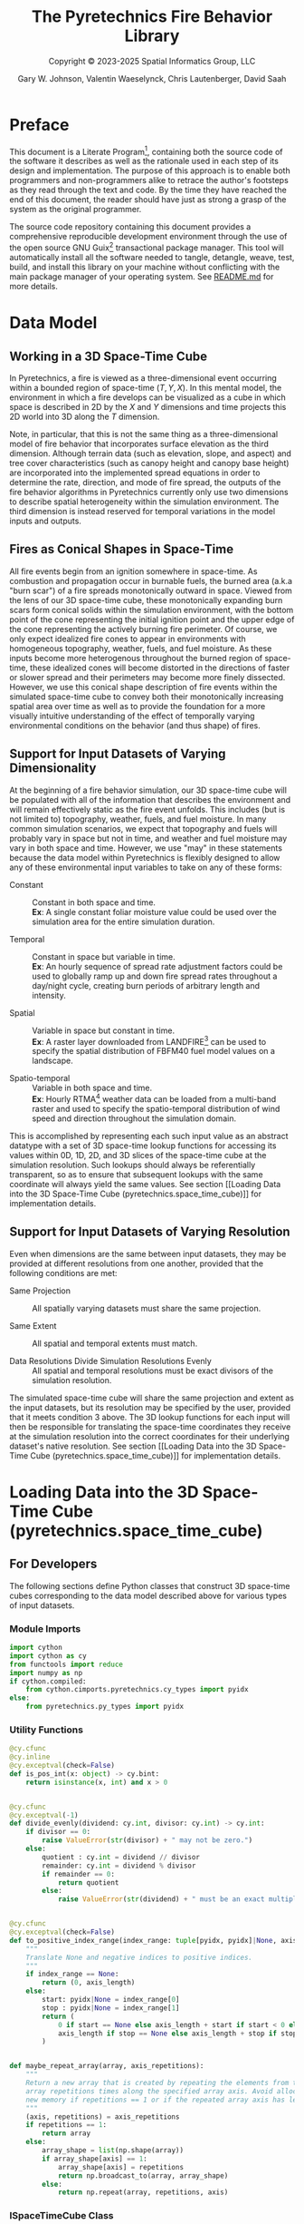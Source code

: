 #+TITLE: The Pyretechnics Fire Behavior Library
#+SUBTITLE: Copyright © 2023-2025 Spatial Informatics Group, LLC
#+AUTHOR: Gary W. Johnson, Valentin Waeselynck, Chris Lautenberger, David Saah

* Document Settings :noexport:

# ================================
# HTML Export Settings
# ================================

#+EXPORT_FILE_NAME: ../docs/index.html
#+OPTIONS: H:3 toc:t ^:{} <:nil date:nil timestamp:nil
#+TOC: tables
#+HTML_DOCTYPE: html5
#+DESCRIPTION: A Python library for simulating fire behavior in a variety of ways.
#+KEYWORDS: pyretechnics fire behavior model python library pyregence pyrecast
#+HTML_HEAD: <link rel="stylesheet" type="text/css" href="pyretechnics-base.css" />
#+HTML_HEAD: <link rel="stylesheet" type="text/css" href="pyretechnics-custom.css" />
#+INFOJS_OPT: view:info path:org-info.js

# ================================
# Code Block Settings
# ================================

#+PROPERTY: header-args:python+ :preamble "import sys\nsys.path.extend(['../src','../test'])"
#+PROPERTY: header-args:python+ :eval     no-export
#+PROPERTY: header-args:python+ :results  value verbatim pp silent
#+PROPERTY: header-args:python+ :mkdirp   yes
#+PROPERTY: header-args:python+ :padline  no
#+PROPERTY: header-args:python+ :comments link

* Preface
  :PROPERTIES:
  :CUSTOM_ID: preface
  :END:

This document is a Literate
Program[fn::https://en.wikipedia.org/wiki/Literate_programming],
containing both the source code of the software it describes as well
as the rationale used in each step of its design and implementation.
The purpose of this approach is to enable both programmers and
non-programmers alike to retrace the author's footsteps as they read
through the text and code. By the time they have reached the end of
this document, the reader should have just as strong a grasp of the
system as the original programmer.

The source code repository containing this document provides a
comprehensive reproducible development environment through the use of
the open source GNU Guix[fn::https://guix.gnu.org] transactional
package manager. This tool will automatically install all the software
needed to tangle, detangle, weave, test, build, and install this
library on your machine without conflicting with the main package
manager of your operating system. See [[file:../README.md][README.md]] for more details.

* Data Model
  :PROPERTIES:
  :CUSTOM_ID: data-model
  :END:
** Working in a 3D Space-Time Cube
   :PROPERTIES:
   :CUSTOM_ID: working-in-a-3d-space-time-cube
   :END:

In Pyretechnics, a fire is viewed as a three-dimensional event
occurring within a bounded region of space-time $(T,Y,X)$. In this
mental model, the environment in which a fire develops can be
visualized as a cube in which space is described in 2D by the $X$ and
$Y$ dimensions and time projects this 2D world into 3D along the $T$
dimension.

Note, in particular, that this is not the same thing as a
three-dimensional model of fire behavior that incorporates surface
elevation as the third dimension. Although terrain data (such as
elevation, slope, and aspect) and tree cover characteristics (such as
canopy height and canopy base height) are incorporated into the
implemented spread equations in order to determine the rate,
direction, and mode of fire spread, the outputs of the fire behavior
algorithms in Pyretechnics currently only use two dimensions to
describe spatial heterogeneity within the simulation environment. The
third dimension is instead reserved for temporal variations in the
model inputs and outputs.

** Fires as Conical Shapes in Space-Time
   :PROPERTIES:
   :CUSTOM_ID: fires-as-conical-shapes-in-space-time
   :END:

All fire events begin from an ignition somewhere in space-time. As
combustion and propagation occur in burnable fuels, the burned area
(a.k.a "burn scar") of a fire spreads monotonically outward in space.
Viewed from the lens of our 3D space-time cube, these monotonically
expanding burn scars form conical solids within the simulation
environment, with the bottom point of the cone representing the
initial ignition point and the upper edge of the cone representing the
actively burning fire perimeter. Of course, we only expect idealized
fire cones to appear in environments with homogeneous topography,
weather, fuels, and fuel moisture. As these inputs become more
heterogenous throughout the burned region of space-time, these
idealized cones will become distorted in the directions of faster or
slower spread and their perimeters may become more finely dissected.
However, we use this conical shape description of fire events within
the simulated space-time cube to convey both their monotonically
increasing spatial area over time as well as to provide the foundation
for a more visually intuitive understanding of the effect of
temporally varying environmental conditions on the behavior (and thus
shape) of fires.

** Support for Input Datasets of Varying Dimensionality
   :PROPERTIES:
   :CUSTOM_ID: support-for-input-datasets-of-varying-dimensionality
   :END:

At the beginning of a fire behavior simulation, our 3D space-time cube
will be populated with all of the information that describes the
environment and will remain effectively static as the fire event
unfolds. This includes (but is not limited to) topography, weather,
fuels, and fuel moisture. In many common simulation scenarios, we
expect that topography and fuels will probably vary in space but not
in time, and weather and fuel moisture may vary in both space and
time. However, we use "may" in these statements because the data model
within Pyretechnics is flexibly designed to allow any of these
environmental input variables to take on any of these forms:

- Constant :: Constant in both space and time. \\
  *Ex*: A single constant foliar moisture value could be used over the
  simulation area for the entire simulation duration.

- Temporal :: Constant in space but variable in time. \\
  *Ex*: An hourly sequence of spread rate adjustment factors could be
  used to globally ramp up and down fire spread rates throughout a
  day/night cycle, creating burn periods of arbitrary length and
  intensity.

- Spatial :: Variable in space but constant in time. \\
  *Ex*: A raster layer downloaded from
  LANDFIRE[fn::https://landfire.gov] can be used to specify the
  spatial distribution of FBFM40 fuel model values on a landscape.

- Spatio-temporal :: Variable in both space and time. \\
  *Ex*: Hourly
  RTMA[fn::https://www.nco.ncep.noaa.gov/pmb/products/rtma/] weather
  data can be loaded from a multi-band raster and used to specify the
  spatio-temporal distribution of wind speed and direction throughout
  the simulation domain.

This is accomplished by representing each such input value as an
abstract datatype with a set of 3D space-time lookup functions for
accessing its values within 0D, 1D, 2D, and 3D slices of the
space-time cube at the simulation resolution. Such lookups should
always be referentially transparent, so as to ensure that subsequent
lookups with the same coordinate will always yield the same values.
See section [[Loading Data into the 3D Space-Time Cube
(pyretechnics.space_time_cube)]] for implementation details.

** Support for Input Datasets of Varying Resolution
   :PROPERTIES:
   :CUSTOM_ID: support-for-input-datasets-of-varying-resolution
   :END:

Even when dimensions are the same between input datasets, they may be
provided at different resolutions from one another, provided that the
following conditions are met:

- Same Projection :: All spatially varying datasets must share the
  same projection.

- Same Extent :: All spatial and temporal extents must match.

- Data Resolutions Divide Simulation Resolutions Evenly :: All
  spatial and temporal resolutions must be exact divisors of the
  simulation resolution.

The simulated space-time cube will share the same projection and
extent as the input datasets, but its resolution may be specified by
the user, provided that it meets condition 3 above. The 3D lookup
functions for each input will then be responsible for translating the
space-time coordinates they receive at the simulation resolution into
the correct coordinates for their underlying dataset's native
resolution. See section [[Loading Data into the 3D Space-Time Cube
(pyretechnics.space_time_cube)]] for implementation details.

* Loading Data into the 3D Space-Time Cube (pyretechnics.space_time_cube)
  :PROPERTIES:
  :CUSTOM_ID: loading-data-into-the-3d-space-time-cube-(pyretechnics.space_time_cube)
  :END:
** For Developers
   :PROPERTIES:
   :CUSTOM_ID: for-developers-spacetimecube
   :header-args:python+: :session *pyretechnics.space_time_cube*
   :header-args:python+: :tangle  ../src/pyretechnics/space_time_cube.py
   :header-args:python+: :exports code
   :END:

The following sections define Python classes that construct 3D
space-time cubes corresponding to the data model described above for
various types of input datasets.

*** Module Imports
    :PROPERTIES:
    :CUSTOM_ID: module-imports-space-time-cube
    :END:

#+NAME: space-time-cube-imports
#+begin_src python
import cython
import cython as cy
from functools import reduce
import numpy as np
if cython.compiled:
    from cython.cimports.pyretechnics.cy_types import pyidx
else:
    from pyretechnics.py_types import pyidx
#+end_src

*** Utility Functions
    :PROPERTIES:
    :CUSTOM_ID: utility-functions-space-time-cube
    :END:

#+NAME: space-time-cube-utilities
#+begin_src python
@cy.cfunc
@cy.inline
@cy.exceptval(check=False)
def is_pos_int(x: object) -> cy.bint:
    return isinstance(x, int) and x > 0


@cy.cfunc
@cy.exceptval(-1)
def divide_evenly(dividend: cy.int, divisor: cy.int) -> cy.int:
    if divisor == 0:
        raise ValueError(str(divisor) + " may not be zero.")
    else:
        quotient : cy.int = dividend // divisor
        remainder: cy.int = dividend % divisor
        if remainder == 0:
            return quotient
        else:
            raise ValueError(str(dividend) + " must be an exact multiple of " + str(divisor) + ".")


@cy.cfunc
@cy.exceptval(check=False)
def to_positive_index_range(index_range: tuple[pyidx, pyidx]|None, axis_length: pyidx) -> tuple[pyidx, pyidx]:
    """
    Translate None and negative indices to positive indices.
    """
    if index_range == None:
        return (0, axis_length)
    else:
        start: pyidx|None = index_range[0]
        stop : pyidx|None = index_range[1]
        return (
            0 if start == None else axis_length + start if start < 0 else start,
            axis_length if stop == None else axis_length + stop if stop < 0 else stop
        )


def maybe_repeat_array(array, axis_repetitions):
    """
    Return a new array that is created by repeating the elements from the input
    array repetitions times along the specified array axis. Avoid allocating
    new memory if repetitions == 1 or if the repeated array axis has length 1.
    """
    (axis, repetitions) = axis_repetitions
    if repetitions == 1:
        return array
    else:
        array_shape = list(np.shape(array))
        if array_shape[axis] == 1:
            array_shape[axis] = repetitions
            return np.broadcast_to(array, array_shape)
        else:
            return np.repeat(array, repetitions, axis)
#+end_src

*** ISpaceTimeCube Class
    :PROPERTIES:
    :CUSTOM_ID: ispacetimecube-class
    :END:

The ISpaceTimeCube class provides an abstract parent class from which
both the SpaceTimeCube and LazySpaceTimeCube classes inherit. Because
of this, functions which accept an ISpaceTimeCube can provide
polymorphism over these two child classes.

#+NAME: ispace-time-cube-class
#+begin_src python
@cy.cclass
class ISpaceTimeCube:
    @cy.cfunc
    @cy.exceptval(check=False)
    def get(self, t: pyidx, y: pyidx, x: pyidx) -> cy.float:
        pass
#+end_src

*** SpaceTimeCube Class
    :PROPERTIES:
    :CUSTOM_ID: spacetimecube-class
    :END:

When an input dataset is already loaded into memory as either a single
scalar value or a 1D, 2D, or 3D array of values, it can be made
available to the various Pyretechnics algorithms by wrapping it in a
=SpaceTimeCube= object. As described in sections [[Support for Input
Datasets of Varying Dimensionality]] and [[Support for Input Datasets of
Varying Resolution]], this input data can be provided in a variety of
dimensions and resolutions, subject to some simple constraints.

The =SpaceTimeCube= object will be created with a tuple of
user-specified spatio-temporal resolutions, called the /cube shape/,
which must be equal to or exact multiples of those of the underlying
data. For memory efficiency, input values are stored within the
=SpaceTimeCube= object at their native resolution but can be accessed
at any spatio-temporal point or region within the =SpaceTimeCube='s
extent using coordinates from the /cube shape/ resolution.

The various accessor functions provided by this class receive 3D
space-time coordinates at the /cube shape/ resolution and will
correctly map them into the corresponding index within the native
dataset. Whenever a bounded region of space-time is requested via an
accessor function, the underlying data will be expanded to fill a new
Numpy array at the /cube shape/ resolution. Whenever possible, Numpy
array broadcasting will be used instead of data copying for any
constant input dimensions.

#+NAME: space-time-cube-class
#+begin_src python
@cy.cclass
class SpaceTimeCube(ISpaceTimeCube):
    """
    Create an object that represents a 3D array with dimensions (T,Y,X) given by cube_shape.
    Internally, data is stored as a 3D Numpy array at the resolution of the provided base data.
    Whenever a point value or contiguous space-time region of values is requested, translate
    the given cube_shape coordinates into base coordinates, look up the values from the base data,
    expand them (if necessary) back into the cube_shape resolution, and return the resulting scalar
    value or array to the caller.
    """
    ndim         : cy.int
    size         : cy.ulong
    shape        : tuple[cy.int, cy.int, cy.int]
    base         : object
    t_repetitions: cy.int
    y_repetitions: cy.int
    x_repetitions: cy.int
    data         : cy.float[:,:,::1] # FIXME: Restore polymorphism for the underlying Numpy arrays


    def __init__(self, cube_shape: tuple[int, int, int], base: object) -> cy.void:
        """
        NOTE: The resolutions in cube_shape must be exact multiples of any existing dimensions
              in the base data.
        """
        # Ensure that cube_shape contains 3 values or throw an error
        if len(cube_shape) != 3:
            raise ValueError("The cube_shape must contain exactly three values.")

        # Unpack the cube_shape values without type-checking
        cube_bands_: object = cube_shape[0]
        cube_rows_ : object = cube_shape[1]
        cube_cols_ : object = cube_shape[2]

        # Ensure that cube_shape only contains positive integers or throw an error
        if not(is_pos_int(cube_bands_) and is_pos_int(cube_rows_) and is_pos_int(cube_cols_)):
            raise ValueError("The cube_shape must contain only positive integers.")

        # Cast the cube_shape values as primitive ints
        cube_bands: cy.int = cube_bands_
        cube_rows : cy.int = cube_rows_
        cube_cols : cy.int = cube_cols_

        # Store the cube metadata for later
        self.ndim  = 3
        self.size  = cube_bands * cube_rows * cube_cols
        self.shape = (cube_bands, cube_rows, cube_cols)
        self.base  = base

        # Store the base data as a 3D array along with its axis repetitions
        base_dimensions: cy.int = np.ndim(base)

        if base_dimensions == 0:
            # 0D: Constant Input
            self.t_repetitions = cube_bands
            self.y_repetitions = cube_rows
            self.x_repetitions = cube_cols
            self.data          = np.asarray([[[base]]], dtype=np.float32)

        elif base_dimensions == 1:
            # 1D: Time-Series Input
            base_bands: cy.int = len(base)
            self.t_repetitions = divide_evenly(cube_bands, base_bands)
            self.y_repetitions = cube_rows
            self.x_repetitions = cube_cols
            # Expand (base_bands) -> (base_bands,1,1)
            self.data = np.expand_dims(np.asarray(base, dtype=np.float32), axis=(1,2))

        elif base_dimensions == 2:
            # 2D: Spatial Input
            base_shape: tuple  = np.shape(base)
            base_rows : cy.int = base_shape[0]
            base_cols : cy.int = base_shape[1]
            self.t_repetitions = cube_bands
            self.y_repetitions = divide_evenly(cube_rows, base_rows)
            self.x_repetitions = divide_evenly(cube_cols, base_cols)
            # Expand (base_rows,base_cols) -> (1,base_rows,base_cols)
            self.data = np.expand_dims(np.asarray(base, dtype=np.float32), axis=0)

        elif base_dimensions == 3:
            # 3D: Spatio-Temporal Input
            base_shape: tuple  = np.shape(base)
            base_bands: cy.int = base_shape[0]
            base_rows : cy.int = base_shape[1]
            base_cols : cy.int = base_shape[2]
            self.t_repetitions = divide_evenly(cube_bands, base_bands)
            self.y_repetitions = divide_evenly(cube_rows, base_rows)
            self.x_repetitions = divide_evenly(cube_cols, base_cols)
            self.data          = np.asarray(base, dtype=np.float32)

        else:
            # 4D+: Invalid Input
            raise ValueError("Invalid input: base must have 0-3 dimensions.")


    @cy.ccall
    @cy.exceptval(check=False)
    def get(self, t: pyidx, y: pyidx, x: pyidx) -> cy.float:
        """
        Return the scalar value at index (t,y,x) by translating these cube coordinates
        to base coordinates and looking up the value within the base data.

        NOTE: Indices may be negative.
        """
        # Select value by spatio-temporal coordinate
        return self.data[t // self.t_repetitions,
                         y // self.y_repetitions,
                         x // self.x_repetitions]


    def getTimeSeries(self, t_range, y, x):
        """
        Return the 1D array given by the slice (t_range,y,x) by translating these cube
        coordinates to base coordinates, looking up the array slice within the base data,
        and expanding it back to the cube_shape resolution.

        NOTE: Indices may be negative.
        NOTE: Range indices may include one or more None values and
              provide (inclusion, exclusion) semantics like Python array slice notation.
        """
        # Destructure the argument range
        (t_start, t_stop_exclusive) = to_positive_index_range(t_range, self.shape[0])
        t_stop = t_stop_exclusive - 1
        # Translate high-res coordinates to low-res coordinates
        t_start_chunk = t_start // self.t_repetitions
        t_stop_chunk  = t_stop  // self.t_repetitions
        y_chunk       = y       // self.y_repetitions
        x_chunk       = x       // self.x_repetitions
        # Select the array slice that completely contains all low-res coordinates
        low_res_time = self.data[t_start_chunk:(t_stop_chunk + 1),
                                 y_chunk,
                                 x_chunk]
        # Expand the low-res slice into a high-res slice
        high_res_time = maybe_repeat_array(low_res_time, (0, self.t_repetitions))
        # Translate high-res global coordinates to high-res slice coordinates
        t_chunk_origin = t_start_chunk * self.t_repetitions
        t_start_idx    = t_start - t_chunk_origin
        t_stop_idx     = t_stop  - t_chunk_origin
        # Select the array slice that matches the high-res slice coordinates
        return np.asarray(high_res_time[t_start_idx:(t_stop_idx + 1)])


    def getSpatialPlane(self, t, y_range, x_range):
        """
        Return the 2D array given by the slice (t,y_range,x_range) by translating these
        cube coordinates to base coordinates, looking up the array slice within the base
        data, and expanding it back to the cube_shape resolution.

        NOTE: Indices may be negative.
        NOTE: Range indices may include one or more None values and
              provide (inclusion, exclusion) semantics like Python array slice notation.
        """
        # Destructure the argument ranges
        (y_start, y_stop_exclusive) = to_positive_index_range(y_range, self.shape[1])
        (x_start, x_stop_exclusive) = to_positive_index_range(x_range, self.shape[2])
        y_stop = y_stop_exclusive - 1
        x_stop = x_stop_exclusive - 1
        # Translate high-res coordinates to low-res coordinates
        t_chunk       = t       // self.t_repetitions
        y_start_chunk = y_start // self.y_repetitions
        y_stop_chunk  = y_stop  // self.y_repetitions
        x_start_chunk = x_start // self.x_repetitions
        x_stop_chunk  = x_stop  // self.x_repetitions
        # Select the array slice that completely contains all low-res coordinates
        low_res_space = self.data[t_chunk,
                                  y_start_chunk:(y_stop_chunk + 1),
                                  x_start_chunk:(x_stop_chunk + 1)]
        # Expand the low-res slice into a high-res slice
        high_res_space = reduce(maybe_repeat_array,
                                ((0, self.y_repetitions),
                                 (1, self.x_repetitions)),
                                low_res_space)
        # Translate high-res global coordinates to high-res slice coordinates
        y_chunk_origin = y_start_chunk * self.y_repetitions
        x_chunk_origin = x_start_chunk * self.x_repetitions
        y_start_idx    = y_start - y_chunk_origin
        y_stop_idx     = y_stop  - y_chunk_origin
        x_start_idx    = x_start - x_chunk_origin
        x_stop_idx     = x_stop  - x_chunk_origin
        # Select the array slice that matches the high-res slice coordinates
        return np.asarray(high_res_space[y_start_idx:(y_stop_idx + 1),
                                         x_start_idx:(x_stop_idx + 1)])


    def getSubcube(self, t_range, y_range, x_range):
        """
        Return the 3D array given by the slice (t_range,y_range,x_range) by translating
        these cube coordinates to base coordinates, looking up the array slice within the
        base data, and expanding it back to the cube_shape resolution.

        NOTE: Indices may be negative.
        NOTE: Range indices may include one or more None values and
              provide (inclusion, exclusion) semantics like Python array slice notation.
        """
        # Destructure the argument ranges
        (t_start, t_stop_exclusive) = to_positive_index_range(t_range, self.shape[0])
        (y_start, y_stop_exclusive) = to_positive_index_range(y_range, self.shape[1])
        (x_start, x_stop_exclusive) = to_positive_index_range(x_range, self.shape[2])
        t_stop = t_stop_exclusive - 1
        y_stop = y_stop_exclusive - 1
        x_stop = x_stop_exclusive - 1
        # Translate high-res coordinates to low-res coordinates
        t_start_chunk = t_start // self.t_repetitions
        t_stop_chunk  = t_stop  // self.t_repetitions
        y_start_chunk = y_start // self.y_repetitions
        y_stop_chunk  = y_stop  // self.y_repetitions
        x_start_chunk = x_start // self.x_repetitions
        x_stop_chunk  = x_stop  // self.x_repetitions
        # Select the array slice that completely contains all low-res coordinates
        low_res_cube = self.data[t_start_chunk:(t_stop_chunk + 1),
                                 y_start_chunk:(y_stop_chunk + 1),
                                 x_start_chunk:(x_stop_chunk + 1)]
        # Expand the low-res slice into a high-res slice
        high_res_cube = reduce(maybe_repeat_array,
                               ((0, self.t_repetitions),
                                (1, self.y_repetitions),
                                (2, self.x_repetitions)),
                               low_res_cube)
        # Translate high-res global coordinates to high-res slice coordinates
        t_chunk_origin = t_start_chunk * self.t_repetitions
        y_chunk_origin = y_start_chunk * self.y_repetitions
        x_chunk_origin = x_start_chunk * self.x_repetitions
        t_start_idx    = t_start - t_chunk_origin
        t_stop_idx     = t_stop  - t_chunk_origin
        y_start_idx    = y_start - y_chunk_origin
        y_stop_idx     = y_stop  - y_chunk_origin
        x_start_idx    = x_start - x_chunk_origin
        x_stop_idx     = x_stop  - x_chunk_origin
        # Select the array slice that matches the high-res slice coordinates
        return np.asarray(high_res_cube[t_start_idx:(t_stop_idx + 1),
                                        y_start_idx:(y_stop_idx + 1),
                                        x_start_idx:(x_stop_idx + 1)])


    def __getFullyRealizedCube(self):
        """
        Return the 3D array created by expanding the base data to the cube_shape resolution.
        Wherever possible, Numpy broadcasting is used to avoid memory allocation along
        constant array dimensions.
        """
        base_dimensions = np.ndim(self.base)

        if base_dimensions == 0:
            # 0D: Constant Input
            # Broadcast (0,0,0) -> (t,y,x)
            return np.broadcast_to(self.data, self.shape)

        elif base_dimensions == 1:
            # 1D: Time-Series Input
            # Repeat (t0,1,1) -> (t,1,1)
            repeated_array = maybe_repeat_array(self.data, (0, self.t_repetitions))
            # Broadcast (t,1,1) -> (t,y,x)
            return np.broadcast_to(repeated_array, self.shape)

        elif base_dimensions == 2:
            # 2D: Spatial Input
            # Repeat (1,y0,x0) -> (1,y,x)
            repeated_array = reduce(maybe_repeat_array,
                                    ((1, self.y_repetitions),
                                     (2, self.x_repetitions)),
                                    self.data)
            # Broadcast (1,y,x) -> (t,y,x)
            return np.broadcast_to(repeated_array, self.shape)

        else:
            # 3D: Spatio-Temporal Input
            # Repeat (t0,y0,x0) -> (t,y,x)
            return np.asarray(reduce(maybe_repeat_array,
                                     ((0, self.t_repetitions),
                                      (1, self.y_repetitions),
                                      (2, self.x_repetitions)),
                                     self.data))


    def getFullyRealizedCube(self, cache=False):
        """
        Return the 3D array created by expanding the base data to the cube_shape resolution.
        Wherever possible, Numpy broadcasting is used to avoid memory allocation along
        constant array dimensions. When cache == True, this expanded 3D array is cached
        within the SpaceTimeCube object for future immediate retrieval.
        """
        if hasattr(self, "cube"):
            return self.cube
        else:
            cube = self.__getFullyRealizedCube()
            if cache is True:
                self.cube = cube
            return cube


    def releaseFullyRealizedCube(self):
        """
        Deletes the cached fully realized cube if it exists.
        """
        if hasattr(self, "cube"):
            delattr(self, "cube")
#+end_src

*** LazySpaceTimeCube Class
    :PROPERTIES:
    :CUSTOM_ID: lazyspacetimecube-class
    :END:

When a dataset is too large to fit easily into memory, it can be
partitioned into a collection of subcubes, which will be lazily loaded
on demand into a 3D cache grid of =SpaceTimeCube= objects provided by
the =LazySpaceTimeCube= class.

The =LazySpaceTimeCube= object will be created with a tuple of
user-specified spatio-temporal resolutions, called the /cube shape/,
which must be equal to or exact multiples of the /subcube shape/.

The various accessor functions provided by this class receive 3D
space-time coordinates at the /cube shape/ resolution and will
correctly map them into the corresponding cache and subcube indexes.
Any intersected subcubes that are not already present in the cache
grid will be loaded on demand by calling a user-supplied
=load_subcube= function and stored in the cache grid for faster
retrieval later. If a bounded region of space-time that spans multiple
subcubes is requested via an accessor function, each of the
intersected subcubes will be loaded and cached, their relevant array
slices will be extracted, and these slices will be merged into a new
array at the /cube shape/ resolution.

Fire spread simulations that use the =LazySpaceTimeCube= class will
only need to load into memory those subcubes which are intersected by
the expanding conical burn scar (see section [[Fires as Conical Shapes
in Space-Time]]). In simulations of fires that are small relative to the
extent of the full 3D space-time environment, these memory savings may
be substantial and may make it possible to run simulations over larger
extents and/or finer resolutions than have been used previously.

#+NAME: lazy-space-time-cube-class
#+begin_src python
@cy.cclass
class LazySpaceTimeCube(ISpaceTimeCube):
    """
    Create an object that represents a 3D array with dimensions (T,Y,X) given by cube_shape.
    Internally, data is stored as an initially empty 3D array of SpaceTimeCube objects.
    Whenever a point value or contiguous space-time region of values is requested, identify
    which SpaceTimeCubes contain the requested coordinates, load them into the cache array
    by calling load_subcube for any that are not already present, request the values from
    these SpaceTimeCubes, combine them together if necessary, and return the resulting scalar
    value or array to the caller.
    """
    ndim         : cy.int
    size         : cy.ulong
    shape        : tuple[cy.int, cy.int, cy.int]
    subcube_shape: tuple[cy.int, cy.int, cy.int]
    cache_shape  : tuple[cy.int, cy.int, cy.int]
    cache        : np.ndarray
    load_subcube : object


    def __init__(self,
                 cube_shape   : tuple[int, int, int],
                 subcube_shape: tuple[int, int, int],
                 load_subcube : object) -> cy.void:
        """
        NOTE: The resolutions in cube_shape must be exact multiples of those in subcube_shape.
        """
        # Ensure that cube_shape and subcube_shape both contain 3 values or throw an error
        if len(cube_shape) != 3:
            raise ValueError("The cube_shape must contain exactly three values.")

        if len(subcube_shape) != 3:
            raise ValueError("The subcube_shape must contain exactly three values.")

        # Unpack the cube_shape values without type-checking
        cube_bands_: object = cube_shape[0]
        cube_rows_ : object = cube_shape[1]
        cube_cols_ : object = cube_shape[2]

        # Unpack the subcube_shape values without type-checking
        subcube_bands_: object = subcube_shape[0]
        subcube_rows_ : object = subcube_shape[1]
        subcube_cols_ : object = subcube_shape[2]

        # Ensure that cube_shape and subcube_shape only contain positive integers or throw an error
        if not(is_pos_int(cube_bands_) and is_pos_int(cube_rows_) and is_pos_int(cube_cols_)):
            raise ValueError("The cube_shape must contain only positive integers.")

        if not(is_pos_int(subcube_bands_) and is_pos_int(subcube_rows_) and is_pos_int(subcube_cols_)):
            raise ValueError("The subcube_shape must contain only positive integers.")

        # Cast the cube_shape values as primitive ints
        cube_bands: cy.int = cube_bands_
        cube_rows : cy.int = cube_rows_
        cube_cols : cy.int = cube_cols_

        # Cast the subcube_shape values as primitive ints
        subcube_bands: cy.int = subcube_bands_
        subcube_rows : cy.int = subcube_rows_
        subcube_cols : cy.int = subcube_cols_

        # Ensure that cube_shape is divided evenly by subcube_shape or throw an error
        cache_bands: cy.int = divide_evenly(cube_bands, subcube_bands)
        cache_rows : cy.int = divide_evenly(cube_rows, subcube_rows)
        cache_cols : cy.int = divide_evenly(cube_cols, subcube_cols)

        # Store the cube metadata, subcube_shape, cache_shape, cache, and load_subcube functions for later
        self.ndim          = 3
        self.size          = cube_bands * cube_rows * cube_cols
        self.shape         = (cube_bands, cube_rows, cube_cols)
        self.subcube_shape = (subcube_bands, subcube_rows, subcube_cols)
        self.cache_shape   = (cache_bands, cache_rows, cache_cols)
        self.cache         = np.empty(self.cache_shape, dtype=object)
        self.load_subcube  = load_subcube


    @cy.cfunc
    def __getOrLoadSubcube(self, cache_t: pyidx, cache_y: pyidx, cache_x: pyidx) -> SpaceTimeCube:
        """
        Return the SpaceTimeCube stored at self.cache[cache_t, cache_y, cache_x] if it
        has already been loaded. Otherwise, call self.load_subcube to load it, store
        it in self.cache, and return it.
        """
        subcube: SpaceTimeCube = cy.cast(SpaceTimeCube, self.cache[cache_t, cache_y, cache_x])
        if subcube:
            return subcube
        else:
            subcube = self.load_subcube((cache_t, cache_y, cache_x), self.subcube_shape)
            self.cache[cache_t, cache_y, cache_x] = subcube
            return subcube


    @cy.ccall
    @cy.exceptval(check=False)
    def get(self, t: pyidx, y: pyidx, x: pyidx) -> cy.float:
        """
        Return the scalar value at index (t,y,x) by translating these cube coordinates
        to cache and subcube coordinates, loading the matching subcube into the cache grid
        if not already present, and looking up the value within this subcube.

        NOTE: Indices may be negative provided that your load_subcube function can handle
              negative indices in its cache_index argument.
        """
        # Grab the subcube_shape tuple
        subcube_shape: tuple[cy.int, cy.int, cy.int] = self.subcube_shape

        # Unpack the subcube_shape values
        subcube_bands: cy.int = subcube_shape[0]
        subcube_rows : cy.int = subcube_shape[1]
        subcube_cols : cy.int = subcube_shape[2]

        # Calculate the cache index
        cache_t: pyidx = t // subcube_bands
        cache_y: pyidx = y // subcube_rows
        cache_x: pyidx = x // subcube_cols

        # Calculate the subcube index
        subcube_t: pyidx = t % subcube_bands
        subcube_y: pyidx = y % subcube_rows
        subcube_x: pyidx = x % subcube_cols

        # Fetch the subcube from the cache
        subcube: SpaceTimeCube = self.__getOrLoadSubcube(cache_t, cache_y, cache_x)

        # Look up the scalar value in the subcube at the subcube index
        return subcube.get(subcube_t, subcube_y, subcube_x)


    def getTimeSeries(self, t_range, y, x):
        """
        Return the 1D array given by the slice (t_range,y,x) by translating these cube
        coordinates to cache and subcube coordinates, loading the matching subcubes into
        the cache grid if not already present, looking up the array slices within each
        subcube, and merging them together into a single 1D array.

        NOTE: Indices may be negative provided that your load_subcube function can handle
              negative indices in its cache_index argument.
        NOTE: Range indices may include one or more None values and
              provide (inclusion, exclusion) semantics like Python array slice notation.
        """
        # Destructure the argument range
        (t_start, t_stop_exclusive) = to_positive_index_range(t_range, self.shape[0])
        t_stop = t_stop_exclusive - 1
        # Translate high-res coordinates to cache and subcube coordinates
        (subcube_bands, subcube_rows, subcube_cols) = self.subcube_shape
        (cache_t_start, subcube_t_start) = divmod(t_start, subcube_bands)
        (cache_t_stop,  subcube_t_stop)  = divmod(t_stop,  subcube_bands)
        (cache_y,       subcube_y)       = divmod(y,       subcube_rows)
        (cache_x,       subcube_x)       = divmod(x,       subcube_cols)
        # Load, expand, and combine subcubes
        return np.concatenate(
            [self.__getOrLoadSubcube(cache_t,
                                     cache_y,
                                     cache_x
                                    ).getTimeSeries(
                                        (subcube_t_start    if cache_t == cache_t_start else 0,
                                         subcube_t_stop + 1 if cache_t == cache_t_stop  else subcube_bands),
                                        subcube_y,
                                        subcube_x
                                    )
             for cache_t in range(cache_t_start, cache_t_stop + 1)]
        )


    def getSpatialPlane(self, t, y_range, x_range):
        """
        Return the 2D array given by the slice (t,y_range,x_range) by translating these
        cube coordinates to cache and subcube coordinates, loading the matching subcubes
        into the cache grid if not already present, looking up the array slices within each
        subcube, and merging them together into a single 2D array.

        NOTE: Indices may be negative provided that your load_subcube function can handle
              negative indices in its cache_index argument.
        NOTE: Range indices may include one or more None values and
              provide (inclusion, exclusion) semantics like Python array slice notation.
        """
        # Destructure the argument ranges
        (y_start, y_stop_exclusive) = to_positive_index_range(y_range, self.shape[1])
        (x_start, x_stop_exclusive) = to_positive_index_range(x_range, self.shape[2])
        y_stop = y_stop_exclusive - 1
        x_stop = x_stop_exclusive - 1
        # Translate high-res coordinates to cache and subcube coordinates
        (subcube_bands, subcube_rows, subcube_cols) = self.subcube_shape
        (cache_t,       subcube_t)       = divmod(t,       subcube_bands)
        (cache_y_start, subcube_y_start) = divmod(y_start, subcube_rows)
        (cache_y_stop,  subcube_y_stop)  = divmod(y_stop,  subcube_rows)
        (cache_x_start, subcube_x_start) = divmod(x_start, subcube_cols)
        (cache_x_stop,  subcube_x_stop)  = divmod(x_stop,  subcube_cols)
        # Load, expand, and combine subcubes
        return np.block(
            [[self.__getOrLoadSubcube(cache_t,
                                      cache_y,
                                      cache_x
                                      ).getSpatialPlane(
                                          subcube_t,
                                          (subcube_y_start    if cache_y == cache_y_start else 0,
                                           subcube_y_stop + 1 if cache_y == cache_y_stop  else subcube_rows),
                                          (subcube_x_start    if cache_x == cache_x_start else 0,
                                           subcube_x_stop + 1 if cache_x == cache_x_stop  else subcube_cols)
                                      )
              for cache_x in range(cache_x_start, cache_x_stop + 1)]
             for cache_y in range(cache_y_start, cache_y_stop + 1)]
        )


    def getSubcube(self, t_range, y_range, x_range):
        """
        Return the 3D array given by the slice (t_range,y_range,x_range) by translating
        these cube coordinates to cache and subcube coordinates, loading the matching
        subcubes into the cache grid if not already present, looking up the array slices
        within each subcube, and merging them together into a single 3D array.

        NOTE: Indices may be negative provided that your load_subcube function can handle
              negative indices in its cache_index argument.
        NOTE: Range indices may include one or more None values and
              provide (inclusion, exclusion) semantics like Python array slice notation.
        """
        # Destructure the argument ranges
        (t_start, t_stop_exclusive) = to_positive_index_range(t_range, self.shape[0])
        (y_start, y_stop_exclusive) = to_positive_index_range(y_range, self.shape[1])
        (x_start, x_stop_exclusive) = to_positive_index_range(x_range, self.shape[2])
        t_stop = t_stop_exclusive - 1
        y_stop = y_stop_exclusive - 1
        x_stop = x_stop_exclusive - 1
        # Translate high-res coordinates to cache and subcube coordinates
        (subcube_bands, subcube_rows, subcube_cols) = self.subcube_shape
        (cache_t_start, subcube_t_start) = divmod(t_start, subcube_bands)
        (cache_t_stop,  subcube_t_stop)  = divmod(t_stop,  subcube_bands)
        (cache_y_start, subcube_y_start) = divmod(y_start, subcube_rows)
        (cache_y_stop,  subcube_y_stop)  = divmod(y_stop,  subcube_rows)
        (cache_x_start, subcube_x_start) = divmod(x_start, subcube_cols)
        (cache_x_stop,  subcube_x_stop)  = divmod(x_stop,  subcube_cols)
        # Load, expand, and combine subcubes
        return np.block(
            [[[self.__getOrLoadSubcube(cache_t,
                                       cache_y,
                                       cache_x
                                       ).getSubcube(
                                           (subcube_t_start    if cache_t == cache_t_start else 0,
                                            subcube_t_stop + 1 if cache_t == cache_t_stop  else subcube_bands),
                                           (subcube_y_start    if cache_y == cache_y_start else 0,
                                            subcube_y_stop + 1 if cache_y == cache_y_stop  else subcube_rows),
                                           (subcube_x_start    if cache_x == cache_x_start else 0,
                                            subcube_x_stop + 1 if cache_x == cache_x_stop  else subcube_cols)
                                       )
               for cache_x in range(cache_x_start, cache_x_stop + 1)]
              for cache_y in range(cache_y_start, cache_y_stop + 1)]
             for cache_t in range(cache_t_start, cache_t_stop + 1)]
        )


    def getFullyRealizedCube(self, cache=False):
        raise ValueError("getFullyRealizedCube is not implemented for LazySpaceTimeCube.\n"
                         + "You probably don't want to do this anyway.")


    def releaseFullyRealizedCube(self):
        raise ValueError("releaseFullyRealizedCube is not implemented for LazySpaceTimeCube.\n"
                         + "You probably don't want to do this anyway.")
#+end_src

** For Users
   :PROPERTIES:
   :CUSTOM_ID: for-users-spacetimecube
   :header-args:python+: :session *examples:pyretechnics.space_time_cube*
   :header-args:python+: :results output replace
   :header-args:python+: :exports both
   :END:

In the following sections, we will use functions from [[https://pypi.org/project/numpy/][numpy]] and the
Python standard library to construct arrays of different resolutions
in memory to use in our =SpaceTimeCube= and =LazySpaceTimeCube=
examples. In many real world applications, this array data will
probably be read in from files or databases using Python libraries
such as [[https://pypi.org/project/rasterio/][rasterio]] or [[https://pypi.org/project/psycopg2/][psycopg2]]. All examples should apply equally well
in either case.

*** How to Use SpaceTimeCube
    :PROPERTIES:
    :CUSTOM_ID: how-to-use-spacetimecube
    :END:
**** Create a SpaceTimeCube from 0D, 1D, 2D, or 3D Input Data
     :PROPERTIES:
     :CUSTOM_ID: create-a-spacetimecube-from-0d,-1d,-2d,-or-3d-input-data
     :END:

#+NAME: space-time-cube-create
#+begin_src python :results silent
import numpy as np
from pyretechnics.space_time_cube import SpaceTimeCube

#==============================================================
# Set a Random Seed
#==============================================================

np.random.seed(0)

#==============================================================
# Specify the SpaceTimeCube Dimensions
#==============================================================

cube_shape = (
    240,  # bands: 10 days @ 1 hour/band
    1000, # rows:  30 km @ 30 meters/row
    1000, # cols:  30 km @ 30 meters/col
)

#=====================================================================================================
# Constant Data: foliar moisture = 70% everywhere
#=====================================================================================================

foliar_moisture = 0.7
constant_cube   = SpaceTimeCube(cube_shape, foliar_moisture)

#=====================================================================================================
# Temporal Data: 24-hour burn period with ramp up and ramp down for 10 days
#=====================================================================================================

spread_rate_adjustments = ([0] * 6 + [0.33, 0.66] + [1] * 12 + [0.66, 0.33] + [0] * 2) * 10
time_series_cube        = SpaceTimeCube(cube_shape, spread_rate_adjustments)

#=====================================================================================================
# Spatial Data: 2D elevation raster with 1000 (30m) x 1000 (30m) cells
#=====================================================================================================

elevation_raster = np.random.normal(500, 100, 1000000).astype("int").reshape(1000,1000)
spatial_cube     = SpaceTimeCube(cube_shape, elevation_raster)

#=====================================================================================================
# Spatio-Temporal Data: 3D daily max wind speed raster with 10 (days) x 100 (300m) x 100 (300m) cells
#=====================================================================================================

wind_speed_raster   = np.random.normal(30, 5, 100000).astype("int").reshape(10,100,100)
spatiotemporal_cube = SpaceTimeCube(cube_shape, wind_speed_raster)
#+end_src

**** Retrieve a Scalar Value at a Space-Time Coordinate
     :PROPERTIES:
     :CUSTOM_ID: retrieve-a-scalar-value-at-a-space-time-coordinate
     :END:

#+NAME: space-time-cube-get-point
#+begin_src python
# Space-Time Coordinate
band = 12
row  = 100
col  = 100

print("Value from Constant Data: Foliar Moisture")
print(constant_cube.get(band, row, col), "\n")

print("Value from Time Series Data: Spread Rate Adjustment")
print(time_series_cube.get(band, row, col), "\n")

print("Value from Spatial Data: Elevation")
print(spatial_cube.get(band, row, col), "\n")

print("Value from Spatio-Temporal Data: Wind Speed")
print(spatiotemporal_cube.get(band, row, col))
#+end_src

#+NAME: space-time-cube-get-point-results
#+RESULTS: space-time-cube-get-point
#+begin_example
Value from Constant Data: Foliar Moisture
0.699999988079071 

Value from Time Series Data: Spread Rate Adjustment
1.0 

Value from Spatial Data: Elevation
564.0 

Value from Spatio-Temporal Data: Wind Speed
32.0
#+end_example

**** Retrieve a Time Series at a Spatial Coordinate
     :PROPERTIES:
     :CUSTOM_ID: retrieve-a-time-series-at-a-spatial-coordinate
     :END:

#+NAME: space-time-cube-get-time-series
#+begin_src python
# Space-Time Coordinates
band_range = (18,30)
row        = 100
col        = 100

print("Time Series from Constant Data: Foliar Moisture")
print(constant_cube.getTimeSeries(band_range, row, col), "\n")

print("Time Series from Time Series Data: Spread Rate Adjustment")
print(time_series_cube.getTimeSeries(band_range, row, col), "\n")

print("Time Series from Spatial Data: Elevation")
print(spatial_cube.getTimeSeries(band_range, row, col), "\n")

print("Time Series from Spatio-Temporal Data: Wind Speed")
print(spatiotemporal_cube.getTimeSeries(band_range, row, col))
#+end_src

#+NAME: space-time-cube-get-time-series-results
#+RESULTS: space-time-cube-get-time-series
#+begin_example
Time Series from Constant Data: Foliar Moisture
[0.7 0.7 0.7 0.7 0.7 0.7 0.7 0.7 0.7 0.7 0.7 0.7] 

Time Series from Time Series Data: Spread Rate Adjustment
[1.   1.   0.66 0.33 0.   0.   0.   0.   0.   0.   0.   0.  ] 

Time Series from Spatial Data: Elevation
[564. 564. 564. 564. 564. 564. 564. 564. 564. 564. 564. 564.] 

Time Series from Spatio-Temporal Data: Wind Speed
[32. 32. 32. 32. 32. 32. 37. 37. 37. 37. 37. 37.]
#+end_example

**** Retrieve a Spatial Plane at a Temporal Coordinate
     :PROPERTIES:
     :CUSTOM_ID: retrieve-a-spatial-plane-at-a-temporal-coordinate
     :END:

#+NAME: space-time-cube-get-spatial-plane
#+begin_src python
# Space-Time Coordinates
band      = 12
row_range = (95,105)
col_range = (95,105)

print("Spatial Plane from Constant Data: Foliar Moisture")
print(constant_cube.getSpatialPlane(band, row_range, col_range), "\n")

print("Spatial Plane from Time Series Data: Spread Rate Adjustment")
print(time_series_cube.getSpatialPlane(band, row_range, col_range), "\n")

print("Spatial Plane from Spatial Data: Elevation")
print(spatial_cube.getSpatialPlane(band, row_range, col_range), "\n")

print("Spatial Plane from Spatio-Temporal Data: Wind Speed")
print(spatiotemporal_cube.getSpatialPlane(band, row_range, col_range))
#+end_src

#+NAME: space-time-cube-get-spatial-plane-results
#+RESULTS: space-time-cube-get-spatial-plane
#+begin_example
Spatial Plane from Constant Data: Foliar Moisture
[[0.7 0.7 0.7 0.7 0.7 0.7 0.7 0.7 0.7 0.7]
 [0.7 0.7 0.7 0.7 0.7 0.7 0.7 0.7 0.7 0.7]
 [0.7 0.7 0.7 0.7 0.7 0.7 0.7 0.7 0.7 0.7]
 [0.7 0.7 0.7 0.7 0.7 0.7 0.7 0.7 0.7 0.7]
 [0.7 0.7 0.7 0.7 0.7 0.7 0.7 0.7 0.7 0.7]
 [0.7 0.7 0.7 0.7 0.7 0.7 0.7 0.7 0.7 0.7]
 [0.7 0.7 0.7 0.7 0.7 0.7 0.7 0.7 0.7 0.7]
 [0.7 0.7 0.7 0.7 0.7 0.7 0.7 0.7 0.7 0.7]
 [0.7 0.7 0.7 0.7 0.7 0.7 0.7 0.7 0.7 0.7]
 [0.7 0.7 0.7 0.7 0.7 0.7 0.7 0.7 0.7 0.7]] 

Spatial Plane from Time Series Data: Spread Rate Adjustment
[[1. 1. 1. 1. 1. 1. 1. 1. 1. 1.]
 [1. 1. 1. 1. 1. 1. 1. 1. 1. 1.]
 [1. 1. 1. 1. 1. 1. 1. 1. 1. 1.]
 [1. 1. 1. 1. 1. 1. 1. 1. 1. 1.]
 [1. 1. 1. 1. 1. 1. 1. 1. 1. 1.]
 [1. 1. 1. 1. 1. 1. 1. 1. 1. 1.]
 [1. 1. 1. 1. 1. 1. 1. 1. 1. 1.]
 [1. 1. 1. 1. 1. 1. 1. 1. 1. 1.]
 [1. 1. 1. 1. 1. 1. 1. 1. 1. 1.]
 [1. 1. 1. 1. 1. 1. 1. 1. 1. 1.]] 

Spatial Plane from Spatial Data: Elevation
[[574. 369. 544. 310. 517. 488. 565. 549. 450. 470.]
 [443. 551. 480. 476. 432. 561. 578. 361. 468. 480.]
 [520. 712. 396. 393. 584. 292. 424. 391. 494. 586.]
 [707. 534. 246. 423. 521. 500. 426. 340. 288. 482.]
 [542. 285. 607. 555. 645. 559. 461. 603. 330. 452.]
 [498. 497. 664. 445. 518. 564. 461. 508. 600. 380.]
 [454. 500. 276. 487. 447. 591. 413. 378. 458. 508.]
 [573. 890. 485. 501. 357. 413. 356. 635. 374. 618.]
 [535. 558. 491. 482. 539. 572. 598. 703. 463. 329.]
 [487. 555. 580. 492. 462. 484. 495. 396. 711. 356.]] 

Spatial Plane from Spatio-Temporal Data: Wind Speed
[[31. 31. 31. 31. 31. 31. 31. 31. 31. 31.]
 [31. 31. 31. 31. 31. 31. 31. 31. 31. 31.]
 [31. 31. 31. 31. 31. 31. 31. 31. 31. 31.]
 [31. 31. 31. 31. 31. 31. 31. 31. 31. 31.]
 [31. 31. 31. 31. 31. 31. 31. 31. 31. 31.]
 [26. 26. 26. 26. 26. 32. 32. 32. 32. 32.]
 [26. 26. 26. 26. 26. 32. 32. 32. 32. 32.]
 [26. 26. 26. 26. 26. 32. 32. 32. 32. 32.]
 [26. 26. 26. 26. 26. 32. 32. 32. 32. 32.]
 [26. 26. 26. 26. 26. 32. 32. 32. 32. 32.]]
#+end_example

**** Retrieve a Subcube within a Space-Time Region
     :PROPERTIES:
     :CUSTOM_ID: retrieve-a-subcube-within-a-space-time-region
     :END:

#+NAME: space-time-cube-get-subcube
#+begin_src python
# Space-Time Coordinates
band_range = (23,25)
row_range  = (95,105)
col_range  = (95,105)

print("Subcube from Constant Data: Foliar Moisture")
print(constant_cube.getSubcube(band_range, row_range, col_range), "\n")

print("Subcube from Time Series Data: Spread Rate Adjustment")
print(time_series_cube.getSubcube(band_range, row_range, col_range), "\n")

print("Subcube from Spatial Data: Elevation")
print(spatial_cube.getSubcube(band_range, row_range, col_range), "\n")

print("Subcube from Spatio-Temporal Data: Wind Speed")
print(spatiotemporal_cube.getSubcube(band_range, row_range, col_range))
#+end_src

#+NAME: space-time-cube-get-subcube-results
#+RESULTS: space-time-cube-get-subcube
#+begin_example
Subcube from Constant Data: Foliar Moisture
[[[0.7 0.7 0.7 0.7 0.7 0.7 0.7 0.7 0.7 0.7]
  [0.7 0.7 0.7 0.7 0.7 0.7 0.7 0.7 0.7 0.7]
  [0.7 0.7 0.7 0.7 0.7 0.7 0.7 0.7 0.7 0.7]
  [0.7 0.7 0.7 0.7 0.7 0.7 0.7 0.7 0.7 0.7]
  [0.7 0.7 0.7 0.7 0.7 0.7 0.7 0.7 0.7 0.7]
  [0.7 0.7 0.7 0.7 0.7 0.7 0.7 0.7 0.7 0.7]
  [0.7 0.7 0.7 0.7 0.7 0.7 0.7 0.7 0.7 0.7]
  [0.7 0.7 0.7 0.7 0.7 0.7 0.7 0.7 0.7 0.7]
  [0.7 0.7 0.7 0.7 0.7 0.7 0.7 0.7 0.7 0.7]
  [0.7 0.7 0.7 0.7 0.7 0.7 0.7 0.7 0.7 0.7]]

 [[0.7 0.7 0.7 0.7 0.7 0.7 0.7 0.7 0.7 0.7]
  [0.7 0.7 0.7 0.7 0.7 0.7 0.7 0.7 0.7 0.7]
  [0.7 0.7 0.7 0.7 0.7 0.7 0.7 0.7 0.7 0.7]
  [0.7 0.7 0.7 0.7 0.7 0.7 0.7 0.7 0.7 0.7]
  [0.7 0.7 0.7 0.7 0.7 0.7 0.7 0.7 0.7 0.7]
  [0.7 0.7 0.7 0.7 0.7 0.7 0.7 0.7 0.7 0.7]
  [0.7 0.7 0.7 0.7 0.7 0.7 0.7 0.7 0.7 0.7]
  [0.7 0.7 0.7 0.7 0.7 0.7 0.7 0.7 0.7 0.7]
  [0.7 0.7 0.7 0.7 0.7 0.7 0.7 0.7 0.7 0.7]
  [0.7 0.7 0.7 0.7 0.7 0.7 0.7 0.7 0.7 0.7]]] 

Subcube from Time Series Data: Spread Rate Adjustment
[[[0. 0. 0. 0. 0. 0. 0. 0. 0. 0.]
  [0. 0. 0. 0. 0. 0. 0. 0. 0. 0.]
  [0. 0. 0. 0. 0. 0. 0. 0. 0. 0.]
  [0. 0. 0. 0. 0. 0. 0. 0. 0. 0.]
  [0. 0. 0. 0. 0. 0. 0. 0. 0. 0.]
  [0. 0. 0. 0. 0. 0. 0. 0. 0. 0.]
  [0. 0. 0. 0. 0. 0. 0. 0. 0. 0.]
  [0. 0. 0. 0. 0. 0. 0. 0. 0. 0.]
  [0. 0. 0. 0. 0. 0. 0. 0. 0. 0.]
  [0. 0. 0. 0. 0. 0. 0. 0. 0. 0.]]

 [[0. 0. 0. 0. 0. 0. 0. 0. 0. 0.]
  [0. 0. 0. 0. 0. 0. 0. 0. 0. 0.]
  [0. 0. 0. 0. 0. 0. 0. 0. 0. 0.]
  [0. 0. 0. 0. 0. 0. 0. 0. 0. 0.]
  [0. 0. 0. 0. 0. 0. 0. 0. 0. 0.]
  [0. 0. 0. 0. 0. 0. 0. 0. 0. 0.]
  [0. 0. 0. 0. 0. 0. 0. 0. 0. 0.]
  [0. 0. 0. 0. 0. 0. 0. 0. 0. 0.]
  [0. 0. 0. 0. 0. 0. 0. 0. 0. 0.]
  [0. 0. 0. 0. 0. 0. 0. 0. 0. 0.]]] 

Subcube from Spatial Data: Elevation
[[[574. 369. 544. 310. 517. 488. 565. 549. 450. 470.]
  [443. 551. 480. 476. 432. 561. 578. 361. 468. 480.]
  [520. 712. 396. 393. 584. 292. 424. 391. 494. 586.]
  [707. 534. 246. 423. 521. 500. 426. 340. 288. 482.]
  [542. 285. 607. 555. 645. 559. 461. 603. 330. 452.]
  [498. 497. 664. 445. 518. 564. 461. 508. 600. 380.]
  [454. 500. 276. 487. 447. 591. 413. 378. 458. 508.]
  [573. 890. 485. 501. 357. 413. 356. 635. 374. 618.]
  [535. 558. 491. 482. 539. 572. 598. 703. 463. 329.]
  [487. 555. 580. 492. 462. 484. 495. 396. 711. 356.]]

 [[574. 369. 544. 310. 517. 488. 565. 549. 450. 470.]
  [443. 551. 480. 476. 432. 561. 578. 361. 468. 480.]
  [520. 712. 396. 393. 584. 292. 424. 391. 494. 586.]
  [707. 534. 246. 423. 521. 500. 426. 340. 288. 482.]
  [542. 285. 607. 555. 645. 559. 461. 603. 330. 452.]
  [498. 497. 664. 445. 518. 564. 461. 508. 600. 380.]
  [454. 500. 276. 487. 447. 591. 413. 378. 458. 508.]
  [573. 890. 485. 501. 357. 413. 356. 635. 374. 618.]
  [535. 558. 491. 482. 539. 572. 598. 703. 463. 329.]
  [487. 555. 580. 492. 462. 484. 495. 396. 711. 356.]]] 

Subcube from Spatio-Temporal Data: Wind Speed
[[[31. 31. 31. 31. 31. 31. 31. 31. 31. 31.]
  [31. 31. 31. 31. 31. 31. 31. 31. 31. 31.]
  [31. 31. 31. 31. 31. 31. 31. 31. 31. 31.]
  [31. 31. 31. 31. 31. 31. 31. 31. 31. 31.]
  [31. 31. 31. 31. 31. 31. 31. 31. 31. 31.]
  [26. 26. 26. 26. 26. 32. 32. 32. 32. 32.]
  [26. 26. 26. 26. 26. 32. 32. 32. 32. 32.]
  [26. 26. 26. 26. 26. 32. 32. 32. 32. 32.]
  [26. 26. 26. 26. 26. 32. 32. 32. 32. 32.]
  [26. 26. 26. 26. 26. 32. 32. 32. 32. 32.]]

 [[30. 30. 30. 30. 30. 36. 36. 36. 36. 36.]
  [30. 30. 30. 30. 30. 36. 36. 36. 36. 36.]
  [30. 30. 30. 30. 30. 36. 36. 36. 36. 36.]
  [30. 30. 30. 30. 30. 36. 36. 36. 36. 36.]
  [30. 30. 30. 30. 30. 36. 36. 36. 36. 36.]
  [34. 34. 34. 34. 34. 37. 37. 37. 37. 37.]
  [34. 34. 34. 34. 34. 37. 37. 37. 37. 37.]
  [34. 34. 34. 34. 34. 37. 37. 37. 37. 37.]
  [34. 34. 34. 34. 34. 37. 37. 37. 37. 37.]
  [34. 34. 34. 34. 34. 37. 37. 37. 37. 37.]]]
#+end_example

*** How to Use LazySpaceTimeCube
    :PROPERTIES:
    :CUSTOM_ID: how-to-use-lazyspacetimecube
    :END:
**** Create a LazySpaceTimeCube from 0D, 1D, 2D, or 3D Input Data
     :PROPERTIES:
     :CUSTOM_ID: create-a-lazyspacetimecube-from-0d,-1d,-2d,-or-3d-input-data
     :END:

#+NAME: lazy-space-time-cube-create
#+begin_src python :results silent
import numpy as np
from pyretechnics.space_time_cube import SpaceTimeCube, LazySpaceTimeCube

#==============================================================
# Set a Random Seed
#==============================================================

np.random.seed(0)

#==============================================================
# Specify the SpaceTimeCube Dimensions
#==============================================================

cube_shape = (
    240,  # bands: 10 days @ 1 hour/band
    1000, # rows:  30 km @ 30 meters/row
    1000, # cols:  30 km @ 30 meters/col
)

#=====================================================================================================
# Constant Data: foliar moisture = 70% everywhere
#=====================================================================================================

foliar_moisture               = 0.7
foliar_moisture_subcube_shape = cube_shape # Only 1 subcube necessary

def foliar_moisture_load_subcube(_, subcube_shape):
    return SpaceTimeCube(subcube_shape, foliar_moisture)

constant_cube = LazySpaceTimeCube(cube_shape,
                                  foliar_moisture_subcube_shape,
                                  foliar_moisture_load_subcube)

#=====================================================================================================
# Temporal Data: 24-hour burn period with ramp up and ramp down for 10 days
#=====================================================================================================

spread_rate_adjustments               = ([0] * 6 + [0.33, 0.66] + [1] * 12 + [0.66, 0.33] + [0] * 2) * 10
spread_rate_adjustments_subcube_shape = (24, 1000, 1000) # 1 subcube per day (10 total)

def spread_rate_adjustments_load_subcube(cache_index, subcube_shape):
    (cache_t, _, _) = cache_index
    t_start = 24 * cache_t
    t_stop  = 24 * (cache_t + 1)
    return SpaceTimeCube(subcube_shape,
                         spread_rate_adjustments[t_start:t_stop])

time_series_cube = LazySpaceTimeCube(cube_shape,
                                     spread_rate_adjustments_subcube_shape,
                                     spread_rate_adjustments_load_subcube)

#=====================================================================================================
# Spatial Data: 2D elevation raster with 1000 (30m) x 1000 (30m) cells
#=====================================================================================================

elevation_raster               = np.random.normal(500, 100, 1000000).astype("int").reshape(1000,1000)
elevation_raster_subcube_shape = (240, 100, 100) # 1 subcube per 100x100 cell region (10x10 = 100 total)

def elevation_raster_load_subcube(cache_index, subcube_shape):
    (_, cache_y, cache_x) = cache_index
    y_start = 100 * cache_y
    y_stop  = 100 * (cache_y + 1)
    x_start = 100 * cache_x
    x_stop  = 100 * (cache_x + 1)
    return SpaceTimeCube(subcube_shape,
                         elevation_raster[y_start:y_stop,
                                          x_start:x_stop])

spatial_cube = LazySpaceTimeCube(cube_shape,
                                 elevation_raster_subcube_shape,
                                 elevation_raster_load_subcube)

#=====================================================================================================
# Spatio-Temporal Data: 3D daily max wind speed raster with 10 (days) x 100 (300m) x 100 (300m) cells
#=====================================================================================================

wind_speed_raster               = np.random.normal(30, 5, 100000).astype("int").reshape(10,100,100)
wind_speed_raster_subcube_shape = (24, 100, 100) # 1 subcube per day per 100x100 cell region (10x10x10 = 1000 total)

def wind_speed_raster_load_subcube(cache_index, subcube_shape):
    (cache_t, cache_y, cache_x) = cache_index
    t_start = cache_t
    t_stop  = cache_t + 1
    y_start = 10 * cache_y
    y_stop  = 10 * (cache_y + 1)
    x_start = 10 * cache_x
    x_stop  = 10 * (cache_x + 1)
    return SpaceTimeCube(subcube_shape,
                         wind_speed_raster[t_start:t_stop,
                                           y_start:y_stop,
                                           x_start:x_stop])

spatiotemporal_cube = LazySpaceTimeCube(cube_shape,
                                        wind_speed_raster_subcube_shape,
                                        wind_speed_raster_load_subcube)
#+end_src

**** Retrieve a Scalar Value at a Space-Time Coordinate
     :PROPERTIES:
     :CUSTOM_ID: retrieve-a-scalar-value-at-a-space-time-coordinate
     :END:

#+NAME: lazy-space-time-cube-get-point
#+begin_src python
# Space-Time Coordinate
band = 12
row  = 100
col  = 100

print("Value from Constant Data: Foliar Moisture")
print(constant_cube.get(band, row, col), "\n")

print("Value from Time Series Data: Spread Rate Adjustment")
print(time_series_cube.get(band, row, col), "\n")

print("Value from Spatial Data: Elevation")
print(spatial_cube.get(band, row, col), "\n")

print("Value from Spatio-Temporal Data: Wind Speed")
print(spatiotemporal_cube.get(band, row, col))
#+end_src

#+NAME: lazy-space-time-cube-get-point-results
#+RESULTS: lazy-space-time-cube-get-point
#+begin_example
Value from Constant Data: Foliar Moisture
0.699999988079071 

Value from Time Series Data: Spread Rate Adjustment
1.0 

Value from Spatial Data: Elevation
564.0 

Value from Spatio-Temporal Data: Wind Speed
32.0
#+end_example

**** Retrieve a Time Series at a Spatial Coordinate
     :PROPERTIES:
     :CUSTOM_ID: retrieve-a-time-series-at-a-spatial-coordinate
     :END:

#+NAME: lazy-space-time-cube-get-time-series
#+begin_src python
# Space-Time Coordinates
band_range = (18,30)
row        = 100
col        = 100

print("Time Series from Constant Data: Foliar Moisture")
print(constant_cube.getTimeSeries(band_range, row, col), "\n")

print("Time Series from Time Series Data: Spread Rate Adjustment")
print(time_series_cube.getTimeSeries(band_range, row, col), "\n")

print("Time Series from Spatial Data: Elevation")
print(spatial_cube.getTimeSeries(band_range, row, col), "\n")

print("Time Series from Spatio-Temporal Data: Wind Speed")
print(spatiotemporal_cube.getTimeSeries(band_range, row, col))
#+end_src

#+NAME: lazy-space-time-cube-get-time-series-results
#+RESULTS: lazy-space-time-cube-get-time-series
#+begin_example
Time Series from Constant Data: Foliar Moisture
[0.7 0.7 0.7 0.7 0.7 0.7 0.7 0.7 0.7 0.7 0.7 0.7] 

Time Series from Time Series Data: Spread Rate Adjustment
[1.   1.   0.66 0.33 0.   0.   0.   0.   0.   0.   0.   0.  ] 

Time Series from Spatial Data: Elevation
[564. 564. 564. 564. 564. 564. 564. 564. 564. 564. 564. 564.] 

Time Series from Spatio-Temporal Data: Wind Speed
[32. 32. 32. 32. 32. 32. 37. 37. 37. 37. 37. 37.]
#+end_example

**** Retrieve a Spatial Plane at a Temporal Coordinate
     :PROPERTIES:
     :CUSTOM_ID: retrieve-a-spatial-plane-at-a-temporal-coordinate
     :END:

#+NAME: lazy-space-time-cube-get-spatial-plane
#+begin_src python
# Space-Time Coordinates
band      = 12
row_range = (95,105)
col_range = (95,105)

print("Spatial Plane from Constant Data: Foliar Moisture")
print(constant_cube.getSpatialPlane(band, row_range, col_range), "\n")

print("Spatial Plane from Time Series Data: Spread Rate Adjustment")
print(time_series_cube.getSpatialPlane(band, row_range, col_range), "\n")

print("Spatial Plane from Spatial Data: Elevation")
print(spatial_cube.getSpatialPlane(band, row_range, col_range), "\n")

print("Spatial Plane from Spatio-Temporal Data: Wind Speed")
print(spatiotemporal_cube.getSpatialPlane(band, row_range, col_range))
#+end_src

#+NAME: lazy-space-time-cube-get-spatial-plane-results
#+RESULTS: lazy-space-time-cube-get-spatial-plane
#+begin_example
Spatial Plane from Constant Data: Foliar Moisture
[[0.7 0.7 0.7 0.7 0.7 0.7 0.7 0.7 0.7 0.7]
 [0.7 0.7 0.7 0.7 0.7 0.7 0.7 0.7 0.7 0.7]
 [0.7 0.7 0.7 0.7 0.7 0.7 0.7 0.7 0.7 0.7]
 [0.7 0.7 0.7 0.7 0.7 0.7 0.7 0.7 0.7 0.7]
 [0.7 0.7 0.7 0.7 0.7 0.7 0.7 0.7 0.7 0.7]
 [0.7 0.7 0.7 0.7 0.7 0.7 0.7 0.7 0.7 0.7]
 [0.7 0.7 0.7 0.7 0.7 0.7 0.7 0.7 0.7 0.7]
 [0.7 0.7 0.7 0.7 0.7 0.7 0.7 0.7 0.7 0.7]
 [0.7 0.7 0.7 0.7 0.7 0.7 0.7 0.7 0.7 0.7]
 [0.7 0.7 0.7 0.7 0.7 0.7 0.7 0.7 0.7 0.7]] 

Spatial Plane from Time Series Data: Spread Rate Adjustment
[[1. 1. 1. 1. 1. 1. 1. 1. 1. 1.]
 [1. 1. 1. 1. 1. 1. 1. 1. 1. 1.]
 [1. 1. 1. 1. 1. 1. 1. 1. 1. 1.]
 [1. 1. 1. 1. 1. 1. 1. 1. 1. 1.]
 [1. 1. 1. 1. 1. 1. 1. 1. 1. 1.]
 [1. 1. 1. 1. 1. 1. 1. 1. 1. 1.]
 [1. 1. 1. 1. 1. 1. 1. 1. 1. 1.]
 [1. 1. 1. 1. 1. 1. 1. 1. 1. 1.]
 [1. 1. 1. 1. 1. 1. 1. 1. 1. 1.]
 [1. 1. 1. 1. 1. 1. 1. 1. 1. 1.]] 

Spatial Plane from Spatial Data: Elevation
[[574. 369. 544. 310. 517. 488. 565. 549. 450. 470.]
 [443. 551. 480. 476. 432. 561. 578. 361. 468. 480.]
 [520. 712. 396. 393. 584. 292. 424. 391. 494. 586.]
 [707. 534. 246. 423. 521. 500. 426. 340. 288. 482.]
 [542. 285. 607. 555. 645. 559. 461. 603. 330. 452.]
 [498. 497. 664. 445. 518. 564. 461. 508. 600. 380.]
 [454. 500. 276. 487. 447. 591. 413. 378. 458. 508.]
 [573. 890. 485. 501. 357. 413. 356. 635. 374. 618.]
 [535. 558. 491. 482. 539. 572. 598. 703. 463. 329.]
 [487. 555. 580. 492. 462. 484. 495. 396. 711. 356.]] 

Spatial Plane from Spatio-Temporal Data: Wind Speed
[[31. 31. 31. 31. 31. 31. 31. 31. 31. 31.]
 [31. 31. 31. 31. 31. 31. 31. 31. 31. 31.]
 [31. 31. 31. 31. 31. 31. 31. 31. 31. 31.]
 [31. 31. 31. 31. 31. 31. 31. 31. 31. 31.]
 [31. 31. 31. 31. 31. 31. 31. 31. 31. 31.]
 [26. 26. 26. 26. 26. 32. 32. 32. 32. 32.]
 [26. 26. 26. 26. 26. 32. 32. 32. 32. 32.]
 [26. 26. 26. 26. 26. 32. 32. 32. 32. 32.]
 [26. 26. 26. 26. 26. 32. 32. 32. 32. 32.]
 [26. 26. 26. 26. 26. 32. 32. 32. 32. 32.]]
#+end_example

**** Retrieve a Subcube within a Space-Time Region
     :PROPERTIES:
     :CUSTOM_ID: retrieve-a-subcube-within-a-space-time-region
     :END:

#+NAME: lazy-space-time-cube-get-subcube
#+begin_src python
# Space-Time Coordinates
band_range = (23,25)
row_range  = (95,105)
col_range  = (95,105)

print("Subcube from Constant Data: Foliar Moisture")
print(constant_cube.getSubcube(band_range, row_range, col_range), "\n")

print("Subcube from Time Series Data: Spread Rate Adjustment")
print(time_series_cube.getSubcube(band_range, row_range, col_range), "\n")

print("Subcube from Spatial Data: Elevation")
print(spatial_cube.getSubcube(band_range, row_range, col_range), "\n")

print("Subcube from Spatio-Temporal Data: Wind Speed")
print(spatiotemporal_cube.getSubcube(band_range, row_range, col_range))
#+end_src

#+NAME: lazy-space-time-cube-get-subcube-results
#+RESULTS: lazy-space-time-cube-get-subcube
#+begin_example
Subcube from Constant Data: Foliar Moisture
[[[0.7 0.7 0.7 0.7 0.7 0.7 0.7 0.7 0.7 0.7]
  [0.7 0.7 0.7 0.7 0.7 0.7 0.7 0.7 0.7 0.7]
  [0.7 0.7 0.7 0.7 0.7 0.7 0.7 0.7 0.7 0.7]
  [0.7 0.7 0.7 0.7 0.7 0.7 0.7 0.7 0.7 0.7]
  [0.7 0.7 0.7 0.7 0.7 0.7 0.7 0.7 0.7 0.7]
  [0.7 0.7 0.7 0.7 0.7 0.7 0.7 0.7 0.7 0.7]
  [0.7 0.7 0.7 0.7 0.7 0.7 0.7 0.7 0.7 0.7]
  [0.7 0.7 0.7 0.7 0.7 0.7 0.7 0.7 0.7 0.7]
  [0.7 0.7 0.7 0.7 0.7 0.7 0.7 0.7 0.7 0.7]
  [0.7 0.7 0.7 0.7 0.7 0.7 0.7 0.7 0.7 0.7]]

 [[0.7 0.7 0.7 0.7 0.7 0.7 0.7 0.7 0.7 0.7]
  [0.7 0.7 0.7 0.7 0.7 0.7 0.7 0.7 0.7 0.7]
  [0.7 0.7 0.7 0.7 0.7 0.7 0.7 0.7 0.7 0.7]
  [0.7 0.7 0.7 0.7 0.7 0.7 0.7 0.7 0.7 0.7]
  [0.7 0.7 0.7 0.7 0.7 0.7 0.7 0.7 0.7 0.7]
  [0.7 0.7 0.7 0.7 0.7 0.7 0.7 0.7 0.7 0.7]
  [0.7 0.7 0.7 0.7 0.7 0.7 0.7 0.7 0.7 0.7]
  [0.7 0.7 0.7 0.7 0.7 0.7 0.7 0.7 0.7 0.7]
  [0.7 0.7 0.7 0.7 0.7 0.7 0.7 0.7 0.7 0.7]
  [0.7 0.7 0.7 0.7 0.7 0.7 0.7 0.7 0.7 0.7]]] 

Subcube from Time Series Data: Spread Rate Adjustment
[[[0. 0. 0. 0. 0. 0. 0. 0. 0. 0.]
  [0. 0. 0. 0. 0. 0. 0. 0. 0. 0.]
  [0. 0. 0. 0. 0. 0. 0. 0. 0. 0.]
  [0. 0. 0. 0. 0. 0. 0. 0. 0. 0.]
  [0. 0. 0. 0. 0. 0. 0. 0. 0. 0.]
  [0. 0. 0. 0. 0. 0. 0. 0. 0. 0.]
  [0. 0. 0. 0. 0. 0. 0. 0. 0. 0.]
  [0. 0. 0. 0. 0. 0. 0. 0. 0. 0.]
  [0. 0. 0. 0. 0. 0. 0. 0. 0. 0.]
  [0. 0. 0. 0. 0. 0. 0. 0. 0. 0.]]

 [[0. 0. 0. 0. 0. 0. 0. 0. 0. 0.]
  [0. 0. 0. 0. 0. 0. 0. 0. 0. 0.]
  [0. 0. 0. 0. 0. 0. 0. 0. 0. 0.]
  [0. 0. 0. 0. 0. 0. 0. 0. 0. 0.]
  [0. 0. 0. 0. 0. 0. 0. 0. 0. 0.]
  [0. 0. 0. 0. 0. 0. 0. 0. 0. 0.]
  [0. 0. 0. 0. 0. 0. 0. 0. 0. 0.]
  [0. 0. 0. 0. 0. 0. 0. 0. 0. 0.]
  [0. 0. 0. 0. 0. 0. 0. 0. 0. 0.]
  [0. 0. 0. 0. 0. 0. 0. 0. 0. 0.]]] 

Subcube from Spatial Data: Elevation
[[[574. 369. 544. 310. 517. 488. 565. 549. 450. 470.]
  [443. 551. 480. 476. 432. 561. 578. 361. 468. 480.]
  [520. 712. 396. 393. 584. 292. 424. 391. 494. 586.]
  [707. 534. 246. 423. 521. 500. 426. 340. 288. 482.]
  [542. 285. 607. 555. 645. 559. 461. 603. 330. 452.]
  [498. 497. 664. 445. 518. 564. 461. 508. 600. 380.]
  [454. 500. 276. 487. 447. 591. 413. 378. 458. 508.]
  [573. 890. 485. 501. 357. 413. 356. 635. 374. 618.]
  [535. 558. 491. 482. 539. 572. 598. 703. 463. 329.]
  [487. 555. 580. 492. 462. 484. 495. 396. 711. 356.]]

 [[574. 369. 544. 310. 517. 488. 565. 549. 450. 470.]
  [443. 551. 480. 476. 432. 561. 578. 361. 468. 480.]
  [520. 712. 396. 393. 584. 292. 424. 391. 494. 586.]
  [707. 534. 246. 423. 521. 500. 426. 340. 288. 482.]
  [542. 285. 607. 555. 645. 559. 461. 603. 330. 452.]
  [498. 497. 664. 445. 518. 564. 461. 508. 600. 380.]
  [454. 500. 276. 487. 447. 591. 413. 378. 458. 508.]
  [573. 890. 485. 501. 357. 413. 356. 635. 374. 618.]
  [535. 558. 491. 482. 539. 572. 598. 703. 463. 329.]
  [487. 555. 580. 492. 462. 484. 495. 396. 711. 356.]]] 

Subcube from Spatio-Temporal Data: Wind Speed
[[[31. 31. 31. 31. 31. 31. 31. 31. 31. 31.]
  [31. 31. 31. 31. 31. 31. 31. 31. 31. 31.]
  [31. 31. 31. 31. 31. 31. 31. 31. 31. 31.]
  [31. 31. 31. 31. 31. 31. 31. 31. 31. 31.]
  [31. 31. 31. 31. 31. 31. 31. 31. 31. 31.]
  [26. 26. 26. 26. 26. 32. 32. 32. 32. 32.]
  [26. 26. 26. 26. 26. 32. 32. 32. 32. 32.]
  [26. 26. 26. 26. 26. 32. 32. 32. 32. 32.]
  [26. 26. 26. 26. 26. 32. 32. 32. 32. 32.]
  [26. 26. 26. 26. 26. 32. 32. 32. 32. 32.]]

 [[30. 30. 30. 30. 30. 36. 36. 36. 36. 36.]
  [30. 30. 30. 30. 30. 36. 36. 36. 36. 36.]
  [30. 30. 30. 30. 30. 36. 36. 36. 36. 36.]
  [30. 30. 30. 30. 30. 36. 36. 36. 36. 36.]
  [30. 30. 30. 30. 30. 36. 36. 36. 36. 36.]
  [34. 34. 34. 34. 34. 37. 37. 37. 37. 37.]
  [34. 34. 34. 34. 34. 37. 37. 37. 37. 37.]
  [34. 34. 34. 34. 34. 37. 37. 37. 37. 37.]
  [34. 34. 34. 34. 34. 37. 37. 37. 37. 37.]
  [34. 34. 34. 34. 34. 37. 37. 37. 37. 37.]]]
#+end_example

* [WIP] Fire Behavior Model :noexport:
  :PROPERTIES:
  :CUSTOM_ID: [wip]-fire-behavior-model
  :END:
# TODO: Refactor this text into the following sections and remove this section

Pyretechnics implements the following fire behavior formulas from the
fire science literature:

- Surface Fire Spread: Rothermel 1972 with FIREMODS adjustments from Albini 1976
- Crown Fire Initiation: Van Wagner 1977
- Passive/Active Crown Fire Spread: Cruz 2005
- Flame Length and Fireline Intensity: Byram 1959
- Midflame Wind Adjustment Factor: Albini & Baughman 1979 parameterized as in BehavePlus, FARSITE, FlamMap, FSPro, and FPA according to Andrews 2012
- Fire Spread on a Raster Grid: Morais 2001 (method of adaptive timesteps and fractional distances)
- Spot Fire: Perryman 2013

The following fuel models are supported:

- Anderson 13: no dynamic loading
- Scott & Burgan 40: dynamic loading implemented according to Scott & Burgan 2005

As a library, Pyretechnics has the flexibility to implement more than
one such algorithm for the purposes of comparison in both performance
and accuracy. The following sections will introduce the spread
algorithms implemented thus far.

* Fuel Model and Moisture Definitions (pyretechnics.fuel_models)
  :PROPERTIES:
  :CUSTOM_ID: fuel-model-and-moisture-definitions-(pyretechnics.fuel_models)
  :END:
** For Developers
   :PROPERTIES:
   :CUSTOM_ID: for-developers-fuel
   :header-args:python+: :session *pyretechnics.fuel_models*
   :header-args:python+: :tangle  ../src/pyretechnics/fuel_models.py
   :header-args:python+: :exports code
   :END:

The following sections encode various fire behavior fuel models as
Python dictionaries and then provide functions to augment their static
properties with additional information that is dependent upon fuel
moisture. This combination of fuel models and moisture form the basis
of many fire behavior analyses.

*** Module Imports
    :PROPERTIES:
    :CUSTOM_ID: module-imports-fuel-models
    :END:

#+NAME: fuel-models-imports
#+begin_src python
import cython
import cython as cy
if cython.compiled:
    from cython.cimports.libc.math import exp
    from cython.cimports.pyretechnics.cy_types import fcatarr, fclaarr, CompactFuelModel, FuelModel
else:
    from math import exp
    from pyretechnics.py_types import fcatarr, fclaarr, CompactFuelModel, FuelModel
#+end_src

*** Fuel Model Properties
    :PROPERTIES:
    :CUSTOM_ID: fuel-model-properties
    :END:

All fires ignite and travel through some form of burnable fuel.
Although the effects of wind and slope on the rate of fire spread can
be quite pronounced, its fundamental thermodynamic characteristics are
largely determined by the fuel type in which it is sustained. For
wildfires, these fuels are predominantly herbaceous and woody
vegetation (both alive and dead) as well as decomposing elements of
dead vegetation, such as duff or leaf litter. To estimate the heat
output and rate of spread of a fire burning through any of these
fuels, we must determine those physical properties that affect heat
absorption and release.

Of course, measuring these fuel properties for every kind of
vegetation that may be burned in a wildfire is an intractable task. To
cope with this, fuels are classified into categories called "fuel
models" which share similar burning characteristics. Each fuel model
is then assigned a set of representative values for each of the
thermally relevant physical properties shown in Table
[[tab:fuel-model-properties]].

#+NAME: tab:fuel-model-properties
#+caption: Physical properties assigned to each fuel model
|----------+--------------------------------------------+-----------------------------------------------------------|
| Property | Description                                | Units                                                     |
|----------+--------------------------------------------+-----------------------------------------------------------|
| $\delta$ | fuel depth                                 | $\text{ft}$                                               |
| $w_o$    | ovendry fuel loading                       | $\text{lb}/\text{ft}^2$                                   |
| $\rho_p$ | ovendry particle density                   | $\text{lb}/\text{ft}^3$                                   |
| $\sigma$ | fuel particle surface-area-to-volume ratio | $\text{ft}^2/\text{ft}^3$                                 |
| $h$      | fuel particle low heat content             | $\text{Btu}/\text{lb}$                                    |
| $S_T$    | fuel particle total mineral content        | $\text{lb minerals}/\text{lb ovendry weight}$             |
| $S_e$    | fuel particle effective mineral content    | $\text{lb silica-free minerals}/\text{lb ovendry weight}$ |
| $M_x$    | fuel particle moisture of extinction       | $\text{lb moisture}/\text{lb ovendry weight}$             |
| $M_f$    | fuel particle moisture content             | $\text{lb moisture}/\text{lb ovendry weight}$             |
|----------+--------------------------------------------+-----------------------------------------------------------|

While $M_f$ is not, in fact, directly assigned to any of these fuel
models, their definitions remain incomplete for the purposes of fire
spread modelling (particularly those reliant on the curing formulas of
dynamic fuel loading) until it is provided as a characteristic of
local weather conditions.

Although most fuel model properties are static with respect to
environmental conditions, the fuel moisture content can have two
significant impacts on a fuel model's burning potential:

- Dynamic fuel loading
- Live moisture of extinction

These two topics are discussed in sections [[Dynamic Fuel Loading]] and
[[Live Moisture of Extinction]].

*** Fuel Model Definitions
    :PROPERTIES:
    :CUSTOM_ID: fuel-model-definitions
    :END:

The fuel models supported by Pyretechnics include the standard 13 fuel
models of Rothermel, Albini, and Anderson[fn::Anderson1982] and the
additional 40 fuel models defined by Scott and Burgan[fn::Scott2005].
These are all concisely encoded in an internal data structure, which
may be updated to include additional custom fuel models desired by the
user.

#+NAME: fuel-model-compact-table
#+begin_src python
# FIXME: Replace this dictionary with something more efficient
# Lookup table including entries for each of the Anderson 13 and Scott & Burgan 40 fuel models.
#
# The fields have the following meanings:
#   {
#     fuel_model_number: (delta,
#                         M_x_dead,
#                         h,
#                         w_o_dead_1hr,
#                         w_o_dead_10hr,
#                         w_o_dead_100hr,
#                         w_o_live_herbaceous,
#                         w_o_live_woody,
#                         sigma_dead_1hr,
#                         sigma_dead_10hr,
#                         sigma_dead_100hr,
#                         sigma_live_herbaceous,
#                         sigma_live_woody), # name
#   }
compact_fuel_model_table = cy.declare(dict[int, CompactFuelModel], {
    # Anderson 13:
    # Grass and Grass-dominated (short-grass,timber-grass-and-understory,tall-grass)
    1  : (1.0, 12.0, 8.0, 0.0340, 0.0000, 0.0000, 0.0000, 0.0000, 3500.0,   0.0,  0.0,    0.0,    0.0), # R01
    2  : (1.0, 15.0, 8.0, 0.0920, 0.0460, 0.0230, 0.0230, 0.0000, 3000.0, 109.0, 30.0, 1500.0,    0.0), # R02
    3  : (2.5, 25.0, 8.0, 0.1380, 0.0000, 0.0000, 0.0000, 0.0000, 1500.0,   0.0,  0.0,    0.0,    0.0), # R03
    # Chaparral and Shrubfields (chaparral,brush,dormant-brush-hardwood-slash,southern-rough)
    4  : (6.0, 20.0, 8.0, 0.2300, 0.1840, 0.0920, 0.2300, 0.0000, 2000.0, 109.0, 30.0, 1500.0,    0.0), # R04
    5  : (2.0, 20.0, 8.0, 0.0460, 0.0230, 0.0000, 0.0920, 0.0000, 2000.0, 109.0,  0.0, 1500.0,    0.0), # R05
    6  : (2.5, 25.0, 8.0, 0.0690, 0.1150, 0.0920, 0.0000, 0.0000, 1750.0, 109.0, 30.0,    0.0,    0.0), # R06
    7  : (2.5, 40.0, 8.0, 0.0520, 0.0860, 0.0690, 0.0170, 0.0000, 1750.0, 109.0, 30.0, 1550.0,    0.0), # R07
    # Timber Litter (closed-timber-litter,hardwood-litter,timber-litter-and-understory)
    8  : (0.2, 30.0, 8.0, 0.0690, 0.0460, 0.1150, 0.0000, 0.0000, 2000.0, 109.0, 30.0,    0.0,    0.0), # R08
    9  : (0.2, 25.0, 8.0, 0.1340, 0.0190, 0.0070, 0.0000, 0.0000, 2500.0, 109.0, 30.0,    0.0,    0.0), # R09
    10 : (1.0, 25.0, 8.0, 0.1380, 0.0920, 0.2300, 0.0920, 0.0000, 2000.0, 109.0, 30.0, 1500.0,    0.0), # R10
    # Logging Slash (light-logging-slash,medium-logging-slash,heavy-logging-slash)
    11 : (1.0, 15.0, 8.0, 0.0690, 0.2070, 0.2530, 0.0000, 0.0000, 1500.0, 109.0, 30.0,    0.0,    0.0), # R11
    12 : (2.3, 20.0, 8.0, 0.1840, 0.6440, 0.7590, 0.0000, 0.0000, 1500.0, 109.0, 30.0,    0.0,    0.0), # R12
    13 : (3.0, 25.0, 8.0, 0.3220, 1.0580, 1.2880, 0.0000, 0.0000, 1500.0, 109.0, 30.0,    0.0,    0.0), # R13
    # Nonburnable (NB)
    91 : (0.0,  0.0, 0.0, 0.0000, 0.0000, 0.0000, 0.0000, 0.0000,    0.0,   0.0,  0.0,    0.0,    0.0), # NB1
    92 : (0.0,  0.0, 0.0, 0.0000, 0.0000, 0.0000, 0.0000, 0.0000,    0.0,   0.0,  0.0,    0.0,    0.0), # NB2
    93 : (0.0,  0.0, 0.0, 0.0000, 0.0000, 0.0000, 0.0000, 0.0000,    0.0,   0.0,  0.0,    0.0,    0.0), # NB3
    98 : (0.0,  0.0, 0.0, 0.0000, 0.0000, 0.0000, 0.0000, 0.0000,    0.0,   0.0,  0.0,    0.0,    0.0), # NB4
    99 : (0.0,  0.0, 0.0, 0.0000, 0.0000, 0.0000, 0.0000, 0.0000,    0.0,   0.0,  0.0,    0.0,    0.0), # NB5
    # Scott & Burgan 40:
    # Grass (GR)
    101: (0.4, 15.0, 8.0, 0.0046, 0.0000, 0.0000, 0.0138, 0.0000, 2200.0, 109.0, 30.0, 2000.0,    0.0), # GR1
    102: (1.0, 15.0, 8.0, 0.0046, 0.0000, 0.0000, 0.0459, 0.0000, 2000.0, 109.0, 30.0, 1800.0,    0.0), # GR2
    103: (2.0, 30.0, 8.0, 0.0046, 0.0184, 0.0000, 0.0689, 0.0000, 1500.0, 109.0, 30.0, 1300.0,    0.0), # GR3
    104: (2.0, 15.0, 8.0, 0.0115, 0.0000, 0.0000, 0.0872, 0.0000, 2000.0, 109.0, 30.0, 1800.0,    0.0), # GR4
    105: (1.5, 40.0, 8.0, 0.0184, 0.0000, 0.0000, 0.1148, 0.0000, 1800.0, 109.0, 30.0, 1600.0,    0.0), # GR5
    106: (1.5, 40.0, 9.0, 0.0046, 0.0000, 0.0000, 0.1561, 0.0000, 2200.0, 109.0, 30.0, 2000.0,    0.0), # GR6
    107: (3.0, 15.0, 8.0, 0.0459, 0.0000, 0.0000, 0.2479, 0.0000, 2000.0, 109.0, 30.0, 1800.0,    0.0), # GR7
    108: (4.0, 30.0, 8.0, 0.0230, 0.0459, 0.0000, 0.3352, 0.0000, 1500.0, 109.0, 30.0, 1300.0,    0.0), # GR8
    109: (5.0, 40.0, 8.0, 0.0459, 0.0459, 0.0000, 0.4132, 0.0000, 1800.0, 109.0, 30.0, 1600.0,    0.0), # GR9
    # Grass-Shrub (GS)
    121: (0.9, 15.0, 8.0, 0.0092, 0.0000, 0.0000, 0.0230, 0.0298, 2000.0, 109.0, 30.0, 1800.0, 1800.0), # GS1
    122: (1.5, 15.0, 8.0, 0.0230, 0.0230, 0.0000, 0.0275, 0.0459, 2000.0, 109.0, 30.0, 1800.0, 1800.0), # GS2
    123: (1.8, 40.0, 8.0, 0.0138, 0.0115, 0.0000, 0.0666, 0.0574, 1800.0, 109.0, 30.0, 1600.0, 1600.0), # GS3
    124: (2.1, 40.0, 8.0, 0.0872, 0.0138, 0.0046, 0.1561, 0.3260, 1800.0, 109.0, 30.0, 1600.0, 1600.0), # GS4
    # Shrub (SH)
    141: (1.0, 15.0, 8.0, 0.0115, 0.0115, 0.0000, 0.0069, 0.0597, 2000.0, 109.0, 30.0, 1800.0, 1600.0), # SH1
    142: (1.0, 15.0, 8.0, 0.0620, 0.1102, 0.0344, 0.0000, 0.1768, 2000.0, 109.0, 30.0,    0.0, 1600.0), # SH2
    143: (2.4, 40.0, 8.0, 0.0207, 0.1377, 0.0000, 0.0000, 0.2847, 1600.0, 109.0, 30.0,    0.0, 1400.0), # SH3
    144: (3.0, 30.0, 8.0, 0.0390, 0.0528, 0.0092, 0.0000, 0.1171, 2000.0, 109.0, 30.0, 1800.0, 1600.0), # SH4
    145: (6.0, 15.0, 8.0, 0.1653, 0.0964, 0.0000, 0.0000, 0.1331,  750.0, 109.0, 30.0,    0.0, 1600.0), # SH5
    146: (2.0, 30.0, 8.0, 0.1331, 0.0666, 0.0000, 0.0000, 0.0643,  750.0, 109.0, 30.0,    0.0, 1600.0), # SH6
    147: (6.0, 15.0, 8.0, 0.1607, 0.2433, 0.1010, 0.0000, 0.1561,  750.0, 109.0, 30.0,    0.0, 1600.0), # SH7
    148: (3.0, 40.0, 8.0, 0.0941, 0.1561, 0.0390, 0.0000, 0.1997,  750.0, 109.0, 30.0,    0.0, 1600.0), # SH8
    149: (4.4, 40.0, 8.0, 0.2066, 0.1125, 0.0000, 0.0712, 0.3214,  750.0, 109.0, 30.0, 1800.0, 1500.0), # SH9
    # Timber-Understory (TU)
    161: (0.6, 20.0, 8.0, 0.0092, 0.0413, 0.0689, 0.0092, 0.0413, 2000.0, 109.0, 30.0, 1800.0, 1600.0), # TU1
    162: (1.0, 30.0, 8.0, 0.0436, 0.0826, 0.0574, 0.0000, 0.0092, 2000.0, 109.0, 30.0,    0.0, 1600.0), # TU2
    163: (1.3, 30.0, 8.0, 0.0505, 0.0069, 0.0115, 0.0298, 0.0505, 1800.0, 109.0, 30.0, 1600.0, 1400.0), # TU3
    164: (0.5, 12.0, 8.0, 0.2066, 0.0000, 0.0000, 0.0000, 0.0918, 2300.0, 109.0, 30.0,    0.0, 2000.0), # TU4
    165: (1.0, 25.0, 8.0, 0.1837, 0.1837, 0.1377, 0.0000, 0.1377, 1500.0, 109.0, 30.0,    0.0,  750.0), # TU5
    # Timber Litter (TL)
    181: (0.2, 30.0, 8.0, 0.0459, 0.1010, 0.1653, 0.0000, 0.0000, 2000.0, 109.0, 30.0,    0.0,    0.0), # TL1
    182: (0.2, 25.0, 8.0, 0.0643, 0.1056, 0.1010, 0.0000, 0.0000, 2000.0, 109.0, 30.0,    0.0,    0.0), # TL2
    183: (0.3, 20.0, 8.0, 0.0230, 0.1010, 0.1286, 0.0000, 0.0000, 2000.0, 109.0, 30.0,    0.0,    0.0), # TL3
    184: (0.4, 25.0, 8.0, 0.0230, 0.0689, 0.1928, 0.0000, 0.0000, 2000.0, 109.0, 30.0,    0.0,    0.0), # TL4
    185: (0.6, 25.0, 8.0, 0.0528, 0.1148, 0.2020, 0.0000, 0.0000, 2000.0, 109.0, 30.0,    0.0, 1600.0), # TL5
    186: (0.3, 25.0, 8.0, 0.1102, 0.0551, 0.0551, 0.0000, 0.0000, 2000.0, 109.0, 30.0,    0.0,    0.0), # TL6
    187: (0.4, 25.0, 8.0, 0.0138, 0.0643, 0.3719, 0.0000, 0.0000, 2000.0, 109.0, 30.0,    0.0,    0.0), # TL7
    188: (0.3, 35.0, 8.0, 0.2663, 0.0643, 0.0505, 0.0000, 0.0000, 1800.0, 109.0, 30.0,    0.0,    0.0), # TL8
    189: (0.6, 35.0, 8.0, 0.3053, 0.1515, 0.1905, 0.0000, 0.0000, 1800.0, 109.0, 30.0,    0.0, 1600.0), # TL9
    # Slash-Blowdown (SB)
    201: (1.0, 25.0, 8.0, 0.0689, 0.1377, 0.5051, 0.0000, 0.0000, 2000.0, 109.0, 30.0,    0.0,    0.0), # SB1
    202: (1.0, 25.0, 8.0, 0.2066, 0.1951, 0.1837, 0.0000, 0.0000, 2000.0, 109.0, 30.0,    0.0,    0.0), # SB2
    203: (1.2, 25.0, 8.0, 0.2525, 0.1263, 0.1377, 0.0000, 0.0000, 2000.0, 109.0, 30.0,    0.0,    0.0), # SB3
    204: (2.7, 25.0, 8.0, 0.2410, 0.1607, 0.2410, 0.0000, 0.0000, 2000.0, 109.0, 30.0,    0.0,    0.0), # SB4
})
#+end_src

Although this compact data structure contains all the properties that
vary by fuel model (i.e., $\delta$, $w_o$, $\sigma$,
$M_{x-\text{dead}}$, $h$), several of their values need to be
multiplied by a coefficient to make their units match those listed in
Table [[tab:fuel-model-properties]]. We also need to add in the missing
$\rho_p$, $S_T$, and $S_e$ values, which are constant across all of
these fuel models, and to expand those properties whose values may
vary by size class into lists with the following encoding:

#+NAME: fuel-model-categories-and-size-classes
#+begin_example
[dead_1hr dead_10hr dead_100hr dead_herbaceous live_herbaceous live_woody]
#+end_example

As a performance optimization, we set the dead herbaceous values that
don't depend on fuel moisture for the dynamic Scott & Burgan 40 fuel
models. Finally, we add two boolean properties (=dynamic= and
=burnable=) to each fuel model for reference in later calculations.

#+NAME: expand-compact-fuel-model-table
#+begin_src python
@cy.cfunc
@cy.inline
@cy.exceptval(check=False)
def is_burnable_fuel_model_number(fuel_model_number: cy.int) -> cy.bint:
    return not (91 <= fuel_model_number <= 99)


@cy.cfunc
@cy.exceptval(check=False)
def compute_exp_A_sigma(A: cy.float, sigma_ij: cy.float) -> cy.float:
    if sigma_ij > 0.0:
        return exp(A / sigma_ij)
    else:
        return 0.0


@cy.cfunc
@cy.inline
@cy.exceptval(check=False)
def compute_firemod_size_class(sigma_i: cy.float) -> cy.float:
    return (
        1.0 if (sigma_i >= 1200.0)
        else 2.0 if (sigma_i >= 192.0)
        else 3.0 if (sigma_i >= 96.0)
        else 4.0 if (sigma_i >= 48.0)
        else 5.0 if (sigma_i >= 16.0)
        else 6.0
    )


@cy.cfunc
@cy.exceptval(check=False)
def expand_compact_fuel_model(fuel_model_number: cy.int) -> FuelModel:
    # Look up the CompactFuelModel by fuel_model_number
    cfm: CompactFuelModel = compact_fuel_model_table[fuel_model_number]
    # Unpack the CompactFuelModel values
    delta                : cy.float = cfm[0]
    M_x_dead             : cy.float = cfm[1]
    h                    : cy.float = cfm[2]
    w_o_dead_1hr         : cy.float = cfm[3]
    w_o_dead_10hr        : cy.float = cfm[4]
    w_o_dead_100hr       : cy.float = cfm[5]
    w_o_live_herbaceous  : cy.float = cfm[6]
    w_o_live_woody       : cy.float = cfm[7]
    sigma_dead_1hr       : cy.float = cfm[8]
    sigma_dead_10hr      : cy.float = cfm[9]
    sigma_dead_100hr     : cy.float = cfm[10]
    sigma_live_herbaceous: cy.float = cfm[11]
    sigma_live_woody     : cy.float = cfm[12]
    # Expand compressed values
    M_x_dead: cy.float = M_x_dead * 0.01
    h       : cy.float = h * 1000.0
    # Pre-compute some dynamic fuel model values
    dynamic              : cy.bint  = fuel_model_number > 100 and w_o_live_herbaceous > 0.0
    M_x_dead_herbaceous  : cy.float = M_x_dead              if dynamic else 0.0
    sigma_dead_herbaceous: cy.float = sigma_live_herbaceous if dynamic else 0.0
    # Re-pack everything into a FuelModel struct
    return FuelModel(
        number               = fuel_model_number,
        delta                = delta,
        M_x                  = (M_x_dead,
                                M_x_dead,
                                M_x_dead,
                                M_x_dead_herbaceous,
                                0.0,
                                0.0),
        M_f                  = (0.0, 0.0, 0.0, 0.0, 0.0, 0.0),
        w_o                  = (w_o_dead_1hr,
                                w_o_dead_10hr,
                                w_o_dead_100hr,
                                0.0,
                                w_o_live_herbaceous,
                                w_o_live_woody),
        sigma                = (sigma_dead_1hr,
                                sigma_dead_10hr,
                                sigma_dead_100hr,
                                sigma_dead_herbaceous,
                                sigma_live_herbaceous,
                                sigma_live_woody),
        h                    = (h, h, h, h, h, h),
        rho_p                = (32.0, 32.0, 32.0, 32.0, 32.0, 32.0),
        S_T                  = (0.0555, 0.0555, 0.0555, 0.0555, 0.0555, 0.0555),
        S_e                  = (0.01, 0.01, 0.01, 0.01, 0.01, 0.01),
        dynamic              = dynamic,
        burnable             = is_burnable_fuel_model_number(fuel_model_number),
        exp_A_sigma          = (compute_exp_A_sigma(-138.0, sigma_dead_1hr),
                                compute_exp_A_sigma(-138.0, sigma_dead_10hr),
                                compute_exp_A_sigma(-138.0, sigma_dead_100hr),
                                compute_exp_A_sigma(-138.0, sigma_dead_herbaceous),
                                compute_exp_A_sigma(-500.0, sigma_live_herbaceous),
                                compute_exp_A_sigma(-500.0, sigma_live_woody)),
        firemod_size_classes = (compute_firemod_size_class(sigma_dead_1hr),
                                compute_firemod_size_class(sigma_dead_10hr),
                                compute_firemod_size_class(sigma_dead_100hr),
                                compute_firemod_size_class(sigma_dead_herbaceous),
                                compute_firemod_size_class(sigma_live_herbaceous),
                                compute_firemod_size_class(sigma_live_woody)),
        f_ij                 = (0.0, 0.0, 0.0, 0.0, 0.0, 0.0),
        f_i                  = (0.0, 0.0),
        g_ij                 = (0.0, 0.0, 0.0, 0.0, 0.0, 0.0),
    )


# FIXME: Replace this dictionary with something more efficient
fuel_model_table = cy.declare(dict[int, FuelModel], {
    k: expand_compact_fuel_model(k) for k in compact_fuel_model_table.keys()
})


@cy.ccall
@cy.inline
def list_fuel_model_numbers() -> list[int]:
    return list(fuel_model_table.keys())


@cy.ccall
@cy.inline
def list_fuel_models() -> list[FuelModel]:
    return list(fuel_model_table.values())


@cy.ccall
@cy.inline
@cy.exceptval(check=False)
def fuel_model_exists(fuel_model_number: cy.int) -> cy.bint:
    return fuel_model_number in fuel_model_table


@cy.ccall
@cy.inline
@cy.exceptval(check=False)
def get_fuel_model(fuel_model_number: cy.int) -> FuelModel:
    return cy.cast(FuelModel, fuel_model_table[fuel_model_number])
#+end_src

*** Fuel Categories and Size Classes
    :PROPERTIES:
    :CUSTOM_ID: fuel-categories-and-size-classes
    :END:

Each fuel model applies to a collection of burnable material that may
be live or dead and whose constituent elements may vary in size
considerably.

The two terms *category* and *size class* are used to describe this
heterogeneity within each fuel model.

In Pyretechnics, when we refer to a fuel category, we mean one of
these two values:

- Dead
- Live

When we refer to a fuel size class, we mean one of these six values:

- Dead 1 hour (< 1/4" diameter)
- Dead 10 hour (1/4"-1" diameter)
- Dead 100 hour (1"-3" diameter)
- Dead herbaceous (dynamic fuel models only)
- Live herbaceous
- Live woody

*** Dynamic Fuel Loading
    :PROPERTIES:
    :CUSTOM_ID: dynamic-fuel-loading
    :END:

All of the Scott & Burgan 40 fuel models with a live herbaceous
component are considered dynamic. In these models, a fraction of the
live herbaceous load is transferred to a new dead herbaceous category
as a function of live herbaceous moisture content (see equation
below).[fn::Burgan1979] The dead herbaceous size class uses the dead 1
hour moisture content, dead moisture of extinction, and live
herbaceous surface-area-to-volume-ratio. In the following formula,
$M_f^{lh}$ is the live herbaceous moisture content.

\begin{align}
  \text{FractionGreen} &= \left\{
    \begin{array}{lr}
      0 & M_f^{lh} \le 0.3 \\
      1 & M_f^{lh} \ge 1.2 \\
      M_f^{lh} / 0.9 - 1/3 & \text{else}
    \end{array}
  \right. \\
  \nonumber \\
  \text{FractionCured} &= 1 - \text{FractionGreen}
\end{align}

#+NAME: add-dynamic-fuel-loading
#+begin_src python
@cy.cfunc
@cy.exceptval(check=False)
def add_dynamic_fuel_loading(fuel_model: FuelModel, M_f: fclaarr) -> FuelModel:
    """
    Updates M_f and w_o.
    """
    if fuel_model.dynamic:
        # dynamic fuel model
        w_o                     : fclaarr   = fuel_model.w_o
        live_herbaceous_load    : cy.float  = w_o[4]
        live_herbaceous_moisture: cy.float  = M_f[4]
        fraction_green          : cy.float  = max(0.0, min(1.0, (live_herbaceous_moisture / 0.9) - 0.3333333333333333))
        fraction_cured          : cy.float  = 1.0 - fraction_green
        dynamic_fuel_model      : FuelModel = fuel_model  # FIXME: Restore Python compatibility
        M_f_copy                : fclaarr   = M_f         # FIXME: Restore Python compatibility
        M_f_copy[3]                         = M_f_copy[0] # set dead_herbaceous to dead_1hr
        dynamic_fuel_model.M_f              = M_f_copy
        w_o_copy                : fclaarr   = w_o
        w_o_copy[3]                         = live_herbaceous_load * fraction_cured # dead_herbaceous
        w_o_copy[4]                         = live_herbaceous_load * fraction_green # live_herbaceous
        dynamic_fuel_model.w_o              = w_o_copy
        return dynamic_fuel_model
    else:
        # static fuel model
        static_fuel_model: FuelModel = fuel_model # FIXME: Restore Python compatibility
        static_fuel_model.M_f        = M_f
        return static_fuel_model
#+end_src

*** Size Class Weighting Factors
    :PROPERTIES:
    :CUSTOM_ID: size-class-weighting-factors
    :END:

Once the dynamic fuel loading is applied, we can compute the size
class weighting factors expressed in equations 53-57 in Rothermel
1972[fn::Rothermel1972]. For brevity, these formulas are elided from
this text.

#+NAME: add-weighting-factors
#+begin_src python
# TODO: OPTIM pre-compute this conditional branching since it's fully determined by sigma.
#       This information might be represented efficiently in bit flags.
@cy.cfunc
@cy.exceptval(check=False)
def compute_gij(firemod_size_classes : fclaarr,
                f_ij                 : fclaarr,
                firemod_size_class_ij: cy.float,
                is_dead              : cy.bint) -> cy.float:
    """
    Sums the f_ij of the same category (dead/live) as i, and having the same firemod_size_class.

    NOTE: There may be repetitions in firemod_size_classes, which is why this expression is not
          trivially equal to f_ij[i].
    """
    if is_dead:
        f_ij_0: cy.float = (f_ij[0] if (firemod_size_class_ij == firemod_size_classes[0]) else 0.0)
        f_ij_1: cy.float = (f_ij[1] if (firemod_size_class_ij == firemod_size_classes[1]) else 0.0)
        f_ij_2: cy.float = (f_ij[2] if (firemod_size_class_ij == firemod_size_classes[2]) else 0.0)
        f_ij_3: cy.float = (f_ij[3] if (firemod_size_class_ij == firemod_size_classes[3]) else 0.0)
        return f_ij_0 + f_ij_1 + f_ij_2 + f_ij_3
    else:
        f_ij_4: cy.float = (f_ij[4] if (firemod_size_class_ij == firemod_size_classes[4]) else 0.0)
        f_ij_5: cy.float = (f_ij[5] if (firemod_size_class_ij == firemod_size_classes[5]) else 0.0)
        return f_ij_4 + f_ij_5


@cy.cfunc
@cy.exceptval(check=False)
def add_weighting_factors(fuel_model: FuelModel) -> FuelModel:
    """
    Assigns f_ij, f_i, and g_ij.
    """
    w_o  : fclaarr  = fuel_model.w_o
    sigma: fclaarr  = fuel_model.sigma
    rho_p: fclaarr  = fuel_model.rho_p
    A_ij : fclaarr  = ((sigma[0] * w_o[0]) / rho_p[0],
                       (sigma[1] * w_o[1]) / rho_p[1],
                       (sigma[2] * w_o[2]) / rho_p[2],
                       (sigma[3] * w_o[3]) / rho_p[3],
                       (sigma[4] * w_o[4]) / rho_p[4],
                       (sigma[5] * w_o[5]) / rho_p[5]) # TODO: OPTIM pre-compute sigma/rho_p
    A_0  : cy.float = A_ij[0] + A_ij[1] + A_ij[2] + A_ij[3]
    A_1  : cy.float = A_ij[4] + A_ij[5]
    A_i  : fcatarr  = (A_0, A_1)
    A_T  : cy.float = A_0 + A_1
    f_ij : fclaarr  = (0.0, 0.0, 0.0, 0.0, 0.0, 0.0)
    f_i  : fcatarr  = (0.0, 0.0)
    if A_0 > 0.0:
        A_0_inv: cy.float = 1.0 / A_0
        f_ij[0] = A_ij[0] * A_0_inv
        f_ij[1] = A_ij[1] * A_0_inv
        f_ij[2] = A_ij[2] * A_0_inv
        f_ij[3] = A_ij[3] * A_0_inv
    if A_1 > 0.0:
        A_1_inv: cy.float = 1.0 / A_1
        f_ij[4] = A_ij[4] * A_1_inv
        f_ij[5] = A_ij[5] * A_1_inv
    if A_T > 0.0:
        A_T_inv: cy.float = 1.0 / A_T
        f_i[0] = A_0 * A_T_inv
        f_i[1] = A_1 * A_T_inv
    firemod_size_classes: fclaarr   = fuel_model.firemod_size_classes
    g_ij                : fclaarr   = (compute_gij(firemod_size_classes, f_ij, firemod_size_classes[0], True),
                                       compute_gij(firemod_size_classes, f_ij, firemod_size_classes[1], True),
                                       compute_gij(firemod_size_classes, f_ij, firemod_size_classes[2], True),
                                       compute_gij(firemod_size_classes, f_ij, firemod_size_classes[3], True),
                                       compute_gij(firemod_size_classes, f_ij, firemod_size_classes[4], False),
                                       compute_gij(firemod_size_classes, f_ij, firemod_size_classes[5], False))
    weighted_fuel_model : FuelModel = fuel_model # FIXME: Restore Python compatibility
    weighted_fuel_model.f_ij = f_ij
    weighted_fuel_model.f_i  = f_i
    weighted_fuel_model.g_ij = g_ij
    return weighted_fuel_model
#+end_src

*** Live Moisture of Extinction
    :PROPERTIES:
    :CUSTOM_ID: live-moisture-of-extinction
    :END:

The live moisture of extinction for each fuel model is determined from
the dead fuel moisture content, the dead moisture of extinction, and
the ratio of dead fuel loading to live fuel loading using Equation 88
from Rothermel 1972, adjusted according to Albini 1976 Appendix III to
match the behavior of Albini's original FIREMODS
library.[fn::Rothermel1972][fn::Albini1976] Whenever the fuel moisture
content becomes greater than or equal to the moisture of extinction, a
fire will no longer spread through that fuel. Here are the formulas
referenced above:

\begin{align}
  M_x^l &= \max(M_x^d, 2.9 \, W' \, (1 - M_f^d / M_x^d) - 0.226) \\
  \nonumber \\
  W' &= \frac{\sum_{c \in D}{w_o^c \> e^{-138/\sigma^c}}}{\sum_{c \in L}{w_o^c \> e^{-500/\sigma^c}}} \\
  \nonumber \\
  M_f^d &= \frac{\sum_{c \in D}{w_o^c \> M_f^c \> e^{-138/\sigma^c}}}{\sum_{c \in D}{w_o^c \> e^{-138/\sigma^c}}}
\end{align}

where $M_{x}^{l}$ is the live moisture of extinction, $M_{x}^{d}$ is
the dead moisture of extinction, $D$ is the set of dead fuel size
classes (1hr, 10hr, 100hr, herbaceous), $L$ is the set of live fuel
size classes (herbaceous, woody), $w_{o}^{c}$ is the dry weight
loading of size class $c$, $\sigma^{c}$ is the surface area to volume
ratio of size class $c$, and $M_{f}^{c}$ is the moisture content of
size class $c$.

#+NAME: add-live-moisture-of-extinction
#+begin_src python
@cy.cfunc
@cy.exceptval(check=False)
def add_live_moisture_of_extinction(fuel_model: FuelModel) -> FuelModel:
    """
    Equation 88 from Rothermel 1972 adjusted by Albini 1976 Appendix III.

    Updates M_x.
    """
    w_o                 : fclaarr  = fuel_model.w_o
    sigma               : fclaarr  = fuel_model.sigma
    M_f                 : fclaarr  = fuel_model.M_f
    M_x                 : fclaarr  = fuel_model.M_x
    exp_A_sigma         : fclaarr  = fuel_model.exp_A_sigma
    loading_factors     : fclaarr  = (w_o[0] * exp_A_sigma[0],
                                      w_o[1] * exp_A_sigma[1],
                                      w_o[2] * exp_A_sigma[2],
                                      w_o[3] * exp_A_sigma[3],
                                      w_o[4] * exp_A_sigma[4],
                                      w_o[5] * exp_A_sigma[5])
    dead_loading_factor : cy.float = loading_factors[0] + loading_factors[1] + loading_factors[2] + loading_factors[3]
    live_loading_factor : cy.float = loading_factors[4] + loading_factors[5]
    dead_moisture_factor: cy.float = (M_f[0] * loading_factors[0] +
                                      M_f[1] * loading_factors[1] +
                                      M_f[2] * loading_factors[2] +
                                      M_f[3] * loading_factors[3])
    dead_fuel_moisture  : cy.float = ((dead_moisture_factor / dead_loading_factor)
                                      if (dead_loading_factor > 0.0) else 0.0)
    M_x_dead            : cy.float = M_x[0]
    M_x_live            : cy.float
    if (live_loading_factor > 0.0):
        dead_to_live_ratio: cy.float = dead_loading_factor / live_loading_factor
        M_x_live = max(M_x_dead, (2.9 * dead_to_live_ratio * (1.0 - (dead_fuel_moisture / M_x_dead))) - 0.226)
    else:
        M_x_live = M_x_dead
    moisturized_fuel_model: FuelModel = fuel_model # FIXME: Restore Python compatibility
    M_x_new               : fclaarr   = (M_x[0],
                                         M_x[1],
                                         M_x[2],
                                         M_x[3],
                                         M_x_live,
                                         M_x_live)
    moisturized_fuel_model.M_x = M_x_new
    return moisturized_fuel_model
#+end_src

*** Applying Fuel Moisture to a Fuel Model
    :PROPERTIES:
    :CUSTOM_ID: applying-fuel-moisture-to-a-fuel-model
    :END:

The preceding sections augmented the baseline fuel models by adding
dynamic fuel loading (section [[Dynamic Fuel Loading]]), size class
weighting factors (section [[Size Class Weighting Factors]]), and live
moisture of extinction (section [[Live Moisture of Extinction]]). In
typical usage, we will want to carry out all three of these steps when
applying fuel moisture to a fuel model. To simplify this task,
Pyretechnics provides the =moisturize= utility function.

#+NAME: moisturize
#+begin_src python
# TODO: If these functions aren't called anywhere else, create a copy
#       of the fuel model here and mutate it in the called functions.
@cy.ccall
@cy.exceptval(check=False)
def moisturize(fuel_model: FuelModel, fuel_moisture: fclaarr) -> FuelModel:
    """
    Updates w_o, M_f, and M_x and assigns f_ij, f_i, and g_ij.
    """
    dynamic_fuel_model    : FuelModel = add_dynamic_fuel_loading(fuel_model, fuel_moisture)
    weighted_fuel_model   : FuelModel = add_weighting_factors(dynamic_fuel_model)
    moisturized_fuel_model: FuelModel = add_live_moisture_of_extinction(weighted_fuel_model)
    return moisturized_fuel_model
#+end_src

This concludes our coverage of fuel models and fuel moisture.

** For Users
   :PROPERTIES:
   :CUSTOM_ID: for-users-fuel
   :header-args:python+: :session *examples:pyretechnics.fuel_models*
   :header-args:python+: :results output replace
   :header-args:python+: :exports both
   :END:

In the following sections, we will demonstrate how to access fuel
model properties by fuel model number both alone and combined with
fuel moisture.

*** How to Look Up a Fuel Model's Properties
    :PROPERTIES:
    :CUSTOM_ID: how-to-look-up-a-fuel-model's-properties
    :END:

#+NAME: look-up-fuel-model-properties
#+begin_src python
from pprint import pprint
from pyretechnics.fuel_models import get_fuel_model

static_fuel_model_number  = 1   # R01
dynamic_fuel_model_number = 101 # GR1

static_fuel_model  = get_fuel_model(static_fuel_model_number)
dynamic_fuel_model = get_fuel_model(dynamic_fuel_model_number)

print("Static Fuel Model: R01")
pprint(static_fuel_model)

print("\nDynamic Fuel Model: GR1")
pprint(dynamic_fuel_model)
#+end_src

#+NAME: look-up-fuel-model-properties-results
#+RESULTS: look-up-fuel-model-properties
#+begin_example
Static Fuel Model: R01
{'M_f': (0.0, 0.0, 0.0, 0.0, 0.0, 0.0),
 'M_x': (0.11999999731779099,
         0.11999999731779099,
         0.11999999731779099,
         0.0,
         0.0,
         0.0),
 'S_T': (0.05550000071525574,
         0.05550000071525574,
         0.05550000071525574,
         0.05550000071525574,
         0.05550000071525574,
         0.05550000071525574),
 'S_e': (0.009999999776482582,
         0.009999999776482582,
         0.009999999776482582,
         0.009999999776482582,
         0.009999999776482582,
         0.009999999776482582),
 'burnable': True,
 'delta': 1.0,
 'dynamic': False,
 'exp_A_sigma': (0.9613386392593384, 0.0, 0.0, 0.0, 0.0, 0.0),
 'f_i': (0.0, 0.0),
 'f_ij': (0.0, 0.0, 0.0, 0.0, 0.0, 0.0),
 'firemod_size_classes': (1.0, 6.0, 6.0, 6.0, 6.0, 6.0),
 'g_ij': (0.0, 0.0, 0.0, 0.0, 0.0, 0.0),
 'h': (8000.0, 8000.0, 8000.0, 8000.0, 8000.0, 8000.0),
 'number': 1,
 'rho_p': (32.0, 32.0, 32.0, 32.0, 32.0, 32.0),
 'sigma': (3500.0, 0.0, 0.0, 0.0, 0.0, 0.0),
 'w_o': (0.03400000184774399, 0.0, 0.0, 0.0, 0.0, 0.0)}

Dynamic Fuel Model: GR1
{'M_f': (0.0, 0.0, 0.0, 0.0, 0.0, 0.0),
 'M_x': (0.15000000596046448,
         0.15000000596046448,
         0.15000000596046448,
         0.15000000596046448,
         0.0,
         0.0),
 'S_T': (0.05550000071525574,
         0.05550000071525574,
         0.05550000071525574,
         0.05550000071525574,
         0.05550000071525574,
         0.05550000071525574),
 'S_e': (0.009999999776482582,
         0.009999999776482582,
         0.009999999776482582,
         0.009999999776482582,
         0.009999999776482582,
         0.009999999776482582),
 'burnable': True,
 'delta': 0.4000000059604645,
 'dynamic': True,
 'exp_A_sigma': (0.9391995668411255,
                 0.281941682100296,
                 0.010051836259663105,
                 0.9333266615867615,
                 0.7788007855415344,
                 0.0),
 'f_i': (0.0, 0.0),
 'f_ij': (0.0, 0.0, 0.0, 0.0, 0.0, 0.0),
 'firemod_size_classes': (1.0, 3.0, 5.0, 1.0, 1.0, 6.0),
 'g_ij': (0.0, 0.0, 0.0, 0.0, 0.0, 0.0),
 'h': (8000.0, 8000.0, 8000.0, 8000.0, 8000.0, 8000.0),
 'number': 101,
 'rho_p': (32.0, 32.0, 32.0, 32.0, 32.0, 32.0),
 'sigma': (2200.0, 109.0, 30.0, 2000.0, 2000.0, 0.0),
 'w_o': (0.004600000102072954, 0.0, 0.0, 0.0, 0.013799999840557575, 0.0)}
#+end_example

*** How to Apply Fuel Moisture to a Fuel Model
    :PROPERTIES:
    :CUSTOM_ID: how-to-apply-fuel-moisture-to-a-fuel-model
    :END:

#+NAME: moisturize-fuel-model
#+begin_src python
from pprint import pprint
from pyretechnics.fuel_models import get_fuel_model, moisturize

static_fuel_model_number  = 1   # R01
dynamic_fuel_model_number = 101 # GR1

static_fuel_model  = get_fuel_model(static_fuel_model_number)
dynamic_fuel_model = get_fuel_model(dynamic_fuel_model_number)

fuel_moisture = [
    0.05, # dead_1hr
    0.10, # dead_10hr
    0.15, # dead_100hr
    0.00, # dead_herbaceous (will be set by moisturize for dynamic fuel models)
    0.30, # live_herbaceous
    0.50, # live_woody
]

print("Moisturized Static Fuel Model: R01")
pprint(moisturize(static_fuel_model, fuel_moisture))

print("\nMoisturized Dynamic Fuel Model: GR1")
pprint(moisturize(dynamic_fuel_model, fuel_moisture))
#+end_src

#+NAME: moisturize-fuel-model-results
#+RESULTS: moisturize-fuel-model
#+begin_example
Moisturized Static Fuel Model: R01
{'M_f': (0.05000000074505806,
         0.10000000149011612,
         0.15000000596046448,
         0.0,
         0.30000001192092896,
         0.5),
 'M_x': (0.11999999731779099,
         0.11999999731779099,
         0.11999999731779099,
         0.0,
         0.11999999731779099,
         0.11999999731779099),
 'S_T': (0.05550000071525574,
         0.05550000071525574,
         0.05550000071525574,
         0.05550000071525574,
         0.05550000071525574,
         0.05550000071525574),
 'S_e': (0.009999999776482582,
         0.009999999776482582,
         0.009999999776482582,
         0.009999999776482582,
         0.009999999776482582,
         0.009999999776482582),
 'burnable': True,
 'delta': 1.0,
 'dynamic': False,
 'exp_A_sigma': (0.9613386392593384, 0.0, 0.0, 0.0, 0.0, 0.0),
 'f_i': (1.0, 0.0),
 'f_ij': (1.0, 0.0, 0.0, 0.0, 0.0, 0.0),
 'firemod_size_classes': (1.0, 6.0, 6.0, 6.0, 6.0, 6.0),
 'g_ij': (1.0, 0.0, 0.0, 0.0, 0.0, 0.0),
 'h': (8000.0, 8000.0, 8000.0, 8000.0, 8000.0, 8000.0),
 'number': 1,
 'rho_p': (32.0, 32.0, 32.0, 32.0, 32.0, 32.0),
 'sigma': (3500.0, 0.0, 0.0, 0.0, 0.0, 0.0),
 'w_o': (0.03400000184774399, 0.0, 0.0, 0.0, 0.0, 0.0)}

Moisturized Dynamic Fuel Model: GR1
{'M_f': (0.05000000074505806,
         0.10000000149011612,
         0.15000000596046448,
         0.05000000074505806,
         0.30000001192092896,
         0.5),
 'M_x': (0.15000000596046448,
         0.15000000596046448,
         0.15000000596046448,
         0.15000000596046448,
         233597312.0,
         233597312.0),
 'S_T': (0.05550000071525574,
         0.05550000071525574,
         0.05550000071525574,
         0.05550000071525574,
         0.05550000071525574,
         0.05550000071525574),
 'S_e': (0.009999999776482582,
         0.009999999776482582,
         0.009999999776482582,
         0.009999999776482582,
         0.009999999776482582,
         0.009999999776482582),
 'burnable': True,
 'delta': 0.4000000059604645,
 'dynamic': True,
 'exp_A_sigma': (0.9391995668411255,
                 0.281941682100296,
                 0.010051836259663105,
                 0.9333266615867615,
                 0.7788007855415344,
                 0.0),
 'f_i': (1.0, 9.691811797551964e-09),
 'f_ij': (0.2682926654815674, 0.0, 0.0, 0.7317073345184326, 1.0, 0.0),
 'firemod_size_classes': (1.0, 3.0, 5.0, 1.0, 1.0, 6.0),
 'g_ij': (1.0, 0.0, 0.0, 1.0, 1.0, 0.0),
 'h': (8000.0, 8000.0, 8000.0, 8000.0, 8000.0, 8000.0),
 'number': 101,
 'rho_p': (32.0, 32.0, 32.0, 32.0, 32.0, 32.0),
 'sigma': (2200.0, 109.0, 30.0, 2000.0, 2000.0, 0.0),
 'w_o': (0.004600000102072954,
         0.0,
         0.0,
         0.013799999840557575,
         1.8278757674128343e-10,
         0.0)}
#+end_example

* Surface Fire Equations (pyretechnics.surface_fire)
  :PROPERTIES:
  :CUSTOM_ID: surface-fire-equations-(pyretechnics.surface_fire)
  :END:
** For Developers
   :PROPERTIES:
   :CUSTOM_ID: for-developers-surface
   :header-args:python+: :session *pyretechnics.surface_fire*
   :header-args:python+: :tangle  ../src/pyretechnics/surface_fire.py
   :header-args:python+: :exports code
   :END:

The following sections define functions that calculate the spread rate
and intensity of a fire burning through surface fuels. These functions
combine fuel models and fuel moisture values (as defined in section
[[Fuel Model and Moisture Definitions (pyretechnics.fuel_models)]]) with
wind and topography inputs to determine the maximum spread rate and
direction of a surface fire as well as its fireline intensity and
flame length.

*** Module Imports
    :PROPERTIES:
    :CUSTOM_ID: module-imports-surface-fire
    :END:

#+NAME: surface-fire-imports
#+begin_src python
import cython
import cython as cy
if cython.compiled:
    from cython.cimports.libc.math import sqrt, pow, log, exp
    from cython.cimports.pyretechnics.cy_types import \
        vec_xy, vec_xyz, fcatarr, fclaarr, FuelModel, ProjectedVectors, FireBehaviorMin, \
        FireBehaviorMax, SpreadBehavior
    import cython.cimports.pyretechnics.conversion as conv
    import cython.cimports.pyretechnics.vector_utils as vu
else:
    from math import sqrt, pow, log, exp
    from pyretechnics.py_types import \
        vec_xy, vec_xyz, fcatarr, fclaarr, FuelModel, ProjectedVectors, FireBehaviorMin, \
        FireBehaviorMax, SpreadBehavior
    import pyretechnics.conversion as conv
    import pyretechnics.vector_utils as vu
#+end_src

*** Rothermel's Surface Fire Rate of Spread Equation
    :PROPERTIES:
    :CUSTOM_ID: rothermel's-surface-fire-rate-of-spread-equation
    :END:

To simulate fire behavior in as similar a way as possible to the US
government-sponsored fire models (e.g., FARSITE, FlamMap, FPA,
BehavePlus), Pyretechnics adopts the surface fire spread and reaction
intensity formulas from Rothermel's 1972 publication "A Mathematical
Model for Predicting Fire Spread in Wildland Fuels", adjusted
according to Albini 1976 Appendix III to match the behavior of
Albini's original FIREMODS library.[fn::Rothermel1972][fn::Albini1976]
This should align with the updated description provided in Patricia
Andrews' 2018 publication "The Rothermel Surface Fire Spread Model and
Associated Developments: A Comprehensive
Explanation".[fn::Andrews2018]

Very briefly, the surface rate of spread of a fire's leading edge $R$
is described by the following formula:

\begin{align}
  R = \frac{I_R \, \xi \, (1 + \phi_W + \phi_S)}{\rho_b \, \epsilon \, Q_{ig}}
\end{align}

where these terms have the meanings shown in Table
[[tab:fire-spread-inputs]].

#+NAME: tab:fire-spread-inputs
#+caption: Inputs to Rothermel's surface fire rate of spread equation
|------------+--------------------------------+-------------------------------|
| Term       | Description                    | Units                         |
|------------+--------------------------------+-------------------------------|
| $R$        | surface fire spread rate       | $\text{ft}/\min$              |
| $I_R$      | reaction intensity             | $\text{Btu}/\text{ft}^2/\min$ |
| $\xi$      | propagating flux ratio         | $\text{unitless}$             |
| $\phi_W$   | wind factor                    | $\text{unitless}$             |
| $\phi_S$   | slope factor                   | $\text{unitless}$             |
| $\rho_b$   | oven-dry fuel bed bulk density | $\text{lb}/\text{ft}^3$       |
| $\epsilon$ | effective heating number       | $\text{unitless}$             |
| $Q_{ig}$   | heat of preignition            | $\text{Btu}/\text{lb}$        |
|------------+--------------------------------+-------------------------------|

*** Surface Fire Spread Rate Functions (No Wind No Slope)
    :PROPERTIES:
    :CUSTOM_ID: surface-fire-spread-rate-functions-(no-wind-no-slope)
    :END:

In this section, Rothermel's surface fire spread rate equation will be
computed without introducing the effects of wind or slope (i.e.,
$\phi_W = \phi_S = 0$). In this case, the only necessary input is a
moisturized fuel model (as created in section [[Applying Fuel Moisture
to a Fuel Model]]). Thus, the functions below will focus on the
no-wind-no-slope term $R_0$ defined as follows:

\begin{align}
  R_0 &= \frac{I_R \, \xi}{\rho_b \, \epsilon \, Q_{ig}} \\
  \nonumber \\
  R &= R_0 \, (1 + \phi_W + \phi_S)
\end{align}

Each term will be defined in its own section, and finally they will be
combined together in a single function that computes $R_0$.

**** Utility Functions
     :PROPERTIES:
     :CUSTOM_ID: utility-functions-surface-fire
     :END:

#+NAME: surface-fire-utility-functions
#+begin_src python
@cy.cfunc
@cy.inline
@cy.exceptval(check=False)
def __dotp_in_category(x_ij: fclaarr, y_ij: fclaarr) -> fcatarr:
    """
    Util: dot-product between fuel size class vectors, within each fuel category (dead/live).
    """
    return (
        (
            (x_ij[0] * y_ij[0]) +
            (x_ij[1] * y_ij[1]) +
            (x_ij[2] * y_ij[2]) +
            (x_ij[3] * y_ij[3])
        ),
        (
            (x_ij[4] * y_ij[4]) +
            (x_ij[5] * y_ij[5])
        )
    )


@cy.cfunc
@cy.inline
@cy.exceptval(check=False)
def __dotp_categories(x_i: fcatarr, y_i: fcatarr) -> cy.float:
    return (
        (x_i[0] * y_i[0]) +
        (x_i[1] * y_i[1])
    )
#+end_src

**** Common Intermediate Calculations: $\sigma', \beta, \beta_{op}$
     :PROPERTIES:
     :CUSTOM_ID: common-intermediate-calculations:-$\sigma',-\beta,-\beta_{op}$
     :END:

#+NAME: surface-fire-common-intermediate-calculations
#+begin_src python
@cy.cfunc
@cy.exceptval(check=False)
def calc_surface_area_to_volume_ratio(f_i: fcatarr, f_ij: fclaarr, sigma: fclaarr) -> cy.float:
    sigma_prime: fcatarr = __dotp_in_category(f_ij, sigma)
    return __dotp_categories(f_i, sigma_prime)


@cy.cfunc
@cy.exceptval(check=False)
def calc_packing_ratio(w_o: fclaarr, rho_p: fclaarr, delta: cy.float) -> cy.float:
    if (delta > 0.0):
        rho_p_inv: fclaarr = ( # TODO: OPTIM pre-compute
            1.0/rho_p[0],
            1.0/rho_p[1],
            1.0/rho_p[2],
            1.0/rho_p[3],
            1.0/rho_p[4],
            1.0/rho_p[5]
        )
        beta: fcatarr = __dotp_in_category(w_o, rho_p_inv)
        return (beta[0] + beta[1]) / delta
    else:
        return 0.0


@cy.cfunc
@cy.inline
@cy.exceptval(check=False)
def calc_optimum_packing_ratio(sigma_prime: cy.float) -> cy.float:
    return (3.348 * pow(sigma_prime, -0.8189)) if (sigma_prime > 0.0) else 1.0
#+end_src

**** Reaction Intensity: $I_R$
     :PROPERTIES:
     :CUSTOM_ID: reaction-intensity:-$i_r$
     :END:

#+NAME: surface-fire-reaction-intensity
#+begin_src python
@cy.cfunc
@cy.exceptval(check=False)
def calc_mineral_damping_coefficients(f_ij: fclaarr, S_e: fclaarr) -> fcatarr:
    S_e_i: fcatarr = __dotp_in_category(f_ij, S_e)
    (S_e_0, S_e_1) = S_e_i
    return (
        0.174 * pow(S_e_0, -0.19) if (S_e_0 > 0.0) else 1.0,
        0.174 * pow(S_e_1, -0.19) if (S_e_1 > 0.0) else 1.0
    )


@cy.cfunc
@cy.exceptval(check=False)
def __cat_moisture_damping_coefficient(M_f: cy.float, M_x: cy.float) -> cy.float:
    if (M_x > 0.0):
        r_M : cy.float = min(1.0, M_f / M_x)
        r_M2: cy.float = r_M * r_M
        r_M3: cy.float = r_M2 * r_M
        return 1.0 - (2.59 * r_M) + (5.11 * r_M2) - (3.52 * r_M3)
    else:
        return 0.0


@cy.cfunc
@cy.exceptval(check=False)
def calc_moisture_damping_coefficients(f_ij: fclaarr, M_f: fclaarr, M_x: fclaarr) -> fcatarr:
    M_f_i: fcatarr = __dotp_in_category(f_ij, M_f)
    M_x_i: fcatarr = __dotp_in_category(f_ij, M_x)
    return (
        __cat_moisture_damping_coefficient(M_f_i[0], M_x_i[0]),
        __cat_moisture_damping_coefficient(M_f_i[1], M_x_i[1])
    )


@cy.cfunc
@cy.inline
@cy.exceptval(check=False)
def calc_low_heat_content(f_ij: fclaarr, h: fclaarr) -> fcatarr:
    return __dotp_in_category(f_ij, h)


@cy.cfunc
@cy.inline
@cy.exceptval(check=False)
def calc_net_fuel_loading(g_ij: fclaarr, w_o: fclaarr, S_T: fclaarr) -> fcatarr:
    return (
        (
            g_ij[0] * w_o[0] * (1.0 - S_T[0]) +
            g_ij[1] * w_o[1] * (1.0 - S_T[1]) +
            g_ij[2] * w_o[2] * (1.0 - S_T[2]) +
            g_ij[3] * w_o[3] * (1.0 - S_T[3])
        ),
        (
            g_ij[4] * w_o[4] * (1.0 - S_T[4]) +
            g_ij[5] * w_o[5] * (1.0 - S_T[5])
        )
    )


@cy.cfunc
@cy.inline
@cy.exceptval(check=False)
def calc_heat_per_unit_area(eta_S_i: fcatarr, eta_M_i: fcatarr, h_i: fcatarr, W_n_i: fcatarr) -> cy.float:
    return (
        (W_n_i[0] * h_i[0] * eta_M_i[0] * eta_S_i[0]) +
        (W_n_i[1] * h_i[1] * eta_M_i[1] * eta_S_i[1])
    )


@cy.cfunc
@cy.exceptval(check=False)
def calc_optimum_reaction_velocity(sigma_prime: cy.float, beta: cy.float, beta_op: cy.float) -> cy.float:
    # Albini 1976 replaces 1 / (4.774 * (sigma_prime ** 0.1) - 7.27)
    A: cy.float = (133.0 * pow(sigma_prime, -0.7913)) if (sigma_prime > 0.0) else 0.0
    B: cy.float = pow(sigma_prime, 1.5)
    C: cy.float = beta / beta_op
    # Maximum reaction velocity (1/min)
    Gamma_prime_max: cy.float = B / (495.0 + 0.0594 * B)
    # Optimum reaction velocity (1/min)
    return Gamma_prime_max * pow(C, A) * exp(A * (1.0 - C))


@cy.cfunc
@cy.exceptval(check=False)
def calc_reaction_intensity(moisturized_fuel_model: FuelModel,
                            sigma_prime           : cy.float,
                            beta                  : cy.float,
                            beta_op               : cy.float) -> cy.float:
    # Unpack the FuelModel fields
    w_o : fclaarr = moisturized_fuel_model.w_o
    h   : fclaarr = moisturized_fuel_model.h
    S_T : fclaarr = moisturized_fuel_model.S_T
    S_e : fclaarr = moisturized_fuel_model.S_e
    M_x : fclaarr = moisturized_fuel_model.M_x
    M_f : fclaarr = moisturized_fuel_model.M_f
    f_ij: fclaarr = moisturized_fuel_model.f_ij
    g_ij: fclaarr = moisturized_fuel_model.g_ij
    # Derive intermediate quantities
    eta_S_i    : fcatarr  = calc_mineral_damping_coefficients(f_ij, S_e)
    eta_M_i    : fcatarr  = calc_moisture_damping_coefficients(f_ij, M_f, M_x)
    h_i        : fcatarr  = calc_low_heat_content(f_ij, h)                             # (Btu/lb)
    W_n_i      : fcatarr  = calc_net_fuel_loading(g_ij, w_o, S_T)                      # (lb/ft^2)
    Btus       : cy.float = calc_heat_per_unit_area(eta_S_i, eta_M_i, h_i, W_n_i)      # (Btu/ft^2)
    Gamma_prime: cy.float = calc_optimum_reaction_velocity(sigma_prime, beta, beta_op) # (1/min)
    # Calculate reaction intensity
    return Btus * Gamma_prime # (Btu/ft^2/min)
#+end_src

**** Propagating Flux Ratio: $\xi$
     :PROPERTIES:
     :CUSTOM_ID: propagating-flux-ratio:-$\xi$
     :END:

#+NAME: surface-fire-propagating-flux-ratio
#+begin_src python
@cy.cfunc
@cy.inline
@cy.exceptval(check=False)
def calc_propagating_flux_ratio(sigma_prime: cy.float, beta: cy.float) -> cy.float:
    return exp((0.792 + 0.681 * sqrt(sigma_prime)) * (beta + 0.1)) / (192.0 + 0.2595 * sigma_prime)
#+end_src

**** Heat Source (No Wind No Slope): $I_R \, \xi$
     :PROPERTIES:
     :CUSTOM_ID: heat-source-(no-wind-no-slope):-$i_r-\,-\xi$
     :END:

#+NAME: surface-fire-heat-source-no-wind-no-slope
#+begin_src python
@cy.cfunc
@cy.inline
@cy.exceptval(check=False)
def calc_heat_source(I_R: cy.float, xi: cy.float) -> cy.float:
    return I_R * xi
#+end_src

**** Oven-Dry Fuel Bed Bulk Density: $\rho_b$
     :PROPERTIES:
     :CUSTOM_ID: oven-dry-fuel-bed-bulk-density:-!$\rho_b$
     :END:

#+NAME: surface-fire-oven-dry-fuel-bed-bulk-density
#+begin_src python
@cy.cfunc
@cy.exceptval(check=False)
def calc_ovendry_bulk_density(w_o: fclaarr, delta: cy.float) -> cy.float:
    if (delta > 0.0):
        w_o_sum: cy.float = w_o[0] + w_o[1] + w_o[2] + w_o[3] + w_o[4] + w_o[5]
        return w_o_sum / delta
    else:
        return 0.0
#+end_src

**** Effective Heating Number Distribution: $\epsilon_{ij}$
     :PROPERTIES:
     :CUSTOM_ID: effective-heating-number-distribution:-!$\epsilon_{ij}$
     :END:

#+NAME: surface-fire-effective-heating-number-distribution
#+begin_src python
@cy.cfunc
@cy.inline
@cy.exceptval(check=False)
def __sizeclass_heating_number(sigma_i: cy.float) -> cy.float:
    return exp(-138.0 / sigma_i) if (sigma_i > 0.0) else 0.0


@cy.cfunc
@cy.inline
@cy.exceptval(check=False)
def calc_effective_heating_number_distribution(sigma: fclaarr) -> fclaarr: # OPTIM pre-compute, exp is expensive
    return (
        __sizeclass_heating_number(sigma[0]),
        __sizeclass_heating_number(sigma[1]),
        __sizeclass_heating_number(sigma[2]),
        __sizeclass_heating_number(sigma[3]),
        __sizeclass_heating_number(sigma[4]),
        __sizeclass_heating_number(sigma[5])
    )
#+end_src

**** Heat of Preignition Distribution: $(Q_{ig})_{ij}$
     :PROPERTIES:
     :CUSTOM_ID: heat-of-preignition-distribution:-!$(q_{ig})_{ij}$
     :END:

#+NAME: surface-fire-heat-of-preignition-distribution
#+begin_src python
@cy.cfunc
@cy.exceptval(check=False)
def __sizeclass_heat_of_preignition_distribution(M_f_i: cy.float) -> cy.float:
    pos1: cy.float = cy.cast(cy.float, (M_f_i > 0.0))
    return (250.0 + 1116.0 * M_f_i) * pos1 # Returns 0 unless M_f_i > 0


@cy.cfunc
@cy.inline
@cy.exceptval(check=False)
def calc_heat_of_preignition_distribution(M_f: fclaarr) -> fclaarr:
    return (
        __sizeclass_heat_of_preignition_distribution(M_f[0]),
        __sizeclass_heat_of_preignition_distribution(M_f[1]),
        __sizeclass_heat_of_preignition_distribution(M_f[2]),
        __sizeclass_heat_of_preignition_distribution(M_f[3]),
        __sizeclass_heat_of_preignition_distribution(M_f[4]),
        __sizeclass_heat_of_preignition_distribution(M_f[5])
    )
#+end_src

**** Heat Sink: $\rho_b \, \epsilon \, Q_{ig}$
     :PROPERTIES:
     :CUSTOM_ID: heat-sink:-$\rho_b-\,-\epsilon-\,-q_{ig}$
     :END:

#+NAME: surface-fire-heat-sink
#+begin_src python
@cy.cfunc
@cy.exceptval(check=False)
def calc_heat_sink(f_i: fcatarr, f_ij: fclaarr, rho_b: cy.float, epsilon_ij: fclaarr, Q_ig_ij: fclaarr) -> cy.float:
    effective_heat_of_preignition_i: fcatarr = (
        (
            (f_ij[0] * epsilon_ij[0] * Q_ig_ij[0]) +
            (f_ij[1] * epsilon_ij[1] * Q_ig_ij[1]) +
            (f_ij[2] * epsilon_ij[2] * Q_ig_ij[2]) +
            (f_ij[3] * epsilon_ij[3] * Q_ig_ij[3])
        ),
        (
            (f_ij[4] * epsilon_ij[4] * Q_ig_ij[4]) +
            (f_ij[5] * epsilon_ij[5] * Q_ig_ij[5])
        )
    )
    effective_heat_of_preignition: cy.float = __dotp_categories(f_i, effective_heat_of_preignition_i)
    return rho_b * effective_heat_of_preignition
#+end_src

**** Spread Rate (No Wind No Slope): $R_0$
     :PROPERTIES:
     :CUSTOM_ID: spread-rate-(no-wind-no-slope):-!$r_0$
     :END:

#+NAME: surface-fire-spread-rate-no-wind-no-slope
#+begin_src python
@cy.cfunc
@cy.inline
@cy.exceptval(check=False)
def calc_spread_rate(heat_source: cy.float, heat_sink: cy.float) -> cy.float:
    return heat_source / heat_sink if (heat_sink > 0.0) else 0.0
#+end_src

*** Surface Fire Intensity Functions
    :PROPERTIES:
    :CUSTOM_ID: surface-fire-intensity-functions
    :END:

Using the surface fire spread rate and reaction intensity values, we
can now calculate several surface fire intensity metrics by applying
Anderson's residence time and flame depth formulas, Byram's fireline
intensity and flame length equations, and Andrews & Rothermel's heat
per unit area
equation:[fn::Anderson1969][fn::Byram1959][fn::AndrewsRothermel1982]

\begin{align}
  t_{\text{res}} &= \frac{384}{\sigma'} \\
  \nonumber \\
  D_A &= R_s \, t_{\text{res}} \\
  \nonumber \\
  I_s &= \frac{I_R \, D_A}{60} \\
  \nonumber \\
  L_s &= 0.45 (I_s)^{0.46} \\
  \nonumber \\
  H_s &= I_R \, t_{\text{res}} = 60 \frac{I_s}{R_s} \\
\end{align}

where $\sigma'$ is the weighted sum by size class of the fuel model's
surface area to volume ratio in $\text{ft}^2/\text{ft}^3$,
$t_{\text{res}}$ is the residence time in $\text{minutes}$, $R_s$ is
the surface fire spread rate in $\text{ft}/\min$, $D_A$ is the flame
depth in $\text{ft}$, $I_R$ is the reaction intensity in
$\text{Btu}/\text{ft}^2/\min$, $I_s$ is the fireline intensity in
$\text{Btu}/\text{ft}/\text{s}$, $L_s$ is the flame length in
$\text{ft}$, and $H_s$ is the heat per unit area in
$\text{Btu}/\text{ft}^2$.

#+NAME: surface-fire-intensity-functions
#+begin_src python
@cy.cfunc
@cy.inline
@cy.exceptval(check=False)
def calc_residence_time(sigma_prime: cy.float) -> cy.float:
    """
    Returns the residence time (total burning time) of fuel (min) given:
    - sigma_prime :: ft^2/ft^3 (surface area to volume ratio)
    """
    return 384.0 / sigma_prime if (sigma_prime > 0.0) else 0.0


@cy.cfunc
@cy.inline
@cy.exceptval(check=False)
def calc_flame_depth(spread_rate: cy.float, residence_time: cy.float) -> cy.float:
    """
    Returns the depth, or front-to-back distance, of the actively flaming zone
    of a free-spreading fire (ft) given:
    - spread_rate    :: ft/min (orthogonal to the fireline)
    - residence_time :: min
    """
    return spread_rate * residence_time


@cy.cfunc
@cy.inline
@cy.exceptval(check=False)
def calc_fireline_intensity(reaction_intensity: cy.float, flame_depth: cy.float) -> cy.float:
    """
    Returns the rate of heat release per unit of fire edge (Btu/ft/s) given:
    - reaction_intensity :: Btu/ft^2/min
    - flame_depth        :: ft
    """
    return (reaction_intensity * flame_depth) / 60.0


@cy.cfunc
@cy.inline
@cy.exceptval(check=False)
def calc_flame_length(fireline_intensity: cy.float) -> cy.float:
    """
    Returns the average flame length (m) given:
    - fireline_intensity :: kW/m
    """
    return 0.07747042253266703 * pow(fireline_intensity, 0.46)


@cy.ccall
@cy.inline
@cy.exceptval(check=False)
def calc_areal_heat_output(spread_rate: cy.float, fireline_intensity: cy.float) -> cy.float:
    """
    Returns the heat per unit area (kJ/m^2) given:
    - spread_rate        :: m/min
    - fireline_intensity :: kW/m
    """
    return 60.0 * fireline_intensity / spread_rate if spread_rate > 0.0 else 0.0
#+end_src

Because of the linear relationship between spread rate, flame depth,
and fireline intensity, once we have calculated the no wind, no slope
fireline intensity, we can simply multiply it by the same combined
wind and slope factor that is applied to the no wind, no slope spread
rate in order to derive the maximum fireline intensity.

Since flame length's relationship to fireline intensity is non-linear,
we will need to wait until after any transformations are applied to
fireline intensity before calculating the associated flame length.

*** Wind and Slope Factor Functions
    :PROPERTIES:
    :CUSTOM_ID: wind-and-slope-factor-functions
    :END:

In order to compute the maximum spread rate, direction, and intensity
of the surface fire front, we will need to incorporate the effects of
wind and slope on the fire. However, we can precompute several
intermediate values and functions needed for this step based solely on
the fuel bed characteristics already available to us with just a
moisturized fuel model (see section [[Applying Fuel Moisture to a Fuel
Model]]).

**** Max Effective Wind Speed: $U_{\text{eff}}^{\max}$
     :PROPERTIES:
     :CUSTOM_ID: max-effective-wind-speed:-!$u_{\text{eff}}^{\max}$
     :END:

The midflame wind speed that would be required to produce the combined
spread rate in a no-slope scenario is termed the effective windspeed
$U_{\text{eff}}$. Following the recommendations given in Appendix III
of Albini 1976, these midflame wind speeds are all limited by the
reaction intensity $I_R$ as follows:[fn::Albini1976]

\begin{align}
  U_{\text{eff}}^{\max} = 0.9 \, I_R
\end{align}

where $I_R$ is the reaction intensity in $\text{Btu}/\text{ft}^2/\min$
and $U_{\text{eff}}^{\max}$ is the maximum effective wind speed in
$\text{ft}/\min$

#+NAME: surface-fire-max-effective-wind-speed
#+begin_src python
@cy.cfunc
@cy.inline
@cy.exceptval(check=False)
def calc_max_effective_wind_speed(reaction_intensity: cy.float) -> cy.float:
    return 0.9 * reaction_intensity
#+end_src

**** Slope Factor Function: $\tan(\theta_S) \mapsto \phi_S$
     :PROPERTIES:
     :CUSTOM_ID: slope-factor-function:-$\tan(\theta_s)-\mapsto-\phi_s$
     :END:

#+NAME: surface-fire-slope-factor-function
#+begin_src python
@cy.cfunc
@cy.inline
@cy.exceptval(check=False)
def get_phi_S(surface_fire_min: FireBehaviorMin, slope: cy.float) -> cy.float:
    return surface_fire_min._phiS_G * (slope * slope)
#+end_src

**** Wind Factor Function: $U_{\text{mid}} \mapsto \phi_W$
     :PROPERTIES:
     :CUSTOM_ID: wind-factor-function:-$u_{\text{mid}}-\mapsto-\phi_w$
     :END:

#+NAME: surface-fire-wind-factor-function
#+begin_src python
@cy.cfunc
@cy.inline
@cy.exceptval(check=False)
def get_phi_W(surface_fire_min: FireBehaviorMin, midflame_wind_speed: cy.float) -> cy.float:
    return surface_fire_min._phiW_scalr * pow(midflame_wind_speed, surface_fire_min._phiW_expnt)
#+end_src

**** Wind Speed Function: $\phi_W \mapsto U_{\text{mid}}$
     :PROPERTIES:
     :CUSTOM_ID: wind-speed-function:-$\phi_w-\mapsto-u_{\text{mid}}$
     :END:

#+NAME: surface-fire-wind-speed-function
#+begin_src python
@cy.cfunc
@cy.inline
@cy.exceptval(check=False)
def get_wind_speed(surface_fire_min: FireBehaviorMin, phi_W: cy.float) -> cy.float:
    return surface_fire_min._ws_scalr * pow(phi_W, surface_fire_min._ws_expnt)
#+end_src

*** Surface Fire Behavior Functions (No Wind No Slope)
    :PROPERTIES:
    :CUSTOM_ID: surface-fire-behavior-functions-(no-wind-no-slope)
    :END:

#+NAME: surface-fire-behavior-no-wind-no-slope
#+begin_src python
@cy.cfunc
@cy.exceptval(check=False)
def make_surface_fire_min(base_spread_rate        : cy.float,
                          base_fireline_intensity : cy.float,
                          max_effective_wind_speed: cy.float,
                          B                       : cy.float,
                          C                       : cy.float,
                          F                       : cy.float,
                          beta                    : cy.float) -> FireBehaviorMin:
    _phiS_G: cy.float = 0.0
    if (beta > 0.0):
        _phiS_G = 5.275 * pow(beta, -0.3)

    _phiW_scalr: cy.float = 0.0
    _phiW_expnt: cy.float = 0.0
    if (F > 0.0):
        _phiW_scalr = (C / F) * pow(conv.m_to_ft(1.0), B)
        _phiW_expnt = B

    _ws_scalr: cy.float = 0.0
    _ws_expnt: cy.float = 0.0
    if (B > 0.0):
        B_inverse: cy.float = 1.0 / B
        _ws_scalr = conv.ft_to_m(pow((F / C), B_inverse))
        _ws_expnt = B_inverse

    return FireBehaviorMin(
        base_spread_rate,
        base_fireline_intensity,
        max_effective_wind_speed,
        _phiS_G,
        _phiW_scalr,
        _phiW_expnt,
        _ws_scalr,
        _ws_expnt)


@cy.ccall
@cy.exceptval(check=False)
def calc_surface_fire_behavior_no_wind_no_slope(moisturized_fuel_model: FuelModel,
                                                spread_rate_adjustment: cy.float = 1.0) -> FireBehaviorMin:
    """
    Given these inputs:
    - moisturized_fuel_model :: FuelModel struct of fuel model and fuel moisture properties
      - delta :: ft                                        (fuel depth)
      - w_o   :: lb/ft^2                                   (ovendry fuel loading)
      - rho_p :: lb/ft^3                                   (ovendry particle density)
      - sigma :: ft^2/ft^3                                 (fuel particle surface-area-to-volume ratio)
      - h     :: Btu/lb                                    (fuel particle low heat content)
      - S_T   :: lb minerals/lb ovendry weight             (fuel particle total mineral content)
      - S_e   :: lb silica-free minerals/lb ovendry weight (fuel particle effective mineral content)
      - M_x   :: lb moisture/lb ovendry weight             (fuel particle moisture of extinction)
      - M_f   :: lb moisture/lb ovendry weight             (fuel particle moisture content)
      - f_ij  :: %                                         (percent load per size class)
      - f_i   :: %                                         (percent load per category)
      - g_ij  :: %                                         (percent load per size class - Albini_1976_FIREMOD, page 20)
    - spread_rate_adjustment :: unitless float (1.0 for no adjustment)

    return a FireBehaviorMin struct containing these keys:
    - base_spread_rate         :: m/min
    - base_fireline_intensity  :: kW/m
    - max_effective_wind_speed :: m/min
    - _phiS_G                  :: intermediate value for computing phi_S (unitless)
    - _phiW_scalr              :: intermediate value for computing phi_W (unitless)
    - _phiW_expnt              :: intermediate value for computing phi_W (unitless)
    - _ws_scalr                :: intermediate value for computing effective_wind_speed (m/min)
    - _ws_expnt                :: intermediate value for computing effective_wind_speed (unitless)
    """
    # Unpack fuel model values
    delta: cy.float = moisturized_fuel_model.delta
    w_o  : fclaarr  = moisturized_fuel_model.w_o
    rho_p: fclaarr  = moisturized_fuel_model.rho_p
    sigma: fclaarr  = moisturized_fuel_model.sigma
    M_f  : fclaarr  = moisturized_fuel_model.M_f
    f_ij : fclaarr  = moisturized_fuel_model.f_ij
    f_i  : fcatarr  = moisturized_fuel_model.f_i
    # Calculate base spread rate (no wind, no slope)
    sigma_prime: cy.float = calc_surface_area_to_volume_ratio(f_i, f_ij, sigma)
    beta       : cy.float = calc_packing_ratio(w_o, rho_p, delta)
    beta_op    : cy.float = calc_optimum_packing_ratio(sigma_prime)
    I_R        : cy.float = calc_reaction_intensity(moisturized_fuel_model, sigma_prime, beta, beta_op) # Btu/ft^2/min
    xi         : cy.float = calc_propagating_flux_ratio(sigma_prime, beta)
    heat_source: cy.float = calc_heat_source(I_R, xi)                             # Btu/ft^2/min
    rho_b      : cy.float = calc_ovendry_bulk_density(w_o, delta)                 # lb/ft^3
    epsilon_ij : fclaarr  = calc_effective_heating_number_distribution(sigma)
    Q_ig_ij    : fclaarr  = calc_heat_of_preignition_distribution(M_f)            # Btu/lb
    heat_sink  : cy.float = calc_heat_sink(f_i, f_ij, rho_b, epsilon_ij, Q_ig_ij) # Btu/ft^3
    R0         : cy.float = calc_spread_rate(heat_source, heat_sink)              # ft/min
    # Calculate base fireline intensity (no wind, no slope)
    t_res: cy.float = calc_residence_time(sigma_prime)  # min
    D_A  : cy.float = calc_flame_depth(R0, t_res)       # ft
    I_s  : cy.float = calc_fireline_intensity(I_R, D_A) # Btu/ft/s
    # Pre-compute values related to wind and slope
    U_eff_max: cy.float = calc_max_effective_wind_speed(I_R) # ft/min
    B        : cy.float = 0.02526 * pow(sigma_prime, 0.54)
    C        : cy.float = 7.47 * exp(-0.133 * pow(sigma_prime, 0.55))
    E        : cy.float = 0.715 * exp(-3.59 * (sigma_prime * 1e-4))
    F        : cy.float = pow((beta / beta_op), E)
    # Return no-wind-no-slope surface fire behavior values
    base_spread_rate        : cy.float = conv.ft_to_m(R0 * spread_rate_adjustment)
    base_fireline_intensity : cy.float = conv.Btu_ft_s_to_kW_m(I_s * spread_rate_adjustment)
    max_effective_wind_speed: cy.float = conv.ft_to_m(U_eff_max)
    return make_surface_fire_min(
        base_spread_rate,
        base_fireline_intensity,
        max_effective_wind_speed,
        B,
        C,
        F,
        beta
    )
#+end_src

*** Midflame Wind Speed
    :PROPERTIES:
    :CUSTOM_ID: midflame-wind-speed
    :END:

Rothermel's formulas all expect a measure of midflame wind speed
$U_{\text{mid}}$. However, wind speed data is often collected at a
height 20 feet (or 10 meters) above either unsheltered ground or a
tree canopy layer if present. To convert this 20-ft wind speed
$U_{20}$ to the required midflame wind speed value, Pyretechnics uses
the wind adjustment factor formula from Albini & Baughman 1979,
parameterized as in BehavePlus, FARSITE, FlamMap, FSPro, and FPA
according to Andrews 2012[fn::Albini1979][fn::Andrews2012].

\begin{align}
  \text{WAF} &= \left\{
    \begin{array}{lr}
      1.83 \ln(\frac{20.0 + 0.36 \text{FBD}}{0.13 \text{FBD}})^{-1} & CC = 0 \\
      0.555 [\sqrt{\text{CH} (\text{CC}/3.0)} \ln(\frac{20 + 0.36 \text{CH}}{0.13 \text{CH}})]^{-1} & CC > 0
    \end{array}
  \right. \\
  \nonumber \\
  U_{\text{mid}} &= U_{20} \, \text{WAF}
\end{align}

where $\text{WAF}$ is the unitless wind adjustment factor,
$\text{FBD}$ is the fuel bed depth in $\text{ft}$, $\text{CH}$ is the
canopy height in $\text{ft}$, and $\text{CC}$ is the canopy cover
fraction $(0-1)$.

#+NAME: midflame-wind-speed
#+begin_src python
@cy.cfunc
@cy.exceptval(check=False)
def calc_wind_adjustment_factor(fuel_bed_depth: cy.float, canopy_height: cy.float, canopy_cover: cy.float) -> cy.float:
    """
    Return the wind adjustment factor (unitless) given these inputs:
    - fuel_bed_depth :: ft
    - canopy_height  :: ft
    - canopy_cover   :: 0-1
    """
    if (canopy_cover > 0.0) and (canopy_height > 0.0):
        # sheltered: equation 2 based on CC and CH, CR=1 (Andrews 2012)
        A: cy.float = sqrt((canopy_cover / 3.0) * canopy_height)
        B: cy.float = log((20.0 + 0.36 * canopy_height) / (0.13 * canopy_height))
        return 0.555 / (A * B)
    elif (fuel_bed_depth > 0.0):
        # unsheltered: equation 6 H_F = H (Andrews 2012)
        A: cy.float = log((20.0 + 0.36 * fuel_bed_depth) / (0.13 * fuel_bed_depth))
        return 1.83 / A # 1.83 truncated from 1.8328795184533409
    else:
        # non-burnable fuel model
        return 0.0


@cy.ccall
@cy.exceptval(check=False)
def calc_midflame_wind_speed(wind_speed_20ft: cy.float,
                             fuel_bed_depth : cy.float,
                             canopy_height  : cy.float,
                             canopy_cover   : cy.float) -> cy.float:
    """
    Return the midflame wind speed (S) given these inputs:
    - wind_speed_20ft :: S
    - fuel_bed_depth  :: ft
    - canopy_height   :: ft
    - canopy_cover    :: 0-1
    """
    wind_adj_factor: cy.float = calc_wind_adjustment_factor(fuel_bed_depth, canopy_height, canopy_cover)
    return wind_speed_20ft * wind_adj_factor
#+end_src

*** Combining Wind and Slope Vectors
    :PROPERTIES:
    :CUSTOM_ID: combining-wind-and-slope-vectors
    :END:

On flat terrain and in the absence of wind, an idealized surface fire
will spread outward in a circle through homogeneous fuels. On sloped
terrain, a fire will spread more quickly upslope than downslope, and
when wind is present, a fire will spread more quickly in the direction
that the wind is blowing rather than against it. In the presence of
both sloped terrain and wind, the two forces combine to create a new
maximum spread rate and direction for the fire. Together, wind and
slope effects elongate otherwise circular fire perimeters into
ellipses, with the fastest moving edge known as the head fire.

Since Rothermel's original equations for computing the head fire
spread rate assume that the wind direction and upslope direction are
aligned, the effects of cross-slope winds must be taken into effect.
To accomplish this, Pyretechnics implements the vector addition
procedure defined in Rothermel 1983 that combines the wind and slope
vectors to calculate the maximum fire spread direction and
magnitude.[fn::Rothermel1983]

In order to address potential errors related to projecting the
horizontal wind and slope azimuth vectors to and from the
slope-tangential plane, upon which the equations from Rothermel 1983
are defined, we incorporate the three-dimensional vector combination
procedure provided by Waeselynck 2024.[fn::Waeselynck2024]

#+NAME: surface-fire-combine-wind-and-slope-vectors
#+begin_src python
@cy.cfunc
@cy.exceptval(check=False)
def project_wind_and_slope_vectors_3d(wind_speed        : cy.float,
                                      downwind_direction: cy.float,
                                      slope             : cy.float,
                                      upslope_direction : cy.float) -> ProjectedVectors:
    """
    Given these inputs:
    - wind_speed         :: S
    - downwind_direction :: degrees clockwise from North
    - slope              :: rise/run
    - upslope_direction  :: degrees clockwise from North

    return a ProjectedVectors struct containing these keys:
    - wind_vector_3d  :: (x: S, y: S, z: S)
    - slope_vector_3d :: (x, y, z)
    """
    # Convert wind and slope vectors from azimuthal to cartesian coordinates
    wind_vector_2d : vec_xy = conv.azimuthal_to_cartesian(wind_speed, downwind_direction)
    slope_vector_2d: vec_xy = conv.azimuthal_to_cartesian(slope, upslope_direction)
    # Project wind and slope vectors onto the slope-tangential plane
    wind_vector_3d : vec_xyz = vu.to_slope_plane(wind_vector_2d, slope_vector_2d)
    slope_vector_3d: vec_xyz = vu.to_slope_plane(slope_vector_2d, slope_vector_2d)
    return ProjectedVectors(wind_vector_3d, slope_vector_3d)


@cy.cfunc
@cy.exceptval(check=False)
def get_phi_E(wind_vector_3d: vec_xyz, slope_vector_3d: vec_xyz, phi_W: cy.float, phi_S: cy.float) -> vec_xyz:
    # Convert wind and slope vectors to unit vectors on the slope-tangential plane
    w_S: vec_xyz = vu.as_unit_vector_3d(wind_vector_3d)  if phi_W > 0.0 else wind_vector_3d
    u_S: vec_xyz = vu.as_unit_vector_3d(slope_vector_3d) if phi_S > 0.0 else slope_vector_3d
    # Create the 3D slope-tangential phi_W, phi_S, and phi_E vectors
    phi_W_3d: vec_xyz = vu.scale_3d(phi_W, w_S)
    phi_S_3d: vec_xyz = vu.scale_3d(phi_S, u_S)
    phi_E_3d: vec_xyz = vu.add_3d(phi_W_3d, phi_S_3d)
    return phi_E_3d
#+end_src

*** Surface Elliptical Eccentricity
    :PROPERTIES:
    :CUSTOM_ID: surface-elliptical-eccentricity
    :END:

The effective wind speed $U_{\text{eff}}$ is the wind speed that would
be required to produce the same spread rate in flat terrain as that
given by the combination of wind and sloped terrain as described in
section [[Combining Wind and Slope Vectors]].

In order to project the one-dimensional surface fire spread rate
values calculated in earlier sections onto a two-dimensional plane,
$U_{\text{eff}}$ is used to compute the length to width ratio
$\frac{L}{W}$ of an ellipse that approximates the surface fire front.
This length to width ratio is then converted into an eccentricity
measure $E$ of the ellipse using equation 8 from Albini and Chase
1980.[fn::Albini1980]

\begin{align}
  E = \frac{\sqrt{(\frac{L}{W})^2 - 1}}{\frac{L}{W}}
\end{align}

Currently Pyretechnics supports two different methods for computing
the length to width ratio $\frac{L}{W}$:

1. Using equation 9 from Rothermel 1991.[fn::Rothermel1991]

\begin{align}
  \frac{L}{W} = 1 + 0.25 \, U_{\text{eff}}
\end{align}

where $U_{\text{eff}}$ is the effective wind speed in $\text{mph}$.

2. Using the formula implemented in the Missoula Fire Lab's =behave= C++ library[fn::https://github.com/firelab/behave/blob/00b90853182031c9e22e33f22bb0ac497bad9415/src/behave/fireSize.cpp#L93]

\begin{align}
  \frac{L}{W} = \min(8.0, 0.936 e^{(0.1147 U_{\text{eff}})} + 0.461 e^{(-0.0692 U_{\text{eff}})} - 0.397)
\end{align}

where $U_{\text{eff}}$ is the effective wind speed in $\text{mph}$.

#+NAME: surface-fire-eccentricity
#+begin_src python
# TODO: Change model from str to enumerated type and set @cy.exceptval(-1) to @cy.exceptval(check=False)
@cy.cfunc
@cy.exceptval(-1)
def surface_length_to_width_ratio(effective_wind_speed: cy.float, model: str = "behave") -> cy.float:
    """
    Calculate the length_to_width_ratio of the surface fire front given:
    - effective_wind_speed :: m/min (aligned with the slope-tangential plane)
    - model                :: "rothermel" or "behave" (Optional)
    """
    effective_wind_speed_mph = conv.m_min_to_mph(effective_wind_speed)
    # Select formula by model
    if model == "rothermel":
        return 1.0 + 0.25 * effective_wind_speed_mph

    elif model == "behave":
        return min(8.0,
                   0.936 * exp(0.1147 * effective_wind_speed_mph)
                   +
                   0.461 * exp(-0.0692 * effective_wind_speed_mph)
                   -
                   0.397)

    else:
        raise ValueError("Invalid input: model must be 'rothermel' or 'behave'.")


@cy.cfunc
@cy.inline
@cy.exceptval(check=False)
def surface_fire_eccentricity(length_to_width_ratio: cy.float) -> cy.float:
    """
    Calculate the eccentricity (E) of the surface fire front using eq. 8 from
    Albini and Chase 1980 given:
    - L/W :: (1: circular spread, > 1: elliptical spread)
    """
    return sqrt((length_to_width_ratio * length_to_width_ratio) - 1.0) / length_to_width_ratio
#+end_src

*** Surface Fire Behavior in the Direction of Maximum Spread
    :PROPERTIES:
    :CUSTOM_ID: surface-fire-behavior-in-the-direction-of-maximum-spread
    :END:

This section introduces a function that applies the effects of wind
and slope to the no-wind-no-slope surface fire behavior values
produced in section [[Surface Fire Behavior Functions (No Wind No
Slope)]], in order to compute the maximum surface fire behavior values
associated with a head fire.

A noteworthy decision for users is whether or not to limit the
effective wind speed $U_{\text{eff}}$ in these calculations.

Rothermel 1972 defines a maximum effective wind speed, above which the
predicted spread rate and intensity remains constant. However, a 2013
publication by Andrews et al recommends instead that this wind speed
limit not be imposed, in order to avoid possible spread rate
underprediction.[fn::Rothermel1972][fn::Andrews2013]

In order to support both use cases, the
=calc_surface_fire_behavior_max= function includes an optional
=use_wind_limit= argument that can be used to toggle this limit on or
off.

#+NAME: surface-fire-behavior-max
#+begin_src python
@cy.cfunc
@cy.exceptval(check=False)
def maybe_limit_wind_speed(use_wind_limit  : cy.bint,
                           max_wind_speed  : cy.float,
                           surface_fire_min: FireBehaviorMin,
                           phi_E_magnitude : cy.float) -> tuple[cy.float, cy.float]:
    """
    Given these inputs:
    - use_wind_limit   :: boolean
    - max_wind_speed   :: m/min
    - surface_fire_min :: FireBehaviorMin struct of no-wind-no-slope surface fire behavior values
      - base_spread_rate         :: m/min
      - base_fireline_intensity  :: kW/m
      - max_effective_wind_speed :: m/min
      - _phiS_G                  :: intermediate value for computing phi_S (unitless)
      - _phiW_scalr              :: intermediate value for computing phi_W (unitless)
      - _phiW_expnt              :: intermediate value for computing phi_W (unitless)
      - _ws_scalr                :: intermediate value for computing effective_wind_speed (m/min)
      - _ws_expnt                :: intermediate value for computing effective_wind_speed (unitless)
    - phi_E_magnitude  :: unitless

    return a tuple with these fields:
    - limited_wind_speed :: m/min
    - limited_phi_E      :: unitless
    """
    effective_wind_speed: cy.float = get_wind_speed(surface_fire_min, phi_E_magnitude)
    if (use_wind_limit and effective_wind_speed > max_wind_speed):
        return (
            max_wind_speed,
            get_phi_W(surface_fire_min, max_wind_speed),
        )
    else:
        return (
            effective_wind_speed,
            phi_E_magnitude,
        )


@cy.ccall
@cy.exceptval(check=False)
def calc_surface_fire_behavior_max(surface_fire_min      : FireBehaviorMin,
                                   midflame_wind_speed   : cy.float,
                                   upwind_direction      : cy.float,
                                   slope                 : cy.float,
                                   aspect                : cy.float,
                                   use_wind_limit        : cy.bint = True,
                                   surface_lw_ratio_model: str = "behave") -> FireBehaviorMax:
    """
    Given these inputs:
    - surface_fire_min       :: FireBehaviorMin struct of no-wind-no-slope surface fire behavior values
      - base_spread_rate         :: m/min
      - base_fireline_intensity  :: kW/m
      - max_effective_wind_speed :: m/min
      - _phiS_G                  :: intermediate value for computing phi_S (unitless)
      - _phiW_scalr              :: intermediate value for computing phi_W (unitless)
      - _phiW_expnt              :: intermediate value for computing phi_W (unitless)
      - _ws_scalr                :: intermediate value for computing effective_wind_speed (m/min)
      - _ws_expnt                :: intermediate value for computing effective_wind_speed (unitless)
    - midflame_wind_speed    :: m/min
    - upwind_direction       :: degrees clockwise from North
    - slope                  :: rise/run
    - aspect                 :: degrees clockwise from North
    - use_wind_limit         :: boolean (Optional)
    - surface_lw_ratio_model :: "rothermel" or "behave" (Optional)

    return a FireBehaviorMax struct containing these keys:
    - max_fire_type          :: 1 (surface)
    - max_spread_rate        :: m/min
    - max_spread_direction   :: (x, y, z) unit vector
    - max_fireline_intensity :: kW/m
    - max_flame_length       :: m
    - length_to_width_ratio  :: unitless (1: circular spread, > 1: elliptical spread)
    - eccentricity           :: unitless (0: circular spread, > 0: elliptical spread)
    - critical_spread_rate   :: m/min
    """
    # Unpack no-wind-no-slope surface fire behavior values
    spread_rate       : cy.float = surface_fire_min.base_spread_rate
    fireline_intensity: cy.float = surface_fire_min.base_fireline_intensity
    max_wind_speed    : cy.float = surface_fire_min.max_effective_wind_speed
    # Reverse the provided wind and slope directions
    downwind_direction: cy.float = conv.opposite_direction(upwind_direction)
    upslope_direction : cy.float = conv.opposite_direction(aspect)
    # Project wind and slope vectors onto the slope-tangential plane
    vectors        : ProjectedVectors = project_wind_and_slope_vectors_3d(midflame_wind_speed,
                                                                          downwind_direction,
                                                                          slope,
                                                                          upslope_direction)
    wind_vector_3d : vec_xyz = vectors.wind_vector_3d  # m/min
    slope_vector_3d: vec_xyz = vectors.slope_vector_3d # rise/run
    # Calculate phi_W and phi_S
    # NOTE: |wind_vector_3d| = slope-aligned midflame wind speed
    phi_W: cy.float = get_phi_W(surface_fire_min, vu.vector_magnitude_3d(wind_vector_3d))
    phi_S: cy.float = get_phi_S(surface_fire_min, slope)
    # Calculate phi_E and the max_spread_direction
    phi_E_3d: vec_xyz  = get_phi_E(wind_vector_3d, slope_vector_3d, phi_W, phi_S)
    phi_E   : cy.float = vu.vector_magnitude_3d(phi_E_3d)
    max_spread_direction: vec_xyz
    if phi_E > 0.0:
        max_spread_direction = vu.as_unit_vector_3d(phi_E_3d)
    elif phi_S > 0.0:
        max_spread_direction = vu.as_unit_vector_3d(slope_vector_3d)
    else:
        max_spread_direction = (0.0, 1.0, 0.0) # default: North
    # Limit effective wind speed to max wind speed if use_wind_limit == True
    (limited_wind_speed, limited_phi_E) = maybe_limit_wind_speed(use_wind_limit,
                                                                 max_wind_speed,
                                                                 surface_fire_min,
                                                                 phi_E)
    # Calculate and return max surface fire behavior values
    max_spread_rate       : cy.float = spread_rate * (1.0 + limited_phi_E)
    max_fireline_intensity: cy.float = fireline_intensity * (1.0 + limited_phi_E)
    length_to_width_ratio : cy.float = surface_length_to_width_ratio(limited_wind_speed, surface_lw_ratio_model)
    return FireBehaviorMax(
        max_fire_type          = 1,
        max_spread_rate        = max_spread_rate,
        max_spread_direction   = max_spread_direction,
        max_fireline_intensity = max_fireline_intensity,
        max_flame_length       = calc_flame_length(max_fireline_intensity),
        length_to_width_ratio  = length_to_width_ratio,
        eccentricity           = surface_fire_eccentricity(length_to_width_ratio),
        critical_spread_rate   = 0.0,
    )
#+end_src

*** Surface Fire Behavior in Any Direction
    :PROPERTIES:
    :CUSTOM_ID: surface-fire-behavior-in-any-direction
    :END:

Once we have calculated the maximum surface fire behavior values
associated with a head fire, we can use the elliptical eccentricity
$E$ to project the maximum spread rate $R_s$ and maximum fireline
intensity $I_s$ to any point along the fire front as follows:

\begin{align}
  \eta &= \frac{1-E}{1-E\cos\omega} \\
  \nonumber \\
  R_s(\omega) &= R_s \, \eta \\
  \nonumber \\
  I_s(\omega) &= I_s \, \eta
\end{align}

where $\omega$ is the angular offset from the direction of maximum
fire spread and $R_s(\omega)$ and $I_s(\omega)$ are the spread rate
and fireline intensity in this direction respectively.

Since the surface fire ellipse is defined on the slope-tangential
plane, we must represent spread directions with three dimensional unit
vectors aligned with this plane rather than with angles. Fortunately,
we can use the relationship between the dot product of two vectors and
the cosine of the angle between them to rewrite the $\eta$ function
above as follows:

\begin{align}
  \eta = \frac{1-E}{1-E(\vec{u_{\max}} \cdot \vec{u_{\omega}})}
\end{align}

where $\vec{u_{\max}}$ is the slope-tangential unit vector in the
direction of maximum spread and $\vec{u_{\omega}}$ is the
slope-tangential unit vector rotated $\omega$ degrees clockwise along
this plane from $\vec{u_{\max}}$.

#+NAME: surface-fire-behavior-in-direction
#+begin_src python
@cy.ccall
@cy.exceptval(check=False)
def calc_surface_fire_behavior_in_direction(surface_fire_max: FireBehaviorMax,
                                            spread_direction: vec_xyz) -> SpreadBehavior:
    """
    Given these inputs:
    - surface_fire_max     :: FireBehaviorMax struct of max surface fire behavior values
      - max_fire_type          :: 1 (surface)
      - max_spread_rate        :: m/min
      - max_spread_direction   :: (x, y, z) unit vector
      - max_fireline_intensity :: kW/m
      - max_flame_length       :: m
      - length_to_width_ratio  :: unitless (1: circular spread, > 1: elliptical spread)
      - eccentricity           :: unitless (0: circular spread, > 0: elliptical spread)
      - critical_spread_rate   :: m/min
    - spread_direction     :: 3D unit vector on the slope-tangential plane

    return a SpreadBehavior struct containing these keys:
    - dphi_dt            :: phi/min
    - fire_type          :: 1 (surface)
    - spread_rate        :: m/min
    - spread_direction   :: (x, y, z) unit vector
    - fireline_intensity :: kW/m
    - flame_length       :: m
    """
    # Unpack max surface fire behavior values
    max_spread_rate       : cy.float = surface_fire_max.max_spread_rate
    max_spread_direction  : vec_xyz  = surface_fire_max.max_spread_direction
    max_fireline_intensity: cy.float = surface_fire_max.max_fireline_intensity
    eccentricity          : cy.float = surface_fire_max.eccentricity
    # Calculate cos(w), where w is the offset angle between these unit vectors on the slope-tangential plane
    cos_w: cy.float = vu.dot_3d(max_spread_direction, spread_direction)
    # Calculate adjustment due to the offset angle from the max spread direction
    adjustment: cy.float = (1.0 - eccentricity) / (1.0 - eccentricity * cos_w)
    # Update surface fire behavior values by the adjustment value
    fireline_intensity: cy.float = max_fireline_intensity * adjustment
    return SpreadBehavior(
        dphi_dt            = 0.0,
        fire_type          = 1, # surface
        spread_rate        = max_spread_rate * adjustment,
        spread_direction   = spread_direction,
        fireline_intensity = fireline_intensity,
        flame_length       = calc_flame_length(fireline_intensity),
    )
#+end_src

** For Users
   :PROPERTIES:
   :CUSTOM_ID: for-users-surface
   :header-args:python+: :session *examples:pyretechnics.surface_fire*
   :header-args:python+: :results output replace
   :header-args:python+: :exports both
   :END:

In the following sections, we will demonstrate how to calculate the
surface fire behavior values given a fuel model and measurements of
fuel moisture, wind speed, wind direction, slope, and aspect. This
will be done first for the no-wind-no-slope case, followed by the max
spread direction case, and finally in any direction on the sloped
surface using both offset angles from the heading fire direction and
3D vectors specifying absolute directions.

Because wind speed and direction will often be provided from
measurements taken 10m or 20ft above the canopy and may be given in
either cartesion =(x,y)= or azimuthal =(r,azimuth)= coordinates, we
also demonstrate how to convert from cartesian to azimuthal
coordinates, from 10m to 20ft wind speeds, and from 20ft to midflame
wind speeds, given a fuel model and measurements of canopy height and
canopy cover.

See Appendix [[Units Conversion Functions (pyretechnics.conversion)]] for
the full list of available units conversion functions.

See Appendix [[Vector Utility Functions (pyretechnics.vector_utils)]] for
the full list of available vector manipulation functions.

*** How to Calculate the No-Wind-No-Slope Surface Fire Behavior
    :PROPERTIES:
    :CUSTOM_ID: how-to-calculate-the-no-wind-no-slope-surface-fire-behavior
    :END:

#+NAME: compute-surface-fire-behavior-min
#+begin_src python
from pprint import pprint
import pyretechnics.fuel_models as fm
import pyretechnics.surface_fire as sf

# Set input parameters
fuel_model    = fm.get_fuel_model(101) # GR1
fuel_moisture = [
    0.05, # dead_1hr
    0.10, # dead_10hr
    0.15, # dead_100hr
    0.00, # dead_herbaceous (will be set by moisturize for dynamic fuel models)
    0.90, # live_herbaceous
    0.60, # live_woody
]

# Apply fuel moisture to fuel model
moisturized_fuel_model = fm.moisturize(fuel_model, fuel_moisture)

# Calculate no-wind-no-slope surface fire behavior
surface_fire_min = sf.calc_surface_fire_behavior_no_wind_no_slope(moisturized_fuel_model)

# View results
print("No-Wind-No-Slope Surface Fire Behavior for Fuel Model GR1 with Fuel Moisture = "
      + str(moisturized_fuel_model["M_f"]))
pprint({k: surface_fire_min[k] for k in ["base_spread_rate", "base_fireline_intensity", "max_effective_wind_speed"]})
#+end_src

#+NAME: compute-surface-fire-behavior-min-results
#+RESULTS: compute-surface-fire-behavior-min
: No-Wind-No-Slope Surface Fire Behavior for Fuel Model GR1 with Fuel Moisture = (0.05000000074505806, 0.10000000149011612, 0.15000000596046448, 0.05000000074505806, 0.8999999761581421, 0.6000000238418579)
: {'base_fireline_intensity': 1.7899988889694214,
:  'base_spread_rate': 0.12637242674827576,
:  'max_effective_wind_speed': 109.77295684814453}

*** How to Translate the 10m Wind Speed Vector into the Midflame Wind Speed Vector
    :PROPERTIES:
    :CUSTOM_ID: how-to-translate-the-10m-wind-speed-vector-into-the-midflame-wind-speed-vector
    :END:

#+NAME: translate-10m-wind-to-midflame-wind
#+begin_src python
import pyretechnics.conversion as conv
import pyretechnics.fuel_models as fm
import pyretechnics.surface_fire as sf

# Set input parameters
fuel_model       = fm.get_fuel_model(101) # GR1
canopy_height    = 20                     # meters
canopy_cover     = 0.6                    # 0-1
wind_speed_10m   = 20                     # km/hr
upwind_direction = 45.0                   # degrees clockwise from North

# Convert from 10m wind speed to 20ft wind speed
wind_speed_20ft = conv.wind_speed_10m_to_wind_speed_20ft(wind_speed_10m) # km/hr

# Convert from 20ft wind speed to midflame wind speed in m/min
midflame_wind_speed = sf.calc_midflame_wind_speed(conv.km_hr_to_m_min(wind_speed_20ft), # m/min
                                                  fuel_model["delta"],                  # ft
                                                  conv.m_to_ft(canopy_height),          # ft
                                                  canopy_cover)                         # 0-1

# View results
print("Midflame Wind Speed and Direction for 10m Wind Speed = 20 km/hr, Upwind Direction = 45.0\n"
      + " with Fuel Model GR1, Canopy Height = 20m, and Canopy Cover = 60%\n"
      + "- Speed: " + str(midflame_wind_speed) + " (m/min)\n"
      + "- Downwind Direction: " + str(conv.opposite_direction(upwind_direction)) + " (degrees clockwise from North)")
#+end_src

#+NAME: translate-10m-wind-to-midflame-wind-results
#+RESULTS: translate-10m-wind-to-midflame-wind
: Midflame Wind Speed and Direction for 10m Wind Speed = 20 km/hr, Upwind Direction = 45.0
:  with Fuel Model GR1, Canopy Height = 20m, and Canopy Cover = 60%
: - Speed: 27.21068000793457 (m/min)
: - Downwind Direction: 225.0 (degrees clockwise from North)

*** How to Calculate the Surface Fire Behavior in the Direction of Maximum Spread
    :PROPERTIES:
    :CUSTOM_ID: how-to-calculate-the-surface-fire-behavior-in-the-direction-of-maximum-spread
    :END:

#+NAME: compute-surface-fire-behavior-max
#+begin_src python
from pprint import pprint
import pyretechnics.fuel_models as fm
import pyretechnics.surface_fire as sf

# Set input parameters
fuel_model    = fm.get_fuel_model(101) # GR1
fuel_moisture = [
    0.05, # dead_1hr
    0.10, # dead_10hr
    0.15, # dead_100hr
    0.00, # dead_herbaceous (will be set by moisturize for dynamic fuel models)
    0.90, # live_herbaceous
    0.60, # live_woody
]
midflame_wind_speed = 500.0 # m/min
upwind_direction    = 215.0 # degrees clockwise from North
slope               = 0.2   # rise/run
aspect              = 270.0 # degrees clockwise from North

# Apply fuel moisture to fuel model
moisturized_fuel_model = fm.moisturize(fuel_model, fuel_moisture)

# Calculate no-wind-no-slope surface fire behavior
surface_fire_min = sf.calc_surface_fire_behavior_no_wind_no_slope(moisturized_fuel_model)

# Calculate surface fire behavior in the direction of maximum spread with effective wind speed limit
surface_fire_max = sf.calc_surface_fire_behavior_max(surface_fire_min,
                                                     midflame_wind_speed,
                                                     upwind_direction,
                                                     slope,
                                                     aspect,
                                                     surface_lw_ratio_model="rothermel")

# View results
print("Surface Fire Behavior Max (Limited) for Fuel Model GR1 with Fuel Moisture = "
      + str(moisturized_fuel_model["M_f"]))
pprint(surface_fire_max)

# Calculate surface fire behavior in the direction of maximum spread without effective wind speed limit
surface_fire_max_unlimited = sf.calc_surface_fire_behavior_max(surface_fire_min,
                                                               midflame_wind_speed,
                                                               upwind_direction,
                                                               slope,
                                                               aspect,
                                                               use_wind_limit=False,
                                                               surface_lw_ratio_model="rothermel")

# View results
print("\nSurface Fire Behavior Max (Unlimited) for Fuel Model GR1 with Fuel Moisture = "
      + str(moisturized_fuel_model["M_f"]))
pprint(surface_fire_max_unlimited)
#+end_src

#+NAME: compute-surface-fire-behavior-max-results
#+RESULTS: compute-surface-fire-behavior-max
#+begin_example
Surface Fire Behavior Max (Limited) for Fuel Model GR1 with Fuel Moisture = (0.05000000074505806, 0.10000000149011612, 0.15000000596046448, 0.05000000074505806, 0.8999999761581421, 0.6000000238418579)
{'critical_spread_rate': 0.0,
 'eccentricity': 0.8693099021911621,
 'length_to_width_ratio': 2.023196220397949,
 'max_fire_type': 1,
 'max_fireline_intensity': 32.52827453613281,
 'max_flame_length': 0.38439345359802246,
 'max_spread_direction': (0.5751420855522156,
                          0.8099259734153748,
                          0.11502841860055923),
 'max_spread_rate': 2.29646897315979}

Surface Fire Behavior Max (Unlimited) for Fuel Model GR1 with Fuel Moisture = (0.05000000074505806, 0.10000000149011612, 0.15000000596046448, 0.05000000074505806, 0.8999999761581421, 0.6000000238418579)
{'critical_spread_rate': 0.0,
 'eccentricity': 0.9845208525657654,
 'length_to_width_ratio': 5.705564498901367,
 'max_fire_type': 1,
 'max_fireline_intensity': 330.52349853515625,
 'max_flame_length': 1.1167834997177124,
 'max_spread_direction': (0.5751420855522156,
                          0.8099259734153748,
                          0.11502841860055923),
 'max_spread_rate': 23.33468246459961}
#+end_example

*** How to Calculate the Surface Fire Behavior in Any Direction
    :PROPERTIES:
    :CUSTOM_ID: how-to-calculate-the-surface-fire-behavior-in-any-direction
    :END:

#+NAME: compute-surface-fire-behavior-in-direction
#+begin_src python
import numpy as np
from pprint import pprint
import pyretechnics.fuel_models as fm
import pyretechnics.surface_fire as sf
import pyretechnics.vector_utils as vu

# Set input parameters
fuel_model    = fm.get_fuel_model(101) # GR1
fuel_moisture = [
    0.05, # dead_1hr
    0.10, # dead_10hr
    0.15, # dead_100hr
    0.00, # dead_herbaceous (will be set by moisturize for dynamic fuel models)
    0.90, # live_herbaceous
    0.60, # live_woody
]
midflame_wind_speed = 500.0 # m/min
upwind_direction    = 215.0 # degrees clockwise from North
slope               = 0.2   # rise/run
aspect              = 270.0 # degrees clockwise from North

# Apply fuel moisture to fuel model
moisturized_fuel_model = fm.moisturize(fuel_model, fuel_moisture)

# Calculate no-wind-no-slope surface fire behavior
surface_fire_min = sf.calc_surface_fire_behavior_no_wind_no_slope(moisturized_fuel_model)

# Calculate surface fire behavior in the direction of maximum spread with effective wind speed limit
surface_fire_max = sf.calc_surface_fire_behavior_max(surface_fire_min,
                                                     midflame_wind_speed,
                                                     upwind_direction,
                                                     slope,
                                                     aspect,
                                                     surface_lw_ratio_model="rothermel")

# Calculate surface fire behavior for the heading, flanking, and backing fires
heading_fire_direction  = surface_fire_max["max_spread_direction"]
# FIXME: Change upstream functions to return max_spread_direction as type vec_xyz
#        and change downstream functions to accept spread_direction as type vec_xyz
(dx, dy, dz)            = heading_fire_direction
flanking_fire_direction = np.asarray(vu.rotate_on_sloped_plane((dx, dy, dz), 90.0, slope, aspect))
backing_fire_direction  = np.asarray(vu.rotate_on_sloped_plane((dx, dy, dz), 180.0, slope, aspect))

heading_fire_behavior  = sf.calc_surface_fire_behavior_in_direction(surface_fire_max, heading_fire_direction)
flanking_fire_behavior = sf.calc_surface_fire_behavior_in_direction(surface_fire_max, flanking_fire_direction)
backing_fire_behavior  = sf.calc_surface_fire_behavior_in_direction(surface_fire_max, backing_fire_direction)

# View heading fire results
print("Heading Fire Behavior for Fuel Model GR1 with Fuel Moisture = "
      + str(moisturized_fuel_model["M_f"]))
pprint(heading_fire_behavior)

# View flanking fire results
print("\nFlanking Fire Behavior for Fuel Model GR1 with Fuel Moisture = "
      + str(moisturized_fuel_model["M_f"]))
pprint(flanking_fire_behavior)

# View backing fire results
print("\nBacking Fire Behavior for Fuel Model GR1 with Fuel Moisture = "
      + str(moisturized_fuel_model["M_f"]))
pprint(backing_fire_behavior)
#+end_src

#+NAME: compute-surface-fire-behavior-in-direction-results
#+RESULTS: compute-surface-fire-behavior-in-direction
#+begin_example
Heading Fire Behavior for Fuel Model GR1 with Fuel Moisture = (0.05000000074505806, 0.10000000149011612, 0.15000000596046448, 0.05000000074505806, 0.8999999761581421, 0.6000000238418579)
{'dphi_dt': 0.0,
 'fire_type': 1,
 'fireline_intensity': 32.52827453613281,
 'flame_length': 0.38439345359802246,
 'spread_direction': (0.5751420855522156,
                      0.8099259734153748,
                      0.11502841860055923),
 'spread_rate': 2.29646897315979}

Flanking Fire Behavior for Fuel Model GR1 with Fuel Moisture = (0.05000000074505806, 0.10000000149011612, 0.15000000596046448, 0.05000000074505806, 0.8999999761581421, 0.6000000238418579)
{'dphi_dt': 0.0,
 'fire_type': 1,
 'fireline_intensity': 4.251122951507568,
 'flame_length': 0.15074662864208221,
 'spread_direction': (0.7941977381706238,
                      -0.5865322351455688,
                      0.15883956849575043),
 'spread_rate': 0.30012571811676025}

Backing Fire Behavior for Fuel Model GR1 with Fuel Moisture = (0.05000000074505806, 0.10000000149011612, 0.15000000596046448, 0.05000000074505806, 0.8999999761581421, 0.6000000238418579)
{'dphi_dt': 0.0,
 'fire_type': 1,
 'fireline_intensity': 2.27416729927063,
 'flame_length': 0.11305095255374908,
 'spread_direction': (-0.5751421451568604,
                      -0.80992591381073,
                      -0.11502843350172043),
 'spread_rate': 0.16055430471897125}
#+end_example

* Crown Fire Equations (pyretechnics.crown_fire)
  :PROPERTIES:
  :CUSTOM_ID: crown-fire-equations-(pyretechnics.crown_fire)
  :END:
** For Developers
   :PROPERTIES:
   :CUSTOM_ID: for-developers-crown
   :header-args:python+: :session *pyretechnics.crown_fire*
   :header-args:python+: :tangle  ../src/pyretechnics/crown_fire.py
   :header-args:python+: :exports code
   :END:

The following sections define functions that calculate the spread rate
and intensity of a fire burning through tree canopy fuels. These
functions combine the surface fire behavior values calculated in
section [[Surface Fire Equations (pyretechnics.surface_fire)]] with
measurements of foliar moisture, dead 1 hour fuel moisture, canopy
cover, canopy height, canopy base height, and canopy bulk density to
determine whether a surface fire will spread into either a passive or
active crown fire. If so, they can then calculate the maximum spread
rate and direction of this crown fire as well as its fireline
intensity and flame length.

*** Module Imports
    :PROPERTIES:
    :CUSTOM_ID: module-imports-crown-fire
    :END:

#+NAME: crown-fire-imports
#+begin_src python
import cython
import cython as cy
if cython.compiled:
    from cython.cimports.libc.math import sqrt, exp, pow
    from cython.cimports.pyretechnics.cy_types import \
        vec_xyz, ProjectedVectors, FireBehaviorMax, SpreadBehavior, CrownSpreadInfo
    import cython.cimports.pyretechnics.conversion as conv
    import cython.cimports.pyretechnics.vector_utils as vu
    import cython.cimports.pyretechnics.surface_fire as sf
else:
    from math import sqrt, exp, pow
    from pyretechnics.py_types import \
        vec_xyz, ProjectedVectors, FireBehaviorMax, SpreadBehavior, CrownSpreadInfo
    import pyretechnics.conversion as conv
    import pyretechnics.vector_utils as vu
    import pyretechnics.surface_fire as sf
#+end_src

*** Crown Fire Initiation
    :PROPERTIES:
    :CUSTOM_ID: crown-fire-initiation
    :END:

In order to incorporate the effects of crown fire behavior,
Pyretechnics includes the crown fire initiation routine from Van
Wagner 1977.[fn::VanWagner1977] According to this approach, we begin
by calculating the /critical fireline intensity/ as follows:

\begin{align}
  H &= 460 + 2600 M^f \\
  \nonumber \\
  I_s^* &= (0.01 \, Z_b \, H)^{1.5}
\end{align}

where $H$ is the heat of ignition for the herbaceous material in the
canopy in $\text{kJ/kg}$, $M^f$ is the foliar moisture content in
$\text{kg moisture/kg ovendry weight}$, $Z_b$ is the canopy base
height in meters, and $I_s^*$ is the critical fireline intensity in
$\text{kW/m}$.

#+NAME: van-wagner-critical-fireline-intensity
#+begin_src python
@cy.cfunc
@cy.exceptval(check=False)
def van_wagner_critical_fireline_intensity(canopy_base_height: cy.float, foliar_moisture: cy.float) -> cy.float:
    """
    Returns the critical fireline intensity (kW/m) given:
    - canopy_base_height :: m
    - foliar_moisture    :: kg moisture/kg ovendry weight

    Constants used:
    460.0 = heat-of-ignition :: kJ/kg
    0.01 = empirical estimate for C in Van Wagner 1977 (eq. 4)
    """
    H: cy.float = 460.0 + 2600.0 * foliar_moisture
    v: cy.float = 0.01 * canopy_base_height * H
    return v * sqrt(v) # NOTE: This is faster than pow(v, 1.5).
#+end_src

By using the linear relationship between spread rate and fireline
intensity outlined in section [[Surface Fire Intensity Functions]], we can
also calculate the surface fire spread rate at which crowning occurs.

\begin{align}
  R_s^* = R_s \frac{I_s^*}{I_s}
\end{align}

#+NAME: van-wagner-crowning-spread-rate
#+begin_src python
@cy.cfunc
@cy.exceptval(check=False)
def van_wagner_crowning_spread_rate(surface_fire_max  : FireBehaviorMax,
                                    canopy_base_height: cy.float,
                                    foliar_moisture   : cy.float) -> cy.float:
    """
    Returns the surface spread rate above which crown fire occurs (m/min) given:
    - surface_fire_max   :: FireBehaviorMax struct
    - canopy_base_height :: m
    - foliar_moisture    :: kg moisture/kg ovendry weight
    """
    surface_max_fireline_intensity: cy.float = surface_fire_max.max_fireline_intensity
    if surface_max_fireline_intensity > 0.0:
        surface_max_spread_rate    : cy.float = surface_fire_max.max_spread_rate
        critical_fireline_intensity: cy.float = van_wagner_critical_fireline_intensity(canopy_base_height,
                                                                                       foliar_moisture)
        return (surface_max_spread_rate * critical_fireline_intensity / surface_max_fireline_intensity)
    else:
        return 0.0
#+end_src

If a surface fire is present, the canopy cover is greater than 40%,
and the surface fireline intensity $I_s$ is greater than or equal to
the critical fireline intensity $I_s^*$, then the surface fire
transitions to a crown fire.

#+NAME: van-wagner-crown-fire-initiation
#+begin_src python
@cy.ccall
@cy.inline
@cy.exceptval(check=False)
def van_wagner_crown_fire_initiation(surface_fireline_intensity: cy.float,
                                     canopy_cover              : cy.float,
                                     canopy_base_height        : cy.float,
                                     foliar_moisture           : cy.float) -> cy.bint:
    """
    Returns True if the surface fire transitions to a crown fire or False otherwise given:
    - surface_fireline_intensity :: kW/m
    - canopy_cover               :: 0-1
    - canopy_base_height         :: m
    - foliar_moisture            :: kg moisture/kg ovendry weight
    """
    return (
        surface_fireline_intensity > 0.0
        and
        canopy_cover > 0.4
        and
        surface_fireline_intensity >= van_wagner_critical_fireline_intensity(canopy_base_height, foliar_moisture)
    )
#+end_src

*** Passive and Active Crown Fire Spread Rate Functions
    :PROPERTIES:
    :CUSTOM_ID: passive-and-active-crown-fire-spread-rate-functions
    :END:

If crowning occurs, then the active crown fire spread rate is
calculated from the following formula given in Cruz
2005:[fn::Cruz2005]

\begin{align}
  \text{CROS}_A = 11.02 \, U_{10\text{m}}^{0.90} \, B_m^{0.19} \, e^{-17 \, \text{EFFM}} \\
\end{align}

where $\text{CROS}_A$ is the active crown fire spread rate in
$\text{m}/\min$, $U_{10\text{m}}$ is the 10 meter windspeed in
$\text{km/hr}$, $B_m$ is the canopy bulk density in $\text{kg/m}^3$,
and $\text{EFFM}$ is the estimated fine fuel moisture in $\text{kg moisture/kg ovendry weight}$.

#+NAME: cruz-active-crown-fire-spread-rate
#+begin_src python
@cy.cfunc
@cy.inline
@cy.exceptval(check=False)
def cruz_active_crown_fire_spread_rate(wind_speed_10m              : cy.float,
                                       canopy_bulk_density         : cy.float,
                                       estimated_fine_fuel_moisture: cy.float) -> cy.float:
    """
    Returns the active crown fire spread rate (m/min) given:
    - wind_speed_10m                                   :: km/hr
    - canopy_bulk_density                              :: kg/m^3
    - estimated_fine_fuel_moisture (M_f[0] "dead-1hr") :: kg moisture/kg ovendry weight
    """
    return (11.02
            * pow(wind_speed_10m, 0.90)
            * pow(canopy_bulk_density, 0.19)
            * exp(-17.0 * estimated_fine_fuel_moisture))
#+end_src

Next, we need to calculate the /critical spread rate/ from Van Wagner
1977[fn::VanWagner1977] as follows:

\begin{align}
  R^* = \frac{3.0}{B_m}
\end{align}

where $R^*$ is the critical spread rate in $\text{m}/\min$ and $B_m$
is the canopy bulk density in $\text{kg/m}^3$.

#+NAME: van-wagner-critical-spread-rate
#+begin_src python
@cy.cfunc
@cy.inline
@cy.exceptval(check=False)
def van_wagner_critical_spread_rate(canopy_bulk_density: cy.float) -> cy.float:
    """
    Returns the critical spread rate (m/min) given:
    - canopy_bulk_density :: kg/m^3
    """
    return 3.0 / canopy_bulk_density
#+end_src

If the active crown fire spread rate $\text{CROS}_A$ is greater than
the critical spread rate $R^*$, then the crown fire will be active,
otherwise passive. In the event of a passive crown fire, its spread
rate is calculated using the following formula from Cruz
2005:[fn::Cruz2005]

\begin{align}
  \text{CROS}_P = \text{CROS}_A \, e^{-\text{CROS}_A / R^*}
\end{align}

where $\text{CROS}_P$ is the passive crown fire spread rate in
$\text{m}/\min$, $\text{CROS}_A$ is the active crown fire spread rate
in $\text{m}/\min$, and $R^*$ is the critical spread rate in
$\text{m}/\min$.

#+NAME: cruz-passive-crown-fire-spread-rate
#+begin_src python
@cy.cfunc
@cy.inline
@cy.exceptval(check=False)
def cruz_passive_crown_fire_spread_rate(active_spread_rate: cy.float, critical_spread_rate: cy.float) -> cy.float:
    """
    Returns the passive crown fire spread rate (m/min) given:
    - active_spread_rate   :: m/min
    - critical_spread_rate :: m/min
    """
    return active_spread_rate * exp(-active_spread_rate / critical_spread_rate)
#+end_src

Putting it all together, the following function calculates the
critical spread rate, whether a crown fire will become passive or
active, and its associated passive or active spread rate.

#+NAME: cruz-crown-fire-spread-info
#+begin_src python
@cy.cfunc
@cy.exceptval(check=False)
def cruz_crown_fire_spread_info(wind_speed_10m              : cy.float,
                                canopy_bulk_density         : cy.float,
                                estimated_fine_fuel_moisture: cy.float) -> CrownSpreadInfo:
    """
    Given these inputs:
    - wind_speed_10m                                   :: km/hr
    - canopy_bulk_density                              :: kg/m^3
    - estimated_fine_fuel_moisture (M_f[0] "dead-1hr") :: kg moisture/kg ovendry weight

    return a CrownSpreadInfo struct containing these keys:
    - fire_type            :: 2 (passive_crown) or 3 (active_crown)
    - spread_rate          :: m/min
    - critical_spread_rate :: m/min
    """
    active_spread_rate  : cy.float = cruz_active_crown_fire_spread_rate(wind_speed_10m,
                                                                        canopy_bulk_density,
                                                                        estimated_fine_fuel_moisture) # m/min
    critical_spread_rate: cy.float = van_wagner_critical_spread_rate(canopy_bulk_density) # m/min
    if (active_spread_rate > critical_spread_rate):
        return CrownSpreadInfo(
            fire_type            = 3, # FIXME: NAMED CONSTANT
            spread_rate          = active_spread_rate,
            critical_spread_rate = critical_spread_rate,
        )
    else:
        return CrownSpreadInfo(
            fire_type            = 2, # FIXME: NAMED CONSTANT
            spread_rate          = cruz_passive_crown_fire_spread_rate(active_spread_rate, critical_spread_rate),
            critical_spread_rate = critical_spread_rate,
        )
#+end_src

*** Crown Fire Intensity Functions
    :PROPERTIES:
    :CUSTOM_ID: crown-fire-intensity-functions
    :END:

Once the crown fire spread rate is determined, the crown fireline
intensity may be calculated using the following formula:

\begin{align}
  I_c = \frac{R_c \, B \, (Z - Z_b) \, h}{60}
\end{align}

where $I_c$ is the crown fireline intensity in $\text{Btu/ft/s}$,
$R_c$ is the crown fire spread rate (either $\text{CROS}_A$ or
$\text{CROS}_P$) in $\text{ft}/\min$, $B$ is the canopy bulk density
in $\text{lb/ft}^3$, $Z$ is the canopy height in $\text{ft}$, $Z_b$ is
the canopy base height in $\text{ft}$, and $h$ is the fuel model heat
of combustion (generally 8000 $\text{Btu/lb}$).

Note that $I_c$ is only the fireline intensity generated by the canopy
fuels under the influence of the crown fire spread rate $R_c$.
However, crown fires are typically coupled with the surface fires that
ignited them, and so the combined surface and crown fireline intensity
$I_{s+c}$ is typically the value that should be reported in most
analyses along with the combined surface and crown flame length
$L_{s+c}$. These terms are defined in section [[Combining Surface and
Crown Fire Behavior]].

#+NAME: crown-fireline-intensity
#+begin_src python
# NOTE: heat_of_combustion is h from the fuel models (generally 8000 Btu/lb).
# NOTE: ELMFIRE hard-codes heat_of_combustion to 18000 kJ/kg = 7738.6 Btu/lb.
@cy.cfunc
@cy.exceptval(check=False)
def calc_crown_fireline_intensity(crown_spread_rate  : cy.float,
                                  canopy_bulk_density: cy.float,
                                  canopy_height      : cy.float,
                                  canopy_base_height : cy.float,
                                  heat_of_combustion : cy.float) -> cy.float:
    """
    Returns the crown fireline intensity (Btu/ft/s OR kW/m) given:
    - crown_spread_rate   :: ft/min  OR m/min
    - canopy_bulk_density :: lb/ft^3 OR kg/m^3
    - canopy_height       :: ft      OR m
    - canopy_base_height  :: ft      OR m
    - heat_of_combustion  :: Btu/lb  OR kJ/kg

    (ft/min * lb/ft^3 * ft * Btu/lb)/60 = (Btu/ft/min)/60 = Btu/ft/s
    OR
    (m/min * kg/m^3 * m * kJ/kg)/60 = (kJ/m*min)/60 = kJ/m*s = kW/m
    """
    canopy_height_difference: cy.float = canopy_height - canopy_base_height
    return (crown_spread_rate * canopy_bulk_density * canopy_height_difference * heat_of_combustion) / 60.0
#+end_src

*** Crown Elliptical Eccentricity
    :PROPERTIES:
    :CUSTOM_ID: crown-elliptical-eccentricity
    :END:

As with surface fire spread, the wind speed (this time the 20-ft wind
speed $U_{20}$) is used to compute the length to width ratio
$\frac{L}{W}$ of an ellipse that approximates the crown fire front
using equation 10 from Rothermel 1991.[fn::Rothermel1991] This length
to width ratio is then converted into an eccentricity measure of the
ellipse using equation 8 from Albini and Chase 1980.[fn::Albini1980]
Here are the formulas used:

\begin{align}
  \frac{L}{W} &= 1 + 0.125 \, U_{20} \\
  \nonumber \\
  E &= \frac{\sqrt{(\frac{L}{W})^2 - 1}}{\frac{L}{W}}
\end{align}

where $U_{20}$ is the 20-ft wind speed in $\text{mph}$.

#+NAME: crown-fire-eccentricity
#+begin_src python
# Parameters for the linear model that computes LoW from wind speed.
@cy.cfunc
@cy.exceptval(check=False)
def crown_length_to_width_ratio(wind_speed_10m: cy.float, max_length_to_width_ratio: cy.float = 1e10) -> cy.float:
    """
    Calculate the length_to_width_ratio of the crown fire front using eq. 9 from
    Rothermel 1991 given:
    - wind_speed_10m            :: km/hr (aligned with the slope-tangential plane)
    - max_length_to_width_ratio :: float > 0.0 (Optional)
    """
    wind_speed_20ft      : cy.float = conv.wind_speed_10m_to_wind_speed_20ft(wind_speed_10m) # km/hr
    wind_speed_20ft_mph  : cy.float = conv.km_hr_to_mph(wind_speed_20ft)                     # mph
    length_to_width_ratio: cy.float = 1.0 + 0.125 * wind_speed_20ft_mph
    return min(length_to_width_ratio, max_length_to_width_ratio)


@cy.cfunc
@cy.inline
@cy.exceptval(check=False)
def crown_fire_eccentricity(length_to_width_ratio: cy.float) -> cy.float:
    """
    Calculate the eccentricity (E) of the crown fire front using eq. 8 from
    Albini and Chase 1980 given:
    - length_to_width_ratio :: (1: circular spread, > 1: elliptical spread)
    """
    return sqrt(length_to_width_ratio * length_to_width_ratio - 1.0) / length_to_width_ratio
#+end_src

*** Crown Fire Behavior in the Direction of Maximum Spread
    :PROPERTIES:
    :CUSTOM_ID: crown-fire-behavior-in-the-direction-of-maximum-spread
    :END:

This section introduces a function that computes all of the crown fire
behavior values described in the previous sections. In order to
accurately compare the crown fire behavior values from this section
with the surface fire behavior values from section [[Surface Fire
Behavior in the Direction of Maximum Spread]], the 10 meter wind vector
must be projected onto the slope-tangential plane (using Waeselynck
2024[fn::Waeselynck2024]) before the crown fire's maximum spread rate
and associated elliptical parameters are calculated. This ensures that
both the surface fire and crown fire ellipses are aligned with the
slope-tangential plane for later comparison in section [[Combining
Surface and Crown Fire Behavior]].

#+NAME: crown-fire-behavior-max
#+begin_src python
@cy.ccall
@cy.exceptval(check=False)
def calc_crown_fire_behavior_max(canopy_height               : cy.float,
                                 canopy_base_height          : cy.float,
                                 canopy_bulk_density         : cy.float,
                                 heat_of_combustion          : cy.float,
                                 estimated_fine_fuel_moisture: cy.float,
                                 wind_speed_10m              : cy.float,
                                 upwind_direction            : cy.float,
                                 slope                       : cy.float,
                                 aspect                      : cy.float,
                                 crown_max_lw_ratio          : cy.float=1e10) -> FireBehaviorMax:
    """
    Given these inputs:
    - canopy_height                                    :: m
    - canopy_base_height                               :: m
    - canopy_bulk_density                              :: kg/m^3
    - heat_of_combustion                               :: kJ/kg
    - estimated_fine_fuel_moisture (M_f[0] "dead-1hr") :: kg moisture/kg ovendry weight
    - wind_speed_10m                                   :: km/hr
    - upwind_direction                                 :: degrees clockwise from North
    - slope                                            :: rise/run
    - aspect                                           :: degrees clockwise from North
    - crown_max_lw_ratio                               :: float > 0.0 (Optional)

    return a FireBehaviorMax struct containing these keys:
    - max_fire_type          :: 2 (passive_crown) or 3 (active_crown)
    - max_spread_rate        :: m/min
    - max_spread_direction   :: (x, y, z) unit vector
    - max_fireline_intensity :: kW/m
    - max_flame_length       :: m
    - length_to_width_ratio  :: unitless (1: circular spread, > 1: elliptical spread)
    - eccentricity           :: unitless (0: circular spread, > 0: elliptical spread)
    - critical_spread_rate   :: m/min
    """
    # Reverse the provided wind and slope directions
    downwind_direction: cy.float = conv.opposite_direction(upwind_direction)
    upslope_direction : cy.float = conv.opposite_direction(aspect)
    # Project wind and slope vectors onto the slope-tangential plane
    # FIXME: Let's just have these vectors as arguments to the function instead of re-computing them.
    vectors: ProjectedVectors = sf.project_wind_and_slope_vectors_3d(wind_speed_10m, downwind_direction,
                                                                     slope, upslope_direction)
    wind_vector_3d : vec_xyz = vectors.wind_vector_3d  # km/hr
    slope_vector_3d: vec_xyz = vectors.slope_vector_3d # rise/run
    # Determine the max spread direction
    # FIXME: REVIEW Should we make the max_spread_direction the combined wind and slope direction?
    wind_speed_10m_3d: cy.float = vu.vector_magnitude_3d(wind_vector_3d) # km/hr
    max_spread_direction: vec_xyz
    if wind_speed_10m_3d > 0.0:
        max_spread_direction = vu.as_unit_vector_3d(wind_vector_3d)  # unit vector in the 3D downwind direction
    elif slope > 0.0:
        max_spread_direction = vu.as_unit_vector_3d(slope_vector_3d) # unit vector in the 3D upslope direction
    else:
        max_spread_direction = (0.0, 1.0, 0.0)                       # default: North
    # Calculate the crown fire behavior in the max spread direction
    spread_info          : CrownSpreadInfo = cruz_crown_fire_spread_info(wind_speed_10m_3d,
                                                                         canopy_bulk_density,
                                                                         estimated_fine_fuel_moisture)
    spread_rate          : cy.float        = spread_info.spread_rate                           # m/min
    fireline_intensity   : cy.float        = calc_crown_fireline_intensity(spread_rate,
                                                                           canopy_bulk_density,
                                                                           canopy_height,
                                                                           canopy_base_height,
                                                                           heat_of_combustion) # kW/m
    length_to_width_ratio: cy.float        = crown_length_to_width_ratio(wind_speed_10m_3d,
                                                                         crown_max_lw_ratio)   # unitless
    eccentricity         : cy.float        = crown_fire_eccentricity(length_to_width_ratio)    # unitless
    return FireBehaviorMax(
        max_fire_type          = spread_info.fire_type,
        max_spread_rate        = spread_rate,
        max_spread_direction   = max_spread_direction, # unit vector
        max_fireline_intensity = fireline_intensity,
        max_flame_length       = 0.0, # NOTE: max_flame_length is not provided, as in the original unoptimized code.
        length_to_width_ratio  = length_to_width_ratio,
        eccentricity           = eccentricity,
        critical_spread_rate   = spread_info.critical_spread_rate,
    )
#+end_src

*** Crown Fire Behavior in Any Direction
    :PROPERTIES:
    :CUSTOM_ID: crown-fire-behavior-in-any-direction
    :END:

Once we have calculated the maximum crown fire behavior values
associated with a head fire, we can use the elliptical eccentricity
$E$ to project the maximum spread rate $R_c$ and maximum fireline
intensity $I_c$ to any point along the fire front as follows:

\begin{align}
  \eta &= \frac{1-E}{1-E\cos\omega} \\
  \nonumber \\
  R_c(\omega) &= R_c \, \eta \\
  \nonumber \\
  I_c(\omega) &= I_c \, \eta
\end{align}

where $\omega$ is the angular offset from the direction of maximum
fire spread and $R_c(\omega)$ and $I_c(\omega)$ are the spread rate
and fireline intensity in this direction respectively.

Since the crown fire ellipse is defined on the slope-tangential plane,
we must represent spread directions with three dimensional unit
vectors aligned with this plane rather than with angles. Fortunately,
we can use the relationship between the dot product of two vectors and
the cosine of the angle between them to rewrite the $\eta$ function
above as follows:

\begin{align}
  \eta = \frac{1-E}{1-E(\vec{u_{\max}} \cdot \vec{u_{\omega}})}
\end{align}

where $\vec{u_{\max}}$ is the slope-tangential unit vector in the
direction of maximum spread and $\vec{u_{\omega}}$ is the
slope-tangential unit vector rotated $\omega$ degrees clockwise along
this plane from $\vec{u_{\max}}$.

#+NAME: crown-fire-behavior-in-direction
#+begin_src python
@cy.ccall
@cy.exceptval(check=False)
def calc_crown_fire_behavior_in_direction(crown_fire_max  : FireBehaviorMax,
                                          spread_direction: vec_xyz) -> SpreadBehavior:
    """
    Given these inputs:
    - crown_fire_max     :: a FireBehaviorMax struct of max crown fire behavior values
      - max_fire_type          :: 2 (passive_crown) or 3 (active_crown)
      - max_spread_rate        :: m/min
      - max_spread_direction   :: (x, y, z) unit vector
      - max_fireline_intensity :: kW/m
      - max_flame_length       :: m
      - length_to_width_ratio  :: unitless (1: circular spread, > 1: elliptical spread)
      - eccentricity           :: unitless (0: circular spread, > 0: elliptical spread)
      - critical_spread_rate   :: m/min
    - spread_direction   :: 3D unit vector on the slope-tangential plane

    return a SpreadBehavior struct containing these keys:
    - dphi_dt            :: phi/min
    - fire_type          :: 2 (passive_crown) or 3 (active_crown)
    - spread_rate        :: m/min
    - spread_direction   :: (x, y, z) unit vector
    - fireline_intensity :: kW/m
    - flame_length       :: m
    """
    # Unpack max crown fire behavior values
    max_fire_type         : cy.int   = crown_fire_max.max_fire_type
    max_spread_rate       : cy.float = crown_fire_max.max_spread_rate
    max_spread_direction  : vec_xyz  = crown_fire_max.max_spread_direction
    max_fireline_intensity: cy.float = crown_fire_max.max_fireline_intensity
    eccentricity          : cy.float = crown_fire_max.eccentricity
    critical_spread_rate  : cy.float = crown_fire_max.critical_spread_rate
    # Calculate cos(w), where w is the offset angle between these unit vectors on the slope-tangential plane
    cos_w: cy.float = vu.dot_3d(max_spread_direction, spread_direction)
    # Calculate adjustment due to the offset angle from the max spread direction
    adjustment: cy.float = (1.0 - eccentricity) / (1.0 - eccentricity * cos_w)
    # Adjust the spread rate (possibly switching from an active to passive crown fire)
    spread_rate: cy.float = max_spread_rate * adjustment
    if spread_rate > critical_spread_rate:
        # Max spread rate was active and directional spread rate remains active
        return SpreadBehavior(
            dphi_dt            = 0.0,
            fire_type          = 3, # active_crown
            spread_rate        = spread_rate,
            spread_direction   = spread_direction,
            fireline_intensity = max_fireline_intensity * adjustment,
            flame_length       = 0.0,
        )
    elif max_fire_type == 2: # passive_crown
        # Max spread rate was passive and directional spread rate remains passive
        return SpreadBehavior(
            dphi_dt            = 0.0,
            fire_type          = 2, # passive_crown
            spread_rate        = spread_rate,
            spread_direction   = spread_direction,
            fireline_intensity = max_fireline_intensity * adjustment,
            flame_length       = 0.0,
        )
    else:
        # Max spread rate was active and directional spread rate has become passive
        return SpreadBehavior(
            dphi_dt            = 0.0,
            fire_type          = 2, # passive_crown
            spread_rate        = cruz_passive_crown_fire_spread_rate(spread_rate, critical_spread_rate),
            spread_direction   = spread_direction,
            fireline_intensity = max_fireline_intensity * adjustment,
            flame_length       = 0.0,
        )
#+end_src

*** Combining Surface and Crown Fire Behavior
    :PROPERTIES:
    :CUSTOM_ID: combining-surface-and-crown-fire-behavior
    :END:

When both surface fire and crown fire are present in the same
location, their combined behavior determines the fire type, spread
rate and direction, fireline intensity, and flame length values
associated with this location.

*Note:* Since the surface fire and crown fire each define separate
fire spread ellipses with potentially different maximum spread
directions, their relative spread rates and intensities should only be
compared in a given absolute direction in the slope-tangential plane.
In most applications, this will be the direction normal to the fire
front.

**** Combined Fire Type
     :PROPERTIES:
     :CUSTOM_ID: combined-fire-type
     :END:

The fire type associated with the combined fire is the crown fire
type, either "passive_crown" or "active_crown".

**** Combined Spread Rate and Direction
     :PROPERTIES:
     :CUSTOM_ID: combined-spread-rate-and-direction
     :END:

The combined spread rate $R_{s+c}$ (in $\text{m}/\text{min}$) is
defined to be the maximum of the surface spread rate $R_s$ and the
crown spread rate $R_c$ as follows:

\begin{align}
  R_{s+c} = \max(R_s, R_c)
\end{align}

The combined spread direction is the spread direction associated with
whichever fire front has the fastest spread rate.

**** Combined Fireline Intensity
     :PROPERTIES:
     :CUSTOM_ID: combined-fireline-intensity
     :END:

Combining surface and crown fireline intensities is slightly more
complicated. From section [[Surface Fire Intensity Functions]], we can see
the following relationship between the surface fire spread rate $R_s$
(in $\text{m}/\text{min}$), the surface fireline intensity $I_s$ (in
$\text{kW}/\text{m}$), and the heat per unit area of the burning
surface fuel $H_s$ (in $\text{kJ}/\text{m}^2$), which we here
generalize to calculate the heat per unit area of a crown fire $H_c$
and a combined surface and crown fire $H_{s+c}$:

\begin{align}
  H_s &= 60 \frac{I_s}{R_s} \\
  \nonumber \\
  H_c &= 60 \frac{I_c}{R_c} \\
  \nonumber \\
  H_{s+c} &= 60 \frac{I_{s+c}}{R_{s+c}} \\
\end{align}

When surface and canopy fuels both burn in the same area, their
combined heat per unit area $H_{s+c}$ is their sum:

\begin{align}
  H_{s+c} = H_s + H_c = 60 \left(\frac{I_s}{R_s} + \frac{I_c}{R_c}\right)
\end{align}

Equating the two definitions for $H_{s+c}$ above gives us the
following definition for the combined fireline intensity $I_{s+c}$ (in
$\text{kW}/\text{m}$):

\begin{align}
  I_{s+c} = R_{s+c} \left(\frac{I_s}{R_s} + \frac{I_c}{R_c}\right)
\end{align}

Substituting in the definition of $R_{s+c}$ gives us this piecewise
formula:

\begin{align}
  I_{s+c} &= \left\{
    \begin{array}{lr}
      I_s + I_c \frac{R_s}{R_c} & \text{when}\ R_s > R_c \\
      I_s \frac{R_c}{R_s} + I_c & \text{when}\  R_s < R_c \\
      I_s + I_c & \text{when}\ R_s = R_c \\
    \end{array}
  \right. \\
\end{align}

Some fire behavior models have calculated the combined fireline
intensity by simply adding the surface and crown fireline intensities
together as we do in the $R_s = R_c$ case above. However, that would
misrepresent the physical behavior of the combined fire whenever $R_s
\neq R_c$. For example, when the crown fire makes the fire front
spread faster, then the surface fireline intensity is amplified due to
more surface fuel burning simultaneously (i.e., greater flame depth).
Similarly, if the surface fire outpaces the crown fire, then it can
ignite a longer span of canopy fuels as it progresses, thereby
increasing the flame depth and fireline intensity of the crown fire in
the direction normal to the fire perimeter. The piecewise definition
of $I_{s+c}$ above accounts for this co-amplification behavior.

**** Combined Flame Length
     :PROPERTIES:
     :CUSTOM_ID: combined-flame-length
     :END:

The combined flame length $L_{s+c}$ (in meters) is the flame length of
the combined fireline intensity $I_{s+c}$ (in $\text{kW}/\text{m}$) as
follows:

\begin{align}
  L_{s+c} = 0.07747042253266703 (I_{s+c})^{0.46}
\end{align}

**** Combined Fire Behavior Implementation
     :PROPERTIES:
     :CUSTOM_ID: combined-fire-behavior-implementation
     :END:

#+NAME: combined-fire-behavior
#+begin_src python
@cy.ccall
@cy.exceptval(check=False)
def calc_combined_fire_behavior(surface_fire_behavior: SpreadBehavior,
                                crown_fire_behavior  : SpreadBehavior) -> SpreadBehavior:
    """
    Given these inputs:
    - surface_fire_behavior :: a SpreadBehavior struct of surface fire behavior values
      - dphi_dt                :: phi/min
      - fire_type              :: 1 (surface)
      - spread_rate            :: m/min
      - spread_direction       :: (x, y, z) unit vector
      - fireline_intensity     :: kW/m
      - flame_length           :: m
    - crown_fire_behavior   :: a SpreadBehavior struct of crown fire behavior values
      - dphi_dt                :: phi/min
      - fire_type              :: 2 (passive_crown) or 3 (active_crown)
      - spread_rate            :: m/min
      - spread_direction       :: (x, y, z) unit vector
      - fireline_intensity     :: kW/m
      - flame_length           :: m

    return a SpreadBehavior struct containing these keys:
    - dphi_dt            :: phi/min
    - fire_type          :: 1 (surface), 2 (passive_crown), or 3 (active_crown)
    - spread_rate        :: m/min
    - spread_direction   :: (x, y, z) unit vector
    - fireline_intensity :: kW/m
    - flame_length       :: m
    """
    # Unpack the surface fire behavior values
    surface_dphi_dt           : cy.float = surface_fire_behavior.dphi_dt            # phi/min
    surface_spread_rate       : cy.float = surface_fire_behavior.spread_rate        # m/min
    surface_spread_direction  : vec_xyz  = surface_fire_behavior.spread_direction   # (x, y, z) unit vector
    surface_fireline_intensity: cy.float = surface_fire_behavior.fireline_intensity # kW/m
    surface_flame_length      : cy.float = surface_fire_behavior.flame_length       # m
    # Unpack the crown fire behavior values
    crown_dphi_dt           : cy.float = crown_fire_behavior.dphi_dt            # phi/min
    crown_fire_type         : cy.int   = crown_fire_behavior.fire_type          # 2 (passive_crown) or 3 (active_crown)
    crown_spread_rate       : cy.float = crown_fire_behavior.spread_rate        # m/min
    crown_spread_direction  : vec_xyz  = crown_fire_behavior.spread_direction   # (x, y, z) unit vector
    crown_fireline_intensity: cy.float = crown_fire_behavior.fireline_intensity # kW/m
    # Select the most quickly changing (i.e., lowest) dphi_dt value
    dphi_dt: cy.float = min(surface_dphi_dt, crown_dphi_dt)
    # Determine whether the surface or crown fire has the fastest spread rate
    if surface_spread_rate == 0.0:
        # Independent crown fire (NOTE: This is probably user error.)
        return crown_fire_behavior
    elif crown_spread_rate == 0.0:
        if crown_fire_type == 2:
            # Passive crown fire
            return SpreadBehavior(
                dphi_dt            = dphi_dt,
                fire_type          = crown_fire_type,
                spread_rate        = surface_spread_rate,
                spread_direction   = surface_spread_direction,
                fireline_intensity = surface_fireline_intensity,
                flame_length       = surface_flame_length,
            )
        else:
            # No crown fire
            return surface_fire_behavior
    elif surface_spread_rate > crown_spread_rate:
        # Surface fire spreads faster
        combined_fireline_intensity: cy.float = (surface_fireline_intensity
                                                 + crown_fireline_intensity * surface_spread_rate / crown_spread_rate)
        return SpreadBehavior(
            dphi_dt            = dphi_dt,
            fire_type          = crown_fire_type,
            spread_rate        = surface_spread_rate,
            spread_direction   = surface_spread_direction,
            fireline_intensity = combined_fireline_intensity,
            flame_length       = sf.calc_flame_length(combined_fireline_intensity),
        )
    else:
        # Crown fire spreads faster
        combined_fireline_intensity: cy.float = (surface_fireline_intensity * crown_spread_rate / surface_spread_rate
                                                 + crown_fireline_intensity)
        return SpreadBehavior(
            dphi_dt            = dphi_dt,
            fire_type          = crown_fire_type,
            spread_rate        = crown_spread_rate,
            spread_direction   = crown_spread_direction,
            fireline_intensity = combined_fireline_intensity,
            flame_length       = sf.calc_flame_length(combined_fireline_intensity),
        )
#+end_src

** For Users
   :PROPERTIES:
   :CUSTOM_ID: for-users-crown
   :header-args:python+: :session *examples:pyretechnics.crown_fire*
   :header-args:python+: :results output replace
   :header-args:python+: :exports both
   :END:

In the following sections, we will demonstrate how to calculate the
crown fire behavior values given a surface fire line intensity and
measurements of foliar moisture, fine fuel moisture, tree canopy
characteristics, wind speed, wind direction, slope, and aspect. This
will be done first for the max spread direction case and then in any
direction on the sloped surface using 3D vectors to specify absolute
directions.

Because wind speed and direction will often be provided from
measurements taken 10m or 20ft above the canopy and may be given in
either cartesion =(x,y)= or azimuthal =(r,azimuth)= coordinates, we
also demonstrate how to convert from cartesian to azimuthal
coordinates and from 10m to 20ft wind speeds.

See Appendix [[Units Conversion Functions (pyretechnics.conversion)]] for
the full list of available units conversion functions.

See Appendix [[Vector Utility Functions (pyretechnics.vector_utils)]] for
the full list of available vector manipulation functions.

*** How to Determine Whether a Surface Fire Transitions to a Crown Fire
    :PROPERTIES:
    :CUSTOM_ID: how-to-determine-whether-a-surface-fire-transitions-to-a-crown-fire
    :END:

#+NAME: check-crown-fire-initiation
#+begin_src python
from pprint import pprint
import pyretechnics.crown_fire as cf

# Set tree canopy characteristics
canopy_cover_low   = 0.3 # 0-1
canopy_cover_high  = 0.8 # 0-1
canopy_base_height = 3.0 # m
foliar_moisture    = 1.0 # kg moisture/kg ovendry weight

# Specify some surface fireline intensity values to check
# These would normally be calculated by the functions in pyretechnics.surface_fire
surface_fireline_intensity_low  = 500.0  # kW/m
surface_fireline_intensity_high = 5000.0 # kW/m

#=================================================================================
# Check for crown fire with canopy_cover_low and surface_fireline_intensity_low
#=================================================================================

print("Low Canopy Cover and Low Surface Fireline Intensity\n" + "=" * 60)

if cf.van_wagner_crown_fire_initiation(surface_fireline_intensity_low,
                                       canopy_cover_low,
                                       canopy_base_height,
                                       foliar_moisture):
    # Crown Fire
    print("\nA crown fire occurs with these input parameters:")
    pprint({
        "surface_fireline_intensity": surface_fireline_intensity_low,
        "canopy_cover"              : canopy_cover_low,
        "canopy_base_height"        : canopy_base_height,
        "foliar_moisture"           : foliar_moisture,
    })
else:
    # Surface Fire
    print("\nA surface fire occurs with these input parameters:")
    pprint({
        "surface_fireline_intensity": surface_fireline_intensity_low,
        "canopy_cover"              : canopy_cover_low,
        "canopy_base_height"        : canopy_base_height,
        "foliar_moisture"           : foliar_moisture,
    })

#=================================================================================
# Check for crown fire with canopy_cover_low and surface_fireline_intensity_high
#=================================================================================

print("\nLow Canopy Cover and High Surface Fireline Intensity\n" + "=" * 60)

if cf.van_wagner_crown_fire_initiation(surface_fireline_intensity_high,
                                       canopy_cover_low,
                                       canopy_base_height,
                                       foliar_moisture):
    # Crown Fire
    print("\nA crown fire occurs with these input parameters:")
    pprint({
        "surface_fireline_intensity": surface_fireline_intensity_high,
        "canopy_cover"              : canopy_cover_low,
        "canopy_base_height"        : canopy_base_height,
        "foliar_moisture"           : foliar_moisture,
    })
else:
    # Surface Fire
    print("\nA surface fire occurs with these input parameters:")
    pprint({
        "surface_fireline_intensity": surface_fireline_intensity_high,
        "canopy_cover"              : canopy_cover_low,
        "canopy_base_height"        : canopy_base_height,
        "foliar_moisture"           : foliar_moisture,
    })

#=================================================================================
# Check for crown fire with canopy_cover_high and surface_fireline_intensity_low
#=================================================================================

print("\nHigh Canopy Cover and Low Surface Fireline Intensity\n" + "=" * 60)

if cf.van_wagner_crown_fire_initiation(surface_fireline_intensity_low,
                                       canopy_cover_high,
                                       canopy_base_height,
                                       foliar_moisture):
    # Crown Fire
    print("\nA crown fire occurs with these input parameters:")
    pprint({
        "surface_fireline_intensity": surface_fireline_intensity_low,
        "canopy_cover"              : canopy_cover_high,
        "canopy_base_height"        : canopy_base_height,
        "foliar_moisture"           : foliar_moisture,
    })
else:
    # Surface Fire
    print("\nA surface fire occurs with these input parameters:")
    pprint({
        "surface_fireline_intensity": surface_fireline_intensity_low,
        "canopy_cover"              : canopy_cover_high,
        "canopy_base_height"        : canopy_base_height,
        "foliar_moisture"           : foliar_moisture,
    })

#=================================================================================
# Check for crown fire with canopy_cover_high and surface_fireline_intensity_high
#=================================================================================

print("\nHigh Canopy Cover and High Surface Fireline Intensity\n" + "=" * 60)

if cf.van_wagner_crown_fire_initiation(surface_fireline_intensity_high,
                                       canopy_cover_high,
                                       canopy_base_height,
                                       foliar_moisture):
    # Crown Fire
    print("\nA crown fire occurs with these input parameters:")
    pprint({
        "surface_fireline_intensity": surface_fireline_intensity_high,
        "canopy_cover"              : canopy_cover_high,
        "canopy_base_height"        : canopy_base_height,
        "foliar_moisture"           : foliar_moisture,
    })
else:
    # Surface Fire
    print("\nA surface fire occurs with these input parameters:")
    pprint({
        "surface_fireline_intensity": surface_fireline_intensity_high,
        "canopy_cover"              : canopy_cover_high,
        "canopy_base_height"        : canopy_base_height,
        "foliar_moisture"           : foliar_moisture,
    })
#+end_src

#+NAME: check-crown-fire-initiation-results
#+RESULTS: check-crown-fire-initiation
#+begin_example
Low Canopy Cover and Low Surface Fireline Intensity
============================================================

A surface fire occurs with these input parameters:
{'canopy_base_height': 3.0,
 'canopy_cover': 0.3,
 'foliar_moisture': 1.0,
 'surface_fireline_intensity': 500.0}

Low Canopy Cover and High Surface Fireline Intensity
============================================================

A surface fire occurs with these input parameters:
{'canopy_base_height': 3.0,
 'canopy_cover': 0.3,
 'foliar_moisture': 1.0,
 'surface_fireline_intensity': 5000.0}

High Canopy Cover and Low Surface Fireline Intensity
============================================================

A surface fire occurs with these input parameters:
{'canopy_base_height': 3.0,
 'canopy_cover': 0.8,
 'foliar_moisture': 1.0,
 'surface_fireline_intensity': 500.0}

High Canopy Cover and High Surface Fireline Intensity
============================================================

A crown fire occurs with these input parameters:
{'canopy_base_height': 3.0,
 'canopy_cover': 0.8,
 'foliar_moisture': 1.0,
 'surface_fireline_intensity': 5000.0}
#+end_example

*** How to Calculate the Crown Fire Behavior in the Direction of Maximum Spread
    :PROPERTIES:
    :CUSTOM_ID: how-to-calculate-the-crown-fire-behavior-in-the-direction-of-maximum-spread
    :END:

#+NAME: compute-crown-fire-behavior-max
#+begin_src python
from pprint import pprint
import pyretechnics.crown_fire as cf

# Set input parameters
canopy_height                = 30.0    # m
canopy_base_height           = 3.0     # m
canopy_bulk_density          = 0.3     # kg/m^3
heat_of_combustion           = 18608.0 # kJ/kg
estimated_fine_fuel_moisture = 0.05    # kg moisture/kg ovendry weight
wind_speed_10m               = 10.0    # km/hr
upwind_direction             = 180.0   # degrees clockwise from North
slope                        = 0.5     # rise/run
aspect_parallel_to_wind      = 180.0   # degrees clockwise from North
aspect_perpendicular_to_wind = 270.0   # degrees clockwise from North

#====================================================================================================
# Calculate crown fire behavior in the direction of maximum spread with slope and wind aligned
#====================================================================================================

crown_fire_max_aligned = cf.calc_crown_fire_behavior_max(canopy_height, canopy_base_height,
                                                         canopy_bulk_density, heat_of_combustion,
                                                         estimated_fine_fuel_moisture,
                                                         wind_speed_10m, upwind_direction,
                                                         slope, aspect_parallel_to_wind)

# View results
print("Crown Fire Behavior Max with Wind and Slope Aligned\n" + "=" * 60)

print("\nInputs:")
pprint({
    "canopy_height"               : canopy_height,
    "canopy_base_height"          : canopy_base_height,
    "canopy_bulk_density"         : canopy_bulk_density,
    "heat_of_combustion"          : heat_of_combustion,
    "estimated_fine_fuel_moisture": estimated_fine_fuel_moisture,
    "wind_speed_10m"              : wind_speed_10m,
    "upwind_direction"            : upwind_direction,
    "slope"                       : slope,
    "aspect"                      : aspect_parallel_to_wind,
})

print("\nOutputs:")
pprint(crown_fire_max_aligned)

#====================================================================================================
# Calculate crown fire behavior in the direction of maximum spread with slope and wind perpendicular
#====================================================================================================

crown_fire_max_perpendicular = cf.calc_crown_fire_behavior_max(canopy_height, canopy_base_height,
                                                               canopy_bulk_density, heat_of_combustion,
                                                               estimated_fine_fuel_moisture,
                                                               wind_speed_10m, upwind_direction,
                                                               slope, aspect_perpendicular_to_wind)

# View results
print("\nCrown Fire Behavior Max with Wind and Slope Perpendicular\n" + "=" * 60)

print("\nInputs:")
pprint({
    "canopy_height"               : canopy_height,
    "canopy_base_height"          : canopy_base_height,
    "canopy_bulk_density"         : canopy_bulk_density,
    "heat_of_combustion"          : heat_of_combustion,
    "estimated_fine_fuel_moisture": estimated_fine_fuel_moisture,
    "wind_speed_10m"              : wind_speed_10m,
    "upwind_direction"            : upwind_direction,
    "slope"                       : slope,
    "aspect"                      : aspect_perpendicular_to_wind,
})

print("\nOutputs:")
pprint(crown_fire_max_perpendicular)
#+end_src

#+NAME: compute-crown-fire-behavior-max-results
#+RESULTS: compute-crown-fire-behavior-max
#+begin_example
Crown Fire Behavior Max with Wind and Slope Aligned
============================================================

Inputs:
{'aspect': 180.0,
 'canopy_base_height': 3.0,
 'canopy_bulk_density': 0.3,
 'canopy_height': 30.0,
 'estimated_fine_fuel_moisture': 0.05,
 'heat_of_combustion': 18608.0,
 'slope': 0.5,
 'upwind_direction': 180.0,
 'wind_speed_10m': 10.0}

Outputs:
{'critical_spread_rate': 10.0,
 'eccentricity': 0.8218109607696533,
 'length_to_width_ratio': 1.7551240921020508,
 'max_fire_type': 3,
 'max_fireline_intensity': 82666.078125,
 'max_flame_length': 0.0,
 'max_spread_direction': (0.0, 0.8944271802902222, 0.4472135901451111),
 'max_spread_rate': 32.90742111206055}

Crown Fire Behavior Max with Wind and Slope Perpendicular
============================================================

Inputs:
{'aspect': 270.0,
 'canopy_base_height': 3.0,
 'canopy_bulk_density': 0.3,
 'canopy_height': 30.0,
 'estimated_fine_fuel_moisture': 0.05,
 'heat_of_combustion': 18608.0,
 'slope': 0.5,
 'upwind_direction': 180.0,
 'wind_speed_10m': 10.0}

Outputs:
{'critical_spread_rate': 10.0,
 'eccentricity': 0.802337110042572,
 'length_to_width_ratio': 1.6754034757614136,
 'max_fire_type': 3,
 'max_fireline_intensity': 74768.359375,
 'max_flame_length': 0.0,
 'max_spread_direction': (0.0, 1.0, -2.1855694143368964e-08),
 'max_spread_rate': 29.763521194458008}
#+end_example

*** How to Calculate the Crown Fire Behavior in Any Direction
    :PROPERTIES:
    :CUSTOM_ID: how-to-calculate-the-crown-fire-behavior-in-any-direction
    :END:

#+NAME: compute-crown-fire-behavior-in-direction
#+begin_src python
import numpy as np
from pprint import pprint
import pyretechnics.crown_fire as cf
import pyretechnics.vector_utils as vu

# Set input parameters
canopy_height                = 30.0    # m
canopy_base_height           = 3.0     # m
canopy_bulk_density          = 0.3     # kg/m^3
heat_of_combustion           = 18608.0 # kJ/kg
estimated_fine_fuel_moisture = 0.05    # kg moisture/kg ovendry weight
wind_speed_10m               = 10.0    # km/hr
upwind_direction             = 180.0   # degrees clockwise from North
slope                        = 0.5     # rise/run
aspect                       = 225.0   # degrees clockwise from North

#================================================================================================
# Calculate crown fire behavior in the direction of maximum spread
#================================================================================================

crown_fire_max = cf.calc_crown_fire_behavior_max(canopy_height, canopy_base_height,
                                                 canopy_bulk_density, heat_of_combustion,
                                                 estimated_fine_fuel_moisture,
                                                 wind_speed_10m, upwind_direction,
                                                 slope, aspect)

#================================================================================================
# Calculate crown fire behavior for the heading, flanking, and backing fires
#================================================================================================

heading_fire_direction  = crown_fire_max["max_spread_direction"]
# FIXME: Change upstream functions to return max_spread_direction as type vec_xyz
#        and change downstream functions to accept spread_direction as type vec_xyz
(dx, dy, dz)            = heading_fire_direction
flanking_fire_direction = np.asarray(vu.rotate_on_sloped_plane((dx, dy, dz), 90.0, slope, aspect))
backing_fire_direction  = np.asarray(vu.rotate_on_sloped_plane((dx, dy, dz), 180.0, slope, aspect))

heading_fire_behavior  = cf.calc_crown_fire_behavior_in_direction(crown_fire_max, heading_fire_direction)
flanking_fire_behavior = cf.calc_crown_fire_behavior_in_direction(crown_fire_max, flanking_fire_direction)
backing_fire_behavior  = cf.calc_crown_fire_behavior_in_direction(crown_fire_max, backing_fire_direction)

# View heading fire results
print("Heading Fire Behavior\n" + "=" * 60)
pprint(heading_fire_behavior)

# View flanking fire results
print("\nFlanking Fire Behavior\n" + "=" * 60)
pprint(flanking_fire_behavior)

# View backing fire results
print("\nBacking Fire Behavior\n" + "=" * 60)
pprint(backing_fire_behavior)
#+end_src

#+NAME: compute-crown-fire-behavior-in-direction-results
#+RESULTS: compute-crown-fire-behavior-in-direction
#+begin_example
Heading Fire Behavior
============================================================
{'dphi_dt': 0.0,
 'fire_type': 3,
 'fireline_intensity': 78838.15625,
 'flame_length': 0.0,
 'spread_direction': (0.0, 0.9428090453147888, 0.3333333432674408),
 'spread_rate': 31.38361358642578}

Flanking Fire Behavior
============================================================
{'dphi_dt': 0.0,
 'fire_type': 2,
 'fireline_intensity': 14763.076171875,
 'flame_length': 0.0,
 'spread_direction': (0.9486833214759827,
                      -0.10540930181741714,
                      0.2981424033641815),
 'spread_rate': 3.265244722366333}

Backing Fire Behavior
============================================================
{'dphi_dt': 0.0,
 'fire_type': 2,
 'fireline_intensity': 8144.0576171875,
 'flame_length': 0.0,
 'spread_direction': (-8.293653053215166e-08,
                      -0.9428090453147888,
                      -0.3333333730697632),
 'spread_rate': 2.344287633895874}
#+end_example

*** How to Calculate the Combined Surface and Crown Fire Behavior in Any Direction
    :PROPERTIES:
    :CUSTOM_ID: how-to-calculate-the-combined-surface-and-crown-fire-behavior-in-any-direction
    :END:

#+NAME: compute-combined-fire-behavior-in-direction
#+begin_src python
from pprint import pprint
import pyretechnics.conversion as conv
import pyretechnics.crown_fire as cf
import pyretechnics.fuel_models as fm
import pyretechnics.surface_fire as sf
import pyretechnics.vector_utils as vu

#================================================================================================
# Set input parameters
#================================================================================================

# Landscape
fuel_model          = fm.get_fuel_model(101) # GR1
canopy_cover        = 0.6                    # 0-1
canopy_height       = 30.0                   # m
canopy_base_height  = 3.0                    # m
canopy_bulk_density = 0.3                    # kg/m^3
slope               = 0.8                    # rise/run
aspect              = 225.0                  # degrees clockwise from North

# Weather
fuel_moisture    = [
    0.05, # dead_1hr
    0.10, # dead_10hr
    0.15, # dead_100hr
    0.00, # dead_herbaceous (will be set by moisturize for dynamic fuel models)
    0.90, # live_herbaceous
    0.60, # live_woody
]                        # kg moisture/kg ovendry weight
foliar_moisture  = 0.9   # kg moisture/kg ovendry weight
wind_speed_10m   = 30.0  # km/hr
upwind_direction = 180.0 # degrees clockwise from North

# Derived Parameters
fuel_bed_depth               = fuel_model["delta"]                      # ft
heat_of_combustion           = conv.Btu_lb_to_kJ_kg(fuel_model["h"][0]) # kJ/kg
estimated_fine_fuel_moisture = fuel_moisture[0]                         # kg moisture/kg ovendry weight

# Fire Perimeter Normal Vector
fire_perimeter_normal_vector_2d = (1.0, 0.0) # (x,y) unit vector pointing East

#================================================================================================
# Project the 2D fire perimeter normal vector onto the slope-tangential plane
#================================================================================================

upslope_direction               = conv.opposite_direction(aspect)
slope_vector_2d                 = conv.azimuthal_to_cartesian(slope, upslope_direction)
fire_perimeter_normal_vector_3d = vu.as_unit_vector_3d(vu.to_slope_plane(fire_perimeter_normal_vector_2d,
                                                                         slope_vector_2d))

#================================================================================================
# Calculate midflame wind speed
#================================================================================================

# Convert from 10m wind speed to 20ft wind speed
wind_speed_20ft = conv.wind_speed_10m_to_wind_speed_20ft(wind_speed_10m) # km/hr

# Convert 20ft wind speed from km/hr to m/min
wind_speed_20ft_m_min = conv.km_hr_to_m_min(wind_speed_20ft) # m/min

# Convert from 20ft wind speed to midflame wind speed in m/min
midflame_wind_speed = sf.calc_midflame_wind_speed(wind_speed_20ft_m_min,       # m/min
                                                  fuel_bed_depth,              # ft
                                                  conv.m_to_ft(canopy_height), # ft
                                                  canopy_cover)                # 0-1

#================================================================================================
# Calculate surface fire behavior in the direction of maximum spread
#================================================================================================

# Apply fuel moisture to fuel model
moisturized_fuel_model = fm.moisturize(fuel_model, fuel_moisture)

# Calculate no-wind-no-slope surface fire behavior
surface_fire_min = sf.calc_surface_fire_behavior_no_wind_no_slope(moisturized_fuel_model)

# Calculate surface fire behavior in the direction of maximum spread with effective wind speed limit
surface_fire_max = sf.calc_surface_fire_behavior_max(surface_fire_min,
                                                     midflame_wind_speed,
                                                     upwind_direction,
                                                     slope,
                                                     aspect,
                                                     surface_lw_ratio_model="rothermel")

#================================================================================================
# Calculate surface fire behavior in the direction normal to the fire perimeter
#================================================================================================

surface_fire_normal = sf.calc_surface_fire_behavior_in_direction(surface_fire_max, fire_perimeter_normal_vector_3d)

#================================================================================================
# Determine whether the surface fire transitions to a crown fire
#================================================================================================

if cf.van_wagner_crown_fire_initiation(surface_fire_normal["fireline_intensity"],
                                       canopy_cover,
                                       canopy_base_height,
                                       foliar_moisture):

    #============================================================================================
    # Calculate crown fire behavior in the direction of maximum spread
    #============================================================================================

    crown_fire_max = cf.calc_crown_fire_behavior_max(canopy_height, canopy_base_height,
                                                     canopy_bulk_density, heat_of_combustion,
                                                     estimated_fine_fuel_moisture,
                                                     wind_speed_10m, upwind_direction,
                                                     slope, aspect)

    #============================================================================================
    # Calculate crown fire behavior in the direction normal to the fire perimeter
    #============================================================================================

    crown_fire_normal = cf.calc_crown_fire_behavior_in_direction(crown_fire_max, fire_perimeter_normal_vector_3d)

    #============================================================================================
    # Calculate combined fire behavior in the direction normal to the fire perimeter
    #============================================================================================

    combined_fire_normal = cf.calc_combined_fire_behavior(surface_fire_normal, crown_fire_normal)

    #============================================================================================
    # Display the combined fire behavior normal to the fire perimeter
    #============================================================================================

    print("Fire Behavior from Combined Surface and Crown Fire\n" + "=" * 60)
    pprint(combined_fire_normal)

else:

    #============================================================================================
    # Display the surface fire behavior normal to the fire perimeter
    #============================================================================================

    print("Fire Behavior from Surface Fire (No Crown Fire Occurred)\n" + "=" * 60)
    pprint(surface_fire_normal)
#+end_src

#+NAME: compute-combined-fire-behavior-in-direction-results
#+RESULTS: compute-combined-fire-behavior-in-direction
: Fire Behavior from Surface Fire (No Crown Fire Occurred)
: ============================================================
: {'dphi_dt': 0.0,
:  'fire_type': 1,
:  'fireline_intensity': 11.63843822479248,
:  'flame_length': 0.23957830667495728,
:  'spread_direction': (0.8703882694244385, 0.0, 0.4923659861087799),
:  'spread_rate': 0.821664035320282}

* Spot Fire Equations (pyretechnics.spot_fire)
  :PROPERTIES:
  :CUSTOM_ID: spot-fire-equations-(pyretechnics.spot_fire)
  :END:
** For Developers
   :PROPERTIES:
   :CUSTOM_ID: for-developers-spot
   :header-args:python+: :session *pyretechnics.spot_fire*
   :header-args:python+: :tangle  ../src/pyretechnics/spot_fire.py
   :header-args:python+: :exports code
   :END:

Whether a fire is spreading through surface or canopy fuels, it is
possible that small pieces of the burning fuels may be lofted by winds
ahead of the fire front. When these burning firebrands land in
sufficiently dry fuels, they may ignite new fires under the right
conditions. Fires created in this way are called "spot fires" and are
the subject of this chapter. The following sections provide functions
for calculating the probability and rate of firebrand generation from
burning fuels, the lofting distance and direction of these firebrands,
their likelihood of surviving their flight until landing, their
likelihood of igniting spot fires once deposited, and the time to grow
from a spark to a fire capable of spreading on its own.

*** Module Imports
    :PROPERTIES:
    :CUSTOM_ID: module-imports-spot-fire
    :END:

#+NAME: spot-fire-imports
#+begin_src python
import cython
import cython as cy
if cython.compiled:
    from cython.cimports.libc.math import round, sqrt, pow, log, exp, sin, cos
    from cython.cimports.pyretechnics.cy_types import \
        pyidx, vec_xy, coord_yx, coord_tyx, SpreadBehavior, SpotConfig, JumpDistribution
    from cython.cimports.pyretechnics.random import BufferedRandGen
    from cython.cimports.pyretechnics.space_time_cube import ISpaceTimeCube
    import cython.cimports.pyretechnics.conversion as conv
    import cython.cimports.pyretechnics.fuel_models as fm
    import cython.cimports.pyretechnics.surface_fire as sf
else:
    from math import round, sqrt, pow, log, exp, sin, cos
    from pyretechnics.py_types import \
        pyidx, vec_xy, coord_yx, coord_tyx, SpreadBehavior, SpotConfig, JumpDistribution
    from pyretechnics.random import BufferedRandGen
    from pyretechnics.space_time_cube import ISpaceTimeCube
    import pyretechnics.conversion as conv
    import pyretechnics.fuel_models as fm
    import pyretechnics.surface_fire as sf
#+end_src

*** Expected Firebrand Production
    :PROPERTIES:
    :CUSTOM_ID: expected-firebrand-production
    :END:

When surface or canopy fuels burn, they emit a certain amount of heat
$H_C$ (in $\text{kJ}$) before burning out as a function of their fuel
model and moisture values. In this section, we provide a function that
relates this total heat output per cell to the number of firebrands
that our spotting model will cast from that cell when it burns.

From section [[Surface Fire Intensity Functions]], we can see the
following relationship between a fire's spread rate $R$ (in
$\text{m}/\text{min}$), fireline intensity $I$ (in
$\text{kW}/\text{m}$), and heat per unit area $H$ (in
$\text{kJ}/\text{m}^2$):

\begin{align}
  H = 60 \frac{I}{R}
\end{align}

We can calculate the total heat emitted by a cell on a gridded
landscape $H_C$ by multiplying its $H$ value by the slope-adjusted
area of the cell $A_C$ (in $\text{m}^2$) as follows:

\begin{align}
  A_C &= \Delta x \, \Delta y \left[1 + \left(\frac{\partial z}{\partial x}\right)^2 + \left(\frac{\partial z}{\partial y}\right)^2 \right] \\
  \nonumber \\
  H_C &= H \, A_C \\
\end{align}

where $\Delta x$ is the cell width (in $\text{m}$), $\Delta y$ is the
cell height (in $\text{m}$), and $(\frac{\partial z}{\partial x}$,
$\frac{\partial z}{\partial y})$ is the elevation gradient of the
cell.

A user-provided coefficient $F_H$ ("firebrands_per_unit_heat" in
$\text{firebrands}/\text{kJ}$) is then combined with the total heat
per cell $H_C$ (in $\text{kJ}$) to calculate the number of firebrands
to cast per cell $F_C$:

\begin{align}
  F_C = F_H \, H_C
\end{align}

#+NAME: expected-firebrand-production
#+begin_src python
@cy.cfunc
@cy.exceptval(check=False)
def expected_firebrand_production(fire_behavior           : SpreadBehavior,
                                  elevation_gradient      : vec_xy,
                                  cell_horizontal_area    : cy.float,
                                  firebrands_per_unit_heat: cy.float=1e-6) -> cy.float:
    """
    Return the expected number of firebrands produced by an entire cell when it burns given:
    - fire_behavior            :: a SpreadBehavior struct of surface or crown fire behavior values
      - dphi_dt                   :: phi/min
      - fire_type                 :: 0 (unburned), 1 (surface), 2 (passive_crown), or 3 (active_crown)
      - spread_rate               :: m/min
      - spread_direction          :: (x, y, z) unit vector on the slope-tangential plane
      - fireline_intensity        :: kW/m
      - flame_length              :: m
    - elevation_gradient       :: tuple with these fields
      - dz_dx                     :: rise/run
      - dz_dy                     :: rise/run
    - cell_horizontal_area     :: m^2
    - firebrands_per_unit_heat :: firebrands/kJ
    """
    if fire_behavior.spread_rate == 0.0:
        return 0.0
    else:
        #================================================================================================
        # Calculate the heat output per unit area
        #================================================================================================

        spread_rate         : cy.float = fire_behavior.spread_rate                                  # m/min
        fireline_intensity  : cy.float = fire_behavior.fireline_intensity                           # kW/m
        heat_output_per_area: cy.float = sf.calc_areal_heat_output(spread_rate, fireline_intensity) # kJ/m^2

        #================================================================================================
        # Calculate the slope-adjusted cell area
        #================================================================================================

        (dz_dx, dz_dy)         = elevation_gradient                            # (rise/run, rise/run)
        slope_factor: cy.float = sqrt(1.0 + (dz_dx * dz_dx) + (dz_dy * dz_dy)) # unitless
        cell_area   : cy.float = cell_horizontal_area * slope_factor           # m^2

        #================================================================================================
        # Calculate the expected number of firebrands produced in this cell
        #================================================================================================

        cell_heat_output: cy.float = heat_output_per_area * cell_area            # kJ
        firebrand_count : cy.float = firebrands_per_unit_heat * cell_heat_output # number of firebrands
        return firebrand_count
#+end_src

*** Firebrand Dispersal Model
    :PROPERTIES:
    :CUSTOM_ID: firebrand-dispersal-model
    :END:

The Firebrand Dispersal model describes the distributions of
firebrands relative to the wind direction. The location where the
firebrand lands is represented by the random vector $\vec{\Delta}$
from the location of origin:

\begin{align}
  \vec{\Delta} := \Delta_X.\vec{w} + \Delta_Y.\vec{w}_\perp
\end{align}

in which $\vec{w}, \vec{w}_\perp$ are unit vectors respectively
parallel and perpendicular to the wind direction, and $\Delta_X,
\Delta_Y$ are the random variables for coordinates.

Following Perryman 2012, Sardoy 2008, and Himoto 2005, we model
$\Delta_X$ and $\Delta_Y$ to be independent, with $\Delta_X$ following
a log-normal distribution, and $\Delta_Y$ following a zero-mean normal
distribution, conditional on the fire behavior $\Phi$ at the cell of
origin:[fn::Perryman2012][fn::Sardoy2008][fn::Himoto2005]

\begin{align}
  \ln (\Delta_X / \text{1m}) | \Phi \sim & \text{Normal}(\mu = \mu_X(\Phi), \sigma = \sigma_X(\Phi)) \\
  \nonumber \\
  \Delta_Y | \Phi \sim & \text{Normal}(\mu = 0, \sigma = \sigma_Y(\Phi)) \\
\end{align}

where $\text{Normal}(\mu, \sigma)$ denotes a one-dimensional Gaussian
distribution with mean $\mu$ and standard deviation $\sigma$. Note
that $\mu_X$ and $\sigma_X$ are in log-space, therefore dimensionless.
For the sake of light notation, the conditioning on $\Phi$ will be
implicit from now on, e.g. we will write $\Delta_X$ instead of
$\Delta_X | \Phi$.

Since the results are distance deltas relative to the wind direction,
we must convert this to deltas in our coordinate plane. We can convert
these deltas by using trigonometric functions.

#+NAME: convert-deltas
#+begin_src python
@cy.cfunc
@cy.inline
@cy.exceptval(check=False)
def delta_to_grid_dx(cos_wdir: cy.float, sin_wdir: cy.float, delta_x: cy.float, delta_y: cy.float) -> cy.float:
    """
    Computes the grid-aligned x coordinate of the delta vector, given the wind-aligned [ΔX ΔY] coordinates.
    Returns a signed distance (same unit as ΔX and ΔY).

    NOTE:
    - sin_wdir = wdir_x
    - cos_wdir = wdir_perp_x
    """
    return delta_x * sin_wdir + delta_y * cos_wdir


@cy.cfunc
@cy.inline
@cy.exceptval(check=False)
def delta_to_grid_dy(cos_wdir: cy.float, sin_wdir: cy.float, delta_x: cy.float, delta_y: cy.float) -> cy.float:
    """
    Computes the grid-aligned y coordinate of the delta vector, given the wind-aligned [ΔX ΔY] coordinates.
    Returns a signed distance (same unit as ΔX and ΔY).

    NOTE:
    - cos_wdir = wdir_y
    - sin_wdir = wdir_perp_y
    """
    return delta_x * cos_wdir + delta_y * sin_wdir


@cy.cfunc
@cy.inline
@cy.exceptval(check=False)
def distance_to_n_cells(distance: cy.float, cell_size: cy.float) -> cy.int:
    """
    Converts a delta expressed as a signed distance to one expressed as a number of grid cells.
    """
    return int(round(distance / cell_size))
#+end_src

*** Resolution of Log-Normal Parameters
    :PROPERTIES:
    :CUSTOM_ID: resolution-of-log-normal-parameters
    :END:

We now need to define the functions $\mu_X(\Phi)$ and
$\sigma_X(\Phi)$. Here we depart from Sardoy 2008[fn::Sardoy2008] and
reproduce the model of ELMFIRE[fn::https://elmfire.io], which models
that dependency using the following relationships between the moments
of the distribution and the fireline intensity $I$ and wind speed $U$:

\begin{align}
  \mathbb{E}[\Delta_X] &= \Delta_1 \left(\frac{I}{\text{1 kW/m}}\right)^{e_I} \left(\frac{U}{\text{1 m/s}}\right)^{e_U} \\
  \nonumber \\
  \text{Var}[\Delta_X] &= r_\frac{V}{E} \mathbb{E}[\Delta_X] \\
\end{align}

in which $\Delta_1, e_I, e_U, r_\frac{V}{E}$ are configured by the
keys shown in table [[tab:spotting-elmfire-params]].

#+NAME: tab:spotting-elmfire-params
#+CAPTION: Spotting parameters for the downwind distribution per the ELMFIRE model
|-----------------+------+------------------------------------------+------------------------------|
| Parameter       | Unit | Description                              | Configuration Key            |
|-----------------+------+------------------------------------------+------------------------------|
| $\Delta_1$      | m    | Mean landing distance in unit conditions | downwind_distance_mean       |
| $e_I$           | -    | Fireline intensity exponent              | fireline_intensity_exponent  |
| $e_U$           | -    | Wind speed exponent                      | wind_speed_exponent          |
| $r_\frac{V}{E}$ | m    | Variance-over-Mean ratio                 | downwind_variance_mean_ratio |
|-----------------+------+------------------------------------------+------------------------------|

*Note:* One potential way in which this model can misbehave is that
the variance is proportional to the expected value, and therefore the
coefficient of variation is driven to zero as the expected value goes
to infinity, making the distribution less and less dispersed around
its mean. This means that, in high-wind/high-intensity conditions, all
the firebrands will tend to land at approximately the same (large)
distance, following a narrow near-normal distribution.

From the above moments, $\mu_X$ and $\sigma_X$ can be obtained using
the properties of the log-normal distribution:

\begin{align}
  \mu_X &= \ln \frac{\mathbb{E}[\Delta_X]^2}{\sqrt{\text{Var}[\Delta_X] + \mathbb{E}[\Delta_X]^2}} \\
  \nonumber \\
  \sigma_X^2 &= \ln \left(1 + \frac{\text{Var}[\Delta_X]}{\mathbb{E}[\Delta_X]^2}\right) \\
\end{align}

#+NAME: resolve-spotting-lognormal-elmfire
#+begin_src python
@cy.cfunc
@cy.exceptval(check=False)
def resolve_exp_delta_x(spot_config: SpotConfig, fireline_intensity: cy.float, wind_speed_20ft: cy.float) -> cy.float:
    """
    Computes the expected value E[ΔX] (in meters) of the downwind spotting distance ΔX given:
    - spot_config        :: a SpotConfig struct of spotting parameters
      - random_seed                  :: seed for a numpy.random.Generator object
      - firebrands_per_unit_heat     :: firebrands/kJ
      - downwind_distance_mean       :: meters
      - fireline_intensity_exponent  :: downwind_distance_mean multiplier [I^fireline_intensity_exponent]
      - wind_speed_exponent          :: downwind_distance_mean multiplier [U^wind_speed_exponent]
      - downwind_variance_mean_ratio :: meters^2 / meter [downwind_variance_mean_ratio = Var(X) / E(X)]
      - crosswind_distance_stdev     :: meters
      - decay_distance               :: meters
    - fireline_intensity :: kW/m
    - wind_speed_20ft    :: m/s
    """
    downwind_distance_mean     : cy.float = spot_config.downwind_distance_mean
    fireline_intensity_exponent: cy.float = spot_config.fireline_intensity_exponent
    wind_speed_exponent        : cy.float = spot_config.wind_speed_exponent
    return (downwind_distance_mean
            * pow(fireline_intensity, fireline_intensity_exponent)
            * pow(wind_speed_20ft, wind_speed_exponent))


@cy.cfunc
@cy.exceptval(check=False)
def resolve_var_delta_x(spot_config: SpotConfig, exp_delta_x: cy.float) -> cy.float:
    """
    Computes the variance Var[ΔX] (in m^2) of the downwind spotting distance ΔX given:
    - spot_config :: a SpotConfig struct of spotting parameters
      - random_seed                  :: seed for a numpy.random.Generator object
      - firebrands_per_unit_heat     :: firebrands/kJ
      - downwind_distance_mean       :: meters
      - fireline_intensity_exponent  :: downwind_distance_mean multiplier [I^fireline_intensity_exponent]
      - wind_speed_exponent          :: downwind_distance_mean multiplier [U^wind_speed_exponent]
      - downwind_variance_mean_ratio :: meters^2 / meter [downwind_variance_mean_ratio = Var(X) / E(X)]
      - crosswind_distance_stdev     :: meters
      - decay_distance               :: meters
    - exp_delta_x :: meters (E[ΔX])
    """
    downwind_variance_mean_ratio: cy.float = spot_config.downwind_variance_mean_ratio
    return downwind_variance_mean_ratio * exp_delta_x


@cy.cfunc
@cy.exceptval(check=False)
def lognormal_mu_from_moments(mean: cy.float, variance: cy.float) -> cy.float:
    """
    TODO: Add docstring
    """
    m2: cy.float = mean * mean
    return log(m2 / sqrt(m2 + variance))


@cy.cfunc
@cy.inline
@cy.exceptval(check=False)
def lognormal_sigma_from_moments(mean: cy.float, variance: cy.float) -> cy.float:
    """
    TODO: Add docstring
    """
    return sqrt(log(1.0 + variance / (mean * mean)))


@cy.cfunc
@cy.exceptval(check=False)
def resolve_lognormal_params(spot_config       : SpotConfig,
                             fireline_intensity: cy.float,
                             wind_speed_20ft   : cy.float) -> tuple[cy.float, cy.float]:
    """
    TODO: Add docstring
    """
    exp_delta_x         : cy.float = resolve_exp_delta_x(spot_config, fireline_intensity, wind_speed_20ft)
    var_delta_x         : cy.float = resolve_var_delta_x(spot_config, exp_delta_x)
    prob_lognormal_mu   : cy.float = lognormal_mu_from_moments(exp_delta_x, var_delta_x)
    prob_lognormal_sigma: cy.float = lognormal_sigma_from_moments(exp_delta_x, var_delta_x)
    return (prob_lognormal_mu, prob_lognormal_sigma)
#+end_src

*** Wind-Perpendicular Dispersal
    :PROPERTIES:
    :CUSTOM_ID: wind-perpendicular-dispersal
    :END:

For $\sigma_Y$, we either let the user specify an explicit value with
key *crosswind_distance_stdev* (in meters), which makes it equivalent
to the model of Perryman 2012[fn::Perryman2012], or we default to
deriving them from equation (28) of Himoto 2005[fn::Himoto2005], which
is equivalent to:

\begin{align}
  \sigma_Y = 0.92 D = 0.92 \frac{0.47}{0.88^2}\frac{\text{Var}[\Delta_X]}{\mathbb{E}[\Delta_X]}
\end{align}

$\text{Var}[\Delta_X]$ and $\mathbb{E}[\Delta_X]$ can be calculated
from the properties of the log-normal distribution:

\begin{align}
  \mathbb{E}[\Delta_X] &= \text{1m} \times \exp \left(\mu_X + \frac{1}{2}\sigma_X^2 \right) \\
  \nonumber \\
  \text{Var}[\Delta_X] &= \mathbb{E}[\Delta_X]^2 \left(e^{\sigma_X^2} - 1\right) \\
\end{align}

Combining the above equations and applying some algebra yields a
formula for $\sigma_Y$:

\begin{align}
  \sigma_Y = 0.92 D = \text{1m} \times 0.5584 \times e^{\mu_X} \times e^{\frac{1}{2}\sigma_X^2} \left(e^{\frac{1}{2}\sigma_X^2} - 1\right) \left(e^{\frac{1}{2}\sigma_X^2} + 1\right)
\end{align}

Typical values are shown in table [[tab:himoto2005-example-values]].

#+NAME: tab:himoto2005-example-values
#+CAPTION: Typical values for $\vec{\Delta}$ distribution characteristics derived from Himoto2005
|-------+-----------------------+------------+---------------------------------|
| $B^*$ | $\text{CV}[\Delta_X]$ | $\sigma_X$ | $\sigma_Y/\mathbb{E}[\Delta_X]$ |
|-------+-----------------------+------------+---------------------------------|
|    20 |                   69% |       0.72 |                            0.27 |
|    50 |                   51% |       0.64 |                            0.14 |
|   100 |                   40% |       0.58 |                            0.09 |
|   150 |                   35% |       0.55 |                            0.07 |
|   200 |                   32% |       0.53 |                            0.06 |
|-------+-----------------------+------------+---------------------------------|

See section [[How to Estimate Typical Ranges for the $\vec{\Delta}$
Distribution Characteristics]] for more information on how these values
were obtained.

*CAUTION:* (FIXME REVIEW) We have found the above formula to be
problematic when applied to the parameters values found in Sardoy
2008[fn::Sardoy2008] because it tends to yield nonsensical $\sigma_Y >
\mathbb{E}[\Delta_X]$. In fact, it can be seen that $\sigma_Y > s
\mathbb{E}[\Delta_X]$ if and only if $\sigma_X > \sqrt{\ln \left(1 +
\frac{.88^2}{.92 \times .47} s \right)}$, in particular $\sigma_X >
1.013$ for $s = 1$, which is unfortunately the case with the range of
$\sigma_X$ values in Sardoy 2008[fn::Sardoy2008]. This reflects a
divergence between Himoto 2005[fn::Himoto2005] and Sardoy
2008[fn::Sardoy2008], the latter allowing for more dispersed
$\Delta_X$ distributions (higher coefficient of variation
$\text{Var}[\Delta_X]^{\frac{1}{2}}/\mathbb{E}[\Delta_X] =
\sqrt{e^{\sigma_X^2} - 1}$), whereas the former typically predicts a
low coefficient of variation, as is perceptible in figure 6 of Himoto
2005[fn::Himoto2005]. Figure 10 of Sardoy 2008[fn::Sardoy2008]
suggests coefficients of variation ranging from 95% to 210%, whereas
Figure 6 of Himoto 2005[fn::Himoto2005] suggests coefficients of
variation ranging from 30% to 70%. For this reason, we *strongly
recommend to supply $\sigma_Y$ directly* through the configuration key
*crosswind_distance_stdev*.

#+NAME: resolve-spotting-normal-elmfire
#+begin_src python
# When will we have the default sigma_Y > E[ΔX]?
# It can be seen that this nonsensical situation
# happens iff sigma_X exceeds the following number:
#
# sqrt(log(1.0 + (0.88 ** 2.0) / (0.92 * 0.47))
#
# => 1.0131023746492023
sigma_y_scalar_m = cy.declare(cy.double, 0.92 * 0.47 / (0.88 * 0.88))


@cy.cfunc
@cy.exceptval(check=False)
def himoto_resolve_default_sigma_y_from_lognormal_params(mu_x: cy.float, sigma_x: cy.float) -> cy.float:
    es2h      : cy.float = exp((sigma_x * sigma_x) / 2.0)
    avg_deltax: cy.float = exp(mu_x) * es2h
    return sigma_y_scalar_m * avg_deltax * (es2h + 1.0) * (es2h - 1.0) # meters


@cy.cfunc
@cy.exceptval(check=False)
def himoto_resolve_default_sigma_y(spot_config       : SpotConfig,
                                   fireline_intensity: cy.float,
                                   wind_speed_20ft   : cy.float) -> cy.float:
    ln_params: tuple[cy.float, cy.float] = resolve_lognormal_params(spot_config, fireline_intensity, wind_speed_20ft)
    mu_x     : cy.float                  = ln_params[0] # dimensionless (log-space)
    sigma_x  : cy.float                  = ln_params[1] # dimensionless (log-space)
    return himoto_resolve_default_sigma_y_from_lognormal_params(mu_x, sigma_x) # meters


@cy.cfunc
@cy.exceptval(check=False)
def resolve_crosswind_distance_stdev(spot_config       : SpotConfig,
                                     fireline_intensity: cy.float,
                                     wind_speed_20ft   : cy.float) -> cy.float:
    crosswind_distance_stdev: cy.float = spot_config.crosswind_distance_stdev
    if crosswind_distance_stdev != 0.0:
        return crosswind_distance_stdev # meters
    else:
        return himoto_resolve_default_sigma_y(spot_config, fireline_intensity, wind_speed_20ft) # meters
#+end_src

*** Sampling Firebrand Casting Distances
    :PROPERTIES:
    :CUSTOM_ID: sampling-firebrand-casting-distances
    :END:

Having computed the $\mu_X$, $\sigma_X$ and $\sigma_Y$ parameters, it
remains to draw values of $\Delta_X$ and $\Delta_Y$ by sampling from
log-normal and normal distributions. This can be done by sampling from
a standard normal distribution, then transforming by affine and
exponential functions:

#+NAME: sardoy-firebrand-dispersal
#+begin_src python
@cy.cfunc
@cy.inline
@cy.exceptval(check=False)
def sample_normal(rng: BufferedRandGen, mu: cy.float, sd: cy.float) -> cy.float:
    """
    Returns sample from normal/gaussian distribution given mu and sd.
    """
    return mu + sd * rng.next_normal()


@cy.cfunc
@cy.inline
@cy.exceptval(check=False)
def sample_lognormal(rng: BufferedRandGen, mu: cy.float, sd: cy.float) -> cy.float:
    """
    Returns sample from log-normal distribution given mu and sd.
    """
    return exp(sample_normal(rng, mu, sd))


@cy.cfunc
@cy.exceptval(check=False)
def resolve_JumpDistribution(spot_config       : SpotConfig,
                             fireline_intensity: cy.float,
                             wind_speed_20ft   : cy.float) -> JumpDistribution:
    ln_params: tuple[cy.float, cy.float] = resolve_lognormal_params(spot_config, fireline_intensity, wind_speed_20ft)
    # Initialize a new JumpDistribution
    return JumpDistribution(
        mu_x    = ln_params[0], # dimensionless (log-space)
        sigma_x = ln_params[1], # dimensionless (log-space)
        sigma_y = resolve_crosswind_distance_stdev(spot_config, fireline_intensity, wind_speed_20ft), # meters
    )


@cy.cfunc
@cy.inline
@cy.exceptval(check=False)
def sample_downwind_jump(jd: JumpDistribution, random_generator: BufferedRandGen) -> cy.float:
    return sample_lognormal(random_generator, jd.mu_x, jd.sigma_x)


@cy.cfunc
@cy.inline
@cy.exceptval(check=False)
def sample_crosswind_jump(jd: JumpDistribution, random_generator: BufferedRandGen) -> cy.float:
    return sample_normal(random_generator, 0.0, jd.sigma_y)
#+end_src

*** Spot Ignition Model
    :PROPERTIES:
    :CUSTOM_ID: spot-ignition-model
    :END:

The spot ignition model (Schroeder 1969)[fn::Schroeder1969] describes
the probability of a spot ignition based on the temperature and fine
fuel moisture at the firebrand landing location as follows:

\begin{align}
  Q_{\text{ig}} &= 144.512 - 0.266 \, T_o - 0.00058 \, (T_o)^2 - T_o \, M + 18.54 \, (1 - \exp(-15.1 \, M)) + 640 \, M \\
  \nonumber \\
  X &= \frac{400 - Q_{\text{ig}}}{10} \\
  \nonumber \\
  P(I) &= \frac{0.000048 \, X^{4.3}}{50} \\
\end{align}

where $P(I)$ is the probability of a spot ignition, $Q_{\text{ig}}$ is
the heat of preignition in degrees Celsius, $T_o$ is the temperature
in degrees Celsius, and $M$ is the fine fuel moisture in $\text{kg moisture}/\text{kg ovendry weight}$.

#+NAME: schroeder-ignition-probability
#+begin_src python
@cy.cfunc
@cy.exceptval(check=False)
def heat_of_preignition(temperature: cy.float, fine_fuel_moisture: cy.float) -> cy.float:
    """
    Returns heat of preignition given:
    - temperature        :: degrees Celsius
    - fine_fuel_moisture :: 0-1

    Q_ig = 144.512 - 0.266 * T_o - 0.00058 * (T_o)^2 - T_o * M + 18.54 * (1 - exp(-15.1 * M)) + 640 * M (eq. 10)
    """
    T_o: cy.float = temperature
    M  : cy.float = fine_fuel_moisture
    # Heat required to reach ignition temperature
    Q_a: cy.float = 144.512 - 0.266 * T_o - 0.00058 * (T_o * T_o)
    # Heat required to raise moisture to the boiling point
    Q_b: cy.float = -T_o * M
    # Heat of desorption
    Q_c: cy.float = 18.54 * (1.0 - exp(-15.1 * M))
    # Heat required to vaporize moisture
    Q_d: cy.float = 640.0 * M
    return Q_a + Q_b + Q_c + Q_d


@cy.ccall
@cy.exceptval(check=False)
def schroeder_ignition_probability(temperature: cy.float, fine_fuel_moisture: cy.float) -> cy.float:
    """
    Returns the probability of spot fire ignition (Schroeder 1969) given:
    - temperature        :: degrees Celsius
    - fine_fuel_moisture :: 0-1

    X    = (400 - Q_ig) / 10
    P(I) = (0.000048 * X^4.3) / 50 (pg. 15)
    """
    Q_ig: cy.float = heat_of_preignition(temperature, fine_fuel_moisture)
    X   : cy.float = max(0.0, 400.0 - Q_ig) * 0.1
    P_I : cy.float = 0.000048 * pow(X, 4.3) * 0.02
    return min(P_I, 1.0)
#+end_src

Perryman 2012 uses this ignition probability but multiplies it by a
flight survival probability based on the distance a firebrand lands
from its casting source (using Albini 1979) and the number of
firebrands that land in a cell (using Stauffer
2008).[fn::Perryman2012][fn::Albini1979][fn::Stauffer2008]

\begin{align}
  P(I)_l &= P(I)\exp(-\lambda_s l) \\
  \nonumber \\
  P(I)_l^{FB} &= 1 - (1 - P(I)_l)^{n_b} \\
\end{align}

where $\lambda_s$ is a positive number representing the decay
constant, $l$ is the firebrand's landing distance away from the source
cell. $P(I)_l$ is the probability of spot ignition taking into
consideration $l$. $P(I)_l^{FB}$ is the probability of spot fire
ignition taking into consideration $n_b$, the number of firebrands
landing in a cell.

We observe that the second formula is equivalent to a model where the
firebrands are i.i.d causes of ignition (this is consistent with the
goal of making the model insensitive to grid resolution). Therefore,
Pyretechnics will simply draw an independent Bernoulli trial for each
firebrand rather than apply the above formula.

The first formula simply says that the per-firebrand probability
decays exponentially with distance (i.e. adding $1/\lambda_s$ to the
distance divides the probability by $e$, or equivalently $l \mapsto
P(I)_l$ has derivative $\lambda_s P(I)_l$). Yet another way to say
this is that, if $\lambda_s = \text{0.005 m}^{-1}$, then each added
meter decreases $P(I)_l$ by 0.5%.

#+NAME: firebrand-flight-survival-probability
#+begin_src python
@cy.ccall
@cy.inline
@cy.exceptval(check=False)
def firebrand_flight_survival_probability(spotting_distance: cy.float, decay_distance: cy.float) -> cy.float:
    """
    Returns the probability that a firebrand will survive its flight (Perryman 2012) given:
    - spotting_distance :: meters (d)
    - decay_distance    :: meters (1/lambda)

    P(Survival) = exp(-d * lambda)
    """
    return exp(-spotting_distance / decay_distance)
#+end_src

A firebrand will cause an unburned cell to transition to a burned
state if the cell receives at least one firebrand and the cell's
probability of ignition as calculated by the above equations is
greater than a randomly generated uniform number.

*** Time to Spot Ignition
    :PROPERTIES:
    :CUSTOM_ID: time-to-spot-ignition
    :END:

# FIXME: Simplify the text in this section based on the following observation:
#
# We see that $t_v$ will only be a few seconds for high flamelengths,
# and a few minutes for small ones, amounting to insignificant
# contributions compared to the $t_I = 20 \text{min}$ term, which will
# dominate the time to ignition. Given that $t_I$ is only a ballpark
# guess, this questions the relevance of computing $t_v$ at all.

Once a cell has been determined to ignite, then the time until
ignition is calculated. The time until ignition is a sum of three time
intervals: the amount of time required for the firebrand to reach its
maximum vertical height $t_v$, the amount of time required for the
firebrand to descend from the maximum vertical height to the forest
floor $t_g$, and the amount of time required for a spot fire to ignite
and build up to the steady-state $t_I$. Perryman
2012[fn::Perryman2012] assumes $t_v$ and $t_g$ to be equal and uses
the formula from Albini 1979[fn::Albini1979spot] to calculate it.
$t_I$ is also assumed to be 20 min as used in McAlpine
1991[fn::McAlpine1991].

By Albini 1979[fn::Albini1979spot], the time $t_v$ for a firebrand to
reach height $z$ when the flame length is $z_F$ is given by:

\begin{align}
  t_v &= \frac{2 z_F}{w_F} \left(1.2 + \frac{a}{3} \left[ \left(\frac{b + (z/z_F)}{a}\right)^\frac{3}{2} - 1 \right] \right) & \\
  \nonumber \\
  w_F &= 2.3 \text{ m/s} \sqrt{\frac{z_F}{1 \text{ m}}} & \\
  \nonumber \\
  a   &= 5.963 & \\
  \nonumber \\
  b   &=  a - 1.4 & \\
\end{align}

In the notation of Albini 1979[fn::Albini1979spot], we would have $t_v
= \frac{2 z_F}{w_F}(t_T - t_o)$.

Albini 1979[fn::Albini1979spot] also provides a formula - (D44) - for
the maximum height $z_\text{max}$ that a firebrand can reach while
still glowing when it hits the ground, as a function of the firebrand
diameter $D$ in a cylinder model:

\begin{align}
  z_\text{max} = D \times 0.39 \times 10^5
\end{align}

To estimate firebrand travel time, Pyretechnics makes the assumption
that each firebrand will reach $z_\text{max}$, where $z_\text{max}$ is
computed for $D = 3\text{mm}$, yielding $z_\text{max} = 117 \text{m}$.

To make the above formulas more tangible, observe that when the flame
length is small enough that $z_F \ll z_\text{max}$, the above formulas
simplify into the following approximation:

\begin{align}
  t_v \underset{z_F \ll z_\text{max}}{\approx} \frac{2}{3 \sqrt{a}} \frac{\sqrt{z_\text{max} \times 1 \text{m}}}{2.3 \text{m/s}}\frac{z_\text{max}}{z_F}
\end{align}

Plugging in Pyretechnics' choice of $z_\text{max} = 117 \text{m}$
yields:

\begin{align}
  t_v \underset{z_F \ll z_\text{max}}{\approx} 1.28 \text{s} \times \frac{117 \text{m}}{z_F}
\end{align}

In other words, in the limit of small-enough flame lengths, the
firebrand is assumed to elevate at a constant vertical speed
$(z_F/1.28 \text{s})$ which is proportional to the flame length, until
it reaches $z_\text{max} = 117 \text{m}$. For example, if the flame
length is 1.17m (100x smaller than $z_\text{max}$), $t_v$ is about
128s.

#+NAME: firebrands-time-of-ignition
#+begin_src python
# FIXME: unused
@cy.cfunc
@cy.inline
@cy.exceptval(check=False)
def albini_firebrand_maximum_height(firebrand_diameter: cy.float) -> cy.float:
    return 0.39e5 * firebrand_diameter


@cy.cfunc
@cy.exceptval(check=False)
def albini_t_max(flame_length: cy.float) -> cy.float:
    """
    Returns the time of spot ignition using Albini1979spot in minutes given:
    - flame_length :: meters [z_F]

    a           = 5.963                                                             (D33)
    b           = a - 1.4                                                           (D34)
    D           = 0.003
    z           = 0.39 * D * 10^5
    w_F         = 2.3 * z_F^0.5                                                     (A58)
    t_c         = 1
    t_o         = t_c / (2 * z_F / w_F)
    travel_time = t_1 + t_2 + t_3 = 1.2 + (a / 3) * (((b + (z/z_F)) / a)^3/2 - 1)   (D43)
    """
    a        : cy.float = 5.963  # dimensionless constant from (D33)
    b        : cy.float = 4.563  # dimensionless constant from (D34)
    z        : cy.float = 117.0  # maximum altitude of firebrands in meters [derived for (D44) in (Albini1979spot)]
    z_F      : cy.float = flame_length                      # m
    w_F      : cy.float = 2.3 * sqrt(flame_length)          # m/s
    charact_t: cy.float = conv.sec_to_min(2.0 * z_F / w_F)  # min
    # The following dimensionless factor is equal to t_T - t_o, with t_T defined by (D43) in Albini1979spot.
    u          : cy.float = (b + z / z_F) / a
    u3_2       : cy.float = u * sqrt(u) # Faster than ** 1.5
    travel_time: cy.float = 1.2 + (a / 3.0) * (u3_2 - 1.0)
    return charact_t * travel_time


# FIXME: Consider removing t_max from this calculation for performance.
@cy.cfunc
@cy.exceptval(check=False)
def spot_ignition_time(time_of_arrival: cy.float, flame_length: cy.float) -> cy.float:
    """
    Returns the time of spot ignition using Albini 1979 and Perryman 2012 in minutes given:
    - time_of_arrival :: minutes
    - flame_length    :: meters

    t_spot = time_of_arrival + (2 * t_max) + t_ss
    """
    t_max         : cy.float = albini_t_max(flame_length)
    t_steady_state: cy.float = 20.0 # period of building up to steady state from ignition (min)
    return time_of_arrival + 2.0 * t_max + t_steady_state
#+end_src

*** Spreading Firebrands
    :PROPERTIES:
    :CUSTOM_ID: spreading-firebrands
    :END:

Once the locations, ignition probabilities, and times of ignition have
been calculated for each of the firebrands, a tuple of
*(spot_ignition_time, ignition_locations)* are returned, to be
processed in the fire spread algorithm (see section [[Fire Spread
Algorithm (ELMFIRE): Eulerian Level Set Method
(pyretechnics.eulerian_level_set)]]), where *spot_ignition_time* is
the ignition time of the spot fire in minutes, and
*ignition_locations* is a list of *(y,x)* grid coordinates in which
spot fires will be ignited.


#+NAME: spread-firebrands
#+begin_src python
@cy.cfunc
@cy.inline
@cy.exceptval(check=False)
def is_in_bounds(y: pyidx, x: pyidx, rows: pyidx, cols: pyidx) -> cy.bint:
    """
    Returns True if the grid coordinate (y,x) lies within the bounds [0,rows) by [0,cols).
    """
    return (y >= 0) and (x >= 0) and (y < rows) and (x < cols)


@cy.cfunc
@cy.exceptval(check=False)
def is_burnable_cell(fuel_model_cube: ISpaceTimeCube, t: pyidx, y: pyidx, x: pyidx) -> cy.bint:
    """
    Returns True if the space-time coordinate (t,y,x) contains a burnable fuel model.
    """
    fuel_model_number: cy.int = cy.cast(cy.int, fuel_model_cube.get(t,y,x))
    return fm.is_burnable_fuel_model_number(fuel_model_number)


@cy.cfunc
@cy.exceptval(check=False)
def cast_firebrand(rng                        : BufferedRandGen,
                   fuel_model_cube            : ISpaceTimeCube,
                   temperature_cube           : ISpaceTimeCube,
                   fuel_moisture_dead_1hr_cube: ISpaceTimeCube,
                   fire_type_matrix           : cy.uchar[:,::1],
                   rows                       : pyidx,
                   cols                       : pyidx,
                   cell_height                : cy.float,
                   cell_width                 : cy.float,
                   source_t                   : pyidx,
                   source_y                   : pyidx,
                   source_x                   : pyidx,
                   decay_distance             : cy.float,
                   cos_wdir                   : cy.float,
                   sin_wdir                   : cy.float,
                   jd                         : JumpDistribution) -> coord_yx:
    """
    Draws a random [ΔX, ΔY] pair of signed distances (in meters) from
    the supplied cell, representing the coordinates of the spotting jump in the directions
    parallel and perpendicular to the wind. ΔX will typically be positive (downwind),
    and positive ΔY means to the right of the downwind direction.

    NOTE: If the random draw yields no spot ignition, the source cell coordinates will be returned.
          Calling code should check for that.
    """
    #=======================================================================================
    # Determine where the firebrand will land
    #=======================================================================================

    delta_y: cy.float = sample_crosswind_jump(jd, rng)                         # meters
    delta_x: cy.float = sample_downwind_jump(jd, rng)                          # meters
    grid_dy: cy.float = delta_to_grid_dy(cos_wdir, sin_wdir, delta_x, delta_y) # meters
    grid_dx: cy.float = delta_to_grid_dx(cos_wdir, sin_wdir, delta_x, delta_y) # meters
    # NOTE: It would cause a bug to type the following as pyidx.
    target_y: cy.int = source_y + distance_to_n_cells(grid_dy, cell_height)
    target_x: cy.int = source_x + distance_to_n_cells(grid_dx, cell_width)

    #=======================================================================================
    # Determine whether the firebrand will start a fire or fizzle out
    #=======================================================================================

    if is_in_bounds(target_y, target_x, rows, cols) and fire_type_matrix[target_y,target_x] == 0:
        # Firebrand landed on the grid in an unburned cell
        # Calculate the probability that the firebrand survived its flight and landed while still burning
        spotting_distance          : cy.float = sqrt(grid_dx * grid_dx + grid_dy * grid_dy) # meters
        flight_survival_probability: cy.float = firebrand_flight_survival_probability(spotting_distance,
                                                                                      decay_distance)

        # Roll the dice
        uniform_sample: cy.float = rng.next_uniform()

        if (uniform_sample <= flight_survival_probability
            and is_burnable_cell(fuel_model_cube, source_t, target_y, target_x)):
            # Firebrand landed in a cell with a burnable fuel model, so calculate its ignition probability
            temperature         : cy.float = temperature_cube.get(source_t, target_y, target_x) # degrees Celsius
            fine_fuel_moisture  : cy.float = fuel_moisture_dead_1hr_cube.get(source_t, target_y, target_x) # %
            ignition_probability: cy.float = schroeder_ignition_probability(temperature, fine_fuel_moisture)

            if uniform_sample <= flight_survival_probability * ignition_probability:
                # Firebrand ignited the target cell, so return its coordinates for later processing
                return (target_y, target_x)
    # This code is only reached if the spotting ignition fails.
    # For efficiency, the source cell is used as a sentinel value for a failed spot ignition.
    return (source_y, source_x)


@cy.cfunc
def spread_firebrands(fuel_model_cube            : ISpaceTimeCube,
                      temperature_cube           : ISpaceTimeCube,
                      fuel_moisture_dead_1hr_cube: ISpaceTimeCube,
                      fire_type_matrix           : cy.uchar[:,::1],
                      sim_area_bounds            : coord_yx,
                      cell_height                : cy.float,
                      cell_width                 : cy.float,
                      space_time_coordinate      : coord_tyx,
                      wind_speed_10m             : cy.float, # km/hr (for shame!)
                      upwind_direction           : cy.float, # degrees
                      fireline_intensity         : cy.float,
                      flame_length               : cy.float,
                      time_of_arrival            : cy.float,
                      random_generator           : BufferedRandGen,
                      num_firebrands             : cy.long,
                      spot_config                : SpotConfig) -> object: # tuple[float, set]|None
    """
    Given these inputs:
    - fuel_model_cube             :: (Lazy)SpaceTimeCube (integer index in fm.fuel_model_table)
    - temperature_cube            :: (Lazy)SpaceTimeCube (degrees Celsius)
    - fuel_moisture_dead_1hr_cube :: (Lazy)SpaceTimeCube (kg moisture/kg ovendry weight)
    - fire_type_matrix            :: 2D byte array (0=unburned, 1=surface, 2=passive_crown, 3=active_crown)
    - sim_area_bounds             :: tuple with these fields
      - rows                         :: number of rows on the simulation grid
      - cols                         :: number of columns on the simulation grid
    - cell_height                 :: meters
    - cell_width                  :: meters
    - space_time_coordinate       :: (t,y,x) coordinate in which the source cell burns
    - upwind_direction            :: degrees clockwise from North
    - wind_speed_10m              :: km/hr
    - fireline_intensity          :: kW/m
    - flame_length                :: m
    - time_of_arrival             :: min
    - random_generator            :: BufferedRandGen
    - num_firebrands              :: number of firebrands to emit from the space_time_coordinate
    - spot_config                 :: SpotConfig struct of spotting parameters
      - downwind_distance_mean       :: meters
      - fireline_intensity_exponent  :: downwind_distance_mean multiplier [I^fireline_intensity_exponent]
      - wind_speed_exponent          :: downwind_distance_mean multiplier [U^wind_speed_exponent]
      - downwind_variance_mean_ratio :: meters^2 / meter [downwind_variance_mean_ratio = Var(X) / E(X)]
      - crosswind_distance_stdev     :: meters
      - decay_distance               :: meters

    casts num_firebrands from the space_time_coordinate into grid cells in the space-time cube, filters out
    all of the firebrands that fizzle out in either burnable or non-burnable fuels, and returns any that ignite
    new spot fires in a tuple with these fields:

    - ignition_time :: minutes
    - ignited_cells :: set of (y,x) grid coordinates
    """
    #=======================================================================================
    # Ensure that the source cell is casting firebrands
    #=======================================================================================

    if num_firebrands > 0:

        #=======================================================================================
        # Ensure that there is wind to transport the firebrands
        #=======================================================================================

        if wind_speed_10m > 0.0:

            #=======================================================================================
            # Unpack all firebrand-related features of the source cell
            #=======================================================================================

            # TODO: OPTIM Get rid of trigonometry here if possible by having callers pass vectors.
            (rows, cols)                          = sim_area_bounds
            (t, y, x)                             = space_time_coordinate
            decay_distance     : cy.float         = spot_config.decay_distance
            downwind_direction : cy.float         = conv.deg_to_rad(conv.opposite_direction(upwind_direction))
            cos_wdir           : cy.float         = cos(downwind_direction)
            sin_wdir           : cy.float         = sin(downwind_direction)
            wind_speed_20ft    : cy.float         = conv.wind_speed_10m_to_wind_speed_20ft(wind_speed_10m) # km/hr
            wind_speed_20ft_mps: cy.float         = conv.km_hr_to_mps(wind_speed_20ft)                     # m/s
            jd                 : JumpDistribution = resolve_JumpDistribution(spot_config,
                                                                             fireline_intensity,
                                                                             wind_speed_20ft_mps)

            #=======================================================================================
            # Cast each firebrand and accumulate any ignited cells
            #=======================================================================================

            # FIXME: A set is slow, so use a list instead. Collisions can happen with other source cells anyway.
            ignited_cells: set = set()
            i: cy.long
            for i in range(num_firebrands):
                ignited_cell: coord_yx = cast_firebrand(random_generator,
                                                        fuel_model_cube,
                                                        temperature_cube,
                                                        fuel_moisture_dead_1hr_cube,
                                                        fire_type_matrix,
                                                        rows,
                                                        cols,
                                                        cell_height,
                                                        cell_width,
                                                        t,
                                                        y,
                                                        x,
                                                        decay_distance,
                                                        cos_wdir,
                                                        sin_wdir,
                                                        jd)
                if (ignited_cell[0] != y) or (ignited_cell[1] != x):
                    ignited_cells.add(ignited_cell)

            #=======================================================================================
            # Return any cells ignited by firebrands along with their time of ignition
            #=======================================================================================

            if len(ignited_cells) > 0:
                ignition_time: cy.float = spot_ignition_time(time_of_arrival, flame_length) # minutes
                return (ignition_time, ignited_cells)
#+end_src

** For Users
   :PROPERTIES:
   :CUSTOM_ID: for-users-spot
   :header-args:python+: :session *examples:pyretechnics.spot_fire*
   :header-args:python+: :results output replace
   :header-args:python+: :exports both
   :END:

*** How to Estimate the Areal Heat Output for All Surface Fuel Models
    :PROPERTIES:
    :CUSTOM_ID: how-to-estimate-the-areal-heat-output-for-all-surface-fuel-models
    :END:

#+NAME: estimate-areal-heat-output
#+begin_src python
import matplotlib.pyplot as plt
import numpy as np
from pprint import pprint
import pyretechnics.fuel_models as fm
import pyretechnics.surface_fire as sf

def calc_areal_heat_output_from_fuel_model(moisturized_fuel_model):
    fire_behavior      = sf.calc_surface_fire_behavior_no_wind_no_slope(moisturized_fuel_model)
    spread_rate        = fire_behavior["base_spread_rate"]            # m/min
    fireline_intensity = fire_behavior["base_fireline_intensity"]     # kW/m
    return sf.calc_areal_heat_output(spread_rate, fireline_intensity) # kJ/m^2

def save_areal_heat_output_as_histogram(areal_heat_output, moisture_category):
    plt.hist(areal_heat_output[moisture_category],
             range=(0, 60000),
             bins=12,
             density=True,
             histtype="bar",
             color="darkred",
             edgecolor="black")
    plt.title("Areal Heat Output for All Surface Fuel Models - " + str.capitalize(moisture_category) + " Conditions")
    plt.xlabel("Areal Heat Output (kJ/m^2)")
    plt.ylabel("Probability Density")
    plt.savefig("org/pics/fm_areal_heat_output_" + moisture_category + ".png")
    plt.close("all")

fuel_moisture_dry = (
    0.025, # dead_1hr
    0.050, # dead_10hr
    0.075, # dead_100hr
    0.00, # dead_herbaceous (will be set by moisturize for dynamic fuel models)
    0.45, # live_herbaceous
    0.30, # live_woody
)

fuel_moisture_mod = (
    0.05, # dead_1hr
    0.10, # dead_10hr
    0.15, # dead_100hr
    0.00, # dead_herbaceous (will be set by moisturize for dynamic fuel models)
    0.90, # live_herbaceous
    0.60, # live_woody
)

fuel_moisture_wet = (
    0.10, # dead_1hr
    0.20, # dead_10hr
    0.30, # dead_100hr
    0.00, # dead_herbaceous (will be set by moisturize for dynamic fuel models)
    1.80, # live_herbaceous
    1.20, # live_woody
)

areal_heat_output = {
    "dry": [calc_areal_heat_output_from_fuel_model(fm.moisturize(v, fuel_moisture_dry))
            for v in fm.list_fuel_models()],
    "mod": [calc_areal_heat_output_from_fuel_model(fm.moisturize(v, fuel_moisture_mod))
            for v in fm.list_fuel_models()],
    "wet": [calc_areal_heat_output_from_fuel_model(fm.moisturize(v, fuel_moisture_wet))
            for v in fm.list_fuel_models()],
}

for moisture_category in ["dry", "mod", "wet"]:
    save_areal_heat_output_as_histogram(areal_heat_output, moisture_category)

print("Median Areal Heat Output (kJ/m^2) for All Surface Fuel Models\n" + "=" * 80)
pprint({
    "dry": np.median(areal_heat_output["dry"]),
    "mod": np.median(areal_heat_output["mod"]),
    "wet": np.median(areal_heat_output["wet"]),
})

print("\nMean Areal Heat Output (kJ/m^2) for All Surface Fuel Models\n" + "=" * 80)
pprint({
    "dry": np.mean(areal_heat_output["dry"]),
    "mod": np.mean(areal_heat_output["mod"]),
    "wet": np.mean(areal_heat_output["wet"]),
})

print("\nMax Areal Heat Output (kJ/m^2) for All Surface Fuel Models\n" + "=" * 80)
pprint({
    "dry": np.max(areal_heat_output["dry"]),
    "mod": np.max(areal_heat_output["mod"]),
    "wet": np.max(areal_heat_output["wet"]),
})
#+end_src

#+NAME: run-estimate-areal-heat-output
#+RESULTS: estimate-areal-heat-output
#+begin_example
Median Areal Heat Output (kJ/m^2) for All Surface Fuel Models
================================================================================
{'dry': 9517.75048828125, 'mod': 7050.16748046875, 'wet': 3533.8206787109375}

Mean Areal Heat Output (kJ/m^2) for All Surface Fuel Models
================================================================================
{'dry': 14270.339441759834, 'mod': 10954.33150508486, 'wet': 5705.411192269161}

Max Areal Heat Output (kJ/m^2) for All Surface Fuel Models
================================================================================
{'dry': 54285.28515625, 'mod': 45108.625, 'wet': 32325.0390625}
#+end_example

#+NAME: areal-heat-output-all-fm-dry
#+caption: Areal Heat Output for All Surface Fuel Models - Dry Conditions
file:pics/fm_areal_heat_output_dry.png

#+NAME: areal-heat-output-all-fm-mod
#+caption: Areal Heat Output for All Surface Fuel Models - Mod Conditions
file:pics/fm_areal_heat_output_mod.png

#+NAME: areal-heat-output-all-fm-wet
#+caption: Areal Heat Output for All Surface Fuel Models - Wet Conditions
file:pics/fm_areal_heat_output_wet.png

*** How to Estimate the Number of Firebrands Cast per Burned Cell
    :PROPERTIES:
    :CUSTOM_ID: how-to-estimate-the-number-of-firebrands-cast-per-burned-cell
    :END:

Several spotting parameters can be adjusted by the user:

#+NAME: tab:spotting-parameters
#+caption: User adjustable spotting parameters
|------------------------------+----------------------------------------+------------------------------------------------------------------------|
| Parameter                    | Units                                  | Description                                                            |
|------------------------------+----------------------------------------+------------------------------------------------------------------------|
| random_seed                  | $\text{integer}$ or $\text{Generator}$ | seed for a numpy.random.Generator object                               |
| firebrands_per_unit_heat     | $\text{firebrands}/\text{kJ}$          | number of firebrands to emit per kilojoule                             |
| downwind_distance_mean       | $\text{m}$                             | normal distribution mean underpinning lognormal distribution           |
| fireline_intensity_exponent  | $\text{-}$                             | downwind_distance_mean multiplier [I^fireline_intensity_exponent]      |
| wind_speed_exponent          | $\text{-}$                             | downwind_distance_mean multiplier [U^wind_speed_exponent]              |
| downwind_variance_mean_ratio | $\text{m}^2/\text{m}$                  | normal distribution variance divided by expected value [Var(X) / E(X)] |
| crosswind_distance_stdev     | $\text{m}$                             | crosswind normal distribution standard deviation (mean = 0)            |
| decay_distance               | $\text{m}$                             | spotting distance at which ignition probability is divided by $e$      |
|------------------------------+----------------------------------------+------------------------------------------------------------------------|

In this section, we will look at *firebrands_per_unit_heat* and
*decay_distance* specifically as they have the most direct bearing on
the number of firebrands produced from each burning cell as well as
how many of these will ignite new spot fires rather than fizzle out.

From section [[How to Estimate the Areal Heat Output for All Surface
Fuel Models]], we can see that heat outputs across all surface fuel
models under moderately dry conditions range from about 0-45,000
$\text{kJ}/\text{m}^2$.

Here, we will calculate some representative ignition probabilities and
expected spot fire counts per burning cell given the following input
variable ranges:

- *heat output per area*: 0-45,000 $\text{kJ}/\text{m}^2$
- *heat per firebrand*: 500,000-2,000,000 $\text{kJ}/\text{firebrand}$
- *spotting distance from burning cell*: 30-900 meters (e.g., 1-30 cells @ 30m resolution)
- *decay distance*: 30-900 meters (e.g., 1-30 cells @ 30m resolution)
- *temperature at target cell*: 20-40 degrees Celsius
- *fine fuel moisture at target cell*: 5-20%

In this example, we will assume a flat landscape (no slope) with 30
meter resolution grid cells. This gives us a cell area of 900 $\text{m}^2$.

#+NAME: estimate-spot-fire-ignition-probability
#+begin_src python
from pprint import pprint
import pyretechnics.spot_fire as spot


cell_area = 900 # m^2


firebrand_counts = sorted([heat_output_per_area * cell_area * firebrands_per_unit_heat
                           for heat_output_per_area in range(0, 45001, 5000)
                           for firebrands_per_unit_heat in map(lambda x: 1/x, range(int(5e5), int(2e6)+1, int(5e5)))])


distance_penalties = sorted([spot.firebrand_flight_survival_probability(spotting_distance, decay_distance)
                             for spotting_distance in range(30, 901, 30)
                             for decay_distance in range(30, 901, 30)])


schroeder_probs = sorted([spot.schroeder_ignition_probability(temperature, moisture / 100)
                          for temperature in range(20, 41, 5)
                          for moisture in range(5, 21, 5)])


ignition_probs = sorted([dp * sp
                         for dp in distance_penalties
                         for sp in schroeder_probs])


spot_fire_counts = sorted([fb * ip
                           for fb in firebrand_counts
                           for ip in ignition_probs])


def percentile_indices(coll):
    """
    Return the 0th, 25th, 50th, 75th, and 100th percentile indices for coll.
    """
    max_index = len(coll) - 1
    return map(lambda p: (p, int(p * max_index)),
               [0.0, 0.25, 0.5, 0.75, 1.0])


firebrand_count_percs = {int(100 * p_v[0]): firebrand_counts[p_v[1]]
                         for p_v in percentile_indices(firebrand_counts)}


distance_penalty_percs = {int(100 * p_v[0]): distance_penalties[p_v[1]]
                          for p_v in percentile_indices(distance_penalties)}


schroeder_prob_percs = {int(100 * p_v[0]): schroeder_probs[p_v[1]]
                        for p_v in percentile_indices(schroeder_probs)}


ignition_prob_percs = {int(100 * p_v[0]): ignition_probs[p_v[1]]
                       for p_v in percentile_indices(ignition_probs)}


spot_fire_count_percs = {int(100 * p_v[0]): spot_fire_counts[p_v[1]]
                         for p_v in percentile_indices(spot_fire_counts)}


pprint({
    "firebrand_count_percentiles"               : firebrand_count_percs,
    "flight_distance_penalty_percentiles"       : distance_penalty_percs,
    "schroeder_ignition_probability_percentiles": schroeder_prob_percs,
    "spot_ignition_probability_percentiles"     : ignition_prob_percs,
    "spot_fire_count_percentiles"               : spot_fire_count_percs,
}, sort_dicts=False)
#+end_src

#+NAME: estimate-spot-fire-ignition-probability-results
#+RESULTS: estimate-spot-fire-ignition-probability
#+begin_example
{'firebrand_count_percentiles': {0: 0.0,
                                 25: 6.75,
                                 50: 15.75,
                                 75: 27.0,
                                 100: 81.0},
 'flight_distance_penalty_percentiles': {0: 9.357622912219837e-14,
                                         25: 0.1353352814912796,
                                         50: 0.3678794503211975,
                                         75: 0.5961628556251526,
                                         100: 0.9672160744667053},
 'schroeder_ignition_probability_percentiles': {0: 0.041064321994781494,
                                                25: 0.05806152522563934,
                                                50: 0.14626064896583557,
                                                75: 0.3209269940853119,
                                                100: 0.6532412171363831},
 'spot_ignition_probability_percentiles': {0: 3.842644403731403e-15,
                                           25: 0.01667532404047145,
                                           50: 0.05110364729968131,
                                           75: 0.14566152291234502,
                                           100: 0.6318254057185051},
 'spot_fire_count_percentiles': {0: 0.0,
                                 25: 0.09538073616268317,
                                 50: 0.662820466042433,
                                 75: 2.3768363731988043,
                                 100: 51.17785786319891}}
#+end_example

We can see that depending on the surface fuel model and weather
conditions at the cells receiving firebrands, we can get anywhere from
0-51 spot fires ignited by one burning cell per timestep using the
ranges for *firebrands_per_unit_heat* and *decay_distance* provided
above.

*** How to Estimate Typical Ranges for the $\vec{\Delta}$ Distribution Characteristics
    :PROPERTIES:
    :CUSTOM_ID: how-to-estimate-typical-ranges-for-the-$\vec{\delta}$-distribution-characteristics
    :END:

#+NAME: himoto-typical-ranges
#+begin_src python :results table raw
from math import sqrt, log

def himoto_eq_28_values(B_star):
    # NOTE: The following value for D seems absurdly low, and so does
    # the predicted E[ΔX]. I suspect a typo in the Himoto2005 paper.
    D                  = 0.08
    std_delta_x_over_D = 0.88 * (B_star ** (1.0 / 3.0))
    exp_delta_x_over_D = 0.47 * (B_star ** (2.0 / 3.0))
    cv_delta_x         = std_delta_x_over_D / exp_delta_x_over_D
    sigma_x            = sqrt(log(1.0 + cv_delta_x))
    exp_delta_x        = exp_delta_x_over_D * D
    mu_x               = log(exp_delta_x) - (sigma_x ** 2.0) / 2.0
    sigma_y            = D * 0.92
    return {
        "$B^*$"                             : B_star,
        "$\\text{CV}[\\Delta_X]$"           : "{:.0f}%".format(100.0 * cv_delta_x),
        "$\\sigma_X$"                       : "{:.2f}".format(sigma_x),
        "$\\sigma_Y/\\mathbb{E}[\\Delta_X]$": "{:.2f}".format(sigma_y / exp_delta_x),
        # NOTE the following ended up being nonsensical:
        # "E[ΔX] (m)" exp_delta_x
        # "μ_X"       mu_x
    }

himoto_typical_ranges = [himoto_eq_28_values(B_star) for B_star in [20, 50, 100, 150, 200]]
table_header          = list(himoto_typical_ranges[0].keys())
table_rows            = [list(d.values()) for d in himoto_typical_ranges]

print([table_header, *table_rows])
#+end_src

#+NAME: run-himoto-typical-ranges
#+RESULTS: himoto-typical-ranges
| $B^*$ | $\text{CV}[\Delta_X]$ | $\sigma_X$ | $\sigma_Y/\mathbb{E}[\Delta_X]$ |
|    20 |                   69% |       0.72 |                            0.27 |
|    50 |                   51% |       0.64 |                            0.14 |
|   100 |                   40% |       0.58 |                            0.09 |
|   150 |                   35% |       0.55 |                            0.07 |
|   200 |                   32% |       0.53 |                            0.06 |

* Burning Cells on a Grid (pyretechnics.burn_cells)
  :PROPERTIES:
  :CUSTOM_ID: burning-cells-on-a-grid-(pyretechnics.burn_cells)
  :END:
** For Developers
   :PROPERTIES:
   :CUSTOM_ID: for-developers-burn-cells
   :header-args:python+: :session *pyretechnics.burn_cells*
   :header-args:python+: :tangle  ../src/pyretechnics/burn_cells.py
   :header-args:python+: :exports code
   :END:

This module provides convenience functions that apply the fuel model
and moisture definitions from section [[Fuel Model and Moisture
Definitions (pyretechnics.fuel_models)]], surface fire equations from
section [[Surface Fire Equations (pyretechnics.surface_fire)]], and crown
fire equations from section [[Crown Fire Equations
(pyretechnics.crown_fire)]] to cells within a space-time cube, returning
their combined surface and crown fire behavior.

*** Module Imports
    :PROPERTIES:
    :CUSTOM_ID: module-imports-burn-cells
    :END:

#+NAME: burn-cells-imports
#+begin_src python
import cython
import cython as cy
import numpy as np
if cython.compiled:
    from cython.cimports.pyretechnics.cy_types import \
        pyidx, vec_xy, vec_xyz, coord_tyx, fclaarr, FuelModel, FireBehaviorMin, FireBehaviorMax, SpreadBehavior
    from cython.cimports.pyretechnics.space_time_cube import ISpaceTimeCube, to_positive_index_range
    import cython.cimports.pyretechnics.conversion as conv
    import cython.cimports.pyretechnics.vector_utils as vu
    import cython.cimports.pyretechnics.fuel_models as fm
    import cython.cimports.pyretechnics.surface_fire as sf
    import cython.cimports.pyretechnics.crown_fire as cf
else:
    from pyretechnics.py_types import \
        pyidx, vec_xy, vec_xyz, coord_tyx, fclaarr, FuelModel, FireBehaviorMin, FireBehaviorMax, SpreadBehavior
    from pyretechnics.space_time_cube import ISpaceTimeCube, to_positive_index_range
    import pyretechnics.conversion as conv
    import pyretechnics.vector_utils as vu
    import pyretechnics.fuel_models as fm
    import pyretechnics.surface_fire as sf
    import pyretechnics.crown_fire as cf
#+end_src

*** Burn Cells as a Head Fire
    :PROPERTIES:
    :CUSTOM_ID: burn-cells-as-a-head-fire
    :END:

Sometimes the goal of a fire behavior analysis is to determine the
most extreme behavior to be expected, given static measurements of
surface fuels, tree canopy characteristics, topography, wind, and
moisture. The following function computes the maximum surface fire
behavior and checks to see whether its maximum surface fireline
intensity causes a crown fire. If so, the maximum crown fire behavior
is computed and combined with the maximum surface fire behavior as per
section [[Combining Surface and Crown Fire Behavior]]. If not, the maximum
surface fire behavior is returned.

#+NAME: burn-cells-as-head-fire
#+begin_src python
@cy.cfunc
@cy.inline
def SpreadBehavior_to_dict(sb: SpreadBehavior) -> dict:
    return {
        "fire_type"         : sb.fire_type,
        "spread_rate"       : sb.spread_rate,
        "spread_direction"  : sb.spread_direction,
        "fireline_intensity": sb.fireline_intensity,
        "flame_length"      : sb.flame_length,
    }


@cy.ccall
def burn_cell_as_head_fire(space_time_cubes      : dict[str, ISpaceTimeCube],
                           space_time_coordinate : coord_tyx,
                           use_wind_limit        : cy.bint = True,
                           surface_lw_ratio_model: str = "behave",
                           crown_max_lw_ratio    : cy.float = 1e10) -> dict:
    """
    Given these inputs:
    - space_time_cubes             :: dictionary of (Lazy)SpaceTimeCube objects with these cell types
      - slope                         :: rise/run
      - aspect                        :: degrees clockwise from North
      - fuel_model                    :: integer index in fm.fuel_model_table
      - canopy_cover                  :: 0-1
      - canopy_height                 :: m
      - canopy_base_height            :: m
      - canopy_bulk_density           :: kg/m^3
      - wind_speed_10m                :: km/hr
      - upwind_direction              :: degrees clockwise from North
      - fuel_moisture_dead_1hr        :: kg moisture/kg ovendry weight
      - fuel_moisture_dead_10hr       :: kg moisture/kg ovendry weight
      - fuel_moisture_dead_100hr      :: kg moisture/kg ovendry weight
      - fuel_moisture_live_herbaceous :: kg moisture/kg ovendry weight
      - fuel_moisture_live_woody      :: kg moisture/kg ovendry weight
      - foliar_moisture               :: kg moisture/kg ovendry weight
      - fuel_spread_adjustment        :: float >= 0.0 (Optional: defaults to 1.0)
      - weather_spread_adjustment     :: float >= 0.0 (Optional: defaults to 1.0)
    - space_time_coordinate        :: (t,y,x)
    - use_wind_limit               :: boolean (Optional)
    - surface_lw_ratio_model       :: "rothermel" or "behave" (Optional)
    - crown_max_lw_ratio           :: float > 0.0 (Optional)

    return a dictionary with these fire behavior values for the space-time coordinate (t,y,x):
    - fire_type          :: 0 (unburned), 1 (surface), 2 (passive_crown), or 3 (active_crown)
    - spread_rate        :: m/min
    - spread_direction   :: (x, y, z) unit vector on the slope-tangential plane
    - fireline_intensity :: kW/m
    - flame_length       :: m
    """
    #================================================================================================
    # Destructure the space_time_coordinate
    #================================================================================================

    (t, y, x) = space_time_coordinate

    #================================================================================================
    # Unpack the space_time_cubes dictionary
    #================================================================================================

    # Topography, Fuel Model, and Vegetation
    slope              : cy.float = cy.cast(ISpaceTimeCube, space_time_cubes["slope"]).get(t, y, x)
    aspect             : cy.float = cy.cast(ISpaceTimeCube, space_time_cubes["aspect"]).get(t, y, x)
    fuel_model_number  : cy.int   = cy.cast(cy.int, cy.cast(ISpaceTimeCube, space_time_cubes["fuel_model"]).get(t, y, x))
    canopy_cover       : cy.float = cy.cast(ISpaceTimeCube, space_time_cubes["canopy_cover"]).get(t, y, x)
    canopy_height      : cy.float = cy.cast(ISpaceTimeCube, space_time_cubes["canopy_height"]).get(t, y, x)
    canopy_base_height : cy.float = cy.cast(ISpaceTimeCube, space_time_cubes["canopy_base_height"]).get(t, y, x)
    canopy_bulk_density: cy.float = cy.cast(ISpaceTimeCube, space_time_cubes["canopy_bulk_density"]).get(t, y, x)

    # Wind, Surface Moisture, and Foliar Moisture
    wind_speed_10m               : cy.float = cy.cast(ISpaceTimeCube, space_time_cubes["wind_speed_10m"]).get(t, y, x)
    upwind_direction             : cy.float = cy.cast(ISpaceTimeCube, space_time_cubes["upwind_direction"]).get(t, y, x)
    fuel_moisture_dead_1hr       : cy.float = cy.cast(ISpaceTimeCube, space_time_cubes["fuel_moisture_dead_1hr"]).get(t, y, x)
    fuel_moisture_dead_10hr      : cy.float = cy.cast(ISpaceTimeCube, space_time_cubes["fuel_moisture_dead_10hr"]).get(t, y, x)
    fuel_moisture_dead_100hr     : cy.float = cy.cast(ISpaceTimeCube, space_time_cubes["fuel_moisture_dead_100hr"]).get(t, y, x)
    fuel_moisture_live_herbaceous: cy.float = cy.cast(ISpaceTimeCube, space_time_cubes["fuel_moisture_live_herbaceous"]).get(t, y, x)
    fuel_moisture_live_woody     : cy.float = cy.cast(ISpaceTimeCube, space_time_cubes["fuel_moisture_live_woody"]).get(t, y, x)
    foliar_moisture              : cy.float = cy.cast(ISpaceTimeCube, space_time_cubes["foliar_moisture"]).get(t, y, x)

    # Spread Rate Adjustments (Optional)
    fuel_spread_adjustment   : cy.float = (cy.cast(ISpaceTimeCube, space_time_cubes["fuel_spread_adjustment"]).get(t, y, x)
                                           if "fuel_spread_adjustment" in space_time_cubes
                                           else 1.0)                                         # float >= 0.0
    weather_spread_adjustment: cy.float = (cy.cast(ISpaceTimeCube, space_time_cubes["weather_spread_adjustment"]).get(t, y, x)
                                           if "weather_spread_adjustment" in space_time_cubes
                                           else 1.0)                                         # float >= 0.0
    spread_rate_adjustment   : cy.float = fuel_spread_adjustment * weather_spread_adjustment # float >= 0.0

    #================================================================================================
    # Check whether cell is burnable
    #================================================================================================

    fuel_model      : FuelModel
    maybe_fuel_model: FuelModel|None = fm.fuel_model_table.get(fuel_model_number)

    if maybe_fuel_model:
        fuel_model = maybe_fuel_model

    if (maybe_fuel_model is None or not(fuel_model.burnable)):
        # Encountered unknown or non-burnable fuel model

        #================================================================================================
        # Create a 3D unit vector pointing upslope on the slope-tangential plane
        #================================================================================================

        upslope_direction: cy.float = conv.opposite_direction(aspect)
        slope_vector_2d  : vec_xy   = conv.azimuthal_to_cartesian(slope, upslope_direction)
        slope_vector_3d  : vec_xyz  = vu.to_slope_plane(slope_vector_2d, slope_vector_2d)
        default_direction: vec_xyz  = (0.0, 1.0, 0.0) # default: North
        spread_direction : vec_xyz  = vu.as_unit_vector_3d(slope_vector_3d) if slope > 0.0 else default_direction

        #============================================================================================
        # Return zero surface fire behavior
        #============================================================================================

        return {
            "fire_type"         : 0, # unburned
            "spread_rate"       : 0.0,
            "spread_direction"  : spread_direction,
            "fireline_intensity": 0.0,
            "flame_length"      : 0.0,
        }

    else:
        # Encountered burnable fuel model

        #============================================================================================
        # Compute derived parameters
        #============================================================================================

        fuel_moisture               : fclaarr  = (fuel_moisture_dead_1hr,
                                                  fuel_moisture_dead_10hr,
                                                  fuel_moisture_dead_100hr,
                                                  0.0, # fuel_moisture_dead_herbaceous
                                                  fuel_moisture_live_herbaceous,
                                                  fuel_moisture_live_woody) # kg moisture/kg ovendry weight
        fuel_bed_depth              : cy.float = fuel_model.delta                      # ft
        heat_of_combustion          : cy.float = conv.Btu_lb_to_kJ_kg(fuel_model.h[0]) # kJ/kg
        estimated_fine_fuel_moisture: cy.float = fuel_moisture_dead_1hr                # kg moisture/kg ovendry weight

        #============================================================================================
        # Calculate midflame wind speed
        #============================================================================================

        # Convert from 10m wind speed to 20ft wind speed
        wind_speed_20ft: cy.float = conv.wind_speed_10m_to_wind_speed_20ft(wind_speed_10m) # km/hr

        # Convert 20ft wind speed from km/hr to m/min
        wind_speed_20ft_m_min: cy.float = conv.km_hr_to_m_min(wind_speed_20ft) # m/min

        # Convert from 20ft wind speed to midflame wind speed in m/min
        midflame_wind_speed: cy.float = sf.calc_midflame_wind_speed(wind_speed_20ft_m_min,       # m/min
                                                                    fuel_bed_depth,              # ft
                                                                    conv.m_to_ft(canopy_height), # ft
                                                                    canopy_cover)                # 0-1

        #============================================================================================
        # Calculate surface fire behavior in the direction of maximum spread
        #============================================================================================

        # Apply fuel moisture to fuel model
        moisturized_fuel_model: FuelModel = fm.moisturize(fuel_model, fuel_moisture)

        # TODO: Memoize calc_surface_fire_behavior_no_wind_no_slope
        # Calculate no-wind-no-slope surface fire behavior
        surface_fire_min: FireBehaviorMin = sf.calc_surface_fire_behavior_no_wind_no_slope(moisturized_fuel_model,
                                                                                           spread_rate_adjustment)

        # Calculate surface fire behavior in the direction of maximum spread
        surface_fire_max: FireBehaviorMax = sf.calc_surface_fire_behavior_max(surface_fire_min,
                                                                              midflame_wind_speed,
                                                                              upwind_direction,
                                                                              slope,
                                                                              aspect,
                                                                              use_wind_limit,
                                                                              surface_lw_ratio_model)

        # Simplify the surface fire behavior fields for future combination with the crown fire behavior values
        spread_direction       : vec_xyz        = surface_fire_max.max_spread_direction
        surface_fire_max_simple: SpreadBehavior = sf.calc_surface_fire_behavior_in_direction(surface_fire_max,
                                                                                             spread_direction)

        #============================================================================================
        # Determine whether the surface fire transitions to a crown fire
        #============================================================================================

        if cf.van_wagner_crown_fire_initiation(surface_fire_max_simple.fireline_intensity,
                                               canopy_cover,
                                               canopy_base_height,
                                               foliar_moisture):

            #========================================================================================
            # Calculate crown fire behavior in the direction of maximum spread
            #========================================================================================

            # Calculate crown fire behavior in the direction of maximum spread
            crown_fire_max: FireBehaviorMax = cf.calc_crown_fire_behavior_max(canopy_height, canopy_base_height,
                                                                              canopy_bulk_density, heat_of_combustion,
                                                                              estimated_fine_fuel_moisture,
                                                                              wind_speed_10m, upwind_direction,
                                                                              slope, aspect, crown_max_lw_ratio)

            # Simplify the crown fire behavior fields for future combination with the surface fire behavior values
            spread_direction     : vec_xyz        = crown_fire_max.max_spread_direction
            crown_fire_max_simple: SpreadBehavior = cf.calc_crown_fire_behavior_in_direction(crown_fire_max,
                                                                                             spread_direction)

            #========================================================================================
            # Calculate combined fire behavior in the direction of maximum spread
            #========================================================================================

            combined_fire_max: SpreadBehavior = cf.calc_combined_fire_behavior(surface_fire_max_simple,
                                                                               crown_fire_max_simple)

            #========================================================================================
            # Return the combined fire behavior in the direction of maximum spread
            #========================================================================================

            return SpreadBehavior_to_dict(combined_fire_max)

        else:

            #========================================================================================
            # Return the surface fire behavior in the direction of maximum spread
            #========================================================================================

            return SpreadBehavior_to_dict(surface_fire_max_simple)


# TODO: Make a more efficient version that avoids space_time_cubes dictionary lookups for each cell
@cy.ccall
def burn_all_cells_as_head_fire(space_time_cubes      : dict[str, ISpaceTimeCube],
                                t                     : pyidx,
                                y_range               : tuple[pyidx, pyidx]|None = None,
                                x_range               : tuple[pyidx, pyidx]|None = None,
                                use_wind_limit        : cy.bint = True,
                                surface_lw_ratio_model: str = "behave",
                                crown_max_lw_ratio    : cy.float = 1e10) -> dict:
    """
    Given these inputs:
    - space_time_cubes             :: dictionary of (Lazy)SpaceTimeCube objects with these cell types
      - slope                         :: rise/run
      - aspect                        :: degrees clockwise from North
      - fuel_model                    :: integer index in fm.fuel_model_table
      - canopy_cover                  :: 0-1
      - canopy_height                 :: m
      - canopy_base_height            :: m
      - canopy_bulk_density           :: kg/m^3
      - wind_speed_10m                :: km/hr
      - upwind_direction              :: degrees clockwise from North
      - fuel_moisture_dead_1hr        :: kg moisture/kg ovendry weight
      - fuel_moisture_dead_10hr       :: kg moisture/kg ovendry weight
      - fuel_moisture_dead_100hr      :: kg moisture/kg ovendry weight
      - fuel_moisture_live_herbaceous :: kg moisture/kg ovendry weight
      - fuel_moisture_live_woody      :: kg moisture/kg ovendry weight
      - foliar_moisture               :: kg moisture/kg ovendry weight
      - fuel_spread_adjustment        :: float >= 0.0 (Optional: defaults to 1.0)
      - weather_spread_adjustment     :: float >= 0.0 (Optional: defaults to 1.0)
    - t                            :: temporal integer index into the ISpaceTimeCube objects
    - y_range                      :: (min_y, max_y) spatial integer index into the ISpaceTimeCube objects (Optional)
    - x_range                      :: (min_x, max_x) spatial integer index into the ISpaceTimeCube objects (Optional)
    - use_wind_limit               :: boolean (Optional)
    - surface_lw_ratio_model       :: "rothermel" or "behave" (Optional)
    - crown_max_lw_ratio           :: float > 0.0 (Optional)

    return a dictionary with these keys:
    - fire_type          :: 2D byte array (0=unburned, 1=surface, 2=passive_crown, 3=active_crown)
    - spread_rate        :: 2D float array (m/min)
    - spread_direction   :: 2D float array (degrees clockwise from North)
    - fireline_intensity :: 2D float array (kW/m)
    - flame_length       :: 2D float array (m)
    """
    slope_cube  : ISpaceTimeCube      = cy.cast(ISpaceTimeCube, space_time_cubes["slope"])
    bands       : pyidx               = slope_cube.shape[0]
    rows        : pyidx               = slope_cube.shape[1]
    cols        : pyidx               = slope_cube.shape[2]
    grid_shape  : tuple[int, int]     = (rows, cols)
    y_range_real: tuple[pyidx, pyidx] = to_positive_index_range(y_range, rows)
    x_range_real: tuple[pyidx, pyidx] = to_positive_index_range(x_range, cols)
    min_y       : pyidx               = y_range_real[0]
    max_y       : pyidx               = y_range_real[1]
    min_x       : pyidx               = x_range_real[0]
    max_x       : pyidx               = x_range_real[1]

    if not(0 <= t < bands):
        raise ValueError("The t value is out of range of the space_time_cubes.")

    if not(0 <= min_y < max_y <= rows):
        raise ValueError("The y_range values are out of range of the space_time_cubes.")

    if not(0 <= min_x < max_x <= rows):
        raise ValueError("The x_range values are out of range of the space_time_cubes.")

    fire_type_matrix          : np.ndarray      = np.zeros(grid_shape, dtype="uint8")
    spread_rate_matrix        : np.ndarray      = np.zeros(grid_shape, dtype="float32")
    spread_direction_matrix   : np.ndarray      = np.zeros(grid_shape, dtype="float32")
    fireline_intensity_matrix : np.ndarray      = np.zeros(grid_shape, dtype="float32")
    flame_length_matrix       : np.ndarray      = np.zeros(grid_shape, dtype="float32")
    fire_type_memview         : cy.uchar[:,::1] = fire_type_matrix
    spread_rate_memview       : cy.float[:,::1] = spread_rate_matrix
    spread_direction_memview  : cy.float[:,::1] = spread_direction_matrix
    fireline_intensity_memview: cy.float[:,::1] = fireline_intensity_matrix
    flame_length_memview      : cy.float[:,::1] = flame_length_matrix

    y                    : pyidx
    x                    : pyidx
    space_time_coordinate: coord_tyx
    for y in range(min_y, max_y):
        for x in range(min_x, max_x):
            space_time_coordinate          = (t, y, x)
            spread_behavior                = burn_cell_as_head_fire(space_time_cubes,
                                                                    space_time_coordinate,
                                                                    use_wind_limit,
                                                                    surface_lw_ratio_model,
                                                                    crown_max_lw_ratio)
            fire_type_memview[y,x]          = spread_behavior["fire_type"]
            spread_rate_memview[y,x]        = spread_behavior["spread_rate"]
            spread_direction_memview[y,x]   = vu.spread_direction_vector_to_angle(spread_behavior["spread_direction"])
            fireline_intensity_memview[y,x] = spread_behavior["fireline_intensity"]
            flame_length_memview[y,x]       = spread_behavior["flame_length"]

    return {
        "fire_type"         : fire_type_matrix,
        "spread_rate"       : spread_rate_matrix,
        "spread_direction"  : spread_direction_matrix,
        "fireline_intensity": fireline_intensity_matrix,
        "flame_length"      : flame_length_matrix,
    }
#+end_src

*** Burn Cells in Any Direction
    :PROPERTIES:
    :CUSTOM_ID: burn-cells-in-any-direction
    :END:

When the goal of a fire behavior analysis is to evolve a burn scar
from its point of ignition into a generally conical shape in
space-time, then it is necessary to evaluate the combined surface and
crown fire behavior in the direction normal to the fire front. In
order to facilitate this calculation, the following function takes an
azimuth (degrees clockwise from North), meant to represent the spatial
direction in which the fire front is spreading from a given grid cell.
It first projects this 2D direction onto the local slope-tangential
plane and computes the surface fire behavior in this direction. If a
crown fire occurs, the crown fire behavior is also calculated in the
azimuth direction, and the combined surface and crown fire behavior
(as per section [[Combining Surface and Crown Fire Behavior]]) is
returned. If no crown fire occurs, the surface fire behavior in the
azimuth direction is returned.

#+NAME: burn-cells-toward-azimuth
#+begin_src python
@cy.ccall
def burn_cell_toward_azimuth(space_time_cubes      : dict[str, ISpaceTimeCube],
                             space_time_coordinate : coord_tyx,
                             azimuth               : cy.float,
                             use_wind_limit        : cy.bint = True,
                             surface_lw_ratio_model: str = "behave",
                             crown_max_lw_ratio    : cy.float = 1e10) -> dict:
    """
    Given these inputs:
    - space_time_cubes             :: dictionary of (Lazy)SpaceTimeCube objects with these cell types
      - slope                         :: rise/run
      - aspect                        :: degrees clockwise from North
      - fuel_model                    :: integer index in fm.fuel_model_table
      - canopy_cover                  :: 0-1
      - canopy_height                 :: m
      - canopy_base_height            :: m
      - canopy_bulk_density           :: kg/m^3
      - wind_speed_10m                :: km/hr
      - upwind_direction              :: degrees clockwise from North
      - fuel_moisture_dead_1hr        :: kg moisture/kg ovendry weight
      - fuel_moisture_dead_10hr       :: kg moisture/kg ovendry weight
      - fuel_moisture_dead_100hr      :: kg moisture/kg ovendry weight
      - fuel_moisture_live_herbaceous :: kg moisture/kg ovendry weight
      - fuel_moisture_live_woody      :: kg moisture/kg ovendry weight
      - foliar_moisture               :: kg moisture/kg ovendry weight
      - fuel_spread_adjustment        :: float >= 0.0 (Optional: defaults to 1.0)
      - weather_spread_adjustment     :: float >= 0.0 (Optional: defaults to 1.0)
    - space_time_coordinate        :: (t,y,x)
    - azimuth                      :: degrees clockwise from North on the horizontal plane
    - use_wind_limit               :: boolean (Optional)
    - surface_lw_ratio_model       :: "rothermel" or "behave" (Optional)
    - crown_max_lw_ratio           :: float > 0.0 (Optional)

    return a dictionary with these fire behavior values for the space-time coordinate (t,y,x):
    - fire_type          :: 0 (unburned), 1 (surface), 2 (passive_crown), or 3 (active_crown)
    - spread_rate        :: m/min
    - spread_direction   :: (x, y, z) unit vector on the slope-tangential plane
    - fireline_intensity :: kW/m
    - flame_length       :: m
    """
    #================================================================================================
    # Destructure the space_time_coordinate
    #================================================================================================

    (t, y, x) = space_time_coordinate

    #================================================================================================
    # Unpack the space_time_cubes dictionary
    #================================================================================================

    # Topography, Fuel Model, and Vegetation
    slope              : cy.float = cy.cast(ISpaceTimeCube, space_time_cubes["slope"]).get(t, y, x)
    aspect             : cy.float = cy.cast(ISpaceTimeCube, space_time_cubes["aspect"]).get(t, y, x)
    fuel_model_number  : cy.int   = cy.cast(cy.int, cy.cast(ISpaceTimeCube, space_time_cubes["fuel_model"]).get(t, y, x))
    canopy_cover       : cy.float = cy.cast(ISpaceTimeCube, space_time_cubes["canopy_cover"]).get(t, y, x)
    canopy_height      : cy.float = cy.cast(ISpaceTimeCube, space_time_cubes["canopy_height"]).get(t, y, x)
    canopy_base_height : cy.float = cy.cast(ISpaceTimeCube, space_time_cubes["canopy_base_height"]).get(t, y, x)
    canopy_bulk_density: cy.float = cy.cast(ISpaceTimeCube, space_time_cubes["canopy_bulk_density"]).get(t, y, x)

    # Wind, Surface Moisture, and Foliar Moisture
    wind_speed_10m               : cy.float = cy.cast(ISpaceTimeCube, space_time_cubes["wind_speed_10m"]).get(t, y, x)
    upwind_direction             : cy.float = cy.cast(ISpaceTimeCube, space_time_cubes["upwind_direction"]).get(t, y, x)
    fuel_moisture_dead_1hr       : cy.float = cy.cast(ISpaceTimeCube, space_time_cubes["fuel_moisture_dead_1hr"]).get(t, y, x)
    fuel_moisture_dead_10hr      : cy.float = cy.cast(ISpaceTimeCube, space_time_cubes["fuel_moisture_dead_10hr"]).get(t, y, x)
    fuel_moisture_dead_100hr     : cy.float = cy.cast(ISpaceTimeCube, space_time_cubes["fuel_moisture_dead_100hr"]).get(t, y, x)
    fuel_moisture_live_herbaceous: cy.float = cy.cast(ISpaceTimeCube, space_time_cubes["fuel_moisture_live_herbaceous"]).get(t, y, x)
    fuel_moisture_live_woody     : cy.float = cy.cast(ISpaceTimeCube, space_time_cubes["fuel_moisture_live_woody"]).get(t, y, x)
    foliar_moisture              : cy.float = cy.cast(ISpaceTimeCube, space_time_cubes["foliar_moisture"]).get(t, y, x)

    # Spread Rate Adjustments (Optional)
    fuel_spread_adjustment   : cy.float = (cy.cast(ISpaceTimeCube, space_time_cubes["fuel_spread_adjustment"]).get(t, y, x)
                                           if "fuel_spread_adjustment" in space_time_cubes
                                           else 1.0)                                         # float >= 0.0
    weather_spread_adjustment: cy.float = (cy.cast(ISpaceTimeCube, space_time_cubes["weather_spread_adjustment"]).get(t, y, x)
                                           if "weather_spread_adjustment" in space_time_cubes
                                           else 1.0)                                         # float >= 0.0
    spread_rate_adjustment   : cy.float = fuel_spread_adjustment * weather_spread_adjustment # float >= 0.0

    #================================================================================================
    # Project a 2D unit vector pointing toward the azimuth onto the slope-tangential plane
    #================================================================================================

    upslope_direction: cy.float = conv.opposite_direction(aspect)
    slope_vector_2d  : vec_xy   = conv.azimuthal_to_cartesian(slope, upslope_direction)
    azimuth_vector_2d: vec_xy   = conv.azimuthal_to_cartesian(1.0, azimuth)
    spread_direction : vec_xyz  = vu.as_unit_vector_3d(vu.to_slope_plane(azimuth_vector_2d, slope_vector_2d))

    #================================================================================================
    # Check whether cell is burnable
    #================================================================================================

    fuel_model      : FuelModel
    maybe_fuel_model: FuelModel|None = fm.fuel_model_table.get(fuel_model_number)

    if maybe_fuel_model:
        fuel_model = maybe_fuel_model

    if (maybe_fuel_model is None or not(fuel_model.burnable)):
        # Encountered unknown or non-burnable fuel model

        #============================================================================================
        # Return zero surface fire behavior in the direction of the azimuth vector
        #============================================================================================

        return {
            "fire_type"         : 0, # unburned
            "spread_rate"       : 0.0,
            "spread_direction"  : spread_direction,
            "fireline_intensity": 0.0,
            "flame_length"      : 0.0,
        }

    else:
        # Encountered burnable fuel model

        #============================================================================================
        # Compute derived parameters
        #============================================================================================

        fuel_moisture               : fclaarr  = (fuel_moisture_dead_1hr,
                                                  fuel_moisture_dead_10hr,
                                                  fuel_moisture_dead_100hr,
                                                  0.0, # fuel_moisture_dead_herbaceous
                                                  fuel_moisture_live_herbaceous,
                                                  fuel_moisture_live_woody) # kg moisture/kg ovendry weight
        fuel_bed_depth              : cy.float = fuel_model.delta                      # ft
        heat_of_combustion          : cy.float = conv.Btu_lb_to_kJ_kg(fuel_model.h[0]) # kJ/kg
        estimated_fine_fuel_moisture: cy.float = fuel_moisture_dead_1hr                # kg moisture/kg ovendry weight

        #============================================================================================
        # Calculate midflame wind speed
        #============================================================================================

        # Convert from 10m wind speed to 20ft wind speed
        wind_speed_20ft: cy.float = conv.wind_speed_10m_to_wind_speed_20ft(wind_speed_10m) # km/hr

        # Convert 20ft wind speed from km/hr to m/min
        wind_speed_20ft_m_min: cy.float = conv.km_hr_to_m_min(wind_speed_20ft) # m/min

        # Convert from 20ft wind speed to midflame wind speed in m/min
        midflame_wind_speed: cy.float = sf.calc_midflame_wind_speed(wind_speed_20ft_m_min,       # m/min
                                                                    fuel_bed_depth,              # ft
                                                                    conv.m_to_ft(canopy_height), # ft
                                                                    canopy_cover)                # 0-1

        #============================================================================================
        # Calculate surface fire behavior in the direction of maximum spread
        #============================================================================================

        # Apply fuel moisture to fuel model
        moisturized_fuel_model: FuelModel = fm.moisturize(fuel_model, fuel_moisture)

        # TODO: Memoize calc_surface_fire_behavior_no_wind_no_slope
        # Calculate no-wind-no-slope surface fire behavior
        surface_fire_min: FireBehaviorMin = sf.calc_surface_fire_behavior_no_wind_no_slope(moisturized_fuel_model,
                                                                                           spread_rate_adjustment)

        # Calculate surface fire behavior in the direction of maximum spread
        surface_fire_max: FireBehaviorMax = sf.calc_surface_fire_behavior_max(surface_fire_min,
                                                                              midflame_wind_speed,
                                                                              upwind_direction,
                                                                              slope,
                                                                              aspect,
                                                                              use_wind_limit,
                                                                              surface_lw_ratio_model)

        #============================================================================================
        # Calculate surface fire behavior in the direction of the azimuth vector
        #============================================================================================

        surface_fire_azimuth: SpreadBehavior = sf.calc_surface_fire_behavior_in_direction(surface_fire_max,
                                                                                          spread_direction)

        #============================================================================================
        # Determine whether the surface fire transitions to a crown fire
        #============================================================================================

        if cf.van_wagner_crown_fire_initiation(surface_fire_azimuth.fireline_intensity,
                                               canopy_cover,
                                               canopy_base_height,
                                               foliar_moisture):

            #========================================================================================
            # Calculate crown fire behavior in the direction of maximum spread
            #========================================================================================

            crown_fire_max: FireBehaviorMax = cf.calc_crown_fire_behavior_max(canopy_height, canopy_base_height,
                                                                              canopy_bulk_density, heat_of_combustion,
                                                                              estimated_fine_fuel_moisture,
                                                                              wind_speed_10m, upwind_direction,
                                                                              slope, aspect, crown_max_lw_ratio)

            #========================================================================================
            # Calculate crown fire behavior in the direction of the azimuth vector
            #========================================================================================

            crown_fire_azimuth: SpreadBehavior = cf.calc_crown_fire_behavior_in_direction(crown_fire_max,
                                                                                          spread_direction)

            #========================================================================================
            # Calculate combined fire behavior in the direction of the azimuth vector
            #========================================================================================

            combined_fire_azimuth: SpreadBehavior = cf.calc_combined_fire_behavior(surface_fire_azimuth,
                                                                                   crown_fire_azimuth)

            #========================================================================================
            # Return the combined fire behavior in the direction of the azimuth vector
            #========================================================================================

            return SpreadBehavior_to_dict(combined_fire_azimuth)

        else:

            #========================================================================================
            # Return the surface fire behavior in the direction of the azimuth vector
            #========================================================================================

            return SpreadBehavior_to_dict(surface_fire_azimuth)


# TODO: Make a more efficient version that avoids space_time_cubes dictionary lookups for each cell
@cy.ccall
def burn_all_cells_toward_azimuth(space_time_cubes      : dict[str, ISpaceTimeCube],
                                  azimuth               : cy.float,
                                  t                     : pyidx,
                                  y_range               : tuple[pyidx, pyidx]|None = None,
                                  x_range               : tuple[pyidx, pyidx]|None = None,
                                  use_wind_limit        : cy.bint = True,
                                  surface_lw_ratio_model: str = "behave",
                                  crown_max_lw_ratio    : cy.float = 1e10) -> dict:
    """
    Given these inputs:
    - space_time_cubes             :: dictionary of (Lazy)SpaceTimeCube objects with these cell types
      - slope                         :: rise/run
      - aspect                        :: degrees clockwise from North
      - fuel_model                    :: integer index in fm.fuel_model_table
      - canopy_cover                  :: 0-1
      - canopy_height                 :: m
      - canopy_base_height            :: m
      - canopy_bulk_density           :: kg/m^3
      - wind_speed_10m                :: km/hr
      - upwind_direction              :: degrees clockwise from North
      - fuel_moisture_dead_1hr        :: kg moisture/kg ovendry weight
      - fuel_moisture_dead_10hr       :: kg moisture/kg ovendry weight
      - fuel_moisture_dead_100hr      :: kg moisture/kg ovendry weight
      - fuel_moisture_live_herbaceous :: kg moisture/kg ovendry weight
      - fuel_moisture_live_woody      :: kg moisture/kg ovendry weight
      - foliar_moisture               :: kg moisture/kg ovendry weight
      - fuel_spread_adjustment        :: float >= 0.0 (Optional: defaults to 1.0)
      - weather_spread_adjustment     :: float >= 0.0 (Optional: defaults to 1.0)
    - azimuth                      :: degrees clockwise from North on the horizontal plane
    - t                            :: temporal integer index into the ISpaceTimeCube objects
    - y_range                      :: (min_y, max_y) spatial integer index into the ISpaceTimeCube objects (Optional)
    - x_range                      :: (min_x, max_x) spatial integer index into the ISpaceTimeCube objects (Optional)
    - use_wind_limit               :: boolean (Optional)
    - surface_lw_ratio_model       :: "rothermel" or "behave" (Optional)
    - crown_max_lw_ratio           :: float > 0.0 (Optional)

    return a dictionary with these keys:
    - fire_type          :: 2D byte array (0=unburned, 1=surface, 2=passive_crown, 3=active_crown)
    - spread_rate        :: 2D float array (m/min)
    - spread_direction   :: 2D float array (degrees clockwise from North)
    - fireline_intensity :: 2D float array (kW/m)
    - flame_length       :: 2D float array (m)
    """
    slope_cube  : ISpaceTimeCube      = cy.cast(ISpaceTimeCube, space_time_cubes["slope"])
    bands       : pyidx               = slope_cube.shape[0]
    rows        : pyidx               = slope_cube.shape[1]
    cols        : pyidx               = slope_cube.shape[2]
    grid_shape  : tuple[int, int]     = (rows, cols)
    y_range_real: tuple[pyidx, pyidx] = to_positive_index_range(y_range, rows)
    x_range_real: tuple[pyidx, pyidx] = to_positive_index_range(x_range, cols)
    min_y       : pyidx               = y_range_real[0]
    max_y       : pyidx               = y_range_real[1]
    min_x       : pyidx               = x_range_real[0]
    max_x       : pyidx               = x_range_real[1]

    if not(0 <= t < bands):
        raise ValueError("The t value is out of range of the space_time_cubes.")

    if not(0 <= min_y < max_y <= rows):
        raise ValueError("The y_range values are out of range of the space_time_cubes.")

    if not(0 <= min_x < max_x <= rows):
        raise ValueError("The x_range values are out of range of the space_time_cubes.")

    fire_type_matrix          : np.ndarray      = np.zeros(grid_shape, dtype="uint8")
    spread_rate_matrix        : np.ndarray      = np.zeros(grid_shape, dtype="float32")
    spread_direction_matrix   : np.ndarray      = np.zeros(grid_shape, dtype="float32")
    fireline_intensity_matrix : np.ndarray      = np.zeros(grid_shape, dtype="float32")
    flame_length_matrix       : np.ndarray      = np.zeros(grid_shape, dtype="float32")
    fire_type_memview         : cy.uchar[:,::1] = fire_type_matrix
    spread_rate_memview       : cy.float[:,::1] = spread_rate_matrix
    spread_direction_memview  : cy.float[:,::1] = spread_direction_matrix
    fireline_intensity_memview: cy.float[:,::1] = fireline_intensity_matrix
    flame_length_memview      : cy.float[:,::1] = flame_length_matrix

    y                    : pyidx
    x                    : pyidx
    space_time_coordinate: coord_tyx
    for y in range(min_y, max_y):
        for x in range(min_x, max_x):
            space_time_coordinate          = (t, y, x)
            spread_behavior                = burn_cell_toward_azimuth(space_time_cubes,
                                                                      space_time_coordinate,
                                                                      azimuth,
                                                                      use_wind_limit,
                                                                      surface_lw_ratio_model,
                                                                      crown_max_lw_ratio)
            fire_type_memview[y,x]          = spread_behavior["fire_type"]
            spread_rate_memview[y,x]        = spread_behavior["spread_rate"]
            spread_direction_memview[y,x]   = vu.spread_direction_vector_to_angle(spread_behavior["spread_direction"])
            fireline_intensity_memview[y,x] = spread_behavior["fireline_intensity"]
            flame_length_memview[y,x]       = spread_behavior["flame_length"]

    return {
        "fire_type"         : fire_type_matrix,
        "spread_rate"       : spread_rate_matrix,
        "spread_direction"  : spread_direction_matrix,
        "fireline_intensity": fireline_intensity_matrix,
        "flame_length"      : flame_length_matrix,
    }
#+end_src

** For Users
   :PROPERTIES:
   :CUSTOM_ID: for-users-burn-cells
   :header-args:python+: :session *examples:pyretechnics.burn_cells*
   :header-args:python+: :results output replace
   :header-args:python+: :exports both
   :END:

In the following sections, we will demonstrate how to calculate the
combined surface and crown fire behavior first in the direction of
maximum spread and then in any direction.

*** How to Burn a Single Cell as a Head Fire
    :PROPERTIES:
    :CUSTOM_ID: how-to-burn-a-single-cell-as-a-head-fire
    :END:

#+NAME: run-burn-cell-as-head-fire
#+begin_src python
from pprint import pprint
from pyretechnics.space_time_cube import SpaceTimeCube
import pyretechnics.burn_cells as bc

#============================================================================================
# Specify the SpaceTimeCube dimensions
#============================================================================================

cube_shape = (
    240,  # bands: 10 days @ 1 hour/band
    1000, # rows:  30 km @ 30 meters/row
    1000, # cols:  30 km @ 30 meters/col
)

#============================================================================================
# Create an input dictionary of SpaceTimeCubes (using constant data for this example)
#============================================================================================

space_time_cubes = {
    "slope"                        : SpaceTimeCube(cube_shape, 0.8),   # rise/run
    "aspect"                       : SpaceTimeCube(cube_shape, 225.0), # degrees clockwise from North
    "fuel_model"                   : SpaceTimeCube(cube_shape, 101),   # integer index in fm.fuel_model_table
    "canopy_cover"                 : SpaceTimeCube(cube_shape, 0.6),   # 0-1
    "canopy_height"                : SpaceTimeCube(cube_shape, 30.0),  # m
    "canopy_base_height"           : SpaceTimeCube(cube_shape, 3.0),   # m
    "canopy_bulk_density"          : SpaceTimeCube(cube_shape, 0.3),   # kg/m^3
    "wind_speed_10m"               : SpaceTimeCube(cube_shape, 30.0),  # km/hr
    "upwind_direction"             : SpaceTimeCube(cube_shape, 180.0), # degrees clockwise from North
    "fuel_moisture_dead_1hr"       : SpaceTimeCube(cube_shape, 0.05),  # kg moisture/kg ovendry weight
    "fuel_moisture_dead_10hr"      : SpaceTimeCube(cube_shape, 0.10),  # kg moisture/kg ovendry weight
    "fuel_moisture_dead_100hr"     : SpaceTimeCube(cube_shape, 0.15),  # kg moisture/kg ovendry weight
    "fuel_moisture_live_herbaceous": SpaceTimeCube(cube_shape, 0.90),  # kg moisture/kg ovendry weight
    "fuel_moisture_live_woody"     : SpaceTimeCube(cube_shape, 0.60),  # kg moisture/kg ovendry weight
    "foliar_moisture"              : SpaceTimeCube(cube_shape, 0.90),  # kg moisture/kg ovendry weight
    "fuel_spread_adjustment"       : SpaceTimeCube(cube_shape, 1.0),   # float >= 0.0 (Optional: defaults to 1.0)
    "weather_spread_adjustment"    : SpaceTimeCube(cube_shape, 1.0),   # float >= 0.0 (Optional: defaults to 1.0)
}

#============================================================================================
# Specify a space-time coordinate (t,y,x) within the extent of the SpaceTimeCube dimensions
#============================================================================================

space_time_coordinate = (24, 100, 100)

#============================================================================================
# Calculate combined fire behavior in the direction of maximum spread (with wind limit)
#============================================================================================

combined_behavior_limited = bc.burn_cell_as_head_fire(space_time_cubes,
                                                      space_time_coordinate,
                                                      surface_lw_ratio_model="rothermel")

#============================================================================================
# Calculate combined fire behavior in the direction of maximum spread (without wind limit)
#============================================================================================

combined_behavior_unlimited = bc.burn_cell_as_head_fire(space_time_cubes,
                                                        space_time_coordinate,
                                                        use_wind_limit=False,
                                                        surface_lw_ratio_model="rothermel")

#============================================================================================
# Display combined fire behavior in the direction of maximum spread (with wind limit)
#============================================================================================

print("Fire Behavior from Combined Surface and Crown Fire (with Wind Limit) at Coordinate "
      + str(space_time_coordinate) + "\n" + "=" * 100)
pprint(combined_behavior_limited)

#============================================================================================
# Display combined fire behavior in the direction of maximum spread (without wind limit)
#============================================================================================

print("\nFire Behavior from Combined Surface and Crown Fire (without Wind Limit) at Coordinate "
      + str(space_time_coordinate) + "\n" + "=" * 100)
pprint(combined_behavior_unlimited)
#+end_src

#+NAME: run-burn-cell-as-head-fire-results
#+RESULTS: run-burn-cell-as-head-fire
#+begin_example
Fire Behavior from Combined Surface and Crown Fire (with Wind Limit) at Coordinate (24, 100, 100)
====================================================================================================
{'fire_type': 1,
 'fireline_intensity': 32.52825927734375,
 'flame_length': 0.3843933939933777,
 'spread_direction': (0.4869149327278137,
                      0.6130024194717407,
                      0.6222072243690491),
 'spread_rate': 2.2964677810668945}

Fire Behavior from Combined Surface and Crown Fire (without Wind Limit) at Coordinate (24, 100, 100)
====================================================================================================
{'fire_type': 1,
 'fireline_intensity': 50.6082878112793,
 'flame_length': 0.4710617959499359,
 'spread_direction': (0.4869149327278137,
                      0.6130024194717407,
                      0.6222072243690491),
 'spread_rate': 3.5729029178619385}
#+end_example

*** How to Burn a Region of Cells as a Head Fire
    :PROPERTIES:
    :CUSTOM_ID: how-to-burn-a-region-of-cells-as-a-head-fire
    :END:

#+NAME: run-burn-all-cells-as-head-fire
#+begin_src python
from pprint import pprint
from pyretechnics.space_time_cube import SpaceTimeCube
import pyretechnics.burn_cells as bc

#============================================================================================
# Specify the SpaceTimeCube dimensions
#============================================================================================

cube_shape = (
    240,  # bands: 10 days @ 1 hour/band
    1000, # rows:  30 km @ 30 meters/row
    1000, # cols:  30 km @ 30 meters/col
)

#============================================================================================
# Create an input dictionary of SpaceTimeCubes (using constant data for this example)
#============================================================================================

space_time_cubes = {
    "slope"                        : SpaceTimeCube(cube_shape, 0.8),   # rise/run
    "aspect"                       : SpaceTimeCube(cube_shape, 225.0), # degrees clockwise from North
    "fuel_model"                   : SpaceTimeCube(cube_shape, 101),   # integer index in fm.fuel_model_table
    "canopy_cover"                 : SpaceTimeCube(cube_shape, 0.6),   # 0-1
    "canopy_height"                : SpaceTimeCube(cube_shape, 30.0),  # m
    "canopy_base_height"           : SpaceTimeCube(cube_shape, 3.0),   # m
    "canopy_bulk_density"          : SpaceTimeCube(cube_shape, 0.3),   # kg/m^3
    "wind_speed_10m"               : SpaceTimeCube(cube_shape, 30.0),  # km/hr
    "upwind_direction"             : SpaceTimeCube(cube_shape, 180.0), # degrees clockwise from North
    "fuel_moisture_dead_1hr"       : SpaceTimeCube(cube_shape, 0.05),  # kg moisture/kg ovendry weight
    "fuel_moisture_dead_10hr"      : SpaceTimeCube(cube_shape, 0.10),  # kg moisture/kg ovendry weight
    "fuel_moisture_dead_100hr"     : SpaceTimeCube(cube_shape, 0.15),  # kg moisture/kg ovendry weight
    "fuel_moisture_live_herbaceous": SpaceTimeCube(cube_shape, 0.90),  # kg moisture/kg ovendry weight
    "fuel_moisture_live_woody"     : SpaceTimeCube(cube_shape, 0.60),  # kg moisture/kg ovendry weight
    "foliar_moisture"              : SpaceTimeCube(cube_shape, 0.90),  # kg moisture/kg ovendry weight
    "fuel_spread_adjustment"       : SpaceTimeCube(cube_shape, 1.0),   # float >= 0.0 (Optional: defaults to 1.0)
    "weather_spread_adjustment"    : SpaceTimeCube(cube_shape, 1.0),   # float >= 0.0 (Optional: defaults to 1.0)
}

#============================================================================================
# Specify a space-time region (t, (y_min, y_max), (x_min, x_max))
# within the extent of the SpaceTimeCube dimensions
#============================================================================================

t       = 24
y_range = (100,105)
x_range = (100,105)

#============================================================================================
# Calculate combined fire behavior in the direction of maximum spread (with wind limit)
#============================================================================================

combined_behavior_limited = bc.burn_all_cells_as_head_fire(space_time_cubes,
                                                           t,
                                                           y_range,
                                                           x_range,
                                                           surface_lw_ratio_model="rothermel")

#============================================================================================
# Calculate combined fire behavior in the direction of maximum spread (without wind limit)
#============================================================================================

combined_behavior_unlimited = bc.burn_all_cells_as_head_fire(space_time_cubes,
                                                             t,
                                                             y_range,
                                                             x_range,
                                                             use_wind_limit=False,
                                                             surface_lw_ratio_model="rothermel")

#============================================================================================
# Display combined fire behavior in the direction of maximum spread (with wind limit)
#============================================================================================

print("Fire Behavior from Combined Surface and Crown Fire (with Wind Limit) at Space-Time Region "
      + str((t, y_range, x_range)) + "\n" + "=" * 121)
for (name, matrix) in combined_behavior_limited.items():
    print("\nLayer: " + name)
    print(matrix[100:105,100:105])

#============================================================================================
# Display combined fire behavior in the direction of maximum spread (without wind limit)
#============================================================================================

print("\nFire Behavior from Combined Surface and Crown Fire (without Wind Limit) at Space-Time Region "
      + str((t, y_range, x_range)) + "\n" + "=" * 121)
for (name, matrix) in combined_behavior_unlimited.items():
    print("\nLayer: " + name)
    print(matrix[100:105,100:105])
#+end_src

#+NAME: run-burn-all-cells-as-head-fire-results
#+RESULTS: run-burn-all-cells-as-head-fire
#+begin_example
Fire Behavior from Combined Surface and Crown Fire (with Wind Limit) at Space-Time Region (24, (100, 105), (100, 105))
=========================================================================================================================

Layer: fire_type
[[1 1 1 1 1]
 [1 1 1 1 1]
 [1 1 1 1 1]
 [1 1 1 1 1]
 [1 1 1 1 1]]

Layer: spread_rate
[[2.2964678 2.2964678 2.2964678 2.2964678 2.2964678]
 [2.2964678 2.2964678 2.2964678 2.2964678 2.2964678]
 [2.2964678 2.2964678 2.2964678 2.2964678 2.2964678]
 [2.2964678 2.2964678 2.2964678 2.2964678 2.2964678]
 [2.2964678 2.2964678 2.2964678 2.2964678 2.2964678]]

Layer: spread_direction
[[38.46052 38.46052 38.46052 38.46052 38.46052]
 [38.46052 38.46052 38.46052 38.46052 38.46052]
 [38.46052 38.46052 38.46052 38.46052 38.46052]
 [38.46052 38.46052 38.46052 38.46052 38.46052]
 [38.46052 38.46052 38.46052 38.46052 38.46052]]

Layer: fireline_intensity
[[32.52826 32.52826 32.52826 32.52826 32.52826]
 [32.52826 32.52826 32.52826 32.52826 32.52826]
 [32.52826 32.52826 32.52826 32.52826 32.52826]
 [32.52826 32.52826 32.52826 32.52826 32.52826]
 [32.52826 32.52826 32.52826 32.52826 32.52826]]

Layer: flame_length
[[0.3843934 0.3843934 0.3843934 0.3843934 0.3843934]
 [0.3843934 0.3843934 0.3843934 0.3843934 0.3843934]
 [0.3843934 0.3843934 0.3843934 0.3843934 0.3843934]
 [0.3843934 0.3843934 0.3843934 0.3843934 0.3843934]
 [0.3843934 0.3843934 0.3843934 0.3843934 0.3843934]]

Fire Behavior from Combined Surface and Crown Fire (without Wind Limit) at Space-Time Region (24, (100, 105), (100, 105))
=========================================================================================================================

Layer: fire_type
[[1 1 1 1 1]
 [1 1 1 1 1]
 [1 1 1 1 1]
 [1 1 1 1 1]
 [1 1 1 1 1]]

Layer: spread_rate
[[3.572903 3.572903 3.572903 3.572903 3.572903]
 [3.572903 3.572903 3.572903 3.572903 3.572903]
 [3.572903 3.572903 3.572903 3.572903 3.572903]
 [3.572903 3.572903 3.572903 3.572903 3.572903]
 [3.572903 3.572903 3.572903 3.572903 3.572903]]

Layer: spread_direction
[[38.46052 38.46052 38.46052 38.46052 38.46052]
 [38.46052 38.46052 38.46052 38.46052 38.46052]
 [38.46052 38.46052 38.46052 38.46052 38.46052]
 [38.46052 38.46052 38.46052 38.46052 38.46052]
 [38.46052 38.46052 38.46052 38.46052 38.46052]]

Layer: fireline_intensity
[[50.608288 50.608288 50.608288 50.608288 50.608288]
 [50.608288 50.608288 50.608288 50.608288 50.608288]
 [50.608288 50.608288 50.608288 50.608288 50.608288]
 [50.608288 50.608288 50.608288 50.608288 50.608288]
 [50.608288 50.608288 50.608288 50.608288 50.608288]]

Layer: flame_length
[[0.4710618 0.4710618 0.4710618 0.4710618 0.4710618]
 [0.4710618 0.4710618 0.4710618 0.4710618 0.4710618]
 [0.4710618 0.4710618 0.4710618 0.4710618 0.4710618]
 [0.4710618 0.4710618 0.4710618 0.4710618 0.4710618]
 [0.4710618 0.4710618 0.4710618 0.4710618 0.4710618]]
#+end_example

*** How to Burn a Single Cell in Any Direction
    :PROPERTIES:
    :CUSTOM_ID: how-to-burn-a-single-cell-in-any-direction
    :END:

#+NAME: run-burn-cell-toward-azimuth
#+begin_src python
from pprint import pprint
from pyretechnics.space_time_cube import SpaceTimeCube
import pyretechnics.burn_cells as bc

#============================================================================================
# Specify the SpaceTimeCube dimensions
#============================================================================================

cube_shape = (
    240,  # bands: 10 days @ 1 hour/band
    1000, # rows:  30 km @ 30 meters/row
    1000, # cols:  30 km @ 30 meters/col
)

#============================================================================================
# Create an input dictionary of SpaceTimeCubes (using constant data for this example)
#============================================================================================

space_time_cubes = {
    "slope"                        : SpaceTimeCube(cube_shape, 0.8),   # rise/run
    "aspect"                       : SpaceTimeCube(cube_shape, 225.0), # degrees clockwise from North
    "fuel_model"                   : SpaceTimeCube(cube_shape, 101),   # integer index in fm.fuel_model_table
    "canopy_cover"                 : SpaceTimeCube(cube_shape, 0.6),   # 0-1
    "canopy_height"                : SpaceTimeCube(cube_shape, 30.0),  # m
    "canopy_base_height"           : SpaceTimeCube(cube_shape, 3.0),   # m
    "canopy_bulk_density"          : SpaceTimeCube(cube_shape, 0.3),   # kg/m^3
    "wind_speed_10m"               : SpaceTimeCube(cube_shape, 30.0),  # km/hr
    "upwind_direction"             : SpaceTimeCube(cube_shape, 180.0), # degrees clockwise from North
    "fuel_moisture_dead_1hr"       : SpaceTimeCube(cube_shape, 0.05),  # kg moisture/kg ovendry weight
    "fuel_moisture_dead_10hr"      : SpaceTimeCube(cube_shape, 0.10),  # kg moisture/kg ovendry weight
    "fuel_moisture_dead_100hr"     : SpaceTimeCube(cube_shape, 0.15),  # kg moisture/kg ovendry weight
    "fuel_moisture_live_herbaceous": SpaceTimeCube(cube_shape, 0.90),  # kg moisture/kg ovendry weight
    "fuel_moisture_live_woody"     : SpaceTimeCube(cube_shape, 0.60),  # kg moisture/kg ovendry weight
    "foliar_moisture"              : SpaceTimeCube(cube_shape, 0.90),  # kg moisture/kg ovendry weight
    "fuel_spread_adjustment"       : SpaceTimeCube(cube_shape, 1.0),   # float >= 0.0 (Optional: defaults to 1.0)
    "weather_spread_adjustment"    : SpaceTimeCube(cube_shape, 1.0),   # float >= 0.0 (Optional: defaults to 1.0)
}

#============================================================================================
# Specify a space-time coordinate (t,y,x) within the extent of the SpaceTimeCube dimensions
#============================================================================================

space_time_coordinate = (24, 100, 100)

#============================================================================================
# Specify an azimuth to spread the fire towards
#============================================================================================

spread_azimuth = 90.0 # degrees clockwise from North on the horizontal plane

#============================================================================================
# Calculate combined fire behavior in the direction of the azimuth (with wind limit)
#============================================================================================

combined_behavior_limited = bc.burn_cell_toward_azimuth(space_time_cubes,
                                                        space_time_coordinate,
                                                        spread_azimuth,
                                                        surface_lw_ratio_model="rothermel")

#============================================================================================
# Calculate combined fire behavior in the direction of the azimuth (without wind limit)
#============================================================================================

combined_behavior_unlimited = bc.burn_cell_toward_azimuth(space_time_cubes,
                                                          space_time_coordinate,
                                                          spread_azimuth,
                                                          use_wind_limit=False,
                                                          surface_lw_ratio_model="rothermel")

#============================================================================================
# Display combined fire behavior in the direction of the azimuth (with wind limit)
#============================================================================================

print("Fire Behavior from Combined Surface and Crown Fire (with Wind Limit) at Coordinate "
      + str(space_time_coordinate) + "\n" + "=" * 100)
pprint(combined_behavior_limited)

#============================================================================================
# Display combined fire behavior in the direction of the azimuth (without wind limit)
#============================================================================================

print("\nFire Behavior from Combined Surface and Crown Fire (without Wind Limit) at Coordinate "
      + str(space_time_coordinate) + "\n" + "=" * 100)
pprint(combined_behavior_unlimited)
#+end_src

#+NAME: run-burn-cell-toward-azimuth-results
#+RESULTS: run-burn-cell-toward-azimuth
#+begin_example
Fire Behavior from Combined Surface and Crown Fire (with Wind Limit) at Coordinate (24, 100, 100)
====================================================================================================
{'fire_type': 1,
 'fireline_intensity': 11.638436317443848,
 'flame_length': 0.23957829177379608,
 'spread_direction': (0.8703882694244385,
                      -3.804587933586845e-08,
                      0.4923659861087799),
 'spread_rate': 0.8216638565063477}

Fire Behavior from Combined Surface and Crown Fire (without Wind Limit) at Coordinate (24, 100, 100)
====================================================================================================
{'fire_type': 1,
 'fireline_intensity': 13.899334907531738,
 'flame_length': 0.2599639892578125,
 'spread_direction': (0.8703882694244385,
                      -3.804587933586845e-08,
                      0.4923659861087799),
 'spread_rate': 0.9812814593315125}
#+end_example

*** How to Burn a Region of Cells in Any Direction
    :PROPERTIES:
    :CUSTOM_ID: how-to-burn-a-region-of-cells-in-any-direction
    :END:

#+NAME: run-burn-all-cells-toward-azimuth
#+begin_src python
from pprint import pprint
from pyretechnics.space_time_cube import SpaceTimeCube
import pyretechnics.burn_cells as bc

#============================================================================================
# Specify the SpaceTimeCube dimensions
#============================================================================================

cube_shape = (
    240,  # bands: 10 days @ 1 hour/band
    1000, # rows:  30 km @ 30 meters/row
    1000, # cols:  30 km @ 30 meters/col
)

#============================================================================================
# Create an input dictionary of SpaceTimeCubes (using constant data for this example)
#============================================================================================

space_time_cubes = {
    "slope"                        : SpaceTimeCube(cube_shape, 0.8),   # rise/run
    "aspect"                       : SpaceTimeCube(cube_shape, 225.0), # degrees clockwise from North
    "fuel_model"                   : SpaceTimeCube(cube_shape, 101),   # integer index in fm.fuel_model_table
    "canopy_cover"                 : SpaceTimeCube(cube_shape, 0.6),   # 0-1
    "canopy_height"                : SpaceTimeCube(cube_shape, 30.0),  # m
    "canopy_base_height"           : SpaceTimeCube(cube_shape, 3.0),   # m
    "canopy_bulk_density"          : SpaceTimeCube(cube_shape, 0.3),   # kg/m^3
    "wind_speed_10m"               : SpaceTimeCube(cube_shape, 30.0),  # km/hr
    "upwind_direction"             : SpaceTimeCube(cube_shape, 180.0), # degrees clockwise from North
    "fuel_moisture_dead_1hr"       : SpaceTimeCube(cube_shape, 0.05),  # kg moisture/kg ovendry weight
    "fuel_moisture_dead_10hr"      : SpaceTimeCube(cube_shape, 0.10),  # kg moisture/kg ovendry weight
    "fuel_moisture_dead_100hr"     : SpaceTimeCube(cube_shape, 0.15),  # kg moisture/kg ovendry weight
    "fuel_moisture_live_herbaceous": SpaceTimeCube(cube_shape, 0.90),  # kg moisture/kg ovendry weight
    "fuel_moisture_live_woody"     : SpaceTimeCube(cube_shape, 0.60),  # kg moisture/kg ovendry weight
    "foliar_moisture"              : SpaceTimeCube(cube_shape, 0.90),  # kg moisture/kg ovendry weight
    "fuel_spread_adjustment"       : SpaceTimeCube(cube_shape, 1.0),   # float >= 0.0 (Optional: defaults to 1.0)
    "weather_spread_adjustment"    : SpaceTimeCube(cube_shape, 1.0),   # float >= 0.0 (Optional: defaults to 1.0)
}

#============================================================================================
# Specify a space-time region (t, (y_min, y_max), (x_min, x_max))
# within the extent of the SpaceTimeCube dimensions
#============================================================================================

t       = 24
y_range = (100,105)
x_range = (100,105)

#============================================================================================
# Specify an azimuth to spread the fire towards
#============================================================================================

spread_azimuth = 90.0 # degrees clockwise from North on the horizontal plane

#============================================================================================
# Calculate combined fire behavior in the direction of the azimuth (with wind limit)
#============================================================================================

combined_behavior_limited = bc.burn_all_cells_toward_azimuth(space_time_cubes,
                                                             spread_azimuth,
                                                             t,
                                                             y_range,
                                                             x_range,
                                                             surface_lw_ratio_model="rothermel")

#============================================================================================
# Calculate combined fire behavior in the direction of the azimuth (without wind limit)
#============================================================================================

combined_behavior_unlimited = bc.burn_all_cells_toward_azimuth(space_time_cubes,
                                                               spread_azimuth,
                                                               t,
                                                               y_range,
                                                               x_range,
                                                               use_wind_limit=False,
                                                               surface_lw_ratio_model="rothermel")

#============================================================================================
# Display combined fire behavior in the direction of the azimuth (with wind limit)
#============================================================================================

print("Fire Behavior from Combined Surface and Crown Fire (with Wind Limit) at Space-Time Region "
      + str((t, y_range, x_range)) + "\n" + "=" * 121)
for (name, matrix) in combined_behavior_limited.items():
    print("\nLayer: " + name)
    print(matrix[100:105,100:105])

#============================================================================================
# Display combined fire behavior in the direction of the azimuth (without wind limit)
#============================================================================================

print("\nFire Behavior from Combined Surface and Crown Fire (without Wind Limit) at Space-Time Region "
      + str((t, y_range, x_range)) + "\n" + "=" * 121)
for (name, matrix) in combined_behavior_unlimited.items():
    print("\nLayer: " + name)
    print(matrix[100:105,100:105])
#+end_src

#+NAME: run-burn-all-cells-toward-azimuth-results
#+RESULTS: run-burn-all-cells-toward-azimuth
#+begin_example
Fire Behavior from Combined Surface and Crown Fire (with Wind Limit) at Space-Time Region (24, (100, 105), (100, 105))
=========================================================================================================================

Layer: fire_type
[[1 1 1 1 1]
 [1 1 1 1 1]
 [1 1 1 1 1]
 [1 1 1 1 1]
 [1 1 1 1 1]]

Layer: spread_rate
[[0.82166386 0.82166386 0.82166386 0.82166386 0.82166386]
 [0.82166386 0.82166386 0.82166386 0.82166386 0.82166386]
 [0.82166386 0.82166386 0.82166386 0.82166386 0.82166386]
 [0.82166386 0.82166386 0.82166386 0.82166386 0.82166386]
 [0.82166386 0.82166386 0.82166386 0.82166386 0.82166386]]

Layer: spread_direction
[[90. 90. 90. 90. 90.]
 [90. 90. 90. 90. 90.]
 [90. 90. 90. 90. 90.]
 [90. 90. 90. 90. 90.]
 [90. 90. 90. 90. 90.]]

Layer: fireline_intensity
[[11.638436 11.638436 11.638436 11.638436 11.638436]
 [11.638436 11.638436 11.638436 11.638436 11.638436]
 [11.638436 11.638436 11.638436 11.638436 11.638436]
 [11.638436 11.638436 11.638436 11.638436 11.638436]
 [11.638436 11.638436 11.638436 11.638436 11.638436]]

Layer: flame_length
[[0.23957829 0.23957829 0.23957829 0.23957829 0.23957829]
 [0.23957829 0.23957829 0.23957829 0.23957829 0.23957829]
 [0.23957829 0.23957829 0.23957829 0.23957829 0.23957829]
 [0.23957829 0.23957829 0.23957829 0.23957829 0.23957829]
 [0.23957829 0.23957829 0.23957829 0.23957829 0.23957829]]

Fire Behavior from Combined Surface and Crown Fire (without Wind Limit) at Space-Time Region (24, (100, 105), (100, 105))
=========================================================================================================================

Layer: fire_type
[[1 1 1 1 1]
 [1 1 1 1 1]
 [1 1 1 1 1]
 [1 1 1 1 1]
 [1 1 1 1 1]]

Layer: spread_rate
[[0.98128146 0.98128146 0.98128146 0.98128146 0.98128146]
 [0.98128146 0.98128146 0.98128146 0.98128146 0.98128146]
 [0.98128146 0.98128146 0.98128146 0.98128146 0.98128146]
 [0.98128146 0.98128146 0.98128146 0.98128146 0.98128146]
 [0.98128146 0.98128146 0.98128146 0.98128146 0.98128146]]

Layer: spread_direction
[[90. 90. 90. 90. 90.]
 [90. 90. 90. 90. 90.]
 [90. 90. 90. 90. 90.]
 [90. 90. 90. 90. 90.]
 [90. 90. 90. 90. 90.]]

Layer: fireline_intensity
[[13.899335 13.899335 13.899335 13.899335 13.899335]
 [13.899335 13.899335 13.899335 13.899335 13.899335]
 [13.899335 13.899335 13.899335 13.899335 13.899335]
 [13.899335 13.899335 13.899335 13.899335 13.899335]
 [13.899335 13.899335 13.899335 13.899335 13.899335]]

Layer: flame_length
[[0.259964 0.259964 0.259964 0.259964 0.259964]
 [0.259964 0.259964 0.259964 0.259964 0.259964]
 [0.259964 0.259964 0.259964 0.259964 0.259964]
 [0.259964 0.259964 0.259964 0.259964 0.259964]
 [0.259964 0.259964 0.259964 0.259964 0.259964]]
#+end_example

* Fire Spread Algorithm (ELMFIRE): Eulerian Level Set Method (pyretechnics.eulerian_level_set)
  :PROPERTIES:
  :CUSTOM_ID: fire-spread-algorithm:-eulerian-level-set-method-(pyretechnics.eulerian_level_set)
  :END:
** For Developers
   :PROPERTIES:
   :CUSTOM_ID: for-developers-fire-spread
   :header-args:python+: :session *pyretechnics.eulerian_level_set*
   :header-args:python+: :tangle  ../src/pyretechnics/eulerian_level_set.py
   :header-args:python+: :exports code
   :END:

In order to simulate the spread of a fire from a starting point or
perimeter, we will need to implement a model that projects the
one-dimensional spread and intensity equations presented in sections
[[Surface Fire Equations (pyretechnics.surface_fire)]] and [[Crown Fire
Equations (pyretechnics.crown_fire)]] into the three-dimensional
space-time cube introduced in section [[Data Model]].

This section introduces the equations used in the Eulerian level set
method of fire spread, operationalized in Chris Lautenberger's ELMFIRE
model[fn::https://elmfire.io].

*** Module Imports
    :PROPERTIES:
    :CUSTOM_ID: module-imports-eulerian-level-set
    :END:

#+NAME: eulerian-level-set-imports
#+begin_src python
import cython
import cython as cy
import numpy as np
from sortedcontainers import SortedDict
if cython.compiled:
    from cython.cimports.libc.stdlib import malloc, realloc, free
    from cython.cimports.libc.math import pi, floor, sqrt, pow, atan
    from cython.cimports.pyretechnics.cy_types import pyidx, vec_xy, vec_xyz, coord_yx, coord_tyx, \
        fclaarr, FuelModel, FireBehaviorMin, FireBehaviorMax, SpreadBehavior, SpotConfig, \
        PartialedEllWavelet, CellInputs, EllipticalInfo, Pass1CellOutput
    from cython.cimports.pyretechnics.random import BufferedRandGen
    from cython.cimports.pyretechnics.space_time_cube import ISpaceTimeCube, SpaceTimeCube
    import cython.cimports.pyretechnics.conversion as conv
    import cython.cimports.pyretechnics.vector_utils as vu
    import cython.cimports.pyretechnics.fuel_models as fm
    import cython.cimports.pyretechnics.surface_fire as sf
    import cython.cimports.pyretechnics.crown_fire as cf
    import cython.cimports.pyretechnics.spot_fire as spot
    import cython.cimports.pyretechnics.narrow_band_tracking as nbt
else:
    # TODO: Create equivalent Python functions for malloc, realloc, free
    from math import pi, floor, sqrt, pow, atan
    from pyretechnics.py_types import pyidx, vec_xy, vec_xyz, coord_yx, coord_tyx, \
        fclaarr, FuelModel, FireBehaviorMin, FireBehaviorMax, SpreadBehavior, SpotConfig, \
        PartialedEllWavelet, CellInputs, EllipticalInfo, Pass1CellOutput
    from pyretechnics.random import BufferedRandGen
    from pyretechnics.space_time_cube import ISpaceTimeCube, SpaceTimeCube
    import pyretechnics.conversion as conv
    import pyretechnics.vector_utils as vu
    import pyretechnics.fuel_models as fm
    import pyretechnics.surface_fire as sf
    import pyretechnics.crown_fire as cf
    import pyretechnics.spot_fire as spot
    import pyretechnics.narrow_band_tracking as nbt
#+end_src

*** The $\phi$ Field
    :PROPERTIES:
    :CUSTOM_ID: the-$\phi$-field
    :END:

In this model, a continuous field called $\phi$ fills the simulation
space and is used to track the progression of the fire front through
space and time. Within Pyretechnics, the $\phi$ field is discretized
into grid cells and initialized with the following values:

- -1 for cells that have already been burned and are inside the fire perimeter
- 1 for cells that have not been burned and are outside the fire perimeter

If a fire is being simulated starting from an actively burning
perimeter, the $\phi$ grid cells indicate the initially burning region.
If a point fire is being simulated, then a single $\phi$ cell will be
set to -1 and the remaining cells will have the value 1.

*** Fire Front Normal Vector
    :PROPERTIES:
    :CUSTOM_ID: fire-front-normal-vector
    :END:

In this fire spread algorithm, the fire front only propagates normal
to itself. Given a $\phi$ raster, we can calculate the normal vector to
the $\phi$ field by using the following formula:

\begin{align}
  \hat{n} &= n_x\hat{i} + n_y\hat{j} = \frac{1}{|\nabla\phi|}\left(\frac{\partial \phi}{\partial x}\hat{i} + \frac{\partial \phi}{\partial y}\hat{j}\right) \\
  \nonumber \\
  |\nabla\phi| &= \sqrt{\left(\frac{\partial \phi}{\partial x}\right)^2 + \left(\frac{\partial \phi}{\partial y}\right)^2}
\end{align}

We begin by approximating the spatial gradients of the $\phi$ field with
node-centered central differences, represented by the values in the
$\phi$ raster's grid cells.

\begin{align}
  \left(\frac{\partial \phi}{\partial x}\right)_{i,j} &\approx \frac{\phi_{i+1,j} - \phi_{i-1,j}}{2 \Delta x} \\
  \nonumber \\
  \left(\frac{\partial \phi}{\partial y}\right)_{i,j} &\approx \frac{\phi_{i,j+1} - \phi_{i,j-1}}{2 \Delta y}
\end{align}

#+NAME: phi-field-spatial-gradients-approx
#+begin_src python
# NOTE: No longer used in tight loops.
@cy.cfunc
@cy.exceptval(check=False)
def calc_dphi_dx_approx(phi_matrix: cy.float[:,::1], dx: cy.float, x: pyidx, y: pyidx) -> cy.float:
    """
    Calculate the spatial gradient of `phi_matrix` in the x (west->east)
    direction at grid cell (x,y) given the cell width `dx`.
    """
    east_x: pyidx = x + 1
    west_x: pyidx = x - 1
    return (phi_matrix[2+y][2+east_x] - phi_matrix[2+y][2+west_x]) / (2.0 * dx)


# NOTE: No longer used in tight loops.
@cy.cfunc
@cy.exceptval(check=False)
def calc_dphi_dy_approx(phi_matrix: cy.float[:,::1], dy: cy.float, x: pyidx, y: pyidx) -> cy.float:
    """
    Calculate the spatial gradient of `phi_matrix` in the y (south->north)
    direction at grid cell (x,y) given the cell height `dy`.
    """
    north_y: pyidx = y + 1
    south_y: pyidx = y - 1
    return (phi_matrix[2+north_y][2+x] - phi_matrix[2+south_y][2+x]) / (2.0 * dy)


# NOTE: No longer used in tight loops.
@cy.cfunc
@cy.exceptval(check=False)
def calc_phi_gradient_approx(phi_matrix: cy.float[:,::1], dx: cy.float, dy: cy.float, x: pyidx, y: pyidx) -> vec_xy:
    """
    Calculate the spatial gradient of `phi_matrix` at grid cell (x,y)
    given the cell width `dx` and the cell height `dy`.
    """
    dphi_dx: cy.float = calc_dphi_dx_approx(phi_matrix, dx, x, y)
    dphi_dy: cy.float = calc_dphi_dy_approx(phi_matrix, dy, x, y)
    return (dphi_dx, dphi_dy)
#+end_src

We can now combine these spatial gradients with the magnitude of the
gradient of the $\phi$ field at any location on the grid to compute
the fire front normal vector as follows:

#+NAME: phi-field-normal-vector
#+begin_src python
# TODO: Remove unused function
@cy.cfunc
@cy.inline
@cy.exceptval(check=False)
def calc_phi_normal_vector(phi_matrix: cy.float[:,::1], dx: cy.float, dy: cy.float, x: pyidx, y: pyidx) -> vec_xy:
    """
    Calculate the phi field normal vector in the x and y dimensions.

    - n_x: eastward component of the unit normal vector
    - n_y: northward component of the unit normal vector
    """
    return vu.as_unit_vector_2d(calc_phi_gradient_approx(phi_matrix, dx, dy, x, y)) # (n_x, n_y)
#+end_src

Next, we can use the following geometrical relations to calculate the
angle $\theta_n$ (measured clockwise from North) to which the normal
vector points:

\begin{equation}
  \theta_n =
  \begin{cases}
    \frac{1}{2}\pi - \tan^{-1}(\frac{n_y}{n_x}) & \text{for}\ n_x > 0 & \text{and}\ n_y \geq 0 \\
    \frac{1}{2}\pi + \tan^{-1}(\frac{|n_y|}{n_x}) & \text{for}\ n_x > 0 & \text{and}\ n_y < 0 \\
    \frac{3}{2}\pi + \tan^{-1}(\frac{n_y}{|n_x|}) & \text{for}\ n_x < 0 & \text{and}\ n_y \geq 0 \\
    \frac{3}{2}\pi - \tan^{-1}(\frac{n_y}{n_x}) & \text{for}\ n_x < 0 & \text{and}\ n_y < 0 \\
    0 & \text{for}\ n_x = 0 & \text{and}\ n_y \geq 0 \\
    \pi & \text{for}\ n_x = 0 & \text{and}\ n_y < 0
  \end{cases}
\end{equation}

#+NAME: phi-field-normal-vector-angle
#+begin_src python
# TODO: Remove unused function
@cy.cfunc
@cy.exceptval(check=False)
def calc_phi_normal_azimuth(phi_normal_vector: vec_xy) -> cy.float:
    """
    Calculate the angle (measured in degrees clockwise from North)
    to which the phi field's normal vector points.
    """
    (n_x, n_y) = phi_normal_vector
    angle: cy.float
    if n_x > 0.0:
        if n_y >= 0.0:
            angle = 0.5 * pi - atan(n_y / n_x)
        elif n_y < 0.0:
            angle = 0.5 * pi + atan(abs(n_y) / n_x)
    elif n_x < 0.0:
        if n_y >= 0.0:
            angle = 1.5 * pi + atan(n_y / abs(n_x))
        elif n_y < 0.0:
            angle = 1.5 * pi - atan(n_y / n_x)
    else:
        if n_y >= 0.0:
            angle = 0.0
        elif n_y < 0.0:
            angle = pi
    return conv.rad_to_deg(angle)
#+end_src

Now that we can compute the fire front normal vector, we can find the
spread rate in this direction by combining this vector with the
maximum spread rate vector and elliptical eccentricity values
calculated for each grid cell, using the approaches described in
sections [[Surface Fire Equations (pyretechnics.surface_fire)]] and [[Crown
Fire Equations (pyretechnics.crown_fire)]].

We will refer to the spread rate vector normal to the fire front in
the following sections as $U$ with spatial components $U_x$ and $U_y$.

*** Numerical Solution of the $\phi$ Field Equation
    :PROPERTIES:
    :CUSTOM_ID: numerical-solution-of-the-$\phi$-field-equation
    :END:

In order to evolve the $\phi$ field through time and space, we must
solve the following hyperbolic differential equation for the scalar
variable $\phi$.

\begin{align}
  \frac{\partial \phi}{\partial t} + U_x \frac{\partial \phi}{\partial x} + U_y \frac{\partial \phi}{\partial y} = 0
\end{align}

This is accomplished after applying a flux limiter to the convective
terms, in order to ensure solution monotonicity and prevent spurious
oscillations that can be induced in its absence.

First, we define the parameter $r$ and the Superbee flux limiter
$B(r)$ as follows:

\begin{align}
  r &= \frac{\delta\phi_{\text{up}}}{\delta\phi_{\text{loc}}} \\
  \nonumber \\
  B(r) &= \max(0, \min(2r, 1), \min(r, 2))
\end{align}

#+NAME: superbee-flux-limiter
#+begin_src python
@cy.cfunc
@cy.exceptval(check=False)
def half_superbee_dphi_up(dphi_up: cy.float, dphi_loc: cy.float) -> cy.float:
    """
    Logically like calc_superbee_flux_limiter() but returns a result multiplied by (0.5 * dphi_loc).

    NOTE: This is more numerically stable than calc_superbee_flux_limiter().
    """
    s_loc             : cy.float = 1.0 if dphi_loc >= 0.0 else -1.0
    are_opposite_signs: cy.bint  = (s_loc * dphi_up) <= 0.0
    if are_opposite_signs:
        return 0.0
    a_up : cy.float = abs(dphi_up)
    a_loc: cy.float = abs(dphi_loc)
    return s_loc * max(min(a_up / 2.0, a_loc),
                       min(a_up, a_loc / 2.0))
#+end_src

To compute the inputs to this function, we build up the partial
derivatives of the $\phi$ field in terms of "east", "west", "north",
and "south" values as follows:

\begin{align}
  \frac{\partial \phi}{\partial x} &\approx \frac{\phi_{\text{east}} - \phi_{\text{west}}}{\Delta x} \\
  \nonumber \\
  \frac{\partial \phi}{\partial y} &\approx \frac{\phi_{\text{north}} - \phi_{\text{south}}}{\Delta y}
\end{align}

#+NAME: phi-field-spatial-gradients
#+begin_src python
@cy.cfunc
@cy.exceptval(check=False)
def calc_dphi_flim_x(p00: cy.float, pw2: cy.float, pw1: cy.float, pe1: cy.float, pe2: cy.float) -> cy.float:
    dphi_up : cy.float
    dphi_loc: cy.float
    phi_east: cy.float
    phi_west: cy.float

    dphi_loc = pe1 - p00
    if pe1 >= pw1:
        dphi_up  = p00 - pw1
        phi_east = p00 + half_superbee_dphi_up(dphi_up, dphi_loc)
    else:
        dphi_up  = pe2 - pe1
        phi_east = pe1 - half_superbee_dphi_up(dphi_up, dphi_loc)

    dphi_loc = pw1 - p00
    if pe1 >= pw1:
        dphi_up  = pw2 - pw1
        phi_west = pw1 - half_superbee_dphi_up(dphi_up, dphi_loc)
    else:
        dphi_up  = p00 - pe1
        phi_west = p00 + half_superbee_dphi_up(dphi_up, dphi_loc)
    return (phi_east - phi_west)


# NOTE: This is actually the same function as the previous one. But
#       who knows, maybe we get a performance gain by differentiating
#       code sites.
@cy.cfunc
@cy.exceptval(check=False)
def calc_dphi_flim_y(p00: cy.float, ps2: cy.float, ps1: cy.float, pn1: cy.float, pn2: cy.float) -> cy.float:
    dphi_up  : cy.float
    dphi_loc : cy.float
    phi_north: cy.float
    phi_south: cy.float

    dphi_loc = pn1 - p00
    if pn1 >= ps1:
        dphi_up   = p00 - ps1
        phi_north = p00 + half_superbee_dphi_up(dphi_up, dphi_loc)
    else:
        dphi_up   = pn2 - pn1
        phi_north = pn1 - half_superbee_dphi_up(dphi_up, dphi_loc)

    dphi_loc = ps1 - p00
    if pn1 >= ps1:
        dphi_up   = ps2 - ps1
        phi_south = ps1 - half_superbee_dphi_up(dphi_up, dphi_loc)
    else:
        dphi_up   = p00 - pn1
        phi_south = p00 + half_superbee_dphi_up(dphi_up, dphi_loc)

    return (phi_north - phi_south)
#+end_src

For the east face:

\begin{align}
  \delta\phi_{\text{loc}} &= \phi_{i+1,j} - \phi{i,j} \\
  \nonumber \\
  \delta\phi_{\text{up}} &= \begin{cases}
                              \phi_{i,j} - \phi_{i-1,j} & \text{for}\ u_{x,i,j} \ge 0 \\
                              \phi_{i+2,j} - \phi_{i+1,j} & \text{for}\ u_{x,i,j} < 0
                            \end{cases} \\
  \nonumber \\
  \phi_{\text{east}} &= \begin{cases}
                          \phi_{i,j} + \frac{1}{2}B(r)\delta\phi_{loc} & \text{for}\ u_{x,i,j} \ge 0 \\
                          \phi_{i+1,j} - \frac{1}{2}B(r)\delta\phi_{loc} & \text{for}\ u_{x,i,j} < 0
                        \end{cases}
\end{align}

For the west face:

\begin{align}
  \delta\phi_{\text{loc}} &= \phi_{i-1,j} - \phi{i,j} \\
  \nonumber \\
  \delta\phi_{\text{up}} &= \begin{cases}
                              \phi_{i-2,j} - \phi_{i-1,j} & \text{for}\ u_{x,i,j} \ge 0 \\
                              \phi_{i,j} - \phi_{i+1,j} & \text{for}\ u_{x,i,j} < 0
                            \end{cases} \\
  \nonumber \\
  \phi_{\text{west}} &= \begin{cases}
                          \phi_{i-1,j} - \frac{1}{2}B(r)\delta\phi_{loc} & \text{for}\ u_{x,i,j} \ge 0 \\
                          \phi_{i,j} + \frac{1}{2}B(r)\delta\phi_{loc} & \text{for}\ u_{x,i,j} < 0
                        \end{cases}
\end{align}

For the north face:

\begin{align}
  \delta\phi_{\text{loc}} &= \phi_{i,j+1} - \phi{i,j} \\
  \nonumber \\
  \delta\phi_{\text{up}} &= \begin{cases}
                              \phi_{i,j} - \phi_{i,j-1} & \text{for}\ u_{y,i,j} \ge 0 \\
                              \phi_{i,j+2} - \phi_{i,j+1} & \text{for}\ u_{y,i,j} < 0
                            \end{cases} \\
  \nonumber \\
  \phi_{\text{north}} &= \begin{cases}
                           \phi_{i,j} + \frac{1}{2}B(r)\delta\phi_{loc} & \text{for}\ u_{y,i,j} \ge 0 \\
                           \phi_{i,j+1} - \frac{1}{2}B(r)\delta\phi_{loc} & \text{for}\ u_{y,i,j} < 0
                         \end{cases}
\end{align}

For the south face:

\begin{align}
  \delta\phi_{\text{loc}} &= \phi_{i,j-1} - \phi{i,j} \\
  \nonumber \\
  \delta\phi_{\text{up}} &= \begin{cases}
                              \phi_{i,j-2} - \phi_{i,j-1} & \text{for}\ u_{y,i,j} \ge 0 \\
                              \phi_{i,j} - \phi_{i,j+1} & \text{for}\ u_{y,i,j} < 0
                            \end{cases} \\
  \nonumber \\
  \phi_{\text{south}} &= \begin{cases}
                           \phi_{i,j-1} - \frac{1}{2}B(r)\delta\phi_{loc} & \text{for}\ u_{y,i,j} \ge 0 \\
                           \phi_{i,j} + \frac{1}{2}B(r)\delta\phi_{loc} & \text{for}\ u_{y,i,j} < 0
                         \end{cases}
\end{align}

Once the various spatial partial derivatives have been calculated, we
can march the $\phi$ field solution forward in time using a second
order Runge Kutta method as follows:

\begin{align}
  \phi^* &= \phi^t - \Delta t \left(U_x \frac{\phi^t_{\text{east}} - \phi^t_{\text{west}}}{\Delta x} + U_y \frac{\phi^t_{\text{north}} - \phi^t_{\text{south}}}{\Delta y} \right) \\
  \nonumber \\
  \phi^{t + \Delta t} &= \frac{1}{2}\phi^t + \frac{1}{2} \left( \phi^* - \Delta t \left(U_x \frac{\phi^*_{\text{east}} - \phi^*_{\text{west}}}{\Delta x} + U_y \frac{\phi^*_{\text{north}} - \phi^*_{\text{south}}}{\Delta y} \right) \right)
\end{align}

In the above equations, timestep ($\Delta t$) is constrained by the
Courant-Friedrichs-Lewy (CFL) condition. The location of the fire
perimeter is determined by interpolation of the $\phi$ field as the
level set corresponding to $\phi = 0$.

*** Calculate the Surface/Crown Fireline Normal Behavior
    :PROPERTIES:
    :CUSTOM_ID: calculate-the-surface/crown-fireline-normal-behavior
    :END:

Since the fire front only propagates normal to itself in this fire
spread algorithm, we need a method to translate the surface and/or
crown fire behavior associated with a heading fire into the surface
and/or crown fire behavior normal to the fire front. This process is
illustrated below.

#+NAME: calc-fireline-normal-behavior
#+begin_src python
# TODO: Move these to a shared module and use throughout the literate program
# NOTE: It would be better to use a cython enum here, but that's not supported in pure python syntax.
fire_type_unburned      = cy.declare(cy.int, 0)
fire_type_surface       = cy.declare(cy.int, 1)
fire_type_crown_passive = cy.declare(cy.int, 2)
fire_type_crown_active  = cy.declare(cy.int, 3)


# TODO: Move this to pyretechnics.vector_utils and use throughout the literate program
@cy.cfunc
@cy.inline
@cy.exceptval(check=False)
def calc_elevation_gradient(slope: cy.float, aspect: cy.float) -> vec_xy:
    """
    Returns the elevation gradient (dz_dx: rise/run, dz_dy: rise/run) given:
    - slope  :: rise/run
    - aspect :: degrees clockwise from North
    """
    return conv.azimuthal_to_cartesian(slope, conv.opposite_direction(aspect))


@cy.cfunc
@cy.exceptval(check=False)
def calc_phi_gradient_on_slope(phi_gradient_xy: vec_xy, elevation_gradient: vec_xy) -> vec_xyz:
    """
    Returns the gradient of phi projected onto the slope-tangential plane as a 3D (x,y,z) vector (in phi/m) given:
    - phi_gradient_xy    :: (dphi_dx: phi/m, dphi_dy: phi/m) 2D vector on the horizontal plane
    - elevation_gradient :: (dz_dx: rise/run, dz_dy: rise/run)
    """
    (dphi_dx, dphi_dy)        = phi_gradient_xy
    phi_gradient_xyz: vec_xyz = (dphi_dx, dphi_dy, 0.0)
    if vu.vector_magnitude_2d(elevation_gradient) == 0.0:
        return phi_gradient_xyz
    else:
        slope_normal_vector: vec_xyz  = vu.get_slope_normal_vector(elevation_gradient) # (x,y,z) unit vector
        phi_slope_agreement: cy.float = vu.dot_3d(phi_gradient_xyz, slope_normal_vector)
        dphi_dx_on_slope   : cy.float = phi_gradient_xyz[0] - phi_slope_agreement * slope_normal_vector[0]
        dphi_dy_on_slope   : cy.float = phi_gradient_xyz[1] - phi_slope_agreement * slope_normal_vector[1]
        dphi_dz_on_slope   : cy.float = phi_gradient_xyz[2] - phi_slope_agreement * slope_normal_vector[2]
        return (dphi_dx_on_slope, dphi_dy_on_slope, dphi_dz_on_slope)


# FIXME: Do I switch to cruz_passive_crown_fire_spread_rate() if the normal_spread_rate < critical_spread_rate?
#        Did I do this correctly in calc_crown_fire_behavior_in_direction?
@cy.cfunc
@cy.exceptval(check=False)
def calc_fireline_normal_behavior(fire_behavior_max: FireBehaviorMax, phi_gradient_xyz: vec_xyz) -> SpreadBehavior:
    """
    Given these inputs:
    - fire_behavior_max  :: FireBehaviorMax struct of max surface or crown fire behavior values
      - max_fire_type          :: 0 (unburned), 1 (surface), 2 (passive_crown), or 3 (active_crown)
      - max_spread_rate        :: m/min
      - max_spread_direction   :: (x, y, z) unit vector
      - max_fireline_intensity :: kW/m
      - max_flame_length       :: m
      - length_to_width_ratio  :: unitless (1: circular spread, > 1: elliptical spread)
      - eccentricity           :: unitless (0: circular spread, > 0: elliptical spread)
      - critical_spread_rate   :: m/min (Required for crown fires only)
    - phi_gradient_xyz   :: (dphi_dx: phi/m, dphi_dy: phi/m, dphi_dz: phi/m) 3D vector on the slope-tangential plane

    return a SpreadBehavior struct containing these keys:
    - dphi_dt            :: phi/min (on the slope-tangential plane)
    - fire_type          :: 0 (unburned), 1 (surface), 2 (passive_crown), or 3 (active_crown)
    - spread_rate        :: m/min
    - spread_direction   :: (x, y, z) unit vector
    - fireline_intensity :: kW/m
    - flame_length       :: m

    NOTE: This function should work for surface or crown fires interchangeably.
    """
    #================================================================================================
    # Calculate the magnitude of the phi gradient
    #================================================================================================

    phi_magnitude: cy.float = vu.vector_magnitude_3d(phi_gradient_xyz) # phi/m

    #================================================================================================
    # Check whether cell is on the fire perimeter and burning
    #================================================================================================

    if (phi_magnitude == 0.0 or fire_behavior_max.max_spread_rate == 0.0):
        # This location is not on the fire perimeter and/or is not burning

        #================================================================================================
        # Set the spread direction to the phi gradient direction, max spread direction, upslope, or North
        #================================================================================================

        spread_direction: vec_xyz = (vu.scale_3d(1.0 / phi_magnitude, phi_gradient_xyz)
                                     if phi_magnitude > 0.0
                                     else fire_behavior_max.max_spread_direction)

        #============================================================================================
        # Return zero surface/crown fire behavior
        #============================================================================================

        return SpreadBehavior(
            dphi_dt            = 0.0,
            fire_type          = fire_type_unburned,
            spread_rate        = 0.0,
            spread_direction   = spread_direction,
            fireline_intensity = 0.0,
            flame_length       = 0.0,
        )

    else:
        # This location is on the fire perimeter and is burning

        #============================================================================================
        # Unpack the fire_behavior_max struct
        #============================================================================================

        heading_fire_type         : cy.int   = fire_behavior_max.max_fire_type
        heading_spread_rate       : cy.float = fire_behavior_max.max_spread_rate        # m/min
        heading_spread_direction  : vec_xyz  = fire_behavior_max.max_spread_direction   # (x,y,z) unit vector
        heading_spread_vector     : vec_xyz  = vu.scale_3d(heading_spread_rate,
                                                           heading_spread_direction)    # (x,y,z) m/min vector
        heading_fireline_intensity: cy.float = fire_behavior_max.max_fireline_intensity # kW/m
        length_to_width_ratio     : cy.float = fire_behavior_max.length_to_width_ratio  # unitless
        eccentricity              : cy.float = fire_behavior_max.eccentricity           # unitless
        critical_spread_rate      : cy.float = fire_behavior_max.critical_spread_rate   # m/min

        #============================================================================================
        # Calculate the backing and flanking fire spread rates
        #============================================================================================

        backing_adjustment  : cy.float = (1.0 - eccentricity) / (1.0 + eccentricity)  # unitless
        backing_spread_rate : cy.float = heading_spread_rate * backing_adjustment     # m/min
        flanking_spread_rate: cy.float = ((heading_spread_rate + backing_spread_rate)
                                          / (2.0 * length_to_width_ratio))            # m/min

        #============================================================================================
        # Calculate dphi/dt
        #============================================================================================

        A      : cy.float = (heading_spread_rate - backing_spread_rate) / (2.0 * heading_spread_rate) # unitless
        B      : cy.float = vu.dot_3d(heading_spread_vector, phi_gradient_xyz)                        # phi/min
        C      : cy.float = flanking_spread_rate / heading_spread_rate                                # unitless
        D      : cy.float = pow((heading_spread_rate * phi_magnitude), 2.0)                           # (phi/min)^2
        E      : cy.float = ((length_to_width_ratio * length_to_width_ratio) - 1.0) * (B * B)         # (phi/min)^2
        dphi_dt: cy.float = -(A * B + C * sqrt(D + E))                                                # phi/min

        #============================================================================================
        # Calculate fire behavior normal to the fire perimeter
        #============================================================================================

        normal_spread_rate       : cy.float = -dphi_dt / phi_magnitude                        # m/min
        normal_spread_direction  : vec_xyz  = vu.as_unit_vector_3d(phi_gradient_xyz)          # (x,y,z) unit vector
        normal_adjustment        : cy.float = normal_spread_rate / heading_spread_rate        # unitless
        normal_fireline_intensity: cy.float = heading_fireline_intensity * normal_adjustment  # kW/m
        normal_flame_length      : cy.float = sf.calc_flame_length(normal_fireline_intensity) # m
        normal_fire_type         : cy.int   = (fire_type_surface if heading_fire_type == fire_type_surface
                                               else fire_type_crown_active if normal_spread_rate > critical_spread_rate
                                               else fire_type_crown_passive)

        #========================================================================================
        # Return the surface/crown fire behavior normal to the fire perimeter
        #========================================================================================

        return SpreadBehavior(
            dphi_dt            = dphi_dt,                   # phi/min
            fire_type          = normal_fire_type,          # surface, passive_crown, or active_crown
            spread_rate        = normal_spread_rate,        # m/min
            spread_direction   = normal_spread_direction,   # (x,y,z) unit vector
            fireline_intensity = normal_fireline_intensity, # kW/m
            flame_length       = normal_flame_length,       # m
        )
#+end_src

*** Burn Cell Normal to the Fire Perimeter
    :PROPERTIES:
    :CUSTOM_ID: burn-cell-normal-to-the-fire-perimeter
    :END:

When the goal of a fire behavior analysis is to evolve a burn scar
from its point of ignition into a generally conical shape in
space-time, then it is necessary to evaluate the combined surface and
crown fire behavior in the direction normal to the fire front. In
order to facilitate this calculation, the following function uses the
horizontal $\phi$ gradient, which denotes the maximum rate of change
in the $\phi$ field at each grid cell in the horizontal (spatial)
plane. This 2D vector is first projected onto the 3D local
slope-tangential plane and used to compute the surface fire behavior
in this direction. If a crown fire occurs, the crown fire behavior is
also calculated in the direction of the 3D $\phi$ gradient, and the
combined surface and crown fire behavior (as per section [[Combining
Surface and Crown Fire Behavior]]) is returned. If no crown fire occurs,
the surface fire behavior in the direction of the 3D $\phi$ gradient
is returned.

#+NAME: burn-cell-toward-phi-gradient
#+begin_src python
# TODO: Turn this into a struct once its methods have been removed
@cy.cclass
class SpreadInputs:
    """
    A fast-access data structure for reading inputs in performance-critical code.
    """
    rows                         : pyidx
    cols                         : pyidx
    band_duration                : cy.float # minutes
    cell_height                  : cy.float # meters
    cell_width                   : cy.float # meters
    slope                        : ISpaceTimeCube
    aspect                       : ISpaceTimeCube
    fuel_model                   : ISpaceTimeCube
    canopy_cover                 : ISpaceTimeCube
    canopy_height                : ISpaceTimeCube
    canopy_base_height           : ISpaceTimeCube
    canopy_bulk_density          : ISpaceTimeCube
    wind_speed_10m               : ISpaceTimeCube
    upwind_direction             : ISpaceTimeCube
    fuel_moisture_dead_1hr       : ISpaceTimeCube
    fuel_moisture_dead_10hr      : ISpaceTimeCube
    fuel_moisture_dead_100hr     : ISpaceTimeCube
    fuel_moisture_live_herbaceous: ISpaceTimeCube
    fuel_moisture_live_woody     : ISpaceTimeCube
    foliar_moisture              : ISpaceTimeCube
    temperature                  : ISpaceTimeCube
    fuel_spread_adjustment       : ISpaceTimeCube
    weather_spread_adjustment    : ISpaceTimeCube
    fuel_model_cache             : cy.pointer(FuelModel)


    def __cinit__(self,
                  cube_resolution              : tuple[cy.float, cy.float, cy.float],
                  slope                        : ISpaceTimeCube,
                  aspect                       : ISpaceTimeCube,
                  fuel_model                   : ISpaceTimeCube,
                  canopy_cover                 : ISpaceTimeCube,
                  canopy_height                : ISpaceTimeCube,
                  canopy_base_height           : ISpaceTimeCube,
                  canopy_bulk_density          : ISpaceTimeCube,
                  wind_speed_10m               : ISpaceTimeCube,
                  upwind_direction             : ISpaceTimeCube,
                  fuel_moisture_dead_1hr       : ISpaceTimeCube,
                  fuel_moisture_dead_10hr      : ISpaceTimeCube,
                  fuel_moisture_dead_100hr     : ISpaceTimeCube,
                  fuel_moisture_live_herbaceous: ISpaceTimeCube,
                  fuel_moisture_live_woody     : ISpaceTimeCube,
                  foliar_moisture              : ISpaceTimeCube,
                  temperature                  : ISpaceTimeCube,
                  fuel_spread_adjustment       : ISpaceTimeCube,
                  weather_spread_adjustment    : ISpaceTimeCube) -> cy.void:
        (_bands, rows, cols)               = slope.shape
        self.rows                          = rows
        self.cols                          = cols
        self.band_duration                 = cube_resolution[0]
        self.cell_height                   = cube_resolution[1]
        self.cell_width                    = cube_resolution[2]
        self.slope                         = slope
        self.aspect                        = aspect
        self.fuel_model                    = fuel_model
        self.canopy_cover                  = canopy_cover
        self.canopy_height                 = canopy_height
        self.canopy_base_height            = canopy_base_height
        self.canopy_bulk_density           = canopy_bulk_density
        self.wind_speed_10m                = wind_speed_10m
        self.upwind_direction              = upwind_direction
        self.fuel_moisture_dead_1hr        = fuel_moisture_dead_1hr
        self.fuel_moisture_dead_10hr       = fuel_moisture_dead_10hr
        self.fuel_moisture_dead_100hr      = fuel_moisture_dead_100hr
        self.fuel_moisture_live_herbaceous = fuel_moisture_live_herbaceous
        self.fuel_moisture_live_woody      = fuel_moisture_live_woody
        self.foliar_moisture               = foliar_moisture
        self.temperature                   = temperature
        self.fuel_spread_adjustment        = fuel_spread_adjustment
        self.weather_spread_adjustment     = weather_spread_adjustment
        self.__init_fuel_models()


    # TODO: Move this code to fuel_models.py
    @cy.cfunc
    def __init_fuel_models(self: SpreadInputs) -> cy.void:
        # Allocate an empty FuelModel array in memory
        fuel_model_cache: cy.pointer(FuelModel) = cy.cast(cy.pointer(FuelModel),
                                                          malloc(300 * cy.sizeof(FuelModel)))
        # Verify that it was created
        if not fuel_model_cache:
            # Something went wrong with malloc
            raise MemoryError()
        else:
            # Copy FuelModels from fm.fuel_model_table into fuel_model_cache
            fuel_model: FuelModel
            for fuel_model in fm.fuel_model_table.values():
                fuel_model_cache[fuel_model.number] = fuel_model
            # Save fuel_model_cache in the SpreadInputs object
            self.fuel_model_cache = fuel_model_cache


    # TODO: Inline this code at its call sites
    @cy.cfunc
    @cy.inline
    @cy.exceptval(check=False)
    def get_fm_struct(self: SpreadInputs, fm_number: pyidx) -> FuelModel:
        return self.fuel_model_cache[fm_number]


    def __dealloc__(self: SpreadInputs) -> cy.void:
        free(self.fuel_model_cache) # no-op if self.fuel_model_cache is NULL


# TODO: Inline this code at its call sites
@cy.cfunc
@cy.inline
def make_SpreadInputs(cube_shape      : tuple[pyidx, pyidx, pyidx],
                      cube_resolution : tuple[cy.float, cy.float, cy.float],
                      space_time_cubes: dict) -> SpreadInputs:
    return SpreadInputs(cube_resolution,
                        space_time_cubes["slope"],
                        space_time_cubes["aspect"],
                        space_time_cubes["fuel_model"],
                        space_time_cubes["canopy_cover"],
                        space_time_cubes["canopy_height"],
                        space_time_cubes["canopy_base_height"],
                        space_time_cubes["canopy_bulk_density"],
                        space_time_cubes["wind_speed_10m"],
                        space_time_cubes["upwind_direction"],
                        space_time_cubes["fuel_moisture_dead_1hr"],
                        space_time_cubes["fuel_moisture_dead_10hr"],
                        space_time_cubes["fuel_moisture_dead_100hr"],
                        space_time_cubes["fuel_moisture_live_herbaceous"],
                        space_time_cubes["fuel_moisture_live_woody"],
                        space_time_cubes["foliar_moisture"],
                        space_time_cubes.get("temperature", SpaceTimeCube(cube_shape, -1.0)),
                        space_time_cubes.get("fuel_spread_adjustment", SpaceTimeCube(cube_shape, 1.0)),
                        space_time_cubes.get("weather_spread_adjustment", SpaceTimeCube(cube_shape, 1.0)))


@cy.cfunc
@cy.exceptval(check=False)
def lookup_cell_inputs(spread_inputs: SpreadInputs, space_time_coordinate: coord_tyx) -> CellInputs:
    """
    Reads the inputs for a given cell from the space-time cubes, returning a `CellInputs` struct.
    """
    # Unpack the space_time_coordinate
    t: pyidx = space_time_coordinate[0]
    y: pyidx = space_time_coordinate[1]
    x: pyidx = space_time_coordinate[2]

    # Topography, Fuel Model, and Vegetation
    slope              : cy.float = spread_inputs.slope.get(t, y, x)               # rise/run
    aspect             : cy.float = spread_inputs.aspect.get(t, y, x)              # degrees clockwise from North
    fuel_model_number  : cy.float = spread_inputs.fuel_model.get(t, y, x)          # integer index in fm.fuel_model_table
    canopy_cover       : cy.float = spread_inputs.canopy_cover.get(t, y, x)        # 0-1
    canopy_height      : cy.float = spread_inputs.canopy_height.get(t, y, x)       # m
    canopy_base_height : cy.float = spread_inputs.canopy_base_height.get(t, y, x)  # m
    canopy_bulk_density: cy.float = spread_inputs.canopy_bulk_density.get(t, y, x) # kg/m^3

    # Wind, Surface Moisture, and Foliar Moisture
    wind_speed_10m               : cy.float = spread_inputs.wind_speed_10m.get(t, y, x)                # km/hr
    upwind_direction             : cy.float = spread_inputs.upwind_direction.get(t, y, x)              # degrees clockwise from North
    fuel_moisture_dead_1hr       : cy.float = spread_inputs.fuel_moisture_dead_1hr.get(t, y, x)        # kg moisture/kg ovendry weight
    fuel_moisture_dead_10hr      : cy.float = spread_inputs.fuel_moisture_dead_10hr.get(t, y, x)       # kg moisture/kg ovendry weight
    fuel_moisture_dead_100hr     : cy.float = spread_inputs.fuel_moisture_dead_100hr.get(t, y, x)      # kg moisture/kg ovendry weight
    fuel_moisture_live_herbaceous: cy.float = spread_inputs.fuel_moisture_live_herbaceous.get(t, y, x) # kg moisture/kg ovendry weight
    fuel_moisture_live_woody     : cy.float = spread_inputs.fuel_moisture_live_woody.get(t, y, x)      # kg moisture/kg ovendry weight
    foliar_moisture              : cy.float = spread_inputs.foliar_moisture.get(t, y, x)               # kg moisture/kg ovendry weight

    # Spread Rate Adjustments (Optional)
    fuel_spread_adjustment   : cy.float = (spread_inputs.fuel_spread_adjustment.get(t, y, x)
                                           if spread_inputs.fuel_spread_adjustment is not None
                                           else 1.0)                                         # float >= 0.0
    weather_spread_adjustment: cy.float = (spread_inputs.weather_spread_adjustment.get(t, y, x)
                                           if spread_inputs.weather_spread_adjustment is not None
                                           else 1.0)                                         # float >= 0.0

    # Pack values into a CellInputs struct and return
    return CellInputs(
        slope                         = slope,
        aspect                        = aspect,
        fuel_model_number             = fuel_model_number,
        canopy_cover                  = canopy_cover,
        canopy_height                 = canopy_height,
        canopy_base_height            = canopy_base_height,
        canopy_bulk_density           = canopy_bulk_density,
        wind_speed_10m                = wind_speed_10m,
        upwind_direction              = upwind_direction,
        fuel_moisture_dead_1hr        = fuel_moisture_dead_1hr,
        fuel_moisture_dead_10hr       = fuel_moisture_dead_10hr,
        fuel_moisture_dead_100hr      = fuel_moisture_dead_100hr,
        fuel_moisture_live_herbaceous = fuel_moisture_live_herbaceous,
        fuel_moisture_live_woody      = fuel_moisture_live_woody,
        foliar_moisture               = foliar_moisture,
        fuel_spread_adjustment        = fuel_spread_adjustment,
        weather_spread_adjustment     = weather_spread_adjustment,
    )


# NOTE: We're only going through these annoying calculations because
# we are required to return a spread_direction unit vector, which is
# of questionable value.
#
# IMPROVEMENT: We wouldn't have to go through this trouble if we simply
# returned a Cartesian speed vector instead, which would play more
# nicely with the rest of the code.
@cy.cfunc
@cy.exceptval(check=False)
def unburned_SpreadBehavior(elevation_gradient: vec_xy, phi_gradient_xyz: vec_xyz) -> SpreadBehavior:
    # Create a 3D unit vector pointing...
    spread_direction: vec_xyz
    if (phi_gradient_xyz[0] != 0.0 and phi_gradient_xyz[1] != 0.0 and phi_gradient_xyz[2] != 0.0):
        # ...in the direction of the spatial phi gradient
        spread_direction = vu.as_unit_vector_3d(phi_gradient_xyz)
    elif (elevation_gradient[0] != 0.0 and elevation_gradient[1] != 0.0):
        # ...upslope on the slope-tangential plane
        slope_vector_3d: vec_xyz = vu.to_slope_plane(elevation_gradient, elevation_gradient)
        spread_direction         = vu.as_unit_vector_3d(slope_vector_3d)
    else:
        # ...to the North
        spread_direction = (0.0, 1.0, 0.0)

    # Return zero surface fire behavior
    return SpreadBehavior(
        dphi_dt            = 0.0,
        fire_type          = fire_type_unburned,
        spread_rate        = 0.0,
        spread_direction   = spread_direction,
        fireline_intensity = 0.0,
        flame_length       = 0.0,
    )
#+end_src

*** Identify Cells Near the Fire Perimeter ($\phi = 0$)
    :PROPERTIES:
    :CUSTOM_ID: identify-cells-near-the-fire-perimeter-($\phi-=-0$)
    :END:
**** A proposed algorithm for narrow band tracking
     :PROPERTIES:
     :CUSTOM_ID: a-proposed-algorithm-for-narrow-band-tracking
     :END:
***** Problem statement
      :PROPERTIES:
      :CUSTOM_ID: problem-statement
      :END:

To make the level-set method efficient, an important optimization
consists of updating only those cells in a narrow band around the fire
front (e.g., within a width of 3 cells). This way fire behavior gets
computed (and $\phi$ gets updated) only on a sparse subset of the
landscape at each timestep.

***** Definitions
      :PROPERTIES:
      :CUSTOM_ID: definitions
      :END:

At a given time step:

1. a _frontier_ cell is a cell that has a neighbor of opposite $\phi$
   sign.

2. a _tracked_ cell is a cell for which we will compute the fire
   behavior and update the $\phi$ field.

***** Suggested algorithm
      :PROPERTIES:
      :CUSTOM_ID: suggested-algorithm
      :END:

- Detecting Frontier Cells :: iterate through cell pairs (N/S, E/W),
  computing the products of their $\phi$ values and match when these
  are negative.

- Invariant :: at each time step, the set of tracked cells is the set
  of cells within 3 cells of a frontier cell using the Chebyshev
  distance.

- State :: we maintain a "reference counting" map, mapping each
  tracked cell to the number of frontier cells to which it is near
  (_near_ means "within 3 cells" using the Chebyshev distance). In
  particular, the keyset of this map is the set of tracked cells.

- Iteration :: at the end of timestep $t$, we know the values of
  $\phi(t)$ and $\phi(t+\Delta t)$ for all tracked cells. We now must
  compute the new set of tracked cells, which involves updating the
  reference-counting map. We do so by taking the following steps:

  1. Scan the set of tracked cells, and compute two subsets of them:
     (A) those that have become frontier cells and (B) those that are
     no longer frontier cells.

  2. For each cell in A (new frontier cell), list the cells near it,
     and increment their tracking counter by 1.

  3. For each cell in B (no longer a frontier cell), list the cells
     near it, and decrement their tracking counter by 1. Upon reaching
     0, remove the map entry.

# TODO: What's an efficient data structure for implementing the
#       reference-counting map? If Python/Cython can provide an
#       efficient primitive map implementation, then use that.
#       Otherwise, a 2D array might be a reasonable start, with the
#       downside of not being sparse, which means that iterating over
#       its keys ends up being $O(n^2)$. If that becomes a problem in
#       practice, then we'll have to implement some sort of sparse
#       data structure (I envision a hierarchy of 2D arrays with
#       exponentially increasing resolution, representing a tree-like
#       data structure).

#+NAME: phi-field-perimeter-tracking
#+begin_src python
@cy.cfunc
@cy.inline
def encode_cell_index(y: pyidx, x: pyidx) -> object: # ulong
    """
    Encodes a (y, x) tuple into a single Python integer object.
    This enables a more efficient memory layout than a tuple of Python integers.
    """
    return (cy.cast(cy.ulong, y) << 32) + cy.cast(cy.ulong, x)


@cy.cfunc
@cy.exceptval(check=False)
def decode_cell_index(encoded_cell_index: object) -> coord_yx:
    cell_index: cy.ulong = encoded_cell_index
    y         : pyidx    = cell_index >> 32
    x         : pyidx    = cy.cast(cy.uint, cell_index) # NOTE: faster than (cell_index & 0xFFFFFFFF)
    return (y, x)


@cy.cfunc
@cy.inline
@cy.exceptval(check=False)
def opposite_phi_signs(phi_matrix: cy.float[:,::1], y1: pyidx, x1: pyidx, y2: pyidx, x2: pyidx) -> cy.bint:
    """
    Return True if the phi values at cells (x1,y1) and (x2,y2) have opposite signs.

    NOTE: phi_matrix has a 2 cell buffer on all 4 sides, so we have to add (2,2) to each cell index.
    """
    return phi_matrix[2+y1, 2+x1] * phi_matrix[2+y2, 2+x2] < 0.0


# TODO: Pass a 2D fuel_model_array instead for speed
@cy.cfunc
@cy.exceptval(check=False)
def is_frontier_cell(phi_matrix     : cy.float[:,::1],
                     fuel_model_cube: ISpaceTimeCube,
                     t              : pyidx,
                     y              : pyidx,
                     x              : pyidx) -> cy.bint:
    # Compare (north, south, east, west) neighboring cell pairs for opposite phi signs
    north_y: pyidx = y+1
    south_y: pyidx = y-1
    east_x : pyidx = x+1
    west_x : pyidx = x-1
    return ((
        # Check north
        opposite_phi_signs(phi_matrix, y, x, north_y, x) and spot.is_burnable_cell(fuel_model_cube, t, north_y, x)
    ) or (
        # Check south
        opposite_phi_signs(phi_matrix, y, x, south_y, x) and spot.is_burnable_cell(fuel_model_cube, t, south_y, x)
    ) or (
        # Check east
        opposite_phi_signs(phi_matrix, y, x, y, east_x) and spot.is_burnable_cell(fuel_model_cube, t, y, east_x)
    ) or (
        # Check west
        opposite_phi_signs(phi_matrix, y, x, y, west_x) and spot.is_burnable_cell(fuel_model_cube, t, y, west_x)
    )) and (
        # Is this cell burnable?
        spot.is_burnable_cell(fuel_model_cube, t, y, x)
    )


# TODO: Is it faster to build up a list or a set?
@cy.cfunc
def identify_all_frontier_cells(phi_matrix     : cy.float[:,::1],
                                fuel_model_cube: ISpaceTimeCube,
                                t              : pyidx,
                                rows           : pyidx,
                                cols           : pyidx) -> set:
    """
    TODO: Add docstring
    """
    frontier_cells: set = set()
    y             : pyidx
    x             : pyidx
    for y in range(rows):
        for x in range(cols):
            if is_frontier_cell(phi_matrix, fuel_model_cube, t, y, x):
                frontier_cells.add(encode_cell_index(y, x))
    return frontier_cells


@cy.cfunc
def identify_tracked_cells(frontier_cells: set,
                           buffer_width  : pyidx,
                           rows          : pyidx,
                           cols          : pyidx) -> nbt.NarrowBandTracker:
    """
    TODO: Add docstring
    """
    tracked_cells     : nbt.NarrowBandTracker = nbt.new_NarrowBandTracker(rows, cols)
    encoded_cell_index: object
    y                 : pyidx
    x                 : pyidx
    for encoded_cell_index in frontier_cells:
        (y, x) = decode_cell_index(encoded_cell_index)
        nbt.inc_square_around(tracked_cells, y, x, buffer_width)
    return tracked_cells
#+end_src

*** Spread Phi Field
    :PROPERTIES:
    :CUSTOM_ID: spread-phi-field
    :END:

# TODO: Include Val's proof for late integration of the limited and unlimited phi gradients in dphi/dt.

$\hat{\nabla} \varphi \cdot U = (\hat{\nabla} \varphi \cdot \frac{\ddot{\nabla} \varphi}{|\ddot{\nabla} \varphi|}) (\frac{\ddot{\nabla} \varphi}{|\ddot{\nabla} \varphi|}\cdot U) = (\hat{\nabla} \varphi \cdot \frac{\ddot{\nabla} \varphi}{|\ddot{\nabla} \varphi|^2}) (\ddot{\nabla} \varphi \cdot U)$

Compute dt at each timestep using the Courant-Friedrichs Lewy condition simplified to the one-dimensional case by computing `UMAX`:
https://en.wikipedia.org/wiki/Courant%E2%80%93Friedrichs%E2%80%93Lewy_condition

Here's how to do the correct computation for the $U_x$ and $U_y$ horizontal spread rates used in the CFL calculation.

Denote $\bar{U} := (\bar{U}_x, \bar{U}_y)$ the horizontal vector that we need for the CFL. This vector is defined as being front-normal in the horizontal plane, with magnitude $|\bar{U}| = - \frac{d \varphi}{dt}/|\nabla \varphi|$. It follows that its coordinates can be obtained as:

$ \bar{U}_x = - \frac{d \varphi}{dt} \frac{1}{|\nabla \varphi|^2}  \frac{\partial \varphi}{\partial x}$

... and similarly for $\bar{U}_y$. The spatial gradient is not flux-limited.

#+NAME: spread-phi-field
#+begin_src python
# TODO: OPTIM We might want to pass in the CellInputs and avoid looking up the SpreadInputs again here.
@cy.cfunc
@cy.exceptval(check=False)
def spot_from_burned_cell(spread_inputs   : SpreadInputs,
                          fire_type_matrix: cy.uchar[:,::1],
                          y               : pyidx,
                          x               : pyidx,
                          fire_behavior   : SpreadBehavior,
                          time_of_arrival : cy.float,
                          random_generator: BufferedRandGen,
                          spot_config     : SpotConfig,
                          spot_ignitions  : SortedDict[float, set]) -> cy.void:
    """
    Schedules the future spot ignitions following from burning the given cell.
    Mutates `spot_ignitions` (and `random_generator`).
    """
    t_cast                  : pyidx    = int(time_of_arrival // spread_inputs.band_duration)
    slope                   : cy.float = spread_inputs.slope.get(t_cast, y, x)
    aspect                  : cy.float = spread_inputs.aspect.get(t_cast, y, x)
    elevation_gradient      : vec_xy   = calc_elevation_gradient(slope, aspect)
    cell_height             : cy.float = spread_inputs.cell_height
    cell_width              : cy.float = spread_inputs.cell_width
    cell_horizontal_area    : cy.float = cell_height * cell_width
    expected_firebrand_count: cy.float = spot.expected_firebrand_production(fire_behavior,
                                                                            elevation_gradient,
                                                                            cell_horizontal_area,
                                                                            spot_config.firebrands_per_unit_heat)
    num_firebrands          : cy.long  = random_generator.next_poisson(expected_firebrand_count)
    if num_firebrands > 0:
        wind_speed_10m  : cy.float               = spread_inputs.wind_speed_10m.get(t_cast, y, x)
        upwind_direction: cy.float               = spread_inputs.upwind_direction.get(t_cast, y, x)
        new_ignitions   : tuple[float, set]|None = spot.spread_firebrands(spread_inputs.fuel_model,
                                                                          spread_inputs.temperature,
                                                                          spread_inputs.fuel_moisture_dead_1hr,
                                                                          fire_type_matrix,
                                                                          (spread_inputs.rows,
                                                                           spread_inputs.cols),
                                                                          cell_height,
                                                                          cell_width,
                                                                          (t_cast, y, x),
                                                                          wind_speed_10m,
                                                                          upwind_direction,
                                                                          fire_behavior.fireline_intensity,
                                                                          fire_behavior.flame_length,
                                                                          time_of_arrival,
                                                                          random_generator,
                                                                          num_firebrands,
                                                                          spot_config)
        if new_ignitions:
            ignition_time           : float    = new_ignitions[0]
            ignited_cells           : set      = new_ignitions[1]
            concurrent_ignited_cells: set|None = spot_ignitions.get(ignition_time)
            if concurrent_ignited_cells:
                spot_ignitions[ignition_time] = set.union(ignited_cells, concurrent_ignited_cells)
            else:
                spot_ignitions[ignition_time] = ignited_cells


@cy.cfunc
@cy.exceptval(check=False)
def calc_phi_magnitude_xyz_2(phi_gradient_xy   : vec_xy,
                             elevation_gradient: vec_xy) -> cy.float:
    """
    Calculates the squared magnitude of the 3D slope-tangential phi gradient given:
    - phi_gradient_xy    :: (dphi_dx: phi/m, dphi_dy: phi/m) 2D vector on the horizontal plane
    - elevation_gradient :: (dz_dx: rise/run, dz_dy: rise/run)
    """
    (dz_dx, dz_dy)     = elevation_gradient
    (dphi_dx, dphi_dy) = phi_gradient_xy
    dphi_dz: cy.float  = vu.dot_2d(phi_gradient_xy, elevation_gradient)
    return (dphi_dx * dphi_dx + dphi_dy * dphi_dy - dphi_dz * dphi_dz / (1.0 + dz_dx * dz_dx + dz_dy * dz_dy))


# TODO: Is it faster if we save this as a top-level constant?
@cy.cfunc
@cy.inline
@cy.exceptval(check=False)
def zero_partialed_wavelet() -> PartialedEllWavelet:
    return PartialedEllWavelet(
        Vh_3d = (0.0, 0.0, 0.0),
        ewc_A = 0.0,
        ewc_B = 0.0,
        ewc_C = 0.0,
    )


@cy.cfunc
@cy.exceptval(check=False)
def prepare_partialed_wavelet(heading_spread_vector: vec_xyz,
                              flanking_spread_rate : cy.float,
                              backing_spread_rate  : cy.float) -> PartialedEllWavelet:
    """
    Partially evaluates the elliptical wavelet calculation given:
    - heading_spread_vector :: (x: m/min, y: m/min, z: m/min)
    - flanking_spread_rate  :: m/min
    - backing_spread_rate   :: m/min

    The returned data is meant to be passed to function `dphi_dt_from_partialed_wavelet()`.

    NOTE: Accepting the (flanking_spread_rate, backing_spread_rate) pair is more robust than just eccentricity
          (or equivalently length_to_width_ratio) because not all fire models use elliptical wavelets
          that grow around their focus. For example, ELMFIRE defaults to something else.
    """
    heading_spread_rate: cy.float = vu.vector_magnitude_3d(heading_spread_vector)
    if heading_spread_rate > 0.0:
        heading_spread_rate_inv: cy.float = 1.0 / heading_spread_rate
        length_to_width_ratio  : cy.float = (heading_spread_rate + backing_spread_rate) / (2.0 * flanking_spread_rate)
        return PartialedEllWavelet(
            Vh_3d = heading_spread_vector,
            ewc_A = -0.5 * (heading_spread_rate - backing_spread_rate) * heading_spread_rate_inv,
            ewc_B = -(flanking_spread_rate * heading_spread_rate_inv),
            ewc_C = (length_to_width_ratio * length_to_width_ratio - 1.0),
        )
    else:
        return zero_partialed_wavelet()


@cy.cfunc
@cy.exceptval(check=False)
def wavelet_from_FireBehaviorMax(fire_behavior_max: FireBehaviorMax) -> PartialedEllWavelet:
    heading_spread_rate: cy.float = fire_behavior_max.max_spread_rate # m/min
    if heading_spread_rate > 0.0:
        heading_spread_direction: vec_xyz  = fire_behavior_max.max_spread_direction      # (x,y,z) unit vector
        heading_spread_vector   : vec_xyz  = vu.scale_3d(heading_spread_rate,
                                                         heading_spread_direction)       # (x,y,z) m/min vector
        length_to_width_ratio   : cy.float = fire_behavior_max.length_to_width_ratio     # unitless
        eccentricity            : cy.float = fire_behavior_max.eccentricity              # unitless
        backing_adjustment      : cy.float = (1.0 - eccentricity) / (1.0 + eccentricity) # unitless
        backing_spread_rate     : cy.float = heading_spread_rate * backing_adjustment    # m/min
        flanking_spread_rate    : cy.float = ((heading_spread_rate + backing_spread_rate)
                                              / (2.0 * length_to_width_ratio))           # m/min
        return prepare_partialed_wavelet(heading_spread_vector, flanking_spread_rate, backing_spread_rate)
    else:
        return zero_partialed_wavelet()


# TODO: Change local variable names
@cy.cfunc
@cy.exceptval(check=False)
def dphi_dt_from_partialed_wavelet(wavelet            : PartialedEllWavelet,
                                   phi_gradient_xy    : vec_xy,
                                   phi_magnitude_xyz_2: cy.float) -> cy.float:
    """
    Calculates the dphi/dt (a negative number in phi/min) of one elliptical wavelet given:
    - wavelet             :: PartialedEllWavelet struct
      - Vh_3d                :: (m/min, m/min, m/min)
      - ewc_A                :: unitless
      - ewc_B                :: unitless
      - ewc_C                :: unitless
    - phi_gradient_xy     :: (dphi_dx: phi/m, dphi_dy: phi/m) 2D vector on the horizontal plane
    - phi_magnitude_xyz_2 :: (phi/m)^2 squared magnitude of the 3D slope-tangential phi gradient
    """
    # Unpack vectors
    (Vx, Vy, Vz)       = wavelet.Vh_3d
    (dphi_dx, dphi_dy) = phi_gradient_xy
    # Compute intermediate values
    Vh2    : cy.float = (Vx * Vx + Vy * Vy + Vz * Vz) # NOTE: Pre-computing this doesn't appear to make it faster.
    delta  : cy.float = (Vx * dphi_dx + Vy * dphi_dy) # dot-product between Vh_3d and slope-tangential phi gradient
    # Compute dphi_dt
    return (
        wavelet.ewc_A * delta +
        wavelet.ewc_B * sqrt(
            Vh2 * phi_magnitude_xyz_2 +
            wavelet.ewc_C * (delta * delta)
        )
    )


@cy.cfunc
@cy.inline
@cy.exceptval(check=False)
def phi_aware_crowning_check(phi_magnitude_xyz_2 : cy.float,
                             surface_dphi_dt     : cy.float,
                             crowning_spread_rate: cy.float) -> cy.bint:
    """
    Logically equivalent to: (surface_spread_rate > crowning_spread_rate)
    but faster to compute and robust to zero phi gradient.
    """
    return (surface_dphi_dt * surface_dphi_dt) > (crowning_spread_rate * crowning_spread_rate * phi_magnitude_xyz_2)


# NOTE: Changing this function to accept a pointer to an EllipticalInfo did not yield appreciable performance gains.
@cy.cfunc
@cy.exceptval(check=False)
def dphi_dt_from_ellipses(ellipses: EllipticalInfo, phi_gradient_xy: vec_xy) -> cy.float:
    """
    Calculates the dphi/dt (a negative number in phi/min) of the combined surface and crown elliptical wavelets.

    NOTE: The reason for computing and returning only dphi/dt is efficiency.
          Nothing else is needed in the front-propagating tight loop that iterates over tracked cells.
    """
    phi_magnitude_xyz_2: cy.float = calc_phi_magnitude_xyz_2(phi_gradient_xy, ellipses.elevation_gradient)
    surface_dphi_dt    : cy.float = dphi_dt_from_partialed_wavelet(ellipses.surface_wavelet,
                                                                   phi_gradient_xy,
                                                                   phi_magnitude_xyz_2)
    if phi_aware_crowning_check(phi_magnitude_xyz_2, surface_dphi_dt, ellipses.crowning_spread_rate):
        crown_dphi_dt: cy.float = dphi_dt_from_partialed_wavelet(ellipses.crown_wavelet,
                                                                 phi_gradient_xy,
                                                                 phi_magnitude_xyz_2)
        return min(surface_dphi_dt, crown_dphi_dt) # NOTE: dphi_dt <= 0
    else:
        return surface_dphi_dt


# TODO: Rename this constant
p_CellInputs = cy.declare(pyidx, 17) # the number of input columns


@cy.cclass
class TrackedCellsArrays:
    """
    Arrays used as on-heap supporting data structures during spread, which:
    - provide an efficient memory layout for the data involved in the Runge-Kutta passes
    - should be read-only up to the number of tracked cells
    - have a greater length in order to implement dynamic resizing

    NOTE: The *_refreshed timestamps indicate when the data was last updated for each column.

    NOTE: The motivation for cube_cache being an array of floats and not of structs
          is to enable more generic processing when reading inputs.
    """
    _array_length    : pyidx                       # power of 2, doubles each time there is a dynamic resizing
    num_tracked_cells: pyidx
    cube_cache       : cy.float[:,::1]             # shape: (_array_length, p_CellInputs)
    phi_cache        : cy.float[:,::1]             # shape: (_array_length, 9)
    sfmin_cache      : cy.pointer(FireBehaviorMin) # array of structs, caching the FireBehaviorMin for each tracked cell
    ellipse_cache    : cy.pointer(EllipticalInfo)  # array of structs (needs to be iterated over very efficiently)
    pass1_cache      : cy.pointer(Pass1CellOutput) # per-cell data produced by the 1st Runge-Kutta pass
    time_refreshed   : cy.float[17]                # an exact instant in minutes
    t_refreshed      : pyidx[17]                   # a rounded index into the space-time cubes


    def __cinit__(self,
                  time_refreshed_init: cy.float,
                  t_refreshed_init   : pyidx,
                  array_length       : pyidx = 256) -> cy.void:
        self._array_length     = array_length
        self.num_tracked_cells = 0
        self.cube_cache        = np.zeros((array_length, p_CellInputs), dtype=np.float32)
        self.phi_cache         = np.zeros((array_length, 9), dtype=np.float32)
        self.sfmin_cache       = cy.cast(cy.pointer(FireBehaviorMin),
                                         malloc(array_length * cy.sizeof(FireBehaviorMin)))
        self.ellipse_cache     = cy.cast(cy.pointer(EllipticalInfo),
                                         malloc(array_length * cy.sizeof(EllipticalInfo)))
        self.pass1_cache       = cy.cast(cy.pointer(Pass1CellOutput),
                                         malloc(array_length * cy.sizeof(Pass1CellOutput)))
        # Verify that all arrays were created
        if not (self.sfmin_cache and self.ellipse_cache and self.pass1_cache):
            # Something went wrong with malloc
            raise MemoryError()
        # Set all values in the time_refreshed and t_refreshed arrays to the passed in values
        k: pyidx
        for k in range(17):
            self.time_refreshed[k] = time_refreshed_init
            self.t_refreshed[k]    = t_refreshed_init


    @cy.cfunc
    def reset_size(self: TrackedCellsArrays, num_tracked_cells: pyidx) -> cy.void:
        """
        Ensures that this can hold at least `num_tracked_cells`, resizing the internal arrays if necessary.
        Also updates `self.num_tracked_cells`.
        This can erase any data present in this object, so callers must make sure this information is no longer needed.
        """
        array_length: pyidx = self._array_length
        if num_tracked_cells > array_length:
            # Calculate an array_length >= num_tracked_cells
            while num_tracked_cells > array_length:
                array_length *= 2
            # Dynamically resize all internal arrays
            cube_cache   : cy.float[:,::1]             = np.zeros((array_length, p_CellInputs), dtype=np.float32)
            phi_cache    : cy.float[:,::1]             = np.zeros((array_length, 9), dtype=np.float32)
            sfmin_cache  : cy.pointer(FireBehaviorMin) = cy.cast(cy.pointer(FireBehaviorMin),
                                                                 realloc(self.sfmin_cache,
                                                                         array_length * cy.sizeof(FireBehaviorMin)))
            ellipse_cache: cy.pointer(EllipticalInfo)  = cy.cast(cy.pointer(EllipticalInfo),
                                                                 realloc(self.ellipse_cache,
                                                                         array_length * cy.sizeof(EllipticalInfo)))
            pass1_cache  : cy.pointer(Pass1CellOutput) = cy.cast(cy.pointer(Pass1CellOutput),
                                                                 realloc(self.pass1_cache,
                                                                         array_length * cy.sizeof(Pass1CellOutput)))
            # Verify that all arrays were created
            if not (sfmin_cache and ellipse_cache and pass1_cache):
                # Something went wrong with malloc
                raise MemoryError()
            else:
                self._array_length = array_length
                self.cube_cache    = cube_cache
                self.phi_cache     = phi_cache
                self.sfmin_cache   = sfmin_cache
                self.ellipse_cache = ellipse_cache
                self.pass1_cache   = pass1_cache
        # Update num_tracked_cells
        self.num_tracked_cells = num_tracked_cells


    def __dealloc__(self: TrackedCellsArrays) -> cy.void:
        free(self.sfmin_cache)
        free(self.ellipse_cache)
        free(self.pass1_cache)


@cy.cfunc
@cy.exceptval(check=False)
def collect_phi_cache(phi_matrix: cy.float[:,::1], tca: TrackedCellsArrays) -> cy.void:
    """
    Iterates over the tracked cells and stores their phi values in a cache.
    For each tracked cell, stores a row of 9 values in `tca.phi_cache`,
    corresponding to the 'cross' of cells required to compute flux-limited gradients.
    Reads from `phi_matrix` and mutates `tca.phi_cache`.
    """
    phi_cache    : cy.float[:,::1]            = tca.phi_cache
    ellipse_cache: cy.pointer(EllipticalInfo) = tca.ellipse_cache
    i            : pyidx
    y            : pyidx
    x            : pyidx
    for i in range(tca.num_tracked_cells):
        (y, x)          = ellipse_cache[i].cell_index
        phi_cache[i, 0] = phi_matrix[2+y  , 2+x]
        phi_cache[i, 1] = phi_matrix[2+y  , 2+x-2]
        phi_cache[i, 2] = phi_matrix[2+y  , 2+x-1]
        phi_cache[i, 3] = phi_matrix[2+y  , 2+x+1]
        phi_cache[i, 4] = phi_matrix[2+y  , 2+x+2]
        phi_cache[i, 5] = phi_matrix[2+y-2, 2+x]
        phi_cache[i, 6] = phi_matrix[2+y-1, 2+x]
        phi_cache[i, 7] = phi_matrix[2+y+1, 2+x]
        phi_cache[i, 8] = phi_matrix[2+y+2, 2+x]


@cy.cfunc
@cy.exceptval(check=False)
def compare_cell_indexes(c0: coord_yx, c1: coord_yx) -> cy.int:
    """
    Lexicographic comparison of (y, x) coordinates. Returns -1, 0, or 1.
    """
    (y0, x0) = c0
    (y1, x1) = c1
    if y0 < y1:
        return -1
    elif y0 > y1:
        return 1
    # Now we know both have the same y
    elif x0 < x1:
        return -1
    elif x0 > x1:
        return 1
    else:
        return 0


# TODO: OPTIM Maybe we want to use a native array directly instead of a MemoryView.
@cy.cfunc
@cy.exceptval(check=False)
def copy_tracked_cell_data(i_old  : pyidx,
                           tca_old: TrackedCellsArrays,
                           i_new  : pyidx,
                           tca_new: TrackedCellsArrays) -> cy.void:
    # Copy cube_cache
    # NOTE: Unrolling this loop made the code 2x faster.
    tca_new.cube_cache[i_new,  0] = tca_old.cube_cache[i_old,  0]
    tca_new.cube_cache[i_new,  1] = tca_old.cube_cache[i_old,  1]
    tca_new.cube_cache[i_new,  2] = tca_old.cube_cache[i_old,  2]
    tca_new.cube_cache[i_new,  3] = tca_old.cube_cache[i_old,  3]
    tca_new.cube_cache[i_new,  4] = tca_old.cube_cache[i_old,  4]
    tca_new.cube_cache[i_new,  5] = tca_old.cube_cache[i_old,  5]
    tca_new.cube_cache[i_new,  6] = tca_old.cube_cache[i_old,  6]
    tca_new.cube_cache[i_new,  7] = tca_old.cube_cache[i_old,  7]
    tca_new.cube_cache[i_new,  8] = tca_old.cube_cache[i_old,  8]
    tca_new.cube_cache[i_new,  9] = tca_old.cube_cache[i_old,  9]
    tca_new.cube_cache[i_new, 10] = tca_old.cube_cache[i_old, 10]
    tca_new.cube_cache[i_new, 11] = tca_old.cube_cache[i_old, 11]
    tca_new.cube_cache[i_new, 12] = tca_old.cube_cache[i_old, 12]
    tca_new.cube_cache[i_new, 13] = tca_old.cube_cache[i_old, 13]
    tca_new.cube_cache[i_new, 14] = tca_old.cube_cache[i_old, 14]
    tca_new.cube_cache[i_new, 15] = tca_old.cube_cache[i_old, 15]
    tca_new.cube_cache[i_new, 16] = tca_old.cube_cache[i_old, 16]
    # Copy sfmin_cache and ellipse_cache
    # NOTE: tca_old.pass1_cache does not need to be copied over given how it will get used.
    tca_new.sfmin_cache[i_new]   = tca_old.sfmin_cache[i_old]
    tca_new.ellipse_cache[i_new] = tca_old.ellipse_cache[i_old]


# TODO: Is it faster if we save this as a top-level constant?
@cy.cfunc
@cy.inline
def inputs_name_list() -> list[str]:
    return [
        "slope",
        "aspect",
        "fuel_model",
        "canopy_cover",
        "canopy_height",
        "canopy_base_height",
        "canopy_bulk_density",
        "wind_speed_10m",
        "upwind_direction",
        "fuel_moisture_dead_1hr",
        "fuel_moisture_dead_10hr",
        "fuel_moisture_dead_100hr",
        "fuel_moisture_live_herbaceous",
        "fuel_moisture_live_woody",
        "foliar_moisture",
        "fuel_spread_adjustment",
        "weather_spread_adjustment",
    ]


@cy.cclass
class FireBehaviorSettings:
    """
    A fast-access data structure for fire behavior parameters
    to reduce the number of arguments being passed around.
    """
    max_cells_per_timestep: cy.float # CFL condition
    buffer_width          : pyidx
    use_wind_limit        : cy.bint
    surface_lw_ratio_model: str
    crown_max_lw_ratio    : cy.float
    spot_config           : dict
    cube_refresh_rates    : cy.float[17] # (min^-1) the rate at which each input column needs to be refreshed


    def __init__(self,
                 max_cells_per_timestep: float|None = 0.4,
                 buffer_width          : int|None   = 3,
                 use_wind_limit        : bool|None  = True,
                 surface_lw_ratio_model: str|None   = "behave",
                 crown_max_lw_ratio    : float|None = 1e10,
                 spot_config           : dict|None  = None,
                 cube_refresh_rates    : dict|None  = {}) -> cy.void:
        self.max_cells_per_timestep = max_cells_per_timestep
        self.buffer_width           = buffer_width
        self.use_wind_limit         = use_wind_limit
        self.surface_lw_ratio_model = surface_lw_ratio_model
        self.crown_max_lw_ratio     = crown_max_lw_ratio
        if spot_config:
            self.spot_config = SpotConfig(
                random_seed                  = spot_config.get("random_seed"),
                firebrands_per_unit_heat     = spot_config.get("firebrands_per_unit_heat", 5e-11),
                downwind_distance_mean       = spot_config.get("downwind_distance_mean", 11.7),
                fireline_intensity_exponent  = spot_config.get("fireline_intensity_exponent"),
                wind_speed_exponent          = spot_config.get("wind_speed_exponent"),
                downwind_variance_mean_ratio = spot_config.get("downwind_variance_mean_ratio"),
                crosswind_distance_stdev     = spot_config.get("crosswind_distance_stdev", 10.0),
                decay_distance               = spot_config.get("decay_distance", 500.0),
            )
        inputs_names: list = inputs_name_list()
        for k in range(17):
            self.cube_refresh_rates[k] = cube_refresh_rates[inputs_names[k]]


@cy.cfunc
@cy.exceptval(check=False)
def load_cube_cache_for_cell(spread_inputs   : SpreadInputs,
                             cell_index      : coord_yx,
                             tca             : TrackedCellsArrays,
                             i               : pyidx) -> cy.void: # NOTE: Maybe return the CellInputs struct instead?
    """
    Reads variables from input ISpaceTimeCubes and saves them by mutating `tca.cube_cache`.
    """
    (y, x)                      = cell_index
    tr        : pyidx[17]       = tca.t_refreshed
    cube_cache: cy.float[:,::1] = tca.cube_cache

    # Topography, Fuel Model, and Vegetation
    cube_cache[i,  0] = spread_inputs.slope.get(tr[0], y, x)               # rise/run
    cube_cache[i,  1] = spread_inputs.aspect.get(tr[1], y, x)              # degrees clockwise from North
    cube_cache[i,  2] = spread_inputs.fuel_model.get(tr[2], y, x)          # integer index in fm.fuel_model_table
    cube_cache[i,  3] = spread_inputs.canopy_cover.get(tr[3], y, x)        # 0-1
    cube_cache[i,  4] = spread_inputs.canopy_height.get(tr[4], y, x)       # m
    cube_cache[i,  5] = spread_inputs.canopy_base_height.get(tr[5], y, x)  # m
    cube_cache[i,  6] = spread_inputs.canopy_bulk_density.get(tr[6], y, x) # kg/m^3

    # Wind, Surface Moisture, and Foliar Moisture
    cube_cache[i,  7] = spread_inputs.wind_speed_10m.get(tr[7], y, x)                 # km/hr
    cube_cache[i,  8] = spread_inputs.upwind_direction.get(tr[8], y, x)               # degrees clockwise from North
    cube_cache[i,  9] = spread_inputs.fuel_moisture_dead_1hr.get(tr[9], y, x)         # kg moisture/kg ovendry weight
    cube_cache[i, 10] = spread_inputs.fuel_moisture_dead_10hr.get(tr[10], y, x)       # kg moisture/kg ovendry weight
    cube_cache[i, 11] = spread_inputs.fuel_moisture_dead_100hr.get(tr[11], y, x)      # kg moisture/kg ovendry weight
    cube_cache[i, 12] = spread_inputs.fuel_moisture_live_herbaceous.get(tr[12], y, x) # kg moisture/kg ovendry weight
    cube_cache[i, 13] = spread_inputs.fuel_moisture_live_woody.get(tr[13], y, x)      # kg moisture/kg ovendry weight
    cube_cache[i, 14] = spread_inputs.foliar_moisture.get(tr[14], y, x)               # kg moisture/kg ovendry weight

    # Spread Rate Adjustments (Optional)
    cube_cache[i, 15] = (spread_inputs.fuel_spread_adjustment.get(tr[15], y, x)
                         if spread_inputs.fuel_spread_adjustment is not None
                         else 1.0)                                                       # float >= 0.0
    cube_cache[i, 16] = (spread_inputs.weather_spread_adjustment.get(tr[16], y, x)
                         if spread_inputs.weather_spread_adjustment is not None
                         else 1.0)                                                       # float >= 0.0


@cy.cfunc
@cy.inline
def list_float_input_cubes(spread_inputs: SpreadInputs) -> list[ISpaceTimeCube]:
    return [
        spread_inputs.slope,
        spread_inputs.aspect,
        spread_inputs.fuel_model,
        spread_inputs.canopy_cover,
        spread_inputs.canopy_height,
        spread_inputs.canopy_base_height,
        spread_inputs.canopy_bulk_density,
        spread_inputs.wind_speed_10m,
        spread_inputs.upwind_direction,
        spread_inputs.fuel_moisture_dead_1hr,
        spread_inputs.fuel_moisture_dead_10hr,
        spread_inputs.fuel_moisture_dead_100hr,
        spread_inputs.fuel_moisture_live_herbaceous,
        spread_inputs.fuel_moisture_live_woody,
        spread_inputs.foliar_moisture,
        spread_inputs.fuel_spread_adjustment,
        spread_inputs.weather_spread_adjustment,
    ]


@cy.cfunc
def default_cube_refresh_rates(band_duration: cy.float) -> dict:
    refresh_rate: cy.float = 1.0 / band_duration
    return {
        # Non-weather inputs default to a refresh rate of 0.0 (never refreshed).
        "slope"              : 0.0,
        "aspect"             : 0.0,
        "fuel_model"         : 0.0,
        "canopy_cover"       : 0.0,
        "canopy_height"      : 0.0,
        "canopy_base_height" : 0.0,
        "canopy_bulk_density": 0.0,
        # Weather inputs default to have the same refresh rate as the base resolution of inputs.
        "wind_speed_10m"               : refresh_rate,
        "upwind_direction"             : refresh_rate,
        "fuel_moisture_dead_1hr"       : refresh_rate,
        "fuel_moisture_dead_10hr"      : refresh_rate,
        "fuel_moisture_dead_100hr"     : refresh_rate,
        "fuel_moisture_live_herbaceous": refresh_rate,
        "fuel_moisture_live_woody"     : refresh_rate,
        "foliar_moisture"              : refresh_rate,
        "fuel_spread_adjustment"       : refresh_rate,
        "weather_spread_adjustment"    : refresh_rate,
    }


recompute_levels_list: list = [
    100, # slope
    100, # aspect
    100, # fuel_model
    100, # canopy_cover
    100, # canopy_height
    100, # canopy_base_height
    100, # canopy_bulk_density
     10, # wind_speed_10m
     10, # upwind_direction
    100, # fuel_moisture_dead_1hr
    100, # fuel_moisture_dead_10hr
    100, # fuel_moisture_dead_100hr
    100, # fuel_moisture_live_herbaceous
    100, # fuel_moisture_live_woody
    100, # foliar_moisture
    100, # fuel_spread_adjustment
    100  # weather_spread_adjustment
]


# TODO: Make this more efficient by replacing the list with an array of integers.
@cy.cfunc
@cy.inline
@cy.exceptval(check=False)
def recompute_level_for_input(input_k: pyidx) -> cy.uint:
    return recompute_levels_list[input_k]


@cy.cfunc
@cy.exceptval(check=False)
def refresh_inputs_if_needed(spread_inputs: SpreadInputs,
                             fb_opts      : FireBehaviorSettings,
                             tca          : TrackedCellsArrays,
                             present_time : cy.float) -> cy.uint:
    """
    Refreshes the data input columns and refresh timestamps if needed.
    Mutates `tca` and returns an integer indicating which downstream computations need to be recomputed.
    """
    stc_list       : list[ISpaceTimeCube]|None = None
    recompute_level: cy.uint                   = 0
    k              : pyidx
    for k in range(p_CellInputs):
        refresh_rate: cy.float = fb_opts.cube_refresh_rates[k]
        # Check whether ISpaceTimeCube k needs to be refreshed
        if refresh_rate * (present_time - tca.time_refreshed[k]) > 1.0:
            # Retrieve the stc_list only the first time a ISpaceTimeCube needs to be refreshed
            stc_list = list_float_input_cubes(spread_inputs) if (stc_list is None) else stc_list
            # Extract ISpaceTimeCube k
            space_time_cube: ISpaceTimeCube = stc_list[k]
            # Calculate and store the new time_refreshed and t_refreshed values
            #
            # NOTE: The refresh time is always an integer multiple of
            #       the refresh interval. We might want to change this.
            refresh_interval  : cy.float = 1.0 / refresh_rate
            time_refreshed_new: cy.float = (present_time // refresh_interval) * refresh_interval
            t_refreshed_new   : pyidx    = int(floor(time_refreshed_new / spread_inputs.band_duration))
            tca.time_refreshed[k]        = time_refreshed_new
            tca.t_refreshed[k]           = t_refreshed_new
            # Update the cube_cache array with the latest ISpaceTimeCube values for all tracked cells
            cube_cache: cy.float[:,::1] = tca.cube_cache
            i         : pyidx
            y         : pyidx
            x         : pyidx
            for i in range(tca.num_tracked_cells):
                (y, x)           = tca.ellipse_cache[i].cell_index
                cube_cache[i][k] = space_time_cube.get(t_refreshed_new, y, x)
            # Reset the recompute_level
            recompute_level = max(recompute_level, recompute_level_for_input(k))
    return recompute_level


@cy.cfunc
@cy.exceptval(check=False)
def load_saved_CellInputs(cube_cache: cy.float[:,::1], i: pyidx) -> CellInputs:
    """
    Loads the CellInputs struct by reading the data saved in the the cube_cache array.
    """
    # Topography, Fuel Model, and Vegetation
    slope              : cy.float = cube_cache[i, 0] # rise/run
    aspect             : cy.float = cube_cache[i, 1] # degrees clockwise from North
    fuel_model_number  : cy.float = cube_cache[i, 2] # integer index in fm.fuel_model_table
    canopy_cover       : cy.float = cube_cache[i, 3] # 0-1
    canopy_height      : cy.float = cube_cache[i, 4] # m
    canopy_base_height : cy.float = cube_cache[i, 5] # m
    canopy_bulk_density: cy.float = cube_cache[i, 6] # kg/m^3

    # Wind, Surface Moisture, and Foliar Moisture
    wind_speed_10m               : cy.float = cube_cache[i, 7]  # km/hr
    upwind_direction             : cy.float = cube_cache[i, 8]  # degrees clockwise from North
    fuel_moisture_dead_1hr       : cy.float = cube_cache[i, 9]  # kg moisture/kg ovendry weight
    fuel_moisture_dead_10hr      : cy.float = cube_cache[i, 10] # kg moisture/kg ovendry weight
    fuel_moisture_dead_100hr     : cy.float = cube_cache[i, 11] # kg moisture/kg ovendry weight
    fuel_moisture_live_herbaceous: cy.float = cube_cache[i, 12] # kg moisture/kg ovendry weight
    fuel_moisture_live_woody     : cy.float = cube_cache[i, 13] # kg moisture/kg ovendry weight
    foliar_moisture              : cy.float = cube_cache[i, 14] # kg moisture/kg ovendry weight

    # Spread Rate Adjustments (Optional)
    fuel_spread_adjustment   : cy.float = cube_cache[i, 15] # float >= 0.0
    weather_spread_adjustment: cy.float = cube_cache[i, 16] # float >= 0.0

    return CellInputs(
        slope                         = slope,
        aspect                        = aspect,
        fuel_model_number             = fuel_model_number,
        canopy_cover                  = canopy_cover,
        canopy_height                 = canopy_height,
        canopy_base_height            = canopy_base_height,
        canopy_bulk_density           = canopy_bulk_density,
        wind_speed_10m                = wind_speed_10m,
        upwind_direction              = upwind_direction,
        fuel_moisture_dead_1hr        = fuel_moisture_dead_1hr,
        fuel_moisture_dead_10hr       = fuel_moisture_dead_10hr,
        fuel_moisture_dead_100hr      = fuel_moisture_dead_100hr,
        fuel_moisture_live_herbaceous = fuel_moisture_live_herbaceous,
        fuel_moisture_live_woody      = fuel_moisture_live_woody,
        foliar_moisture               = foliar_moisture,
        fuel_spread_adjustment        = fuel_spread_adjustment,
        weather_spread_adjustment     = weather_spread_adjustment,
    )


@cy.cfunc
@cy.exceptval(check=False)
def resolve_surface_no_wind_no_slope_behavior(cell_inputs: CellInputs, fuel_model: FuelModel) -> FireBehaviorMin:
    """
    Computes the no-wind/no-slope surface fire behavior for a single cell.
    """
    # Pack surface fuel moisture values into a tuple
    M_f: fclaarr = (cell_inputs.fuel_moisture_dead_1hr,
                    cell_inputs.fuel_moisture_dead_10hr,
                    cell_inputs.fuel_moisture_dead_100hr,
                    0.0, # fuel_moisture_dead_herbaceous
                    cell_inputs.fuel_moisture_live_herbaceous,
                    cell_inputs.fuel_moisture_live_woody)

    # Apply fuel moisture to fuel model
    moisturized_fuel_model: FuelModel = fm.moisturize(fuel_model, M_f)

    # Combine the fuel and weather spread rate adjustments
    spread_rate_adjustment: cy.float = cell_inputs.fuel_spread_adjustment * cell_inputs.weather_spread_adjustment

    # Calculate the no-wind/no-slope surface fire behavior
    return sf.calc_surface_fire_behavior_no_wind_no_slope(moisturized_fuel_model, spread_rate_adjustment)


@cy.cfunc
@cy.exceptval(check=False)
def resolve_surface_max_behavior(fb_opts         : FireBehaviorSettings,
                                 cell_inputs     : CellInputs,
                                 fuel_model      : FuelModel,
                                 surface_fire_min: FireBehaviorMin) -> FireBehaviorMax:
    # Convert from 10m wind speed to 20ft wind speed
    wind_speed_20ft: cy.float = conv.wind_speed_10m_to_wind_speed_20ft(cell_inputs.wind_speed_10m) # km/hr

    # Convert 20ft wind speed from km/hr to m/min
    wind_speed_20ft_m_min: cy.float = conv.km_hr_to_m_min(wind_speed_20ft) # m/min

    # Convert from 20ft wind speed to midflame wind speed in m/min
    midflame_wind_speed: cy.float = sf.calc_midflame_wind_speed(wind_speed_20ft_m_min,                   # m/min
                                                                fuel_model.delta,                        # ft
                                                                conv.m_to_ft(cell_inputs.canopy_height), # ft
                                                                cell_inputs.canopy_cover)                # 0-1

    # Calculate surface fire behavior in the direction of maximum spread
    return sf.calc_surface_fire_behavior_max(surface_fire_min,
                                             midflame_wind_speed,
                                             cell_inputs.upwind_direction,
                                             cell_inputs.slope,
                                             cell_inputs.aspect,
                                             fb_opts.use_wind_limit,
                                             fb_opts.surface_lw_ratio_model)


# TODO: OPTIM Use elevation_gradient to avoid some polar-to-cartesian conversion.
@cy.cfunc
@cy.exceptval(check=False)
def resolve_crown_max_behavior(fb_opts    : FireBehaviorSettings,
                               cell_inputs: CellInputs,
                               fuel_model : FuelModel) -> FireBehaviorMax:
    # Extract intermediate values
    heat_of_combustion          : cy.float = conv.Btu_lb_to_kJ_kg(fuel_model.h[0]) # kJ/kg
    estimated_fine_fuel_moisture: cy.float = cell_inputs.fuel_moisture_dead_1hr    # kg moisture/kg ovendry weight

    # Calculate crown fire behavior in the direction of maximum spread
    return cf.calc_crown_fire_behavior_max(cell_inputs.canopy_height,
                                           cell_inputs.canopy_base_height,
                                           cell_inputs.canopy_bulk_density,
                                           heat_of_combustion,
                                           estimated_fine_fuel_moisture,
                                           cell_inputs.wind_speed_10m,
                                           cell_inputs.upwind_direction,
                                           cell_inputs.slope,
                                           cell_inputs.aspect,
                                           fb_opts.crown_max_lw_ratio)


@cy.cfunc
@cy.inline
@cy.exceptval(check=False)
def resolve_crowning_spread_rate(cell_inputs: CellInputs, surface_fire_max: FireBehaviorMax) -> cy.float:
    """
    Computes the surface spread rate at which crown fire occurs.
    """
    return cf.van_wagner_crowning_spread_rate(surface_fire_max,
                                              cell_inputs.canopy_base_height,
                                              cell_inputs.foliar_moisture)


@cy.cfunc
@cy.exceptval(check=False)
def resolve_cell_elliptical_info(fb_opts         : FireBehaviorSettings,
                                 cell_index      : coord_yx,
                                 cell_inputs     : CellInputs,
                                 fuel_model      : FuelModel,
                                 surface_fire_min: FireBehaviorMin) -> EllipticalInfo:
    # Calculate the cell's elevation gradient
    elevation_gradient: vec_xy = calc_elevation_gradient(cell_inputs.slope, cell_inputs.aspect)

    # Calculate the surface_wavelet, crown_wavelet, and crowning_spread_rate
    surface_wavelet     : PartialedEllWavelet
    crown_wavelet       : PartialedEllWavelet
    crowning_spread_rate: cy.float
    if not fuel_model.burnable:
        surface_wavelet      = zero_partialed_wavelet()
        crown_wavelet        = zero_partialed_wavelet()
        crowning_spread_rate = 1234.5 # arbitrary positive value - this threshold will never be reached.
    else:
        surface_fire_max: FireBehaviorMax = resolve_surface_max_behavior(fb_opts,
                                                                         cell_inputs,
                                                                         fuel_model,
                                                                         surface_fire_min)
        crown_fire_max  : FireBehaviorMax = resolve_crown_max_behavior(fb_opts, cell_inputs, fuel_model)
        surface_wavelet                   = wavelet_from_FireBehaviorMax(surface_fire_max)
        crown_wavelet                     = wavelet_from_FireBehaviorMax(crown_fire_max)
        crowning_spread_rate              = resolve_crowning_spread_rate(cell_inputs, surface_fire_max)

    # Build the EllipticalInfo struct
    return EllipticalInfo(
        cell_index           = cell_index,
        elevation_gradient   = elevation_gradient,
        surface_wavelet      = surface_wavelet,
        crown_wavelet        = crown_wavelet,
        crowning_spread_rate = crowning_spread_rate,
    )


@cy.cfunc
@cy.exceptval(check=False)
def refresh_caches_from_inputs_if_needed(spread_inputs: SpreadInputs,
                                         fb_opts      : FireBehaviorSettings,
                                         tca          : TrackedCellsArrays,
                                         present_time : cy.float) -> cy.void:
    """
    If required by the refresh rates, refresh inputs and recompute the necessary downstream calcs
    for each tracked cell, such as the elliptical info and the no-wind/no-slope surface fire behavior.
    Mutates `tca`.
    """
    # Update the cached cell inputs from the spread_inputs
    recompute_level  : cy.uint         = refresh_inputs_if_needed(spread_inputs, fb_opts, tca, present_time)
    cube_cache       : cy.float[:,::1] = tca.cube_cache
    cell_inputs      : CellInputs
    fuel_model_number: pyidx
    fuel_model       : FuelModel
    i                : pyidx
    if recompute_level >= 10:
        for i in range(tca.num_tracked_cells):
            # Load the cached cell inputs from the spread_inputs
            cell_inputs = load_saved_CellInputs(cube_cache, i)
            # Load the fuel model
            fuel_model_number = cy.cast(pyidx, cell_inputs.fuel_model_number)
            fuel_model        = spread_inputs.get_fm_struct(fuel_model_number)
            # Recalculate the no-wind/no-slope surface fire behavior for all tracked cells if recompute_level >= 100
            if recompute_level >= 100:
                tca.sfmin_cache[i] = resolve_surface_no_wind_no_slope_behavior(cell_inputs, fuel_model)
            # Recalculate the surface_wavelet, crown_wavelet, and crowning_spread_rate for all tracked cells
            tca.ellipse_cache[i] = resolve_cell_elliptical_info(fb_opts,
                                                                tca.ellipse_cache[i].cell_index,
                                                                cell_inputs,
                                                                fuel_model,
                                                                tca.sfmin_cache[i])


@cy.cfunc
@cy.exceptval(check=False)
def resolve_combined_spread_behavior(spread_inputs        : SpreadInputs,
                                     fb_opts              : FireBehaviorSettings,
                                     space_time_coordinate: coord_tyx,
                                     phi_gradient_xy      : vec_xy) -> SpreadBehavior:
    """
    Similar to resolve_cell_elliptical_info, but does a more exhaustive computation
    and returns a SpreadBehavior struct.
    """
    # Project phi_gradient_xy onto the slope-tangential plane as a 3D (x,y,z) vector
    cell_inputs       : CellInputs = lookup_cell_inputs(spread_inputs, space_time_coordinate)
    elevation_gradient: vec_xy     = calc_elevation_gradient(cell_inputs.slope, cell_inputs.aspect)
    phi_gradient_xyz  : vec_xyz    = calc_phi_gradient_on_slope(phi_gradient_xy, elevation_gradient)
    phi_magnitude     : cy.float   = vu.vector_magnitude_3d(phi_gradient_xyz)
    # Load the fuel model
    fuel_model_number: pyidx     = cy.cast(pyidx, cell_inputs.fuel_model_number)
    fuel_model       : FuelModel = spread_inputs.get_fm_struct(fuel_model_number)
    if phi_magnitude == 0.0 or not fuel_model.burnable:
        # This location is not on the fire perimeter and/or is not burnable
        return unburned_SpreadBehavior(elevation_gradient, phi_gradient_xyz)
    else:
        # This location is on the fire perimeter and is burnable
        surface_fire_min   : FireBehaviorMin = resolve_surface_no_wind_no_slope_behavior(cell_inputs, fuel_model)
        surface_fire_max   : FireBehaviorMax = resolve_surface_max_behavior(fb_opts,
                                                                            cell_inputs,
                                                                            fuel_model,
                                                                            surface_fire_min)
        surface_fire_normal: SpreadBehavior  = calc_fireline_normal_behavior(surface_fire_max, phi_gradient_xyz)
        # Check whether a crown fire occurs
        crowning_spread_rate: cy.float = resolve_crowning_spread_rate(cell_inputs, surface_fire_max)
        if (surface_fire_normal.spread_rate <= crowning_spread_rate):
            return surface_fire_normal
        else:
            crown_fire_max      : FireBehaviorMax = resolve_crown_max_behavior(fb_opts, cell_inputs, fuel_model)
            crown_fire_normal   : SpreadBehavior  = calc_fireline_normal_behavior(crown_fire_max, phi_gradient_xyz)
            combined_fire_normal: SpreadBehavior  = cf.calc_combined_fire_behavior(surface_fire_normal,
                                                                                   crown_fire_normal)
            return combined_fire_normal


@cy.cfunc
@cy.exceptval(check=False)
def load_tracked_cell_data(spread_inputs: SpreadInputs,
                           fb_opts      : FireBehaviorSettings,
                           cell_index   : coord_yx,
                           tca          : TrackedCellsArrays,
                           i            : pyidx) -> cy.void:
    # Read data from spread_inputs and save it in tca.cube_cache
    load_cube_cache_for_cell(spread_inputs, cell_index, tca, i)
    # Load the cached cell inputs from the spread_inputs
    cell_inputs: CellInputs = load_saved_CellInputs(tca.cube_cache, i)
    # Load the fuel model
    fuel_model_number: pyidx     = cy.cast(pyidx, cell_inputs.fuel_model_number)
    fuel_model       : FuelModel = spread_inputs.get_fm_struct(fuel_model_number)
    # Recalculate the no-wind/no-slope surface fire behavior
    surface_fire_min: FireBehaviorMin = resolve_surface_no_wind_no_slope_behavior(cell_inputs, fuel_model)
    tca.sfmin_cache[i]                = surface_fire_min
    # Recalculate the surface_wavelet, crown_wavelet, and crowning_spread_rate
    tca.ellipse_cache[i] = resolve_cell_elliptical_info(fb_opts, cell_index, cell_inputs, fuel_model, surface_fire_min)


@cy.cfunc
@cy.exceptval(check=False)
def sync_tracked_cells_arrays(spread_inputs: SpreadInputs,
                              fb_opts      : FireBehaviorSettings,
                              tracked_cells: nbt.NarrowBandTracker,
                              tca_old      : TrackedCellsArrays,
                              tca_new      : TrackedCellsArrays) -> cy.void:
    """
    Mutates `tca_new` so that it covers the same set of cells as `tracked_cells`,
    copying data from `tca_old` where possible, and otherwise loading new data from `spread_inputs`.
    """
    # Copy time_refreshed and t_refreshed arrays from tca_old to tca_new
    tca_new.reset_size(tracked_cells.num_tracked_cells)
    tca_new.time_refreshed = tca_old.time_refreshed
    tca_new.t_refreshed    = tca_old.t_refreshed
    # Set up loop variables
    cell_old     : coord_yx = (0, 0)
    cell_new     : coord_yx
    i_old        : pyidx    = 0
    i_new        : pyidx    = 0
    exhausted_old: cy.bint  = i_old >= tca_old.num_tracked_cells
    if not(exhausted_old):
        cell_old = tca_old.ellipse_cache[i_old].cell_index
    # NOTE: This loop uses the fact that tca_old is sorted consistently with compare_cell_indexes().
    ys_list: list = tracked_cells.ys_list
    if ys_list is not None:
        s: SortedDict
        for s in ys_list:
            if s is not None:
                segment: nbt.CellsCountSegment
                for segment in s.values():
                    k: pyidx
                    y: pyidx = segment.y
                    segment_counts: cy.ushort[16] = segment.counts
                    for k in range(16):
                        if (segment_counts[k] > 0):
                            # NOTE: The `for` and `if` code above is essentially just looping over the tracked cells.
                            #       This is ugly but faster than using an Iterator pattern.
                            x: pyidx = segment.x0 + k
                            cell_new = (y, x)
                            while not(exhausted_old) and compare_cell_indexes(cell_old, cell_new) < 0:
                                # cell_old is no longer tracked: just move forward.
                                i_old        += 1
                                exhausted_old = i_old >= tca_old.num_tracked_cells
                                if not(exhausted_old):
                                    cell_old = tca_old.ellipse_cache[i_old].cell_index
                            if not(exhausted_old) and (compare_cell_indexes(cell_old, cell_new) == 0):
                                # cell_new was already tracked: copy the data.
                                copy_tracked_cell_data(i_old, tca_old, i_new, tca_new)
                            else:
                                # cell_new was not in tca_old
                                load_tracked_cell_data(spread_inputs, fb_opts, cell_new, tca_new, i_new)
                            i_new += 1


@cy.cfunc
@cy.exceptval(check=False)
def runge_kutta_pass1(max_cells_per_timestep: cy.float,
                      dy                    : cy.float,
                      dx                    : cy.float,
                      max_timestep          : cy.float,
                      tca                   : TrackedCellsArrays) -> cy.float:
    """
    1st Runge-Kutta loop over elliptical dimensions, which:
    1. Resolves dt from the CFL condition
    2. Saves a Pass1CellOutput struct for each cell

    Returns the resolved `dt` and mutates `tca.pass1_cache`.
    Reads only `tca.ellipse_cache`.
    """
    ellipse_cache: cy.pointer[EllipticalInfo]  = tca.ellipse_cache
    pass1_cache  : cy.pointer[Pass1CellOutput] = tca.pass1_cache
    # The following will be useful to compute dt based on the CFL constraint.
    # It is more convenient to first compute dt_inv, the reciprocal of dt, and then
    # dt_inv = 0 represents an infinite dt. We will later enforce that dt <= max_timestep.
    dt_inv: cy.float = 0.0
    C_dx  : cy.float = max_cells_per_timestep * dx
    C_dy  : cy.float = max_cells_per_timestep * dy
    # Now looping over tracked cells:
    phi_cache: cy.float[:,::1] = tca.phi_cache
    dx_inv   : cy.float        = 1.0 / dx
    dy_inv   : cy.float        = 1.0 / dy
    for i in range(tca.num_tracked_cells):
        ellipses  : EllipticalInfo = ellipse_cache[i]
        cell_index: coord_yx       = ellipses.cell_index
        # Calculate the non-flux-limited spatial phi gradient
        dphi_dx           : cy.float = (phi_cache[i, 3] - phi_cache[i, 2]) * dx_inv / 2.0
        dphi_dy           : cy.float = (phi_cache[i, 7] - phi_cache[i, 6]) * dy_inv / 2.0
        phi_gradient_xy   : vec_xy   = (dphi_dx, dphi_dy)
        dphi_norm2        : cy.float = (dphi_dx * dphi_dx) + (dphi_dy * dphi_dy)
        dphi_dt_flim_pass1: cy.float
        if dphi_norm2 > 0.0: # Most common case
            # Calculate the flux-limited spatial phi gradient
            dphi_dx_flim: cy.float = dx_inv * calc_dphi_flim_x(phi_cache[i, 0],
                                                               phi_cache[i, 1],
                                                               phi_cache[i, 2],
                                                               phi_cache[i, 3],
                                                               phi_cache[i, 4])
            dphi_dy_flim: cy.float = dy_inv * calc_dphi_flim_y(phi_cache[i, 0],
                                                               phi_cache[i, 5],
                                                               phi_cache[i, 6],
                                                               phi_cache[i, 7],
                                                               phi_cache[i, 8])
            # Calculate the flux-limited temporal phi gradient
            dphi_dt           : cy.float = dphi_dt_from_ellipses(ellipses, phi_gradient_xy)
            dphi_dt_correction: cy.float = (dphi_dx * dphi_dx_flim + dphi_dy * dphi_dy_flim) / dphi_norm2
            dphi_dt_flim_pass1           = (dphi_dt * dphi_dt_correction)
            # Checking the CFL condition and updating dt_inv if needed (which will be rare).
            # The code is written in this way to be fast, but it's not trivial that it's correct; proof below.
            # The CFL constraint is defined as the requirement that |Ux*dt| <= C*dx and |Uy*dt| <= C*dy,
            # in which U := (Ux, Uy) is the front-normal spread rate vector in the horizontal plane,
            # and C := max_cells_per_timestep.
            # Recall that we could express U as follows: U: vec_xy = scale_2d(-dphi_dt/dphi_norm2, dphi),
            # which follows from the facts that dphi_dt = -dot2d(U, dphi) and that U is by definition
            # positively proportional to dphi.
            # In particular, Ux = -dphi_dx * dphi_dt / dphi_norm2.
            # Our constraint (from Ux) thus becomes:
            # |dt * dphi_dx * dphi_dt / dphi_norm2| <= C * dx
            # Recalling that dt_inv := 1/dt and rearranging yields:
            # dt_inv * (C * dx) * dphi_norm2 >= |dphi_dx * dphi_dt|
            if (dt_inv * (dphi_norm2 * C_dx) < abs(dphi_dt * dphi_dx)): # dt is too large given Ux
                dt_inv = abs(dphi_dt * dphi_dx) / (dphi_norm2 * C_dx)
            # And similarly for Uy:
            if (dt_inv * (dphi_norm2 * C_dy) < abs(dphi_dt * dphi_dy)): # dt is too large given Uy
                dt_inv = abs(dphi_dt * dphi_dy) / (dphi_norm2 * C_dy)
        else:
            dphi_dt_flim_pass1 = 0.0
        # Store the old and new phi values for each cell in pass1_cache
        pass1_cache[i] = Pass1CellOutput(
            cell_index      = cell_index,
            phi_gradient_xy = phi_gradient_xy,
            dphi_dt_flim    = dphi_dt_flim_pass1,
            phi_old         = phi_cache[i, 0],
        )
    # Calculate the CFL-constrained timestep dt
    dt_inv       = max(dt_inv, 1.0 / max_timestep) # (dt <= max_timestep) iff (dt_inv >= 1/max_timestep)
    dt: cy.float = 1.0 / dt_inv
    return dt


@cy.cfunc
@cy.exceptval(check=False)
def update_phi_star(tca            : TrackedCellsArrays,
                    dt             : cy.float,
                    phi_star_matrix: cy.float[:,::1]) -> cy.void:
    """
    Mutates phi_star_matrix, by using the dt and dphi/dt computed in the 1st Runge-Kutta pass.
    To be called between Runge-Kutta passes.
    """
    pass1_cache: cy.pointer[Pass1CellOutput] = tca.pass1_cache
    i          : pyidx
    for i in range(tca.num_tracked_cells):
        pass1output: Pass1CellOutput = pass1_cache[i]
        cell_index : coord_yx        = pass1output.cell_index
        y          : pyidx           = cell_index[0]
        x          : pyidx           = cell_index[1]
        phi_star_matrix[2+y, 2+x]    = pass1output.phi_old + (dt * pass1output.dphi_dt_flim)


# NOTE: Using an Extension Type here instead of a struct because it's
#       convenient to store in Python data structures like lists and dicts.
@cy.cclass
class BurnedCellInfo:
    """
    This data structure simply records information about a burned cell.
    """
    cell_index     : coord_yx
    time_of_arrival: cy.float
    phi_gradient_xy: vec_xy
    from_spotting  : cy.bint # whether spotting is what caused the cell to ignite


@cy.cfunc
def new_BurnedCellInfo(cell_index     : coord_yx,
                       time_of_arrival: cy.float,
                       phi_gradient_xy: vec_xy,
                       from_spotting  : cy.bint) -> BurnedCellInfo:
    ret: BurnedCellInfo = BurnedCellInfo()
    ret.cell_index      = cell_index
    ret.time_of_arrival = time_of_arrival
    ret.phi_gradient_xy = phi_gradient_xy
    ret.from_spotting   = from_spotting
    return ret


@cy.cfunc
def runge_kutta_pass2(dy                : cy.float,
                      dx                : cy.float,
                      start_time        : cy.float,
                      dt                : cy.float,
                      tca               : TrackedCellsArrays,
                      phi_matrix        : cy.float[:,::1]) -> list[BurnedCellInfo]:
    """
    2nd Runge-Kutta loop, which:
    1. Updates phi_matrix
    2. Identifies cells that have just burned and returns them in a list
    Reads from `tca` and `phi_star_cache`, and mutates `phi_matrix`.
    """
    dx_inv        : cy.float                    = 1.0 / dx
    dy_inv        : cy.float                    = 1.0 / dy
    ellipse_cache : cy.pointer[EllipticalInfo]  = tca.ellipse_cache
    pass1_cache   : cy.pointer[Pass1CellOutput] = tca.pass1_cache
    phi_star_cache: cy.float[:,::1]             = tca.phi_cache
    burned_cells  : list[BurnedCellInfo]        = []
    i             : pyidx
    for i in range(tca.num_tracked_cells):
        ellipses  : EllipticalInfo = ellipse_cache[i]
        cell_index: coord_yx       = ellipses.cell_index
        y         : pyidx          = cell_index[0]
        x         : pyidx          = cell_index[1]
        # Calculate the non-flux-limited spatial phi gradient
        dphi_dx           : cy.float = (phi_star_cache[i, 3] - phi_star_cache[i, 2]) * dx_inv / 2.0
        dphi_dy           : cy.float = (phi_star_cache[i, 7] - phi_star_cache[i, 6]) * dy_inv / 2.0
        phi_gradient_xy   : vec_xy   = (dphi_dx, dphi_dy)
        dphi_norm2        : cy.float = (dphi_dx * dphi_dx) + (dphi_dy * dphi_dy)
        dphi_dt_flim_pass2: cy.float
        if dphi_norm2 > 0.0: # Most common case
            # Calculate the flux-limited spatial phi gradient
            dphi_dx_flim: cy.float = dx_inv * calc_dphi_flim_x(phi_star_cache[i, 0],
                                                               phi_star_cache[i, 1],
                                                               phi_star_cache[i, 2],
                                                               phi_star_cache[i, 3],
                                                               phi_star_cache[i, 4])
            dphi_dy_flim: cy.float = dy_inv * calc_dphi_flim_y(phi_star_cache[i, 0],
                                                               phi_star_cache[i, 5],
                                                               phi_star_cache[i, 6],
                                                               phi_star_cache[i, 7],
                                                               phi_star_cache[i, 8])
            # Calculate the flux-limited temporal phi gradient
            dphi_dt           : cy.float = dphi_dt_from_ellipses(ellipses, phi_gradient_xy)
            dphi_dt_correction: cy.float = (dphi_dx * dphi_dx_flim + dphi_dy * dphi_dy_flim) / dphi_norm2
            dphi_dt_flim_pass2           = (dphi_dt * dphi_dt_correction)
        else:
            dphi_dt_flim_pass2 = 0.0
        # Combine the flux-limited temporal phi gradients from both Runge-Kutta passes
        dphi_dt_flim_pass1: cy.float = pass1_cache[i].dphi_dt_flim
        phi_old           : cy.float = pass1_cache[i].phi_old
        phi_new           : cy.float = phi_old + 0.5 * (dphi_dt_flim_pass1 + dphi_dt_flim_pass2) * dt
        phi_matrix[2+y, 2+x]         = phi_new
        # Check whether this cell has just burned, and add it to the burned_cells list if so.
        # NOTE: Phi can only ever decrease, and cells with negative phi are on fire.
        #       Therefore, if phi_old and phi_new are of opposite signs, the cell has just burned.
        if (phi_old * phi_new) < 0.0:
            time_of_arrival: cy.float = start_time + dt * phi_old / (phi_old - phi_new)
            # FIXME: Here we set phi_gradient_xy to be the phi gradient from the 1st pass.
            #        However, to be consistent with the time_of_arrival, we might want to
            #        average this with the phi_gradient_xy from the 2nd pass.
            burned_cells.append(
                new_BurnedCellInfo(cell_index      = cell_index,
                                   time_of_arrival = time_of_arrival,
                                   phi_gradient_xy = pass1_cache[i].phi_gradient_xy,
                                   from_spotting   = False)
            )
    return burned_cells


# TODO: Pass output_matrices as a struct
@cy.cfunc
@cy.exceptval(check=False)
def process_burned_cells(spread_inputs   : SpreadInputs,
                         fb_opts         : FireBehaviorSettings,
                         output_matrices : dict,
                         spot_ignitions  : SortedDict[float, set],
                         random_generator: BufferedRandGen,
                         burned_cells    : list[BurnedCellInfo]) -> cy.void:
    # Unpack output_matrices
    fire_type_matrix         : cy.uchar[:,::1] = output_matrices["fire_type"]
    spread_rate_matrix       : cy.float[:,::1] = output_matrices["spread_rate"]
    spread_direction_matrix  : cy.float[:,::1] = output_matrices["spread_direction"]
    fireline_intensity_matrix: cy.float[:,::1] = output_matrices["fireline_intensity"]
    flame_length_matrix      : cy.float[:,::1] = output_matrices["flame_length"]
    time_of_arrival_matrix   : cy.float[:,::1] = output_matrices["time_of_arrival"]

    # Save the burned_cells fire behavior values in output_matrices
    burned_cell: BurnedCellInfo
    for burned_cell in burned_cells:
        # Determine the current space_time_coordinate
        time_of_arrival      : cy.float  = burned_cell.time_of_arrival
        cell_index           : coord_yx  = burned_cell.cell_index
        t                    : pyidx     = int(time_of_arrival // spread_inputs.band_duration)
        (y, x)                           = cell_index
        space_time_coordinate: coord_tyx = (t, y, x)
        # Re-compute the spread behavior. It's OK to re-compute it because a cell burning is a relatively rare event.
        fire_behavior: SpreadBehavior = resolve_combined_spread_behavior(spread_inputs,
                                                                         fb_opts,
                                                                         space_time_coordinate,
                                                                         burned_cell.phi_gradient_xy)
        # Write to output_matrices
        fire_type_matrix[y, x]          = fire_behavior.fire_type
        spread_rate_matrix[y, x]        = fire_behavior.spread_rate
        spread_direction_matrix[y, x]   = vu.spread_direction_vector_to_angle(fire_behavior.spread_direction)
        fireline_intensity_matrix[y, x] = fire_behavior.fireline_intensity
        flame_length_matrix[y, x]       = fire_behavior.flame_length
        time_of_arrival_matrix[y, x]    = time_of_arrival

        # Cast firebrands and update spot_ignitions
        if fb_opts.spot_config:
            spot_from_burned_cell(spread_inputs,
                                  fire_type_matrix,
                                  y,
                                  x,
                                  fire_behavior,
                                  time_of_arrival,
                                  random_generator,
                                  fb_opts.spot_config,
                                  spot_ignitions)


@cy.cfunc
@cy.exceptval(check=False)
def reset_phi_star(tca               : TrackedCellsArrays,
                   spot_ignited_cells: list[BurnedCellInfo],
                   phi_star_matrix   : cy.float[:,::1],
                   phi_matrix        : cy.float[:,::1]) -> cy.void:
    """
    Efficiently updates `phi_star_matrix` to match `phi_matrix`,
    by copying only the values of cells where phi has changed.
    Mutates `phi_star_matrix`, reading from `tca.pass1_cache`, `spot_ignited_cells`, and `phi_matrix`.
    """
    y: pyidx
    x: pyidx
    i: pyidx
    # First copy phi values from the tracked cells
    for i in range(tca.num_tracked_cells):
        (y, x)                    = tca.pass1_cache[i].cell_index
        phi_star_matrix[2+y, 2+x] = phi_matrix[2+y, 2+x]
    # Then copy phi values from any spot-ignited cells
    burned_cell: BurnedCellInfo
    for burned_cell in spot_ignited_cells:
        (y, x)                    = burned_cell.cell_index
        phi_star_matrix[2+y, 2+x] = phi_matrix[2+y, 2+x]


# TODO: Pass output_matrices as a struct
@cy.cfunc
def ignite_from_spotting(spot_ignitions : SortedDict[float, set],
                         output_matrices: dict,
                         stop_time      : cy.float) -> list[BurnedCellInfo]:
    """
    Resolves the cells to be ignited by spotting in the current time step,
    returning them as a list of (y, x) tuples, and mutates `output_matrices` accordingly.
    """
    ignited_cells: list[BurnedCellInfo] = []
    if len(spot_ignitions) > 0:
        phi_matrix            : cy.float[:,::1] = output_matrices["phi"]
        time_of_arrival_matrix: cy.float[:,::1] = output_matrices["time_of_arrival"]
        ignition_time         : cy.float
        maybe_ignited_cells   : set
        cell_index            : coord_yx
        # https://grantjenks.com/docs/sortedcontainers/sorteddict.html
        n : pyidx = spot_ignitions.bisect_left(stop_time) # number of ignition_time values smaller than stop_time
        _i: pyidx
        for _i in range(n):
            # Remove and return the smallest ignition_time
            (ignition_time, maybe_ignited_cells) = spot_ignitions.popitem(index=0)
            for cell_index in maybe_ignited_cells:
                y: pyidx = cell_index[0]
                x: pyidx = cell_index[1]
                if phi_matrix[2+y, 2+x] > 0.0: # Not burned yet
                    phi_matrix[2+y, 2+x]        = -1.0
                    time_of_arrival_matrix[y,x] = ignition_time # FIXME: REVIEW Should I use stop_time instead?
                    ignited_cells.append(new_BurnedCellInfo(
                        cell_index      = cell_index,
                        time_of_arrival = ignition_time,
                        phi_gradient_xy = (0.0, 0.0),
                        from_spotting   = True
                    ))
                    # FIXME: I need to calculate and store the fire_behavior values for these cells
    return ignited_cells


@cy.cfunc
@cy.exceptval(check=False)
def route_cell_to_diff(frontier_cells_old: set,
                       frontier_additions: set,
                       frontier_removals : set,
                       phi_matrix        : cy.float[:,::1],
                       fuel_model_cube   : ISpaceTimeCube,
                       t                 : pyidx,
                       y                 : pyidx,
                       x                 : pyidx) -> cy.void:
    """
    Determines whether the cell `(y, x)` was just added or removed from the frontier cells,
    mutating the sets `frontier_additions` and `frontier_removals` accordingly.
    Idempotent.
    """
    encoded_cell_index: object = encode_cell_index(y, x)
    if is_frontier_cell(phi_matrix, fuel_model_cube, t, y, x):
        if not (encoded_cell_index in frontier_cells_old):
            frontier_additions.add(encoded_cell_index)
    else:
        if (encoded_cell_index in frontier_cells_old):
            frontier_removals.add(encoded_cell_index)


@cy.cfunc
def diff_frontier_cells(frontier_cells_old  : set,
                        spread_ignited_cells: list[BurnedCellInfo],
                        spot_ignited_cells  : list[BurnedCellInfo],
                        phi_matrix          : cy.float[:,::1],
                        fuel_model_cube     : ISpaceTimeCube,
                        t                   : pyidx) -> tuple[set, set]:
    """
    Computes the bi-directional set difference between the old frontier cells and the new frontier cells,
    based on newly burned cells. Returns a `(cells_added, cells_dropped)` tuple of sets, containing cell indices
    encoded by `encode_cell_index`.
    """
    frontier_additions: set = set()
    frontier_removals : set = set()
    ignited_cells     : list[BurnedCellInfo]
    # NOTE: We accept two lists below instead of one to avoid paying the cost of concatenating them.
    for ignited_cells in [spread_ignited_cells, spot_ignited_cells]:
        burned_cell: BurnedCellInfo
        y          : pyidx
        x          : pyidx
        for burned_cell in ignited_cells:
            (y, x) = burned_cell.cell_index
            # NOTE: Only in the neighborhood of a burned cell can there be changes to frontier cells membership.
            # FIXME: Should we be checking the diagonal directions as well?
            route_cell_to_diff(frontier_cells_old,
                               frontier_additions,
                               frontier_removals,
                               phi_matrix,
                               fuel_model_cube,
                               t,
                               y,
                               x)
            route_cell_to_diff(frontier_cells_old,
                               frontier_additions,
                               frontier_removals,
                               phi_matrix,
                               fuel_model_cube,
                               t,
                               y-1,
                               x)
            route_cell_to_diff(frontier_cells_old,
                               frontier_additions,
                               frontier_removals,
                               phi_matrix,
                               fuel_model_cube,
                               t,
                               y+1,
                               x)
            route_cell_to_diff(frontier_cells_old,
                               frontier_additions,
                               frontier_removals,
                               phi_matrix,
                               fuel_model_cube,
                               t,
                               y,
                               x-1)
            route_cell_to_diff(frontier_cells_old,
                               frontier_additions,
                               frontier_removals,
                               phi_matrix,
                               fuel_model_cube,
                               t,
                               y,
                               x+1)
    return (frontier_additions, frontier_removals)


@cy.cfunc
def apply_frontier_diff(frontier_cells_old: set, frontier_additions: set, frontier_removals: set) -> set:
    frontier_cells_new: set = frontier_cells_old.copy()
    encoded_cell_index: object
    for encoded_cell_index in frontier_additions:
        frontier_cells_new.add(encoded_cell_index)
    for encoded_cell_index in frontier_removals:
        frontier_cells_new.discard(encoded_cell_index)
    return frontier_cells_new


@cy.cfunc
def update_tracked_cells_with_frontier_diff(tracked_cells         : nbt.NarrowBandTracker,
                                            frontier_cells_added  : set,
                                            frontier_cells_dropped: set,
                                            buffer_width          : pyidx) -> nbt.NarrowBandTracker:
    """
    TODO: Add docstring
    """
    # Increment reference counters for all cells within buffer_width of the added frontier cells
    encoded_cell_index: object
    y                 : pyidx
    x                 : pyidx
    for encoded_cell_index in frontier_cells_added:
        (y, x) = decode_cell_index(encoded_cell_index)
        nbt.inc_square_around(tracked_cells, y, x, buffer_width)
    # Decrement reference counters for all cells within buffer_width of the dropped frontier cells
    for encoded_cell_index in frontier_cells_dropped:
        (y, x) = decode_cell_index(encoded_cell_index)
        nbt.dec_square_around(tracked_cells, y, x, buffer_width)
    # Return updated tracked cells
    return tracked_cells


# TODO: Turn sim_state and output_matrices into structs
@cy.cfunc
def spread_one_timestep(sim_state    : dict,
                        spread_inputs: SpreadInputs,
                        fb_opts      : FireBehaviorSettings,
                        max_timestep : cy.float) -> dict:
    """
    Spreads the fire for one iteration using the eulerian level-set method, returning an updated `sim_state`.
    """
    # Unpack sim_state
    start_time      : cy.float               = sim_state["simulation_time"]
    output_matrices : dict                   = sim_state["output_matrices"]
    phi_matrix      : cy.float[:,::1]        = output_matrices["phi"]
    phi_star_matrix : cy.float[:,::1]        = output_matrices["phi_star"]
    frontier_cells  : set                    = sim_state["frontier_cells"] # TODO: OPTIM Use a binary array instead?
    tracked_cells   : nbt.NarrowBandTracker  = sim_state["tracked_cells"]
    tca             : TrackedCellsArrays     = sim_state["_tracked_cells_arrays"]
    tca_old         : TrackedCellsArrays     = sim_state["_tracked_cells_arrays_old"]
    spot_ignitions  : SortedDict[float, set] = sim_state["spot_ignitions"]
    random_generator: BufferedRandGen        = sim_state["random_generator"]

    # Insert missing tracked cells
    sync_tracked_cells_arrays(spread_inputs, fb_opts, tracked_cells, tca_old, tca)
    refresh_caches_from_inputs_if_needed(spread_inputs, fb_opts, tca, start_time)
    collect_phi_cache(phi_matrix, tca)

    # Perform the first Runge-Kutta pass and save the calculated timestep dt
    dt       : cy.float = runge_kutta_pass1(fb_opts.max_cells_per_timestep,
                                            spread_inputs.cell_height,
                                            spread_inputs.cell_width,
                                            max_timestep,
                                            tca)
    stop_time: cy.float = start_time + dt

    # Now that dt is known, update phi_star_matrix
    update_phi_star(tca, dt, phi_star_matrix)
    collect_phi_cache(phi_star_matrix, tca)

    # Perform the second Runge-Kutta pass and save the newly burned cells
    burned_cells: list[BurnedCellInfo] = runge_kutta_pass2(spread_inputs.cell_height,
                                                           spread_inputs.cell_width,
                                                           start_time,
                                                           dt,
                                                           tca,
                                                           phi_matrix)

    # Process side-effects of the burned cells (outputs, etc.)
    process_burned_cells(spread_inputs, fb_opts, output_matrices, spot_ignitions, random_generator, burned_cells)
    # TODO: REVIEW It is a questionable choice to call this function AFTER process_burned_cells.
    #       It may be more sensible to ignite the spotting cells first and then to process them all.
    spot_ignited_cells: list[BurnedCellInfo] = ignite_from_spotting(spot_ignitions, output_matrices, stop_time)

    # Save the new phi_matrix values in phi_star_matrix
    reset_phi_star(tca, spot_ignited_cells, phi_star_matrix, phi_matrix)

    # Update the sets of frontier cells and tracked cells based on the updated phi matrix
    frontier_diff     : tuple[set, set]       = diff_frontier_cells(frontier_cells,
                                                                    burned_cells,
                                                                    spot_ignited_cells,
                                                                    phi_matrix,
                                                                    spread_inputs.fuel_model,
                                                                    int(stop_time // spread_inputs.band_duration))
    frontier_additions: set                   = frontier_diff[0]
    frontier_removals : set                   = frontier_diff[1]
    frontier_cells_new: set                   = apply_frontier_diff(frontier_cells,
                                                                    frontier_additions,
                                                                    frontier_removals)
    tracked_cells_new : nbt.NarrowBandTracker = update_tracked_cells_with_frontier_diff(tracked_cells,
                                                                                        frontier_additions,
                                                                                        frontier_removals,
                                                                                        fb_opts.buffer_width)

    # Return the updated world state
    # NOTE: We are intentionally swapping the tracked_cells_arrays
    return {
        "simulation_time"          : stop_time,
        "output_matrices"          : output_matrices,
        "frontier_cells"           : frontier_cells_new,
        "tracked_cells"            : tracked_cells_new,
        "_tracked_cells_arrays"    : tca_old,
        "_tracked_cells_arrays_old": tca,
        "spot_ignitions"           : spot_ignitions,
        "random_generator"         : random_generator,
    }


@cy.cfunc
def check_space_time_cubes(space_time_cubes: dict, spot_config: dict|None = None) -> cy.void:
    # Define the provided, required, and optional keys for space_time_cubes
    provided_cubes: set = set(space_time_cubes.keys())
    required_cubes: set = {
        "slope",
        "aspect",
        "fuel_model",
        "canopy_cover",
        "canopy_height",
        "canopy_base_height",
        "canopy_bulk_density",
        "wind_speed_10m",
        "upwind_direction",
        "fuel_moisture_dead_1hr",
        "fuel_moisture_dead_10hr",
        "fuel_moisture_dead_100hr",
        "fuel_moisture_live_herbaceous",
        "fuel_moisture_live_woody",
        "foliar_moisture",
    } | ({"temperature"} if spot_config else set())
    optional_cubes: set = {
        "fuel_spread_adjustment",
        "weather_spread_adjustment",
    } | ({"temperature"} if spot_config is None else set())

    # Ensure that all required_cubes are present in provided_cubes
    if not provided_cubes.issuperset(required_cubes):
        raise ValueError("The space_time_cubes dictionary is missing these required keys: "
                         + str(required_cubes.difference(provided_cubes)))

    # Ensure that only required_cubes and optional_cubes are present in provided_cubes
    if not (required_cubes | optional_cubes).issuperset(provided_cubes):
        raise ValueError("The space_time_cubes dictionary contains these unused keys: "
                         + str(provided_cubes.difference((required_cubes | optional_cubes))))

    # Ensure that all space_time_cubes values are ISpaceTimeCube objects
    cube: object
    for cube in space_time_cubes.values():
        if not(isinstance(cube, ISpaceTimeCube)):
            raise ValueError("All values in the space_time_cubes dictionary must be ISpaceTimeCube "
                             + "objects. See pyretechnics.space_time_cube for more information.")


@cy.cfunc
def check_output_matrices(output_matrices: dict) -> cy.void:
    # Define the provided, required, and optional keys for output_matrices
    provided_matrices: set = set(output_matrices.keys())
    required_matrices: set = {
        "phi",
        "fire_type",
        "spread_rate",
        "spread_direction",
        "fireline_intensity",
        "flame_length",
        "time_of_arrival",
    }
    optional_matrices: set = set() # NOTE: Leaving this here in case we add some later

    # Ensure that all required_matrices are present in provided_matrices
    if not provided_matrices.issuperset(required_matrices):
        raise ValueError("The output_matrices dictionary is missing these required keys: "
                         + str(required_matrices.difference(provided_matrices)))

    # Ensure that only required_matrices and optional_matrices are present in provided_matrices
    if not (required_matrices | optional_matrices).issuperset(provided_matrices):
        raise ValueError("The output_matrices dictionary contains these unused keys: "
                         + str(provided_matrices.difference((required_matrices | optional_matrices))))

    # Ensure that all output_matrices values are 2D Numpy arrays
    matrix: object
    for matrix in output_matrices.values():
        if not(isinstance(matrix, np.ndarray) and np.ndim(matrix) == 2):
            raise ValueError("All values in the output_matrices dictionary must be 2D Numpy arrays.")


@cy.cfunc
def check_dimensions_and_resolutions(space_time_cubes: dict,
                                     output_matrices : dict,
                                     bands           : pyidx,
                                     rows            : pyidx,
                                     cols            : pyidx,
                                     band_duration   : cy.float,
                                     cell_height     : cy.float,
                                     cell_width      : cy.float) -> cy.void:
    # Ensure that all space_time_cubes have the same cube shape
    cube: ISpaceTimeCube
    for cube in space_time_cubes.values():
        if cube.shape != (bands, rows, cols):
            raise ValueError("The space_time_cubes must all share the same cube shape.")

    # Ensure that space_time_cubes and output_matrices have the same cube shape
    label : str
    matrix: np.ndarray
    for (label, matrix) in output_matrices.items():
        if label == "phi":
            if matrix.shape != (rows + 4, cols + 4):
                raise ValueError("The phi matrix must be padded by 2 rows and 2 columns "
                                 + "compared to the simulation dimensions.")
        else:
            if matrix.shape != (rows, cols):
                raise ValueError("The space_time_cubes and output_matrices must share the same "
                                 + "number of rows and columns.")

    # Ensure that all cube resolution values are positive
    if band_duration <= 0.0 or cell_height <= 0.0 or cell_width <= 0.0:
        raise ValueError("The cube_resolution tuple may only contain positive values.")


@cy.cfunc
def check_start_and_stop_times(start_time   : cy.float,
                               max_stop_time: cy.float,
                               cube_duration: cy.float,
                               max_duration : float|None = None) -> cy.void:
    # Ensure that start_time exists within the temporal bounds of the space_time_cubes
    if not(0.0 <= start_time < cube_duration):
        raise ValueError("The start_time falls outside of the temporal bounds of the space_time_cubes.")

    # Ensure that max_duration is positive if provided
    if max_duration and max_duration <= 0.0:
        raise ValueError("The max_duration must be a positive value if provided.")

    # Ensure that the max_stop_time does not exceed the cube_duration
    if max_stop_time > cube_duration:
        raise ValueError("The start_time + max_duration exceeds the temporal bounds of the space_time_cubes.")


@cy.ccall
def spread_fire_with_phi_field(space_time_cubes      : dict[str, ISpaceTimeCube],
                               output_matrices       : dict[str, np.ndarray],
                               cube_resolution       : tuple[cy.float, cy.float, cy.float],
                               start_time            : cy.float,
                               max_duration          : float|None             = None,
                               max_cells_per_timestep: cy.float               = 0.4,
                               buffer_width          : pyidx                  = 3,
                               use_wind_limit        : cy.bint                = True,
                               surface_lw_ratio_model: str                    = "behave",
                               crown_max_lw_ratio    : cy.float               = 1e10,
                               spot_ignitions        : dict[float, set]       = {},
                               spot_config           : dict[str, object]|None = None,
                               cube_refresh_rates    : dict[str, float]       = {}) -> dict[str, object]:
    """
    Given these inputs:
    - space_time_cubes             :: dictionary of ISpaceTimeCube objects with these cell types
      - slope                         :: rise/run
      - aspect                        :: degrees clockwise from North
      - fuel_model                    :: integer index in fm.fuel_model_table
      - canopy_cover                  :: 0-1
      - canopy_height                 :: m
      - canopy_base_height            :: m
      - canopy_bulk_density           :: kg/m^3
      - temperature                   :: degrees Celsius (Optional: needed for spotting)
      - wind_speed_10m                :: km/hr
      - upwind_direction              :: degrees clockwise from North
      - fuel_moisture_dead_1hr        :: kg moisture/kg ovendry weight
      - fuel_moisture_dead_10hr       :: kg moisture/kg ovendry weight
      - fuel_moisture_dead_100hr      :: kg moisture/kg ovendry weight
      - fuel_moisture_live_herbaceous :: kg moisture/kg ovendry weight
      - fuel_moisture_live_woody      :: kg moisture/kg ovendry weight
      - foliar_moisture               :: kg moisture/kg ovendry weight
      - fuel_spread_adjustment        :: float >= 0.0 (Optional: defaults to 1.0)
      - weather_spread_adjustment     :: float >= 0.0 (Optional: defaults to 1.0)
    - output_matrices              :: dictionary of 2D Numpy arrays whose spatial dimensions match the space_time_cubes
      - phi                           :: 2D float array of values in [-1,1]
      - fire_type                     :: 2D byte array (0=unburned, 1=surface, 2=passive_crown, 3=active_crown)
      - spread_rate                   :: 2D float array (m/min)
      - spread_direction              :: 2D float array (degrees clockwise from North)
      - fireline_intensity            :: 2D float array (kW/m)
      - flame_length                  :: 2D float array (m)
      - time_of_arrival               :: 2D float array (min)
    - cube_resolution              :: tuple with these fields
      - band_duration                 :: minutes
      - cell_height                   :: meters
      - cell_width                    :: meters
    - start_time                   :: minutes (from the start of the space_time_cube's temporal origin)
    - max_duration                 :: minutes (Optional)
    - max_cells_per_timestep       :: max number of cells the fire front can travel in one timestep (Optional)
    - buffer_width                 :: Chebyshev distance from frontier cells to include in tracked cells (Optional)
    - use_wind_limit               :: boolean (Optional)
    - surface_lw_ratio_model       :: "rothermel" or "behave" (Optional)
    - crown_max_lw_ratio           :: float > 0.0 (Optional)
    - spot_ignitions               :: dictionary of (ignition_time -> ignited_cells) (Optional: needed for spotting)
    - spot_config                  :: dictionary of spotting parameters (Optional: needed for spotting)
      - random_seed                   :: seed for a numpy.random.Generator object
      - firebrands_per_unit_heat      :: firebrands/kJ
      - downwind_distance_mean        :: meters
      - fireline_intensity_exponent   :: downwind_distance_mean multiplier [I^fireline_intensity_exponent]
      - wind_speed_exponent           :: downwind_distance_mean multiplier [U^wind_speed_exponent]
      - downwind_variance_mean_ratio  :: meters^2 / meter [downwind_variance_mean_ratio = Var(X) / E(X)]
      - crosswind_distance_stdev      :: meters
      - decay_distance                :: meters
    - cube_refresh_rates           :: dictionary from input name to refresh rate in 1/min (Optional).
                                      0 means never refresh. Weather inputs default to 1/band_duration,
                                      whereas non-weather inputs default to 0.

    return a dictionary with these keys:
    - stop_time            :: minutes
    - stop_condition       :: "max duration reached" or "no burnable cells"
    - output_matrices      :: dictionary of 2D Numpy arrays whose spatial dimensions match the space_time_cubes
      - phi                   :: 2D float array of values in [-1,1]
      - fire_type             :: 2D byte array (0=unburned, 1=surface, 2=passive_crown, 3=active_crown)
      - spread_rate           :: 2D float array (m/min)
      - spread_direction      :: 2D float array (degrees clockwise from North)
      - fireline_intensity    :: 2D float array (kW/m)
      - flame_length          :: 2D float array (m)
      - time_of_arrival       :: 2D float array (min)
    - num_tracked_cells    :: number of cells in the narrow band at stop_time
    - spot_ignitions       :: dictionary of (ignition_time -> ignited_cells) (only included when spotting is used)
    - random_generator     :: BufferedRandGen object (only included when spotting is used)
    """
    # Verify the contents of space_time_cubes
    check_space_time_cubes(space_time_cubes, spot_config)

    # Verify the contents of output_matrices
    check_output_matrices(output_matrices)

    # Extract simulation dimensions
    fuel_model_cube: ISpaceTimeCube             = space_time_cubes["fuel_model"]
    cube_shape     : tuple[pyidx, pyidx, pyidx] = fuel_model_cube.shape
    bands          : pyidx                      = cube_shape[0]
    rows           : pyidx                      = cube_shape[1]
    cols           : pyidx                      = cube_shape[2]

    # Extract simulation resolutions
    band_duration: cy.float = cube_resolution[0]
    cell_height  : cy.float = cube_resolution[1]
    cell_width   : cy.float = cube_resolution[2]

    # Verify the simulation dimensions and resolutions
    check_dimensions_and_resolutions(space_time_cubes,
                                     output_matrices,
                                     bands,
                                     rows,
                                     cols,
                                     band_duration,
                                     cell_height,
                                     cell_width)

    # Calculate the cube duration and max stop time
    cube_duration: cy.float = bands * band_duration
    max_stop_time: cy.float = start_time + max_duration if max_duration else cube_duration

    # Verify simulation start and stop times
    check_start_and_stop_times(start_time, max_stop_time, cube_duration, max_duration)

    # Identify the sets of frontier cells and tracked cells based on the phi matrix
    start_t       : pyidx                 = int(start_time // band_duration)
    phi_matrix    : cy.float[:,::1]       = output_matrices["phi"]
    frontier_cells: set                   = identify_all_frontier_cells(phi_matrix,
                                                                        fuel_model_cube,
                                                                        start_t,
                                                                        rows,
                                                                        cols)
    tracked_cells : nbt.NarrowBandTracker = identify_tracked_cells(frontier_cells, buffer_width, rows, cols)

    # Make a copy of the phi matrix to use for intermediate calculations in each timestep
    output_matrices["phi_star"] = np.copy(phi_matrix)

    # Create a BufferedRandGen object to produce random samples if spot_config is provided
    random_generator: BufferedRandGen|None = None
    if spot_config:
        random_generator = BufferedRandGen(np.random.default_rng(seed=spot_config.get("random_seed")))

    # FIXME: Change this name without a collision
    # Prepare the SpreadInputs struct
    spread_inputs: SpreadInputs = make_SpreadInputs(cube_shape, cube_resolution, space_time_cubes)

    # Prepare the FireBehaviorSettings struct
    fb_opts: FireBehaviorSettings = FireBehaviorSettings(
        max_cells_per_timestep = max_cells_per_timestep,
        buffer_width           = buffer_width,
        use_wind_limit         = use_wind_limit,
        surface_lw_ratio_model = surface_lw_ratio_model,
        crown_max_lw_ratio     = crown_max_lw_ratio,
        spot_config            = spot_config,
        cube_refresh_rates     = {**default_cube_refresh_rates(band_duration), **cube_refresh_rates},
    )

    # Prepare the sim_state dictionary
    # NOTE: We are intentionally swapping the tracked_cells_arrays.
    #       It's OK not to be in sync - spread_one_timestep will solve this.
    sim_state: dict  = {
        "simulation_time"          : start_time,
        "output_matrices"          : output_matrices,
        "frontier_cells"           : frontier_cells,
        "tracked_cells"            : tracked_cells,
        "_tracked_cells_arrays"    : TrackedCellsArrays(start_time, start_t),
        "_tracked_cells_arrays_old": TrackedCellsArrays(start_time, start_t),
        "spot_ignitions"           : SortedDict(spot_ignitions), # Convert spot_ignitions into a SortedDict
        "random_generator"         : random_generator,
    }

    # FIXME: I don't think the "no burnable cells" condition can ever be met currently.
    # Spread the fire until an exit condition is reached
    remaining_time_in_simulation: cy.float = max_stop_time - start_time
    early_exit_threshold        : cy.float = 1.0 / 60.0 # 1 second
    while((remaining_time_in_simulation > early_exit_threshold)       # 1. There is still time left in the simulation
          and (nbt.nonempty_tracked_cells(tracked_cells)              # 2. There are burning cells on the grid
               or len(sim_state["spot_ignitions"]) > 0)):             # 3. There are embers waiting to catch fire on the grid
        # Spread fire one timestep
        sim_state                    = spread_one_timestep(sim_state,
                                                           spread_inputs,
                                                           fb_opts,
                                                           remaining_time_in_simulation)
        remaining_time_in_simulation = max_stop_time - sim_state["simulation_time"]

    # Determine the stop_condition
    stop_condition: str = ("max duration reached"
                           if remaining_time_in_simulation <= early_exit_threshold
                           else "no burnable cells")

    # FIXME: REVIEW Perhaps phi_star would be better off in sim_state
    # Remove the temporary copy of the phi matrix from output_matrices
    sim_state["output_matrices"].pop("phi_star")

    # Return the final simulation results
    return {
        "stop_time"        : sim_state["simulation_time"],
        "stop_condition"   : stop_condition,
        "output_matrices"  : sim_state["output_matrices"],
        "num_tracked_cells": tracked_cells.num_tracked_cells,
    } | ({
        "spot_ignitions"  : sim_state["spot_ignitions"],
        "random_generator": sim_state["random_generator"],
    } if spot_config else {})
#+end_src

** For Users
   :PROPERTIES:
   :CUSTOM_ID: for-users-fire-spread
   :header-args:python+: :session *examples:pyretechnics.eulerian_level_set*
   :header-args:python+: :results output replace
   :header-args:python+: :exports both
   :END:

*** How to Spread a Fire from a Point Ignition
    :PROPERTIES:
    :CUSTOM_ID: how-to-spread-a-fire-from-a-point-ignition
    :END:

**** Configure and Run the Fire Spread Simulation
     :PROPERTIES:
     :CUSTOM_ID: configure-and-run-the-fire-spread-simulation
     :END:

#+NAME: run-spread-fire-with-phi-field
#+begin_src python :results silent
import time
import numpy as np
from pyretechnics.space_time_cube import SpaceTimeCube
import pyretechnics.eulerian_level_set as els

#============================================================================================
# Specify the SpaceTimeCube dimensions
#============================================================================================

cube_shape = (
    240, # bands: 10 days @ 1 hour/band
    100, # rows:  3 km @ 30 meters/row
    100, # cols:  3 km @ 30 meters/col
)

grid_shape = cube_shape[1:]

#============================================================================================
# Specify the SpaceTimeCube resolution
#============================================================================================

cube_resolution = (
    60, # band_duration: minutes
    30, # cell_height:   meters
    30, # cell_width:    meters
)

#============================================================================================
# Create an input dictionary of SpaceTimeCubes (using constant data for this example)
#============================================================================================

space_time_cubes = {
    "slope"                        : SpaceTimeCube(cube_shape, 0.8),   # rise/run
    "aspect"                       : SpaceTimeCube(cube_shape, 225.0), # degrees clockwise from North
    "fuel_model"                   : SpaceTimeCube(cube_shape, 101),   # integer index in fm.fuel_model_table
    "canopy_cover"                 : SpaceTimeCube(cube_shape, 0.6),   # 0-1
    "canopy_height"                : SpaceTimeCube(cube_shape, 30.0),  # m
    "canopy_base_height"           : SpaceTimeCube(cube_shape, 3.0),   # m
    "canopy_bulk_density"          : SpaceTimeCube(cube_shape, 0.3),   # kg/m^3
    "wind_speed_10m"               : SpaceTimeCube(cube_shape, 30.0),  # km/hr
    "upwind_direction"             : SpaceTimeCube(cube_shape, 180.0), # degrees clockwise from North
    "fuel_moisture_dead_1hr"       : SpaceTimeCube(cube_shape, 0.05),  # kg moisture/kg ovendry weight
    "fuel_moisture_dead_10hr"      : SpaceTimeCube(cube_shape, 0.10),  # kg moisture/kg ovendry weight
    "fuel_moisture_dead_100hr"     : SpaceTimeCube(cube_shape, 0.15),  # kg moisture/kg ovendry weight
    "fuel_moisture_live_herbaceous": SpaceTimeCube(cube_shape, 0.90),  # kg moisture/kg ovendry weight
    "fuel_moisture_live_woody"     : SpaceTimeCube(cube_shape, 0.60),  # kg moisture/kg ovendry weight
    "foliar_moisture"              : SpaceTimeCube(cube_shape, 0.90),  # kg moisture/kg ovendry weight
    "fuel_spread_adjustment"       : SpaceTimeCube(cube_shape, 1.0),   # float >= 0.0 (Optional: defaults to 1.0)
    "weather_spread_adjustment"    : SpaceTimeCube(cube_shape, 1.0),   # float >= 0.0 (Optional: defaults to 1.0)
}

#============================================================================================
# Create an output dictionary of 2D Numpy arrays
#============================================================================================

# NOTE: The phi raster needs to be padded by 2 cells on each side.
output_matrices = {
    "phi"               : np.ones((grid_shape[0] + 4, grid_shape[1] + 4), dtype="float32"), # 2D float array of values in [-1,1]
    "fire_type"         : np.zeros(grid_shape, dtype="uint8"),                              # 2D byte array (0-3)
    "spread_rate"       : np.zeros(grid_shape, dtype="float32"),                            # 2D float array (m/min)
    "spread_direction"  : np.zeros(grid_shape, dtype="float32"),                            # 2D float array (degrees clockwise from North)
    "fireline_intensity": np.zeros(grid_shape, dtype="float32"),                            # 2D float array (kW/m)
    "flame_length"      : np.zeros(grid_shape, dtype="float32"),                            # 2D float array (m)
    "time_of_arrival"   : np.full(grid_shape, -1.0, dtype="float32"),                       # 2D float array (min)
}

#============================================================================================
# Set the start time, max duration, and initially ignited cell
#============================================================================================

# Day 2 @ 10:30am
start_time = 2070  # minutes

# 8 hours
max_duration = 480 # minutes

# Burn initially ignited cell into the phi matrix by setting it to -1.0
# NOTE: The phi raster is padded by 2 cells on each side.
output_matrices["phi"][2+50,2+50] = -1.0

#============================================================================================
# Spread fire from the start time for the max duration
#============================================================================================

runtime_start       = time.perf_counter()
fire_spread_results = els.spread_fire_with_phi_field(space_time_cubes,
                                                     output_matrices,
                                                     cube_resolution,
                                                     start_time,
                                                     max_duration,
                                                     surface_lw_ratio_model="rothermel")
runtime_stop        = time.perf_counter()
stop_time           = fire_spread_results["stop_time"]       # minutes
stop_condition      = fire_spread_results["stop_condition"]  # "max duration reached" or "no burnable cells"
output_matrices     = fire_spread_results["output_matrices"] # updated 2D arrays (mutated from inputs)

#============================================================================================
# Print out the acres burned, total runtime, and runtime per burned cell
#============================================================================================

num_burned_cells        = np.count_nonzero(output_matrices["fire_type"]) # cells
acres_burned            = num_burned_cells / 4.5                         # acres
simulation_runtime      = runtime_stop - runtime_start                   # seconds
runtime_per_burned_cell = 1000.0 * simulation_runtime / num_burned_cells # ms/cell

print("Acres Burned: " + str(acres_burned))
print("Total Runtime: " + str(simulation_runtime) + " seconds")
print("Runtime Per Burned Cell: " + str(runtime_per_burned_cell) + " ms/cell")
#+end_src

**** Display Summary Statistics of the Output Matrices
     :PROPERTIES:
     :CUSTOM_ID: display-summary-statistics-of-the-output-matrices
     :END:

#+NAME: run-spread-fire-with-phi-field-stats
#+begin_src python
import numpy as np
from pprint import pprint

#============================================================================================
# Display summary statistics of our fire spread results
#============================================================================================

# Used as a filter in get_array_stats below
burned_cells = output_matrices["fire_type"] > 0

def get_array_stats(array, use_burn_scar_mask=True):
    array_values_to_analyze = array[burned_cells] if use_burn_scar_mask else array
    if len(array_values_to_analyze) > 0:
        return {
            "Min"  : np.min(array_values_to_analyze),
            "Max"  : np.max(array_values_to_analyze),
            "Mean" : np.mean(array_values_to_analyze),
            "Stdev": np.std(array_values_to_analyze),
        }
    else:
        return {
            "Min"  : "No Data",
            "Max"  : "No Data",
            "Mean" : "No Data",
            "Stdev": "No Data",
        }

print("Fire Behavior from Day 2 @ 10:30am - Day 2 @ 6:30pm Spreading from Coordinate (50,50)\n" + "=" * 100)

print("Stop Time: " + str(stop_time) + " (minutes)")
print("Stop Condition: " + stop_condition)

print("\nPhi (phi <= 0: burned, phi > 0: unburned")
pprint(get_array_stats(output_matrices["phi"], use_burn_scar_mask=False), sort_dicts=False)

print("\nFire Type (0=unburned, 1=surface, 2=passive_crown, 3=active_crown)")
pprint(get_array_stats(output_matrices["fire_type"]), sort_dicts=False)

print("\nSpread Rate (m/min)")
pprint(get_array_stats(output_matrices["spread_rate"]), sort_dicts=False)

print("\nSpread Direction (degrees clockwise from North)")
pprint(get_array_stats(output_matrices["spread_direction"]), sort_dicts=False)

print("\nFireline Intensity (kW/m)")
pprint(get_array_stats(output_matrices["fireline_intensity"]), sort_dicts=False)

print("\nFlame Length (meters)")
pprint(get_array_stats(output_matrices["flame_length"]), sort_dicts=False)

print("\nTime of Arrival (minutes)")
pprint(get_array_stats(output_matrices["time_of_arrival"]), sort_dicts=False)
#+end_src

#+NAME: run-spread-fire-with-phi-field-stats-results
#+RESULTS: run-spread-fire-with-phi-field-stats
#+begin_example
Fire Behavior from Day 2 @ 10:30am - Day 2 @ 6:30pm Spreading from Coordinate (50,50)
====================================================================================================
Stop Time: 2550.0 (minutes)
Stop Condition: max duration reached

Phi (phi <= 0: burned, phi > 0: unburned
{'Min': -0.92554456, 'Max': 1.0, 'Mean': 0.9133916, 'Stdev': 0.3737736}

Fire Type (0=unburned, 1=surface, 2=passive_crown, 3=active_crown)
{'Min': 1, 'Max': 1, 'Mean': 1.0, 'Stdev': 0.0}

Spread Rate (m/min)
{'Min': 0.16077131, 'Max': 2.2964673, 'Mean': 1.2116312, 'Stdev': 0.6338168}

Spread Direction (degrees clockwise from North)
{'Min': -176.88382, 'Max': 175.99118, 'Mean': 36.238808, 'Stdev': 75.949234}

Fireline Intensity (kW/m)
{'Min': 2.277241, 'Max': 32.52825, 'Mean': 17.162119, 'Stdev': 8.977682}

Flame Length (meters)
{'Min': 0.11312121, 'Max': 0.38439333, 'Mean': 0.27523533, 'Stdev': 0.07356613}

Time of Arrival (minutes)
{'Min': 2081.852, 'Max': 2547.9133, 'Mean': 2385.5022, 'Stdev': 116.77271}
#+end_example

**** Create Images of the Output Matrices
     :PROPERTIES:
     :CUSTOM_ID: create-images-of-the-output-matrices
     :END:

#+NAME: run-spread-fire-with-phi-field-images
#+begin_src python :results silent
import matplotlib.pyplot as plt
import numpy as np


def save_matrix_as_heatmap(matrix, colors, units, title, filename, vmin=None, vmax=None, ticks=None):
    image    = plt.imshow(matrix, origin="lower", cmap=colors, vmin=vmin, vmax=vmax)
    colorbar = plt.colorbar(image, orientation="vertical", ticks=ticks)
    colorbar.set_label(units)
    plt.title(title)
    plt.savefig(filename)
    plt.close("all")


def save_matrix_as_contours(matrix, title, filename, levels=None):
    fig, ax = plt.subplots()
    cs      = ax.contour(matrix, levels=levels)
    ax.clabel(cs, inline=True, fontsize=10)
    ax.set_aspect('equal', 'box')
    ax.set_title(title)
    plt.savefig(filename)
    plt.close("all")


# See https://matplotlib.org/stable/gallery/color/colormap_reference.html for the available options for "colors"
heatmap_configs = [
    {
        "matrix"  : output_matrices["phi"],
        "colors"  : "plasma",
        "units"   : "phi <= 0: burned, phi > 0: unburned",
        "title"   : "Phi",
        "filename": "org/pics/els_phi.png",
    },
    {
        "matrix"  : output_matrices["fire_type"],
        "colors"  : "viridis",
        "units"   : "0=unburned, 1=surface, 2=passive_crown, 3=active_crown",
        "title"   : "Fire Type",
        "filename": "org/pics/els_fire_type.png",
        "vmin"    : 0,
        "vmax"    : 3,
        "ticks"   : [0,1,2,3],
    },
    {
        "matrix"  : output_matrices["spread_rate"],
        "colors"  : "hot",
        "units"   : "m/min",
        "title"   : "Spread Rate",
        "filename": "org/pics/els_spread_rate.png",
    },
    {
        "matrix"  : output_matrices["spread_direction"],
        "colors"  : "viridis",
        "units"   : "degrees clockwise from North",
        "title"   : "Spread Direction",
        "filename": "org/pics/els_spread_direction.png",
        "vmin"    : 0,
        "vmax"    : 360,
        "ticks"   : [0,45,90,135,180,225,270,315,360]
    },
    {
        "matrix"  : output_matrices["fireline_intensity"],
        "colors"  : "hot",
        "units"   : "kW/m",
        "title"   : "Fireline Intensity",
        "filename": "org/pics/els_fireline_intensity.png",
    },
    {
        "matrix"  : output_matrices["flame_length"],
        "colors"  : "hot",
        "units"   : "meters",
        "title"   : "Flame Length",
        "filename": "org/pics/els_flame_length.png",
    },
]


contour_configs = [
    {
        "matrix"  : output_matrices["time_of_arrival"],
        "title"   : "Time of Arrival",
        "filename": "org/pics/els_time_of_arrival.png",
        "levels"  : int(start_time) + np.asarray(range(0, int(max_duration) + 1, 60)),
    },
]


for heatmap_config in heatmap_configs:
    save_matrix_as_heatmap(**heatmap_config)


for contour_config in contour_configs:
    save_matrix_as_contours(**contour_config)
#+end_src

#+NAME: fire-behavior-matplotlib-heatmaps
#+caption: Fire behavior attributes after 8 hours of spread
|--------------------------------------+------------------------------------|
| file:pics/els_phi.png                | file:pics/els_fire_type.png        |
| file:pics/els_spread_rate.png        | file:pics/els_spread_direction.png |
| file:pics/els_fireline_intensity.png | file:pics/els_flame_length.png     |
|--------------------------------------+------------------------------------|

#+NAME: time-of-arrival-matplotlib-countours
#+caption: Time of arrival with hourly perimeters
file:pics/els_time_of_arrival.png

*** How to Spread a Fire from a Point Ignition with Spotting Enabled
    :PROPERTIES:
    :CUSTOM_ID: how-to-spread-a-fire-from-a-point-ignition-with-spotting-enabled
    :END:

**** Configure and Run the Fire Spread Simulation with Spotting Enabled
     :PROPERTIES:
     :CUSTOM_ID: configure-and-run-the-fire-spread-simulation-with-spotting-enabled
     :END:

#+NAME: run-spread-fire-with-phi-field-with-spotting
#+begin_src python :results silent
import time
import numpy as np
from pyretechnics.space_time_cube import SpaceTimeCube
import pyretechnics.eulerian_level_set as els

#============================================================================================
# Specify the SpaceTimeCube dimensions
#============================================================================================

cube_shape = (
    240, # bands: 10 days @ 1 hour/band
    100, # rows:  3 km @ 30 meters/row
    100, # cols:  3 km @ 30 meters/col
)

grid_shape = cube_shape[1:]

#============================================================================================
# Specify the SpaceTimeCube resolution
#============================================================================================

cube_resolution = (
    60, # band_duration: minutes
    30, # cell_height:   meters
    30, # cell_width:    meters
)

#============================================================================================
# Create an input dictionary of SpaceTimeCubes (using constant data for this example)
#============================================================================================

space_time_cubes = {
    "slope"                        : SpaceTimeCube(cube_shape, 0.8),   # rise/run
    "aspect"                       : SpaceTimeCube(cube_shape, 225.0), # degrees clockwise from North
    "fuel_model"                   : SpaceTimeCube(cube_shape, 101),   # integer index in fm.fuel_model_table
    "canopy_cover"                 : SpaceTimeCube(cube_shape, 0.6),   # 0-1
    "canopy_height"                : SpaceTimeCube(cube_shape, 30.0),  # m
    "canopy_base_height"           : SpaceTimeCube(cube_shape, 3.0),   # m
    "canopy_bulk_density"          : SpaceTimeCube(cube_shape, 0.3),   # kg/m^3
    "temperature"                  : SpaceTimeCube(cube_shape, 30.0),  # degrees Celsius
    "wind_speed_10m"               : SpaceTimeCube(cube_shape, 30.0),  # km/hr
    "upwind_direction"             : SpaceTimeCube(cube_shape, 180.0), # degrees clockwise from North
    "fuel_moisture_dead_1hr"       : SpaceTimeCube(cube_shape, 0.05),  # kg moisture/kg ovendry weight
    "fuel_moisture_dead_10hr"      : SpaceTimeCube(cube_shape, 0.10),  # kg moisture/kg ovendry weight
    "fuel_moisture_dead_100hr"     : SpaceTimeCube(cube_shape, 0.15),  # kg moisture/kg ovendry weight
    "fuel_moisture_live_herbaceous": SpaceTimeCube(cube_shape, 0.90),  # kg moisture/kg ovendry weight
    "fuel_moisture_live_woody"     : SpaceTimeCube(cube_shape, 0.60),  # kg moisture/kg ovendry weight
    "foliar_moisture"              : SpaceTimeCube(cube_shape, 0.90),  # kg moisture/kg ovendry weight
    "fuel_spread_adjustment"       : SpaceTimeCube(cube_shape, 1.0),   # float >= 0.0 (Optional: defaults to 1.0)
    "weather_spread_adjustment"    : SpaceTimeCube(cube_shape, 1.0),   # float >= 0.0 (Optional: defaults to 1.0)
}

#============================================================================================
# Create an output dictionary of 2D Numpy arrays
#============================================================================================

# NOTE: The phi raster needs to be padded by 2 cells on each side.
output_matrices = {
    "phi"               : np.ones((grid_shape[0] + 4, grid_shape[1] + 4), dtype="float32"), # 2D float array of values in [-1,1]
    "fire_type"         : np.zeros(grid_shape, dtype="uint8"),                            # 2D byte array (0-3)
    "spread_rate"       : np.zeros(grid_shape, dtype="float32"),                          # 2D float array (m/min)
    "spread_direction"  : np.zeros(grid_shape, dtype="float32"),                          # 2D float array (degrees clockwise from North)
    "fireline_intensity": np.zeros(grid_shape, dtype="float32"),                          # 2D float array (kW/m)
    "flame_length"      : np.zeros(grid_shape, dtype="float32"),                          # 2D float array (m)
    "time_of_arrival"   : np.full(grid_shape, -1.0, dtype="float32"),                     # 2D float array (min)
}

#============================================================================================
# Set the start time, max duration, and initially ignited cell
#============================================================================================

# Day 2 @ 10:30am
start_time = 2070  # minutes

# 8 hours
max_duration = 480 # minutes

# Burn initially ignited cell into the phi matrix by setting it to -1.0
# NOTE: The phi raster is padded by 2 cells on each side.
output_matrices["phi"][2+50,2+50] = -1.0

#============================================================================================
# Specify the spotting parameters
#============================================================================================

spot_config = {
    "random_seed"                 : 1234567890,
    "firebrands_per_unit_heat"    : 1e-6,       # firebrands/kJ
    "downwind_distance_mean"      : 10.0,       # meters
    "fireline_intensity_exponent" : 0.3,        # downwind_distance_mean multiplier [I^fireline_intensity_exponent]
    "wind_speed_exponent"         : 0.55,       # downwind_distance_mean multiplier [U^wind_speed_exponent]
    "downwind_variance_mean_ratio": 425.0,      # meters^2 / meter [downwind_variance_mean_ratio = Var(X) / E(X)]
    "crosswind_distance_stdev"    : 100.0,      # meters
    "decay_distance"              : 200.0,      # meters
}

#============================================================================================
# Spread fire from the start time for the max duration
#============================================================================================

runtime_start       = time.perf_counter()
fire_spread_results = els.spread_fire_with_phi_field(space_time_cubes,
                                                     output_matrices,
                                                     cube_resolution,
                                                     start_time,
                                                     max_duration,
                                                     surface_lw_ratio_model="rothermel",
                                                     spot_ignitions={},
                                                     spot_config=spot_config)
runtime_stop        = time.perf_counter()
stop_time           = fire_spread_results["stop_time"]                  # minutes
stop_condition      = fire_spread_results["stop_condition"]             # "max duration reached" or "no burnable cells"
output_matrices     = fire_spread_results["output_matrices"]            # updated 2D arrays (mutated from inputs)
spot_ignitions      = fire_spread_results.get("spot_ignitions", {})     # remaining firebrands on the landscape
random_generator    = fire_spread_results.get("random_generator", None) # numpy.random.Generator object

#============================================================================================
# Print out the acres burned, total runtime, and runtime per burned cell
#============================================================================================

num_burned_cells        = np.count_nonzero(output_matrices["fire_type"]) # cells
acres_burned            = num_burned_cells / 4.5                         # acres
simulation_runtime      = runtime_stop - runtime_start                   # seconds
runtime_per_burned_cell = 1000.0 * simulation_runtime / num_burned_cells # ms/cell

print("Acres Burned: " + str(acres_burned))
print("Total Runtime: " + str(simulation_runtime) + " seconds")
print("Runtime per Burned Cell: " + str(runtime_per_burned_cell) + " ms/cell")
#+end_src

**** Display Summary Statistics of the Output Matrices and Spot Ignitions
     :PROPERTIES:
     :CUSTOM_ID: display-summary-statistics-of-the-output-matrices-and-spot-ignitions
     :END:

#+NAME: run-spread-fire-with-phi-field-with-spotting-stats
#+begin_src python
import numpy as np
from pprint import pprint

#============================================================================================
# Display summary statistics of our fire spread results
#============================================================================================

# Used as a filter in get_array_stats below
burned_cells = output_matrices["fire_type"] > 0

def get_array_stats(array, use_burn_scar_mask=True):
    array_values_to_analyze = array[burned_cells] if use_burn_scar_mask else array
    if len(array_values_to_analyze) > 0:
        return {
            "Min"  : np.min(array_values_to_analyze),
            "Max"  : np.max(array_values_to_analyze),
            "Mean" : np.mean(array_values_to_analyze),
            "Stdev": np.std(array_values_to_analyze),
        }
    else:
        return {
            "Min"  : "No Data",
            "Max"  : "No Data",
            "Mean" : "No Data",
            "Stdev": "No Data",
        }

print("Fire Behavior from Day 2 @ 10:30am - Day 2 @ 6:30pm Spreading from Coordinate (50,50)\n" + "=" * 100)

print("Stop Time: " + str(stop_time) + " (minutes)")
print("Stop Condition: " + stop_condition)

print("\nPhi (phi <= 0: burned, phi > 0: unburned")
pprint(get_array_stats(output_matrices["phi"], use_burn_scar_mask=False), sort_dicts=False)

print("\nFire Type (0=unburned, 1=surface, 2=passive_crown, 3=active_crown)")
pprint(get_array_stats(output_matrices["fire_type"]), sort_dicts=False)

print("\nSpread Rate (m/min)")
pprint(get_array_stats(output_matrices["spread_rate"]), sort_dicts=False)

print("\nSpread Direction (degrees clockwise from North)")
pprint(get_array_stats(output_matrices["spread_direction"]), sort_dicts=False)

print("\nFireline Intensity (kW/m)")
pprint(get_array_stats(output_matrices["fireline_intensity"]), sort_dicts=False)

print("\nFlame Length (meters)")
pprint(get_array_stats(output_matrices["flame_length"]), sort_dicts=False)

print("\nTime of Arrival (minutes)")
pprint(get_array_stats(output_matrices["time_of_arrival"]), sort_dicts=False)

print("\nFuture Spot Ignitions:")
pprint(dict(spot_ignitions))
#+end_src

#+NAME: run-spread-fire-with-phi-field-with-spotting-stats-results
#+RESULTS: run-spread-fire-with-phi-field-with-spotting-stats
#+begin_example
Fire Behavior from Day 2 @ 10:30am - Day 2 @ 6:30pm Spreading from Coordinate (50,50)
====================================================================================================
Stop Time: 2550.0 (minutes)
Stop Condition: max duration reached

Phi (phi <= 0: burned, phi > 0: unburned
{'Min': -1.0, 'Max': 1.0, 'Mean': 0.73885256, 'Stdev': 0.61126536}

Fire Type (0=unburned, 1=surface, 2=passive_crown, 3=active_crown)
{'Min': 1, 'Max': 1, 'Mean': 1.0, 'Stdev': 0.0}

Spread Rate (m/min)
{'Min': 0.1605582, 'Max': 2.296455, 'Mean': 1.3731884, 'Stdev': 0.66230774}

Spread Direction (degrees clockwise from North)
{'Min': -178.7865, 'Max': 177.48085, 'Mean': 31.861712, 'Stdev': 71.49162}

Fireline Intensity (kW/m)
{'Min': 2.2742224, 'Max': 32.528076, 'Mean': 19.450493, 'Stdev': 9.381241}

Flame Length (meters)
{'Min': 0.11305221, 'Max': 0.38439238, 'Mean': 0.2921405, 'Stdev': 0.07622042}

Time of Arrival (minutes)
{'Min': 2081.852, 'Max': 2549.8206, 'Mean': 2406.426, 'Stdev': 99.674736}

Future Spot Ignitions:
{2550.881103515625: {(80, 36)},
 2552.015625: {(67, 35)},
 2552.82763671875: {(73, 30)},
 2553.318603515625: {(86, 61), (86, 57)},
 2553.742431640625: {(83, 21)},
 2553.755859375: {(58, 73)},
 2554.1259765625: {(85, 24), (82, 30)},
 2555.26318359375: {(74, 74)},
 2555.499267578125: {(80, 73)},
 2556.433837890625: {(82, 24)},
 2556.76953125: {(86, 56)},
 2557.221435546875: {(83, 65), (91, 70)},
 2558.892578125: {(82, 63)},
 2559.96044921875: {(47, 50)},
 2560.7099609375: {(85, 30)},
 2561.644775390625: {(86, 58)},
 2562.282470703125: {(89, 46)},
 2565.146240234375: {(90, 39)},
 2566.47998046875: {(83, 32)},
 2566.483154296875: {(87, 53)},
 2566.6533203125: {(79, 81), (79, 76)},
 2568.689697265625: {(98, 48)},
 2568.84228515625: {(65, 78)},
 2569.245849609375: {(90, 41)},
 2570.54345703125: {(82, 64)},
 2571.021240234375: {(82, 57)},
 2571.06640625: {(86, 34)},
 2571.98388671875: {(62, 77)},
 2572.31103515625: {(94, 55)},
 2572.808837890625: {(85, 74), (89, 71)},
 2572.984130859375: {(83, 63)},
 2573.141357421875: {(62, 27)},
 2574.059326171875: {(50, 43)},
 2574.989990234375: {(88, 35)},
 2575.57958984375: {(86, 54), (87, 59)},
 2576.198974609375: {(89, 53)},
 2577.04248046875: {(85, 34)},
 2577.150146484375: {(74, 73)},
 2577.362548828125: {(53, 68), (54, 66)},
 2579.9619140625: {(82, 74)},
 2581.1455078125: {(92, 48)},
 2581.962646484375: {(97, 37)},
 2582.848876953125: {(79, 75), (79, 76)},
 2583.228271484375: {(60, 30)},
 2584.211669921875: {(97, 60)},
 2587.57763671875: {(66, 78)},
 2589.155517578125: {(92, 48)},
 2592.04296875: {(57, 30)}}
#+end_example

**** Create Images of the Output Matrices with Spotting Enabled
     :PROPERTIES:
     :CUSTOM_ID: create-images-of-the-output-matrices-with-spotting-enabled
     :END:

#+NAME: run-spread-fire-with-phi-field-with-spotting-images
#+begin_src python :results silent
import matplotlib.pyplot as plt
import numpy as np


def save_matrix_as_heatmap(matrix, colors, units, title, filename, vmin=None, vmax=None, ticks=None):
    image    = plt.imshow(matrix, origin="lower", cmap=colors, vmin=vmin, vmax=vmax)
    colorbar = plt.colorbar(image, orientation="vertical", ticks=ticks)
    colorbar.set_label(units)
    plt.title(title)
    plt.savefig(filename)
    plt.close("all")


def save_matrix_as_contours(matrix, title, filename, levels=None):
    fig, ax = plt.subplots()
    cs      = ax.contour(matrix, levels=levels)
    ax.clabel(cs, inline=True, fontsize=10)
    ax.set_aspect('equal', 'box')
    ax.set_title(title)
    plt.savefig(filename)
    plt.close("all")


# See https://matplotlib.org/stable/gallery/color/colormap_reference.html for the available options for "colors"
heatmap_configs = [
    {
        "matrix"  : output_matrices["phi"],
        "colors"  : "plasma",
        "units"   : "phi <= 0: burned, phi > 0: unburned",
        "title"   : "Phi",
        "filename": "org/pics/els_spot_phi.png",
    },
    {
        "matrix"  : output_matrices["fire_type"],
        "colors"  : "viridis",
        "units"   : "0=unburned, 1=surface, 2=passive_crown, 3=active_crown",
        "title"   : "Fire Type",
        "filename": "org/pics/els_spot_fire_type.png",
        "vmin"    : 0,
        "vmax"    : 3,
        "ticks"   : [0,1,2,3],
    },
    {
        "matrix"  : output_matrices["spread_rate"],
        "colors"  : "hot",
        "units"   : "m/min",
        "title"   : "Spread Rate",
        "filename": "org/pics/els_spot_spread_rate.png",
    },
    {
        "matrix"  : output_matrices["spread_direction"],
        "colors"  : "viridis",
        "units"   : "degrees clockwise from North",
        "title"   : "Spread Direction",
        "filename": "org/pics/els_spot_spread_direction.png",
        "vmin"    : 0,
        "vmax"    : 360,
        "ticks"   : [0,45,90,135,180,225,270,315,360]
    },
    {
        "matrix"  : output_matrices["fireline_intensity"],
        "colors"  : "hot",
        "units"   : "kW/m",
        "title"   : "Fireline Intensity",
        "filename": "org/pics/els_spot_fireline_intensity.png",
    },
    {
        "matrix"  : output_matrices["flame_length"],
        "colors"  : "hot",
        "units"   : "meters",
        "title"   : "Flame Length",
        "filename": "org/pics/els_spot_flame_length.png",
    },
]


contour_configs = [
    {
        "matrix"  : output_matrices["time_of_arrival"],
        "title"   : "Time of Arrival",
        "filename": "org/pics/els_spot_time_of_arrival.png",
        "levels"  : int(start_time) + np.asarray(range(0, int(max_duration) + 1, 60)),
    },
]


for heatmap_config in heatmap_configs:
    save_matrix_as_heatmap(**heatmap_config)


for contour_config in contour_configs:
    save_matrix_as_contours(**contour_config)
#+end_src

#+NAME: spot-fire-behavior-matplotlib-heatmaps
#+caption: Fire behavior attributes after 8 hours of spread with spotting enabled
|-------------------------------------------+-----------------------------------------|
| file:pics/els_spot_phi.png                | file:pics/els_spot_fire_type.png        |
| file:pics/els_spot_spread_rate.png        | file:pics/els_spot_spread_direction.png |
| file:pics/els_spot_fireline_intensity.png | file:pics/els_spot_flame_length.png     |
|-------------------------------------------+-----------------------------------------|

#+NAME: spot-time-of-arrival-matplotlib-countours
#+caption: Time of arrival with hourly perimeters with spotting enabled
file:pics/els_spot_time_of_arrival.png

*** How to Spread a Fire, Pause, Fork, and Continue
    :PROPERTIES:
    :CUSTOM_ID: how-to-spread-a-fire,-pause,-fork,-and-continue
    :END:

**** Configure and Run the Initial Fire Spread Simulation
     :PROPERTIES:
     :CUSTOM_ID: configure-and-run-the-initial-fire-spread-simulation
     :END:

#+NAME: run-spread-fire-with-phi-field-initial
#+begin_src python :results silent
import time
import numpy as np
from pyretechnics.space_time_cube import SpaceTimeCube
import pyretechnics.eulerian_level_set as els

#============================================================================================
# Specify the SpaceTimeCube dimensions
#============================================================================================

cube_shape = (
    240, # bands: 10 days @ 1 hour/band
    100, # rows:  3 km @ 30 meters/row
    100, # cols:  3 km @ 30 meters/col
)

grid_shape = cube_shape[1:]

#============================================================================================
# Specify the SpaceTimeCube resolution
#============================================================================================

cube_resolution = (
    60, # band_duration: minutes
    30, # cell_height:   meters
    30, # cell_width:    meters
)

#============================================================================================
# Create an input dictionary of SpaceTimeCubes (using constant data for this example)
#============================================================================================

space_time_cubes = {
    "slope"                        : SpaceTimeCube(cube_shape, 0.8),   # rise/run
    "aspect"                       : SpaceTimeCube(cube_shape, 225.0), # degrees clockwise from North
    "fuel_model"                   : SpaceTimeCube(cube_shape, 101),   # integer index in fm.fuel_model_table
    "canopy_cover"                 : SpaceTimeCube(cube_shape, 0.6),   # 0-1
    "canopy_height"                : SpaceTimeCube(cube_shape, 30.0),  # m
    "canopy_base_height"           : SpaceTimeCube(cube_shape, 3.0),   # m
    "canopy_bulk_density"          : SpaceTimeCube(cube_shape, 0.3),   # kg/m^3
    "wind_speed_10m"               : SpaceTimeCube(cube_shape, 30.0),  # km/hr
    "upwind_direction"             : SpaceTimeCube(cube_shape, 180.0), # degrees clockwise from North
    "fuel_moisture_dead_1hr"       : SpaceTimeCube(cube_shape, 0.05),  # kg moisture/kg ovendry weight
    "fuel_moisture_dead_10hr"      : SpaceTimeCube(cube_shape, 0.10),  # kg moisture/kg ovendry weight
    "fuel_moisture_dead_100hr"     : SpaceTimeCube(cube_shape, 0.15),  # kg moisture/kg ovendry weight
    "fuel_moisture_live_herbaceous": SpaceTimeCube(cube_shape, 0.90),  # kg moisture/kg ovendry weight
    "fuel_moisture_live_woody"     : SpaceTimeCube(cube_shape, 0.60),  # kg moisture/kg ovendry weight
    "foliar_moisture"              : SpaceTimeCube(cube_shape, 0.90),  # kg moisture/kg ovendry weight
    "fuel_spread_adjustment"       : SpaceTimeCube(cube_shape, 1.0),   # float >= 0.0 (Optional: defaults to 1.0)
    "weather_spread_adjustment"    : SpaceTimeCube(cube_shape, 1.0),   # float >= 0.0 (Optional: defaults to 1.0)
}

#============================================================================================
# Create an output dictionary of 2D Numpy arrays
#============================================================================================

# NOTE: The phi raster needs to be padded by 2 cells on each side.
output_matrices = {
    "phi"               : np.ones((grid_shape[0] + 4, grid_shape[1] + 4), dtype="float32"), # 2D float array of values in [-1,1]
    "fire_type"         : np.zeros(grid_shape, dtype="uint8"),                              # 2D byte array (0-3)
    "spread_rate"       : np.zeros(grid_shape, dtype="float32"),                            # 2D float array (m/min)
    "spread_direction"  : np.zeros(grid_shape, dtype="float32"),                            # 2D float array (degrees clockwise from North)
    "fireline_intensity": np.zeros(grid_shape, dtype="float32"),                            # 2D float array (kW/m)
    "flame_length"      : np.zeros(grid_shape, dtype="float32"),                            # 2D float array (m)
    "time_of_arrival"   : np.full(grid_shape, -1.0, dtype="float32"),                       # 2D float array (min)
}

#============================================================================================
# Set the start time, max duration, and initially ignited cell
#============================================================================================

# Day 2 @ 10:30am
start_time = 2070  # minutes

# 8 hours
max_duration = 480 # minutes

# Burn initially ignited cell into the phi matrix by setting it to -1.0
# NOTE: The phi raster is padded by 2 cells on each side.
output_matrices["phi"][2+50,2+50] = -1.0

#============================================================================================
# Spread fire from the start time for the max duration
#============================================================================================

runtime_start         = time.perf_counter()
fire_spread_results_8 = els.spread_fire_with_phi_field(space_time_cubes,
                                                       output_matrices,
                                                       cube_resolution,
                                                       start_time,
                                                       max_duration,
                                                       surface_lw_ratio_model="rothermel")
runtime_stop          = time.perf_counter()
stop_time             = fire_spread_results_8["stop_time"]       # minutes
stop_condition        = fire_spread_results_8["stop_condition"]  # "max duration reached" or "no burnable cells"
output_matrices       = fire_spread_results_8["output_matrices"] # updated 2D arrays (mutated from inputs)

#============================================================================================
# Print out the acres burned, total runtime, and runtime per burned cell
#============================================================================================

num_burned_cells        = np.count_nonzero(output_matrices["fire_type"]) # cells
acres_burned            = num_burned_cells / 4.5                         # acres
simulation_runtime      = runtime_stop - runtime_start                   # seconds
runtime_per_burned_cell = 1000.0 * simulation_runtime / num_burned_cells # ms/cell

print("Acres Burned: " + str(acres_burned))
print("Total Runtime: " + str(simulation_runtime) + " seconds")
print("Runtime per Burned Cell: " + str(runtime_per_burned_cell) + " ms/cell")
#+end_src

**** Fork and Run Two Fire Spread Scenarios
     :PROPERTIES:
     :CUSTOM_ID: fork-and-run-two-fire-spread-scenarios
     :END:

#+NAME: run-spread-fire-with-phi-field-forked
#+begin_src python :results silent
#============================================================================================
# Fork the simulation by creating a copy of the space_time_cubes and output_matrices
#============================================================================================

def copy_matrices(matrix_dict):
    return {k: np.copy(matrix_dict[k]) for k in matrix_dict}

space_time_cubes_fork = space_time_cubes.copy()

output_matrices_fork = copy_matrices(output_matrices)

#============================================================================================
# Add a non-burnable fire-break to the forked space_time_cubes fuel model
#============================================================================================

# Extract 2D array of fuel_model values at the cube's spatial dimensions (100 x 100)
fuel_model_grid_ro = space_time_cubes["fuel_model"].getSpatialPlane(0, None, None) # read-only
fuel_model_grid    = np.copy(fuel_model_grid_ro)                                   # writable

# Add a non-burnable fire-break in the northeastern corner of the grid
(ys, xs) = np.diag_indices(40)
fuel_model_grid[60:,60:][(list(reversed(ys)), xs)] = 91 # NB1

# Replace the old fuel_model cube with a new fire-break-containing cube
space_time_cubes_fork["fuel_model"] = SpaceTimeCube(cube_shape, fuel_model_grid)

#============================================================================================
# Run both simulations for another 4 hours
#============================================================================================

# Day 2 @ 6:30pm
new_start_time = stop_time # minutes

# 4 hours
new_max_duration = 240     # minutes

# Spread the main simulation
runtime_start_main     = time.perf_counter()
fire_spread_results_12 = els.spread_fire_with_phi_field(space_time_cubes,
                                                        output_matrices,
                                                        cube_resolution,
                                                        new_start_time,
                                                        new_max_duration,
                                                        surface_lw_ratio_model="rothermel")
runtime_stop_main      = time.perf_counter()
stop_time              = fire_spread_results_12["stop_time"]       # minutes
stop_condition         = fire_spread_results_12["stop_condition"]  # "max duration reached" or "no burnable cells"
output_matrices        = fire_spread_results_12["output_matrices"] # updated 2D arrays (mutated from inputs)

# Spread the forked simulation
runtime_start_fork          = time.perf_counter()
fire_spread_results_12_fork = els.spread_fire_with_phi_field(space_time_cubes_fork,
                                                             output_matrices_fork,
                                                             cube_resolution,
                                                             new_start_time,
                                                             new_max_duration,
                                                             surface_lw_ratio_model="rothermel")
runtime_stop_fork           = time.perf_counter()
stop_time_fork              = fire_spread_results_12_fork["stop_time"]       # minutes
stop_condition_fork         = fire_spread_results_12_fork["stop_condition"]  # "max duration reached" or "no burnable cells"
output_matrices_fork        = fire_spread_results_12_fork["output_matrices"] # updated 2D arrays (mutated from inputs)

#============================================================================================
# Print out the acres burned, total runtime, and runtime per burned cell for the main run
#============================================================================================

num_burned_cells         = np.count_nonzero(output_matrices["fire_type"])       # cells
acres_burned             = num_burned_cells / 4.5                               # acres
simulation_runtime_main  = runtime_stop_main - runtime_start_main               # seconds
simulation_runtime_total = simulation_runtime + simulation_runtime_main         # seconds
runtime_per_burned_cell  = 1000.0 * simulation_runtime_total / num_burned_cells # ms/cell

print("Main Fire\n" + "=" * 60)
print("Acres Burned: " + str(acres_burned))
print("Total Runtime: " + str(simulation_runtime_total) + " seconds")
print("Runtime per Burned Cell: " + str(runtime_per_burned_cell) + " ms/cell")

#============================================================================================
# Print out the acres burned, total runtime, and runtime per burned cell for the forked run
#============================================================================================

num_burned_cells         = np.count_nonzero(output_matrices_fork["fire_type"])  # cells
acres_burned             = num_burned_cells / 4.5                               # acres
simulation_runtime_fork  = runtime_stop_fork - runtime_start_fork               # seconds
simulation_runtime_total = simulation_runtime + simulation_runtime_fork         # seconds
runtime_per_burned_cell  = 1000.0 * simulation_runtime_total / num_burned_cells # ms/cell

print("\nForked Fire\n" + "=" * 60)
print("Acres Burned: " + str(acres_burned))
print("Total Runtime: " + str(simulation_runtime_total) + " seconds")
print("Runtime per Burned Cell: " + str(runtime_per_burned_cell) + " ms/cell")
#+end_src

**** Display Summary Statistics of the Two Scenarios' Outputs
     :PROPERTIES:
     :CUSTOM_ID: display-summary-statistics-of-the-two-scenarios'-outputs
     :END:

#+NAME: run-spread-fire-with-phi-field-stats-forked
#+begin_src python
import numpy as np
from pprint import pprint

#============================================================================================
# Display summary statistics of our fire spread results
#============================================================================================

# Used as filters in get_array_stats and get_array_stats_fork below
burned_cells      = output_matrices["fire_type"] > 0
burned_cells_fork = output_matrices_fork["fire_type"] > 0

def get_array_stats(array, use_burn_scar_mask=True):
    array_values_to_analyze = array[burned_cells] if use_burn_scar_mask else array
    if len(array_values_to_analyze) > 0:
        return {
            "Min"  : np.min(array_values_to_analyze),
            "Max"  : np.max(array_values_to_analyze),
            "Mean" : np.mean(array_values_to_analyze),
            "Stdev": np.std(array_values_to_analyze),
        }
    else:
        return {
            "Min"  : "No Data",
            "Max"  : "No Data",
            "Mean" : "No Data",
            "Stdev": "No Data",
        }

def get_array_stats_fork(array, use_burn_scar_mask=True):
    array_values_to_analyze = array[burned_cells_fork] if use_burn_scar_mask else array
    if len(array_values_to_analyze) > 0:
        return {
            "Min"  : np.min(array_values_to_analyze),
            "Max"  : np.max(array_values_to_analyze),
            "Mean" : np.mean(array_values_to_analyze),
            "Stdev": np.std(array_values_to_analyze),
        }
    else:
        return {
            "Min"  : "No Data",
            "Max"  : "No Data",
            "Mean" : "No Data",
            "Stdev": "No Data",
        }

print("Fire Behavior from Day 2 @ 10:30am - Day 2 @ 10:30pm Spreading from Coordinate (50,50)\n" + "=" * 100)

print("Stop Time (Main): " + str(stop_time) + " (minutes)")
print("Stop Time (Fork): " + str(stop_time_fork) + " (minutes)")
print("Stop Condition (Main): " + stop_condition)
print("Stop Condition (Fork): " + stop_condition_fork)

print("\nPhi (phi <= 0: burned, phi > 0: unburned")
print("Main: ", end="")
pprint(get_array_stats(output_matrices["phi"], use_burn_scar_mask=False), sort_dicts=False)
print("Fork: ", end="")
pprint(get_array_stats_fork(output_matrices_fork["phi"], use_burn_scar_mask=False), sort_dicts=False)

print("\nFire Type (0=unburned, 1=surface, 2=passive_crown, 3=active_crown)")
print("Main: ", end="")
pprint(get_array_stats(output_matrices["fire_type"]), sort_dicts=False)
print("Fork: ", end="")
pprint(get_array_stats_fork(output_matrices_fork["fire_type"]), sort_dicts=False)

print("\nSpread Rate (m/min)")
print("Main: ", end="")
pprint(get_array_stats(output_matrices["spread_rate"]), sort_dicts=False)
print("Fork: ", end="")
pprint(get_array_stats_fork(output_matrices_fork["spread_rate"]), sort_dicts=False)

print("\nSpread Direction (degrees clockwise from North)")
print("Main: ", end="")
pprint(get_array_stats(output_matrices["spread_direction"]), sort_dicts=False)
print("Fork: ", end="")
pprint(get_array_stats_fork(output_matrices_fork["spread_direction"]), sort_dicts=False)

print("\nFireline Intensity (kW/m)")
print("Main: ", end="")
pprint(get_array_stats(output_matrices["fireline_intensity"]), sort_dicts=False)
print("Fork: ", end="")
pprint(get_array_stats_fork(output_matrices_fork["fireline_intensity"]), sort_dicts=False)

print("\nFlame Length (meters)")
print("Main: ", end="")
pprint(get_array_stats(output_matrices["flame_length"]), sort_dicts=False)
print("Fork: ", end="")
pprint(get_array_stats_fork(output_matrices_fork["flame_length"]), sort_dicts=False)

print("\nTime of Arrival (minutes)")
print("Main: ", end="")
pprint(get_array_stats(output_matrices["time_of_arrival"]), sort_dicts=False)
print("Fork: ", end="")
pprint(get_array_stats_fork(output_matrices_fork["time_of_arrival"]), sort_dicts=False)
#+end_src

#+NAME: run-spread-fire-with-phi-field-stats-forked-results
#+RESULTS: run-spread-fire-with-phi-field-stats-forked
#+begin_example
Fire Behavior from Day 2 @ 10:30am - Day 2 @ 10:30pm Spreading from Coordinate (50,50)
====================================================================================================
Stop Time (Main): 2790.0 (minutes)
Stop Time (Fork): 2790.0 (minutes)
Stop Condition (Main): max duration reached
Stop Condition (Fork): max duration reached

Phi (phi <= 0: burned, phi > 0: unburned
Main: {'Min': -0.92529535, 'Max': 1.0, 'Mean': 0.8109577, 'Stdev': 0.542039}
Fork: {'Min': -0.92529535, 'Max': 1.0, 'Mean': 0.8146855, 'Stdev': 0.538873}

Fire Type (0=unburned, 1=surface, 2=passive_crown, 3=active_crown)
Main: {'Min': 1, 'Max': 1, 'Mean': 1.0, 'Stdev': 0.0}
Fork: {'Min': 1, 'Max': 1, 'Mean': 1.0, 'Stdev': 0.0}

Spread Rate (m/min)
Main: {'Min': 0.16077131, 'Max': 2.2964673, 'Mean': 1.20478, 'Stdev': 0.63748336}
Fork: {'Min': 0.16077131, 'Max': 2.2964673, 'Mean': 1.1882343, 'Stdev': 0.6302192}

Spread Direction (degrees clockwise from North)
Main: {'Min': -176.88382, 'Max': 178.20366, 'Mean': 37.11217, 'Stdev': 75.857666}
Fork: {'Min': -176.88382, 'Max': 178.20366, 'Mean': 37.066925, 'Stdev': 76.436516}

Fireline Intensity (kW/m)
Main: {'Min': 2.277241, 'Max': 32.52825, 'Mean': 17.065073, 'Stdev': 9.029617}
Fork: {'Min': 2.277241, 'Max': 32.52825, 'Mean': 16.830713, 'Stdev': 8.926724}

Flame Length (meters)
Main: {'Min': 0.11312121, 'Max': 0.38439333, 'Mean': 0.27448973, 'Stdev': 0.073427655}
Fork: {'Min': 0.11312121, 'Max': 0.38439333, 'Mean': 0.2727701, 'Stdev': 0.07288398}

Time of Arrival (minutes)
Main: {'Min': 2081.852, 'Max': 2789.606, 'Mean': 2543.9004, 'Stdev': 173.16722}
Fork: {'Min': 2081.852, 'Max': 2789.6057, 'Mean': 2539.8635, 'Stdev': 171.96436}
#+end_example

**** Create Images of the Two Scenarios' Outputs
     :PROPERTIES:
     :CUSTOM_ID: create-images-of-the-two-scenarios'-outputs
     :END:

#+NAME: run-spread-fire-with-phi-field-images-forked
#+begin_src python :results silent
import matplotlib.pyplot as plt
import numpy as np


def save_matrix_as_heatmap(matrix, colors, units, title, filename, vmin=None, vmax=None, ticks=None):
    image    = plt.imshow(matrix, origin="lower", cmap=colors, vmin=vmin, vmax=vmax)
    colorbar = plt.colorbar(image, orientation="vertical", ticks=ticks)
    colorbar.set_label(units)
    plt.title(title)
    plt.savefig(filename)
    plt.close("all")


def save_matrix_as_contours(matrix, title, filename, levels=None):
    fig, ax = plt.subplots()
    cs      = ax.contour(matrix, levels=levels)
    ax.clabel(cs, inline=True, fontsize=10)
    ax.set_aspect('equal', 'box')
    ax.set_title(title)
    plt.savefig(filename)
    plt.close("all")


# See https://matplotlib.org/stable/gallery/color/colormap_reference.html for the available options for "colors"
heatmap_configs = [
    {
        "matrix"  : space_time_cubes["fuel_model"].getSpatialPlane(0, None, None),
        "colors"  : "viridis_r",
        "units"   : "fuel model number: 91-204",
        "title"   : "Fuel Model",
        "filename": "org/pics/els_fuel_model_main.png",
        "vmin"    : 91,
        "vmax"    : 204,
    },
    {
        "matrix"  : space_time_cubes_fork["fuel_model"].getSpatialPlane(0, None, None),
        "colors"  : "viridis_r",
        "units"   : "fuel model number: 91-204",
        "title"   : "Fuel Model",
        "filename": "org/pics/els_fuel_model_fork.png",
        "vmin"    : 91,
        "vmax"    : 204,
    },
    {
        "matrix"  : output_matrices["phi"],
        "colors"  : "plasma",
        "units"   : "phi <= 0: burned, phi > 0: unburned",
        "title"   : "Phi",
        "filename": "org/pics/els_phi_main.png",
    },
    {
        "matrix"  : output_matrices_fork["phi"],
        "colors"  : "plasma",
        "units"   : "phi <= 0: burned, phi > 0: unburned",
        "title"   : "Phi",
        "filename": "org/pics/els_phi_fork.png",
    },
    {
        "matrix"  : output_matrices["fire_type"],
        "colors"  : "viridis",
        "units"   : "0=unburned, 1=surface, 2=passive_crown, 3=active_crown",
        "title"   : "Fire Type",
        "filename": "org/pics/els_fire_type_main.png",
        "vmin"    : 0,
        "vmax"    : 3,
        "ticks"   : [0,1,2,3],
    },
    {
        "matrix"  : output_matrices_fork["fire_type"],
        "colors"  : "viridis",
        "units"   : "0=unburned, 1=surface, 2=passive_crown, 3=active_crown",
        "title"   : "Fire Type",
        "filename": "org/pics/els_fire_type_fork.png",
        "vmin"    : 0,
        "vmax"    : 3,
        "ticks"   : [0,1,2,3],
    },
    {
        "matrix"  : output_matrices["spread_rate"],
        "colors"  : "hot",
        "units"   : "m/min",
        "title"   : "Spread Rate",
        "filename": "org/pics/els_spread_rate_main.png",
    },
    {
        "matrix"  : output_matrices_fork["spread_rate"],
        "colors"  : "hot",
        "units"   : "m/min",
        "title"   : "Spread Rate",
        "filename": "org/pics/els_spread_rate_fork.png",
    },
    {
        "matrix"  : output_matrices["spread_direction"],
        "colors"  : "viridis",
        "units"   : "degrees clockwise from North",
        "title"   : "Spread Direction",
        "filename": "org/pics/els_spread_direction_main.png",
        "vmin"    : 0,
        "vmax"    : 360,
        "ticks"   : [0,45,90,135,180,225,270,315,360]
    },
    {
        "matrix"  : output_matrices_fork["spread_direction"],
        "colors"  : "viridis",
        "units"   : "degrees clockwise from North",
        "title"   : "Spread Direction",
        "filename": "org/pics/els_spread_direction_fork.png",
        "vmin"    : 0,
        "vmax"    : 360,
        "ticks"   : [0,45,90,135,180,225,270,315,360]
    },
    {
        "matrix"  : output_matrices["fireline_intensity"],
        "colors"  : "hot",
        "units"   : "kW/m",
        "title"   : "Fireline Intensity",
        "filename": "org/pics/els_fireline_intensity_main.png",
    },
    {
        "matrix"  : output_matrices_fork["fireline_intensity"],
        "colors"  : "hot",
        "units"   : "kW/m",
        "title"   : "Fireline Intensity",
        "filename": "org/pics/els_fireline_intensity_fork.png",
    },
    {
        "matrix"  : output_matrices["flame_length"],
        "colors"  : "hot",
        "units"   : "meters",
        "title"   : "Flame Length",
        "filename": "org/pics/els_flame_length_main.png",
    },
    {
        "matrix"  : output_matrices_fork["flame_length"],
        "colors"  : "hot",
        "units"   : "meters",
        "title"   : "Flame Length",
        "filename": "org/pics/els_flame_length_fork.png",
    },
]


contour_configs = [
    {
        "matrix"  : output_matrices["time_of_arrival"],
        "title"   : "Time of Arrival",
        "filename": "org/pics/els_time_of_arrival_main.png",
        "levels"  : int(start_time) + np.asarray(range(0, int(max_duration) + 1, 60)),
    },
    {
        "matrix"  : output_matrices_fork["time_of_arrival"],
        "title"   : "Time of Arrival",
        "filename": "org/pics/els_time_of_arrival_fork.png",
        "levels"  : int(start_time) + np.asarray(range(0, int(max_duration) + 1, 60)),
    },
]


for heatmap_config in heatmap_configs:
    save_matrix_as_heatmap(**heatmap_config)


for contour_config in contour_configs:
    save_matrix_as_contours(**contour_config)
#+end_src

#+NAME: fuel-model-matplotlib-heatmaps-forked
#+caption: Fuel model [Left: Main, Right: Fork]
|-----------------------------------+-----------------------------------|
| file:pics/els_fuel_model_main.png | file:pics/els_fuel_model_fork.png |
|-----------------------------------+-----------------------------------|

#+NAME: fire-behavior-matplotlib-heatmaps-forked
#+caption: Fire behavior attributes after 12 hours of spread [Left: Main, Right: Fork]
|-------------------------------------------+-------------------------------------------|
| file:pics/els_phi_main.png                | file:pics/els_phi_fork.png                |
| file:pics/els_fire_type_main.png          | file:pics/els_fire_type_fork.png          |
| file:pics/els_spread_rate_main.png        | file:pics/els_spread_rate_fork.png        |
| file:pics/els_spread_direction_main.png   | file:pics/els_spread_direction_fork.png   |
| file:pics/els_fireline_intensity_main.png | file:pics/els_fireline_intensity_fork.png |
| file:pics/els_flame_length_main.png       | file:pics/els_flame_length_fork.png       |
|-------------------------------------------+-------------------------------------------|

#+NAME: time-of-arrival-matplotlib-countours-forked
#+caption: Time of arrival with hourly perimeters [Left: Main, Right: Fork]
|----------------------------------------+----------------------------------------|
| file:pics/els_time_of_arrival_main.png | file:pics/els_time_of_arrival_fork.png |
|----------------------------------------+----------------------------------------|

* [WIP] Fire Suppression Algorithms (pyretechnics.suppression) :noexport:
  :PROPERTIES:
  :CUSTOM_ID: [wip]-fire-suppression-algorithms-(pyretechnics.suppression)
  :END:
** For Developers
   :PROPERTIES:
   :CUSTOM_ID: for-developers-suppression
   :header-args:python+: :session *pyretechnics.suppression*
   :header-args:python+: :tangle  ../src/pyretechnics/suppression.py
   :header-args:python+: :exports code
   :END:

** For Users
   :PROPERTIES:
   :CUSTOM_ID: for-users-suppression
   :header-args:python+: :session *examples:pyretechnics.suppression*
   :header-args:python+: :results output replace
   :header-args:python+: :exports both
   :END:

* [WIP] Urban Spread Algorithms :noexport:
  :PROPERTIES:
  :CUSTOM_ID: [wip]-urban-spread-algorithms
  :END:
** For Developers
   :PROPERTIES:
   :CUSTOM_ID: for-developers-urban-spread
   :header-args:python+: :session *pyretechnics.urban_spread*
   :header-args:python+: :tangle  ../src/pyretechnics/urban_spread.py
   :header-args:python+: :exports code
   :END:

** For Users
   :PROPERTIES:
   :CUSTOM_ID: for-users-urban-spread
   :header-args:python+: :session *examples:pyretechnics.urban_spread*
   :header-args:python+: :results output replace
   :header-args:python+: :exports both
   :END:

* [WIP] Fire Spread API :noexport:
  :PROPERTIES:
  :CUSTOM_ID: [wip]-fire-spread-api
  :END:

Pyretechnics provides two main functions for simulating fire behavior over a region of space-time:

** grow_fire
   :PROPERTIES:
   :CUSTOM_ID: grow-fire
   :END:

Simulates the growth of a fire over space and time starting from one
or more actively burning cells. Suppression effects may be optionally
applied, and several different stop conditions may be specified. A
random seed may be optionally provided to ensure deterministically
reproducible runs, despite the presence of stochastic calculations
within the fire spread algorithm.

*** Inputs
    :PROPERTIES:
    :CUSTOM_ID: inputs
    :END:

The ~grow_fire~ function takes a single =world_state= dictionary as input with these fields:

- simulation_clock :: a float specifying the number of minutes from the start time of the simulated space-time cube to begin the simulation

- config_dict :: a dictionary of parameter names to their values with the following types:

  *TODO*: Determine whether rectangular cells will work for the GridFire and ELMFIRE spread algorithms. If not, eliminate this degree of freedom from the API.
  *TODO*: Add interpolation options to the gridded data source class
  *TODO*: simulation_north_angle may be dropped if we require inputs to use North-up projections for both fuels and weather

  |---------------------------+-----------------------------+-------------------------------------------------------------------------------------------+-----------+---------|
  | Parameter Name            | Type                        | Units                                                                                     | Optional? | Default |
  |---------------------------+-----------------------------+-------------------------------------------------------------------------------------------+-----------+---------|
  | simulation_shape          | Tuple (int, int, int)       | (num timesteps, num rows, num cols)                                                       |           |         |
  | simulation_resolution     | Tuple (float, float, float) | (minutes per timestep, meters per row, meters per column)                                 |           |         |
  | simulation_north_angle    | float                       | degrees clockwise from the top of the circle [0,360)                                      | Yes       | 0.0     |
  | simulation_stop_condition | Dictionary {string: float}  | either {'max_burn_duration': minutes} or {'max_burned_area': square_meters}               | Yes       | None    |
  | random_seed               | integer or Generator        | the seed value to initialize the random number generator                                  | Yes       | None    |
  | overwrite_outputs         | boolean                     | True or False, whether to mutate or copy the Numpy arrays provided in *output_layer_dict* | Yes       | False   |
  | alpha_suppression         | Dictionary {string: float}  | parameters for the *alpha* suppression algorithm (see table below)                        | Yes       | None    |
  | sdi_suppression           | Dictionary {string: float}  | parameters for the *sdi* suppression algorithm (see table below)                          | Yes       | None    |
  | spotting                  | Dictionary {string: float}  | parameters for the spotting algorithm (see table below)                                   | Yes       | None    |
  |---------------------------+-----------------------------+-------------------------------------------------------------------------------------------+-----------+---------|

  - alpha_suppression :: a dictionary of parameter names to their values for the *alpha* suppression algorithm:

  |-------------------------+-------+------------------------------------|
  | Parameter Name          | Type  | Units                              |
  |-------------------------+-------+------------------------------------|
  | suppression_timestep    | float | minutes between suppression events |
  | suppression_coefficient | float | unitless                           |
  |-------------------------+-------+------------------------------------|

  - sdi_suppression :: a dictionary of parameter names to their values for the *sdi* suppression algorithm:

  |-----------------------------------------------+-------+------------------------------------|
  | Parameter Name                                | Type  | Units                              |
  |-----------------------------------------------+-------+------------------------------------|
  | suppression_timestep                          | float | minutes between suppression events |
  | sdi_sensitivity_to_difficulty                 | float | unitless                           |
  | sdi_containment_overwhelming_area_growth_rate | float | hectares/day                       |
  | sdi_reference_suppression_speed               | float | percent/day                        |
  |-----------------------------------------------+-------+------------------------------------|

  - spotting :: a dictionary of parameter names to their values for the spotting algorithm:

  |--------------------------------+---------+------------------------+------------|
  | Parameter Name                 | Type    | Units                  | Fire Model |
  |--------------------------------+---------+------------------------+------------|
  | firebrands_per_unit_heat       | float   | firebrands/kJ          | Yiren Qin  |
  | downwind_distance_mean         | float   | meters                 | GridFire   |
  | fireline_intensity_exponent    | float   | unitless               | GridFire   |
  | wind_speed_exponent            | float   | unitless               | GridFire   |
  | downwind_variance_mean_ratio   | float   | meters^2 / meters      | GridFire   |
  | crosswind_distance_stdev       | float   | meters                 | GridFire   |
  | decay_distance                 | float   | meters                 | GridFire   |
  |--------------------------------+---------+------------------------+------------|
  | ember_gr                       | int     | TODO: find units range | ELMFIRE    |
  | pign                           | float   | percent [0-100]        | ELMFIRE    |
  | pign_max                       | float   | percent [0-100]        | ELMFIRE    |
  | pign_min                       | float   | percent [0-100]        | ELMFIRE    |
  | tau_embergen                   | float   | TODO: find units range | ELMFIRE    |
  | use_umd_spotting_model         | boolean | True or False          | ELMFIRE    |
  | p_eps                          | float   | TODO: find units range | ELMFIRE    |
  | use_physical_spotting_duration | boolean | True or False          | ELMFIRE    |
  | use_physical_ember_number      | boolean | True or False          | ELMFIRE    |
  | ember_sampling_factor          | float   | TODO: find units range | ELMFIRE    |
  | use_superseded_spotting        | boolean | True or False          | ELMFIRE    |
  |--------------------------------+---------+------------------------+------------|

- input_layer_dict :: a dictionary of layer names to either 2-arity (2D) or 3-arity (3D) functions for accessing the numeric values at each =(y,x)= or =(z,y,x)= coordinate in the simulated space-time cube:

  |--------------------------------------------+---------+--------------------------------------------------------+-----------+-------|
  | Layer Name                                 | Type    | Units                                                  | Optional? | Arity |
  |--------------------------------------------+---------+--------------------------------------------------------+-----------+-------|
  | elevation                                  | float32 | meters above sea level [0-8850]                        |           |     2 |
  | slope                                      | float32 | meters rise / meters run [0-4]                         |           |     2 |
  | aspect                                     | int16   | degrees clockwise from North [0-360)                   |           |     2 |
  | fuel_model                                 | int16   | integer classes [1-204]                                |           |     2 |
  | canopy_cover                               | float32 | canopy area / total area [0-0.95]                      |           |     2 |
  | canopy_height                              | float32 | meters  [0-51]                                         |           |     2 |
  | canopy_base_height                         | float32 | meters  [0-10]                                         |           |     2 |
  | canopy_bulk_density                        | float32 | kilograms/meters^3 [0-0.45]                            |           |     2 |
  | fuel_spread_adjustment                     | float   | real number >= 0.0 (1.0 means no adjustment)           | Yes       |     2 |
  | suppression_difficulty_index               | float   | integer >= 0  (TODO: What is the correct value range?) | Yes       |     2 |
  | surface_spotting_fireline_intensity        | float   | kilowatts/meter                                        | Yes       |     2 |
  | surface_spotting_percent (TODO: min, max?) | float   | percent [0-1]                                          | Yes       |     2 |
  | crown_spotting_percent   (TODO: min, max?) | float   | percent [0-1]                                          | Yes       |     2 |
  | temperature                                | float   | degrees Celsius                                        | Yes       |     3 |
  | relative_humidity                          | float   | percent [0-1+]                                         | Yes       |     3 |
  | wind_speed_10m                             | float   | km/hr                                                  |           |     3 |
  | upwind_direction                           | int16   | degrees clockwise from North [0-360)                   |           |     3 |
  | fuel_moisture_dead_1hr                     | float   | ratio [0-1+] grams moisture/grams ovendry weight       |           |     3 |
  | fuel_moisture_dead_10hr                    | float   | ratio [0-1+] grams moisture/grams ovendry weight       |           |     3 |
  | fuel_moisture_dead_100hr                   | float   | ratio [0-1+] grams moisture/grams ovendry weight       |           |     3 |
  | fuel_moisture_live_herbaceous              | float   | ratio [0-1+] grams moisture/grams ovendry weight       |           |     3 |
  | fuel_moisture_live_woody                   | float   | ratio [0-1+] grams moisture/grams ovendry weight       |           |     3 |
  | foliar_moisture                            | float   | ratio [0-1+] grams moisture/grams ovendry weight       |           |     3 |
  | weather_spread_adjustment                  | float   | real number >= 0.0 (1.0 means no adjustment)           | Yes       |     3 |
  |--------------------------------------------+---------+--------------------------------------------------------+-----------+-------|

- output_layer_dict :: an *optional* dictionary of layer names to 2D Numpy arrays with the following units to pre-populate the simulation output arrays:
  *TODO* Consider whether some of these layers should be kept as internal state and not returned to the user.

  |--------------------------------+---------+----------------------------------------------------------------+-----------|
  | Parameter Name                 | Type    | Units                                                          | Optional? |
  |--------------------------------+---------+----------------------------------------------------------------+-----------|
  | eulerian_level_set_phi_field   | float16 | TODO: find units range                                         | No        |
  | time_of_arrival                | float32 | minutes from the start time of the simulated space-time cube   | Yes       |
  | max_surface_spread_direction   | float16 | degrees clockwise from North                                   | Yes       |
  | max_crown_spread_direction     | float16 | degrees clockwise from North                                   | Yes       |
  | perimeter_spread_direction     | float16 | degrees clockwise from North                                   | Yes       |
  | max_surface_spread_rate        | float16 | meters/second                                                  | Yes       |
  | max_crown_spread_rate          | float16 | meters/second                                                  | Yes       |
  | perimeter_spread_rate          | float16 | meters/second                                                  | Yes       |
  | surface_eccentricity           | float16 | dimensionless (0: circular fire, >0: elliptical fire)          | Yes       |
  | crown_eccentricity             | float16 | dimensionless (0: circular fire, >0: elliptical fire)          | Yes       |
  | max_surface_fireline_intensity | float32 | kilowatts/meter                                                | Yes       |
  | max_crown_fireline_intensity   | float32 | kilowatts/meter                                                | Yes       |
  | perimeter_fireline_intensity   | float32 | kilowatts/meter                                                | Yes       |
  | max_surface_flame_length       | float16 | meters                                                         | Yes       |
  | max_crown_flame_length         | float16 | meters                                                         | Yes       |
  | perimeter_flame_length         | float16 | meters                                                         | Yes       |
  | fire_type                      | uint8   | 0 = unburned, 1 = surface, 2 = passive_crown, 3 = active_crown | Yes       |
  | firebrand_count                | uint32  | number of firebrands landing in each cell                      | Yes       |
  | firebrand_ignition             | bool8   | True for cells ignited by firebrands, False otherwise          | Yes       |
  |--------------------------------+---------+----------------------------------------------------------------+-----------|

- ignited_cells_set :: set of cells that are actively burning at the simulation start time, specified as 3D coordinates =(z,y,x)= in the simulated space-time cube

*** Outputs
    :PROPERTIES:
    :CUSTOM_ID: outputs
    :END:

The ~grow_fire~ function will return a dictionary with these fields:

- simulation_clock :: a float specifying the number of minutes from the start time of the simulated space-time cube at which the simulation stopped

- simulation_stop_condition_encountered :: max_burn_duration | max_burned_area | no_burnable_fuel | end_of_temporal_data | fully_suppressed

- config_dict :: a dictionary of parameter names to their values as defined in section [[Inputs]] above

- input_layer_dict :: a dictionary of layer names to either 2-arity (2D) or 3-arity (3D) functions as defined in section [[Inputs]] above

- output_layer_dict :: a dictionary of layer names to 2D Numpy arrays as defined in section [[Inputs]] above

- ignited_cells_set :: set of cells that are actively burning at the simulation stop time, specified as 3D coordinates =(z,y,x)= in the simulated space-time cube

Note that =config_dict= and =input_layer_dict= will be unchanged from
the input dictionary that was provided to ~grow_fire~. All other
fields will contain values updated by the fire spread simulation.

*** Play/Pause/Continue Workflow
    :PROPERTIES:
    :CUSTOM_ID: play/pause/continue-workflow
    :END:

The inputs and outputs of ~grow_fire~ are structured so as to enable
you to simulate fire spread from =simulation_clock= until a stop
condition is encountered and then to easily resume the fire spread
simulation from the output =simulation_clock= until the next stop
condition is met. Here is an example of how to do this.

#+NAME: play-pause-continue-workflow
#+begin_src python
import numpy as np

#=======================================================
# Phase 1: Initial fire simulation - first 12 hours
#=======================================================

world_state = {
    simulation_clock: 0.0,

    config_dict: {
        "simulation_shape"         : (24, 1000, 1000),
        "simulation_resolution"    : (60, 30, 30),
        "simulation_stop_condition": {"max_burn_duration": 720.0},
    },

    input_layer_dict: {
        # 2D Arrays (e.g. 30m x 30m resolution, 30km x 30km extent)
        "elevation"                    : lambda y,x: 0.0,
        "slope"                        : lambda y,x: 0.0,
        "aspect"                       : lambda y,x: 0.0,
        "fuel_model"                   : lambda y,x: 100,
        "canopy_cover"                 : lambda y,x: 0.0,
        "canopy_height"                : lambda y,x: 0.0,
        "canopy_base_height"           : lambda y,x: 0.0,
        "canopy_bulk_density"          : lambda y,x: 0.0,
        # 3D Arrays (e.g. 1hr x 300m x 300m resolution, 1day x 30km x 30km extent)
        "temperature"                  : lambda z,y,x: 10.0,
        "relative_humidity"            : lambda z,y,x: 10.0,
        "wind_speed_10m"               : lambda z,y,x: 0.0,
        "upwind_direction"             : lambda z,y,x: 0.0,
        "fuel_moisture_dead_1hr"       : lambda z,y,x: 10.0,
        "fuel_moisture_dead_10hr"      : lambda z,y,x: 10.0,
        "fuel_moisture_dead_100hr"     : lambda z,y,x: 10.0,
        "fuel_moisture_live_herbaceous": lambda z,y,x: 10.0,
        "fuel_moisture_live_woody"     : lambda z,y,x: 10.0,
        "foliar_moisture"              : lambda z,y,x: 10.0,
    },

    output_layer_dict: {
        "eulerian_level_set_phi_field" : np.full((1000, 1000), 0.0, dtype="float16"),
    },

    ignited_cells_set: set([(0, 100, 100)]),
}

world_state2 = grow_fire(world_state)

#=======================================================
# Phase 2: Continued fire simulation - second 12 hours
#=======================================================

world_state3 = grow_fire(world_state2)
#+end_src

** burn_cells
   :PROPERTIES:
   :CUSTOM_ID: burn-cells
   :END:

TODO: stub

* [WIP] Fire Spread Functions :noexport:
  :PROPERTIES:
  :CUSTOM_ID: [wip]-fire-spread-functions
  :END:

# TODO: How do I want to memoize the no_wind_no_slope_surface_fire_min values?

#       - IDEA: We can just save max_spread_rate,
#       - max_spread_direction, eccentricity, and fireline_intensity
#       - for surface and crown conditions (plus crown_fire_type) in
#       - chunked arrays. When combined with a fireline normal
#       - direction multiplier, you can just multiply max_spread_rate
#       - and fireline_intensity by it to get the fireline normal
#       - spread rate and fireline intensity. Also, don't store flame
#       - length during the simulation. Compute it at the end in
#       - postprocessing.

# TODO: Consider implementing a chunked array class and using it to store intermediate/output arrays as well

#+NAME: fire-spread-functions
#+begin_src python :tangle ../src/pyretechnics/fire_spread.py
# TODO: Compare this with numpy.random (is there a generator object that I can use here?)
import random
import numpy as np


def supply_layer(layer_dict, layer_name, layer_shape, layer_type, initial_value, overwrite_layers):
    layer = layer_dict.get(layer_name)
    if layer:
        if overwrite_layers:
            return layer
        else:
            return layer.copy()
    else:
        return np.full(layer_shape, initial_value, dtype=layer_type)


# FIXME: stub
def burn_cells(world_state):
    """
    1. Validate inputs
       - Make sure that all required parameters are present in config_dict
       - Make sure that all required entries are present in layer_dict
       - Check for entries in output_layer_dict; if present, copy/use as new output layers
         - Use time of arrival raster to identify the burn scar(s); if missing, we are simulating point ignitions
       - Make sure that ignited_cells_set is a set of integer 3-tuples
    2. Iterate through all cells in (rows, cols), compute the maximum spread rate and severity values, and store them in output arrays
       - Run surface and crown equations per cell
    3. Return a dictionary of the outputs
    """
    simulation_clock  = world_state["simulation_clock"]
    config_dict       = world_state["config_dict"]
    input_layer_dict  = world_state["input_layer_dict"]
    output_layer_dict = world_state.get("output_layer_dict", {})
    ignited_cells_set = world_state["ignited_cells_set"]

    # The random seed affects input layer perturbations.
    if config_dict.get("random_seed"):
        random.seed(config_dict.get("random_seed"))

    return None


# FIXME: stub
def grow_fire(world_state):
    """
    1. Validate inputs
       - Make sure that all required parameters are present in config_dict
       - Make sure that all required entries are present in layer_dict
       - Check for entries in output_layer_dict; if present, copy/use as new output layers
         - Use time of arrival raster to identify the burn scar(s); if missing, we are simulating point ignitions
       - Make sure that ignited_cells_set is a set of integer 3-tuples
    2. Iterate through all cells in ignited_cells_set, compute the perimeter-oriented spread rate and severity values, and store them in output arrays
    3. Perform constant spread out over the landscape in all directions
       - Run surface, crown, and spot equations per ignited cell
    4. Record the time_of_arrival in each cell as it spreads
    5. Continue until a stop condition is met (e.g., max_burn_duration or max_burned_area)
    6. Return a dictionary of the outputs
    """
    simulation_clock  = world_state["simulation_clock"]
    config_dict       = world_state["config_dict"]
    input_layer_dict  = world_state["input_layer_dict"]
    output_layer_dict = world_state.get("output_layer_dict", {})
    ignited_cells_set = world_state["ignited_cells_set"]

    # The random seed affects input layer perturbations and spotting calculations.
    if config_dict.get("random_seed"):
        random.seed(config_dict.get("random_seed"))

    # GridFire initializes the following 2D arrays for its spread algorithm:
    #
    #   :burn-time-matrix                [float32] time_of_arrival (with -1 for values in the interior of the burn scar)
    #   :eccentricity-matrix             [float32] -1 in burn scar, 0 otherwise
    #   :fireline-intensity-matrix       [float32] -1 in burn scar, 0 otherwise
    #   :fire-spread-matrix              [float32] +1 in burn scar, 0 otherwise
    #   :fire-type-matrix                [float32] -1 in burn scar, 0 otherwise
    #   :firebrand-count-matrix          [ int32 ]  0 everywhere (when spotting params are passed)
    #   :flame-length-matrix             [float32] -1 in burn scar, 0 otherwise
    #   :directional-flame-length-matrix [float32] -1 in burn scar, 0 otherwise (when compute-directional-values? = true)
    #   :max-spread-direction-matrix     [float32] -1 in burn scar, 0 otherwise
    #   :max-spread-rate-matrix          [float32] -1 in burn scar, 0 otherwise
    #   :modified-time-matrix            [ int32 ]  0 everywhere
    #   :residence-time-matrix           [float32] -1 in burn scar, 0 otherwise (when compute-directional-values? = true)
    #   :reaction-intensity-matrix       [float32] -1 in burn scar, 0 otherwise (when compute-directional-values? = true)
    #   :spot-matrix                     [float32]  0 everywhere (when spotting params are passed)
    #   :spread-rate-matrix              [float32] -1 in burn scar, 0 otherwise
    #   :spread-rate-sum-matrix          [float32]  0 everywhere (when compute-directional-values? = true)
    #   :travel-lines-matrix             [ int16 ]  0 everywhere
    #   :x-magnitude-sum-matrix          [float32]  0 everywhere (when compute-directional-values? = true)
    #   :y-magnitude-sum-matrix          [float32]  0 everywhere (when compute-directional-values? = true)
    #
    # Equivalent Pyretechnics 2D arrays in output_layer_dict:
    #
    #   ========================= Output 2D Arrays =========================
    #   time_of_arrival                  :burn-time-matrix
    #   max_surface_spread_direction     :max-spread-direction-matrix
    #   max_crown_spread_direction       :max-spread-direction-matrix
    #   perimeter_spread_direction       N/A
    #   max_surface_spread_rate          :max-spread-rate-matrix
    #   max_crown_spread_rate            :max-spread-rate-matrix
    #   perimeter_spread_rate            :spread-rate-matrix
    #   max_surface_fireline_intensity   :fireline-intensity-matrix
    #   max_crown_fireline_intensity     :fireline-intensity-matrix
    #   perimeter_fireline_intensity     :fireline-intensity-matrix
    #   max_surface_flame_length         :flame-length-matrix
    #   max_crown_flame_length           :flame-length-matrix
    #   perimeter_flame_length           :directional-flame-length-matrix
    #   fire_type                        :fire-type-matrix
    #   firebrand_ignition               :spot-matrix
    #
    #   ======================== Internal 2D Arrays ========================
    #   surface_eccentricity             :eccentricity-matrix
    #   crown_eccentricity               :eccentricity-matrix
    #
    # GridFire 2D arrays that are not needed by Pyretechnics:
    #
    #   ======================== Replaced 2D Arrays ========================
    #   :fire-spread-matrix              time_of_arrival
    #   :residence-time-matrix           max_surface_fireline_intensity, max_crown_fireline_intensity, surface_eccentricity, crown_eccentricity
    #   :reaction-intensity-matrix       max_surface_fireline_intensity, max_crown_fireline_intensity, surface_eccentricity, crown_eccentricity
    #
    #   ======================== Internal 2D Arrays ========================
    #   :modified-time-matrix            \
    #   :travel-lines-matrix              |
    #   :spread-rate-sum-matrix           |-- for its 2D spread algorithm
    #   :x-magnitude-sum-matrix           |
    #   :y-magnitude-sum-matrix          /

    (num_timesteps, num_rows, num_cols) = config_dict["simulation_shape"]
    layer_shape = (num_rows, num_cols)
    overwrite_outputs = config_dict["overwrite_outputs"]

    output_layer_dict = {
        "eulerian_level_set_phi_field"  : supply_layer(output_layer_dict, "eulerian_level_set_phi_field"  , layer_shape, "float16", np.nan, overwrite_outputs),
        "time_of_arrival"               : supply_layer(output_layer_dict, "time_of_arrival"               , layer_shape, "float32", np.nan, overwrite_outputs),
        "max_surface_spread_direction"  : supply_layer(output_layer_dict, "max_surface_spread_direction"  , layer_shape, "float16", np.nan, overwrite_outputs),
        "max_crown_spread_direction"    : supply_layer(output_layer_dict, "max_crown_spread_direction"    , layer_shape, "float16", np.nan, overwrite_outputs),
        "perimeter_spread_direction"    : supply_layer(output_layer_dict, "perimeter_spread_direction"    , layer_shape, "float16", np.nan, overwrite_outputs),
        "max_surface_spread_rate"       : supply_layer(output_layer_dict, "max_surface_spread_rate"       , layer_shape, "float16", np.nan, overwrite_outputs),
        "max_crown_spread_rate"         : supply_layer(output_layer_dict, "max_crown_spread_rate"         , layer_shape, "float16", np.nan, overwrite_outputs),
        "perimeter_spread_rate"         : supply_layer(output_layer_dict, "perimeter_spread_rate"         , layer_shape, "float16", np.nan, overwrite_outputs),
        "surface_eccentricity"          : supply_layer(output_layer_dict, "surface_eccentricity"          , layer_shape, "float16", np.nan, overwrite_outputs),
        "crown_eccentricity"            : supply_layer(output_layer_dict, "crown_eccentricity"            , layer_shape, "float16", np.nan, overwrite_outputs),
        "max_surface_fireline_intensity": supply_layer(output_layer_dict, "max_surface_fireline_intensity", layer_shape, "float32", np.nan, overwrite_outputs),
        "max_crown_fireline_intensity"  : supply_layer(output_layer_dict, "max_crown_fireline_intensity"  , layer_shape, "float32", np.nan, overwrite_outputs),
        "perimeter_fireline_intensity"  : supply_layer(output_layer_dict, "perimeter_fireline_intensity"  , layer_shape, "float32", np.nan, overwrite_outputs),
        "max_surface_flame_length"      : supply_layer(output_layer_dict, "max_surface_flame_length"      , layer_shape, "float16", np.nan, overwrite_outputs),
        "max_crown_flame_length"        : supply_layer(output_layer_dict, "max_crown_flame_length"        , layer_shape, "float16", np.nan, overwrite_outputs),
        "perimeter_flame_length"        : supply_layer(output_layer_dict, "perimeter_flame_length"        , layer_shape, "float16", np.nan, overwrite_outputs),
        "fire_type"                     : supply_layer(output_layer_dict, "fire_type"                     , layer_shape, "uint8"  ,      0, overwrite_outputs),
        "firebrand_ignition"            : supply_layer(output_layer_dict, "firebrand_ignition"                , layer_shape, "bool8"  ,  False, overwrite_outputs),
    }

    # RESUME at [[file:~/code/sig-gis/gridfire/src/gridfire/fire_spread.clj::(defn- run-loop]]
    # TODO: Investigate ELMFIRE's inputs to determine if we are missing anything needed by its API.

    return None
#+end_src

** ELMFIRE Inputs
   :PROPERTIES:
   :CUSTOM_ID: elmfire-inputs
   :END:

This section lists the full set of inputs used in any =elmfire.data= or =elmfire.data.in= file in:

- the current =main= branch of the =elmfire= repository located here: https://github.com/lautenberger/elmfire
- the current =main= branch of the =runway-scripts= repository located here: https://gitlab.sig-gis.com/sig-gis/runway-scripts

The following table contains the current mapping from ELMFIRE parameters to Pyretechnics parameters:

|------------------------------------------+---------------------------------------+-----------------------------------------|
| ELMFIRE                                  | Pyretechnics Group                    | Pyretechnics Parameter                  |
|------------------------------------------+---------------------------------------+-----------------------------------------|
| DT_METEOROLOGY                           | config_dict                           | simulation_resolution[0]                |
| COMPUTATIONAL_DOMAIN_CELLSIZE            | config_dict                           | simulation_resolution[1:]               |
| SIMULATION_TSTART                        |                                       | ?                                       |
| SIMULATION_TSTOP                         | config_dict.simulation_stop_condition | max_burn_duration                       |
| EMBER_GR                                 | config_dict.spotting                  | ember_gr                                |
| EMBER_SAMPLING_FACTOR                    | config_dict.spotting                  | ember_sampling_factor                   |
| ENABLE_SPOTTING                          | config_dict.spotting                  | Enabled if dictionary is present        |
| P_EPS                                    | config_dict.spotting                  | p_eps                                   |
| PIGN                                     | config_dict.spotting                  | pign                                    |
| PIGN_MAX                                 | config_dict.spotting                  | pign_max                                |
| PIGN_MIN                                 | config_dict.spotting                  | pign_min                                |
| TAU_EMBERGEN                             | config_dict.spotting                  | tau_embergen                            |
|------------------------------------------+---------------------------------------+-----------------------------------------|
| DEM_FILENAME                             | input_layer_dict                      | elevation                               |
| SLP_FILENAME                             | input_layer_dict                      | slope                                   |
| ASP_FILENAME                             | input_layer_dict                      | aspect                                  |
| FBFM_FILENAME                            | input_layer_dict                      | fuel_model                              |
| CC_FILENAME                              | input_layer_dict                      | canopy_cover                            |
| CH_FILENAME                              | input_layer_dict                      | canopy_height                           |
| CBH_FILENAME                             | input_layer_dict                      | canopy_base_height                      |
| CBD_FILENAME                             | input_layer_dict                      | canopy_bulk_density                     |
| ADJ_FILENAME                             | input_layer_dict                      | fuel_spread_adjustment                  |
| CRITICAL_SPOTTING_FIRELINE_INTENSITY(:)  | input_layer_dict                      | surface_spotting_fireline_intensity     |
| GLOBAL_SURFACE_FIRE_SPOTTING_PERCENT_MAX | input_layer_dict                      | surface_spotting_percent                |
| GLOBAL_SURFACE_FIRE_SPOTTING_PERCENT_MIN | input_layer_dict                      | surface_spotting_percent                |
| WS_FILENAME                              | input_layer_dict                      | wind_speed_10m                          |
| WD_FILENAME                              | input_layer_dict                      | upwind_direction                        |
| M1_FILENAME                              | input_layer_dict                      | fuel_moisture_dead_1hr                  |
| M10_FILENAME                             | input_layer_dict                      | fuel_moisture_dead_10hr                 |
| M100_FILENAME                            | input_layer_dict                      | fuel_moisture_dead_100hr                |
| MLH_FILENAME                             | input_layer_dict                      | fuel_moisture_live_herbaceous           |
| MLW_FILENAME                             | input_layer_dict                      | fuel_moisture_live_woody                |
|------------------------------------------+---------------------------------------+-----------------------------------------|
| PHI_FILENAME                             | output_layer_dict                     | eulerian_level_set_phi_field            |
|------------------------------------------+---------------------------------------+-----------------------------------------|
| T_IGN(1)                                 | ignited_cells_set                     | (t, _, _)                               |
| Y_IGN(1)                                 | ignited_cells_set                     | (_, y, _)                               |
| X_IGN(1)                                 | ignited_cells_set                     | (_, _, x)                               |
|------------------------------------------+---------------------------------------+-----------------------------------------|
| BANDTHICKNESS                            |                                       | ?                                       |
| METEOROLOGY_BAND_SKIP_INTERVAL           |                                       | ?                                       |
| METEOROLOGY_BAND_START                   |                                       | ?                                       |
| METEOROLOGY_BAND_STOP                    |                                       | ?                                       |
| NUM_METEOROLOGY_TIMES                    |                                       | ?                                       |
| CROWN_FIRE_MODEL                         |                                       | ?                                       |
| MODE                                     |                                       | ?                                       |
| SIMULATION_DT                            |                                       | ?                                       |
| SIMULATION_DTMAX                         |                                       | ?                                       |
| TARGET_CFL                               |                                       | ?                                       |
| USE_BLDG_SPREAD_MODEL                    |                                       | ?                                       |
| USE_EULERIAN_FRAMEWORK                   |                                       | ?                                       |
| USE_PHYSICAL_EMBER_NUMBER                |                                       | ?                                       |
| USE_PHYSICAL_SPOTTING_DURATION           |                                       | ?                                       |
| USE_SUPERSEDED_SPOTTING                  |                                       | ?                                       |
| USE_UMD_SPOTTING_MODEL                   |                                       | ?                                       |
| WX_BILINEAR_INTERPOLATION                |                                       | ?                                       |
| ALLOW_MULTIPLE_IGNITIONS_AT_A_PIXEL      |                                       | ?                                       |
|------------------------------------------+---------------------------------------+-----------------------------------------|
| FUELS_AND_TOPOGRAPHY_DIRECTORY           | N/A                                   | Input reading managed externally        |
| A_SRS                                    | N/A                                   | GIS operations managed externally       |
| LATITUDE                                 | N/A                                   | GIS operations managed externally       |
| LONGITUDE                                | N/A                                   | GIS operations managed externally       |
| COMPUTATIONAL_DOMAIN_XLLCORNER           | N/A                                   | GIS operations managed externally       |
| COMPUTATIONAL_DOMAIN_YLLCORNER           | N/A                                   | GIS operations managed externally       |
| FORECAST_START_HOUR                      | N/A                                   | GIS operations managed externally       |
| UTC_OFFSET_HOURS                         | N/A                                   | GIS operations managed externally       |
| CURRENT_YEAR                             | N/A                                   | GIS operations managed externally       |
| HOUR_OF_YEAR                             | N/A                                   | GIS operations managed externally       |
| PATH_TO_GDAL                             | N/A                                   | GIS operations managed externally       |
| NUM_ENSEMBLE_MEMBERS                     | N/A                                   | Random sampling managed externally      |
| NUM_IGNITIONS                            | N/A                                   | Random sampling managed externally      |
| RANDOM_IGNITIONS                         | N/A                                   | Random sampling managed externally      |
| USE_IGNITION_MASK                        | N/A                                   | Random sampling managed externally      |
| USE_CONSTANT_LH                          | N/A                                   | Replaced by abstract gridded datasource |
| USE_CONSTANT_LW                          | N/A                                   | Replaced by abstract gridded datasource |
| LH_MOISTURE_CONTENT                      | N/A                                   | Replaced by abstract gridded datasource |
| LW_MOISTURE_CONTENT                      | N/A                                   | Replaced by abstract gridded datasource |
| OUTPUTS_DIRECTORY                        | N/A                                   | Output writing managed externally       |
| SCRATCH                                  | N/A                                   | Output writing managed externally       |
| CONVERT_TO_GEOTIFF                       | N/A                                   | Output writing managed externally       |
| DTDUMP                                   | N/A                                   | Output writing managed externally       |
| DT_DUMP_EMBER_FLUX                       | N/A                                   | Output writing managed externally       |
| DUMP_EMBER_FLUX_UMD                      | N/A                                   | Output writing managed externally       |
| DUMP_FLAME_LENGTH                        | N/A                                   | Output writing managed externally       |
| DUMP_FLIN                                | N/A                                   | Output writing managed externally       |
| DUMP_SPOTTING_OUTPUTS                    | N/A                                   | Output writing managed externally       |
| DUMP_SPREAD_RATE                         | N/A                                   | Output writing managed externally       |
| DUMP_TIME_OF_ARRIVAL                     | N/A                                   | Output writing managed externally       |
|------------------------------------------+---------------------------------------+-----------------------------------------|

* Appendices
  :PROPERTIES:
  :CUSTOM_ID: appendices
  :END:
** Units Conversion Functions (pyretechnics.conversion)
   :PROPERTIES:
   :CUSTOM_ID: units-conversion-functions-(pyretechnics.conversion)
   :header-args:python+: :session *pyretechnics.conversion*
   :header-args:python+: :tangle  ../src/pyretechnics/conversion.py
   :header-args:python+: :exports code
   :END:

#+NAME: units-conversion
#+begin_src python
import cython
import cython as cy
if cython.compiled:
    from cython.cimports.libc.math import pi, sqrt, sin, cos, tan, atan, atan2
    from cython.cimports.pyretechnics.cy_types import vec_xy
else:
    from math import pi, sqrt, sin, cos, tan, atan, atan2
    from pyretechnics.py_types import vec_xy


@cy.ccall
@cy.inline
@cy.exceptval(check=False)
def rad_to_deg(radians: cy.float) -> cy.float:
    """Convert radians to degrees."""
    return radians * 180.0 / pi


@cy.ccall
@cy.inline
@cy.exceptval(check=False)
def deg_to_rad(degrees: cy.float) -> cy.float:
    """Convert degrees to radians."""
    return degrees * pi / 180.0


@cy.ccall
@cy.inline
@cy.exceptval(check=False)
def deg_to_ratio(degrees: cy.float) -> cy.float:
    """Convert degrees to ratio."""
    return tan(deg_to_rad(degrees))


@cy.ccall
@cy.inline
@cy.exceptval(check=False)
def ratio_to_deg(ratio: cy.float) -> cy.float:
    """Convert ratio to degrees."""
    return rad_to_deg(atan(ratio))


@cy.ccall
@cy.inline
@cy.exceptval(check=False)
def F_to_K(degrees: cy.float) -> cy.float:
    """Convert fahrenheit to kelvin."""
    return (degrees + 459.67) * 0.5555555555555556


@cy.ccall
@cy.inline
@cy.exceptval(check=False)
def K_to_F(degrees: cy.float) -> cy.float:
    """Convert kelvin to fahrenheit."""
    return (degrees * 1.8) - 459.67


@cy.ccall
@cy.inline
@cy.exceptval(check=False)
def F_to_C(degrees: cy.float) -> cy.float:
    """Convert fahrenheit to celsius."""
    return (degrees - 32.0) * 0.5555555555555556


@cy.ccall
@cy.inline
@cy.exceptval(check=False)
def C_to_F(degrees: cy.float) -> cy.float:
    """Convert celsius to fahrenheit."""
    return (degrees * 1.8) + 32.0


@cy.ccall
@cy.inline
@cy.exceptval(check=False)
def ch_to_m(ch: cy.float) -> cy.float:
    """Convert chains to meters."""
    return ch * 20.1168


@cy.ccall
@cy.inline
@cy.exceptval(check=False)
def m_to_ch(m: cy.float) -> cy.float:
    """Convert meters to chains."""
    return m * 0.0497097


@cy.ccall
@cy.inline
@cy.exceptval(check=False)
def m_to_ft(m: cy.float) -> cy.float:
    """Convert meters to feet."""
    return m * 3.281


@cy.ccall
@cy.inline
@cy.exceptval(check=False)
def ft_to_m(ft: cy.float) -> cy.float:
    """Convert feet to meters."""
    return ft * 0.30478512648582745


@cy.ccall
@cy.inline
@cy.exceptval(check=False)
def mph_to_mps(mph: cy.float) -> cy.float:
    """Convert miles per hour to meters per second."""
    return mph * 0.44701818551254696


@cy.ccall
@cy.inline
@cy.exceptval(check=False)
def mps_to_mph(mps: cy.float) -> cy.float:
    """Convert meters per second to miles per hour."""
    return mps * 2.237045454545455


@cy.ccall
@cy.inline
@cy.exceptval(check=False)
def km_hr_to_mps(km_hr: cy.float) -> cy.float:
    """Convert kilometers per hour to meters per second."""
    return km_hr * 0.277764222883701


@cy.ccall
@cy.inline
@cy.exceptval(check=False)
def mps_to_km_hr(mps: cy.float) -> cy.float:
    """Convert meters per second to kilometers per hour."""
    return mps * 3.6001756800000004


@cy.ccall
@cy.inline
@cy.exceptval(check=False)
def mph_to_km_hr(mph: cy.float) -> cy.float:
    """Convert miles per hour to kilometers per hour."""
    return mph * 1.609344


@cy.ccall
@cy.inline
@cy.exceptval(check=False)
def km_hr_to_mph(km_hr: cy.float) -> cy.float:
    """Convert kilometers per hour to miles per hour."""
    return km_hr * 0.621371192237334


@cy.ccall
@cy.inline
@cy.exceptval(check=False)
def m_min_to_km_hr(m_min: cy.float) -> cy.float:
    """Convert meters per minute to kilometers per hour."""
    return m_min * 0.06


@cy.ccall
@cy.inline
@cy.exceptval(check=False)
def km_hr_to_m_min(km_hr: cy.float) -> cy.float:
    """Convert kilometers per hour to meters per minute."""
    return km_hr / 0.06


@cy.ccall
@cy.inline
@cy.exceptval(check=False)
def m_min_to_mph(m_min: cy.float) -> cy.float:
    """Convert meters per minute to miles per hour."""
    return m_min * 0.0372840909091


@cy.ccall
@cy.inline
@cy.exceptval(check=False)
def mph_to_m_min(mph: cy.float) -> cy.float:
    """Convert miles per hour to meters per minute."""
    return mph * 26.8210911307


@cy.ccall
@cy.inline
@cy.exceptval(check=False)
def mps_to_fpm(mps: cy.float) -> cy.float:
    """Convert meters per second to feet per minute."""
    return mps * 196.86


@cy.ccall
@cy.inline
@cy.exceptval(check=False)
def fpm_to_mps(fpm: cy.float) -> cy.float:
    """Convert feet per minute to meters per second."""
    return fpm / 196.86


@cy.ccall
@cy.inline
@cy.exceptval(check=False)
def mph_to_fpm(mph: cy.float) -> cy.float:
    """Convert miles per hour to feet per minute."""
    return mph * 88.0


@cy.ccall
@cy.inline
@cy.exceptval(check=False)
def fpm_to_mph(fpm: cy.float) -> cy.float:
    """Convert feet per minute to miles per hour."""
    return fpm / 88.0


@cy.ccall
@cy.inline
@cy.exceptval(check=False)
def Btu_ft_s_to_kW_m(Btu_ft_s: cy.float) -> cy.float:
    """Convert BTU per feet per second to kilowatt per meter."""
    return Btu_ft_s * 3.46165186


@cy.ccall
@cy.inline
@cy.exceptval(check=False)
def kW_m_to_Btu_ft_s(kW_m: cy.float) -> cy.float:
    """Convert kilowatt per meter to BTU per feet per second."""
    return kW_m * 0.28887942532730604


@cy.ccall
@cy.inline
@cy.exceptval(check=False)
def Btu_lb_to_kJ_kg(Btu_lb: cy.float) -> cy.float:
    """Convert BTU per lb to kilojoule per kilogram."""
    return Btu_lb * 2.3259999996185


@cy.ccall
@cy.inline
@cy.exceptval(check=False)
def kJ_kg_to_Btu_lb(kJ_kg: cy.float) -> cy.float:
    """Convert kilojoule per kilogram to BTU per lb."""
    return kJ_kg / 2.3259999996185


@cy.ccall
@cy.inline
@cy.exceptval(check=False)
def kg_m3_to_lb_ft3(kg_m3: cy.float) -> cy.float:
    """Convert kilogram per cubic meter to pound per cubic foot."""
    return kg_m3 * 0.0624


@cy.ccall
@cy.inline
@cy.exceptval(check=False)
def lb_ft3_to_kg_m3(lb_ft3: cy.float) -> cy.float:
    """Convert pound per cubic foot to kilogram per cubic meter."""
    return lb_ft3 * 16.025641025641026


@cy.ccall
@cy.inline
@cy.exceptval(check=False)
def percent_to_dec(percent: cy.float) -> cy.float:
    """Convert percent to decimal."""
    return percent * 0.01


@cy.ccall
@cy.inline
@cy.exceptval(check=False)
def dec_to_percent(decimal: cy.float) -> cy.float:
    """Convert decimal to percent."""
    return decimal * 100.0


@cy.ccall
@cy.inline
@cy.exceptval(check=False)
def sec_to_min(seconds: cy.float) -> cy.float:
    """Convert seconds to minutes."""
    return seconds * 0.016666666666666666


@cy.ccall
@cy.inline
@cy.exceptval(check=False)
def min_to_sec(minutes: cy.float) -> cy.float:
    """Convert minutes to seconds."""
    return minutes * 60.0


@cy.ccall
@cy.inline
@cy.exceptval(check=False)
def ms_to_min(milliseconds: cy.float) -> cy.float:
    """Convert milliseconds to minutes."""
    return milliseconds * 0.000016667


@cy.ccall
@cy.inline
@cy.exceptval(check=False)
def min_to_ms(minutes: cy.float) -> cy.float:
    """Convert minutes to milliseconds."""
    return minutes * 60000.0


@cy.ccall
@cy.inline
@cy.exceptval(check=False)
def hour_to_min(hours: cy.float) -> cy.float:
    """Converts hours to minutes."""
    return hours * 60.0


@cy.ccall
@cy.inline
@cy.exceptval(check=False)
def min_to_hour(minutes: cy.float) -> cy.float:
    """Converts minutes to hours."""
    return minutes / 60.0


@cy.ccall
@cy.inline
@cy.exceptval(check=False)
def day_to_min(days: cy.float) -> cy.float:
    """Convert days to minutes."""
    return days * 1440.0


@cy.ccall
@cy.inline
@cy.exceptval(check=False)
def min_to_day(minutes: cy.float) -> cy.float:
    """Convert minutes to days."""
    return minutes / 1440.0


# TODO Return vec_rt
@cy.ccall
@cy.exceptval(check=False)
def cartesian_to_polar(x: cy.float, y: cy.float) -> vec_xy:
    """Convert cartesian coordinates (x, y) to polar coordinates (r, theta)."""
    r        : cy.float = sqrt(x * x + y * y)
    theta_rad: cy.float = atan2(y, x)
    theta    : cy.float = rad_to_deg(theta_rad) % 360.0
    return (r, theta)


@cy.ccall
@cy.exceptval(check=False)
def polar_to_cartesian(r: cy.float, theta: cy.float) -> vec_xy:
    """Convert polar coordinates (r, theta) to cartesian coordinates (x, y)."""
    theta_rad: cy.float = deg_to_rad(theta)
    x        : cy.float = r * cos(theta_rad)
    y        : cy.float = r * sin(theta_rad)
    return (x, y)


# TODO Return vec_ra
@cy.ccall
@cy.exceptval(check=False)
def cartesian_to_azimuthal(x: cy.float, y: cy.float) -> vec_xy:
    """Convert cartesian coordinates (x, y) to azimuthal coordinates (r, azimuth)."""
    r          : cy.float = sqrt(x * x + y * y)
    azimuth_rad: cy.float = atan2(x, y)
    azimuth    : cy.float = rad_to_deg(azimuth_rad) % 360.0
    return (r, azimuth)


@cy.ccall
@cy.exceptval(check=False)
def azimuthal_to_cartesian(r: cy.float, azimuth: cy.float) -> vec_xy:
    """Convert azimuthal coordinates (r, azimuth) to cartesian coordinates (x, y)."""
    azimuth_rad: cy.float = deg_to_rad(azimuth)
    x          : cy.float = r * sin(azimuth_rad)
    y          : cy.float = r * cos(azimuth_rad)
    return (x, y)


@cy.ccall
@cy.inline
@cy.exceptval(check=False)
def opposite_direction(theta: cy.float) -> cy.float:
    """Convert theta to theta + 180 degrees."""
    return (theta + 180.0) % 360.0


@cy.ccall
@cy.inline
@cy.exceptval(check=False)
def wind_speed_10m_to_wind_speed_20ft(wind_speed_10m: cy.float) -> cy.float:
    """Convert wind speed at 10m to wind speed at 20ft."""
    return wind_speed_10m / 1.15


@cy.ccall
@cy.inline
@cy.exceptval(check=False)
def wind_speed_20ft_to_wind_speed_10m(wind_speed_20ft: cy.float) -> cy.float:
    """Convert wind speed at 20ft to wind speed at 10m."""
    return wind_speed_20ft * 1.15
#+end_src

#+NAME: conversion-pxd
#+begin_src python :eval no :tangle ../src/pyretechnics/conversion.pxd
from pyretechnics.cy_types cimport vec_xy

cpdef float rad_to_deg(float radians) noexcept
cpdef float deg_to_rad(float degrees) noexcept
cpdef float deg_to_ratio(float degrees) noexcept
cpdef float ratio_to_deg(float ratio) noexcept
cpdef float F_to_K(float degrees) noexcept
cpdef float K_to_F(float degrees) noexcept
cpdef float F_to_C(float degrees) noexcept
cpdef float C_to_F(float degrees) noexcept
cpdef float ch_to_m(float ch) noexcept
cpdef float m_to_ch(float m) noexcept
cpdef float m_to_ft(float m) noexcept
cpdef float ft_to_m(float ft) noexcept
cpdef float mph_to_mps(float mph) noexcept
cpdef float mps_to_mph(float mps) noexcept
cpdef float km_hr_to_mps(float km_hr) noexcept
cpdef float mps_to_km_hr(float mps) noexcept
cpdef float mph_to_km_hr(float mph) noexcept
cpdef float km_hr_to_mph(float km_hr) noexcept
cpdef float m_min_to_km_hr(float m_min) noexcept
cpdef float km_hr_to_m_min(float km_hr) noexcept
cpdef float m_min_to_mph(float m_min) noexcept
cpdef float mph_to_m_min(float mph) noexcept
cpdef float mps_to_fpm(float mps) noexcept
cpdef float fpm_to_mps(float fpm) noexcept
cpdef float mph_to_fpm(float mph) noexcept
cpdef float fpm_to_mph(float fpm) noexcept
cpdef float Btu_ft_s_to_kW_m(float Btu_ft_s) noexcept
cpdef float kW_m_to_Btu_ft_s(float kW_m) noexcept
cpdef float Btu_lb_to_kJ_kg(float Btu_lb) noexcept
cpdef float kJ_kg_to_Btu_lb(float kJ_kg) noexcept
cpdef float kg_m3_to_lb_ft3(float kg_m3) noexcept
cpdef float lb_ft3_to_kg_m3(float lb_ft3) noexcept
cpdef float percent_to_dec(float percent) noexcept
cpdef float dec_to_percent(float decimal) noexcept
cpdef float sec_to_min(float seconds) noexcept
cpdef float min_to_sec(float minutes) noexcept
cpdef float ms_to_min(float milliseconds) noexcept
cpdef float min_to_ms(float minutes) noexcept
cpdef float hour_to_min(float hours) noexcept
cpdef float min_to_hour(float minutes) noexcept
cpdef float day_to_min(float days) noexcept
cpdef float min_to_day(float minutes) noexcept
cpdef vec_xy cartesian_to_polar(float x, float y) noexcept
cpdef vec_xy polar_to_cartesian(float r, float theta) noexcept
cpdef vec_xy cartesian_to_azimuthal(float x, float y) noexcept
cpdef vec_xy azimuthal_to_cartesian(float r, float azimuth) noexcept
cpdef float opposite_direction(float theta) noexcept
cpdef float wind_speed_10m_to_wind_speed_20ft(float wind_speed_10m) noexcept
cpdef float wind_speed_20ft_to_wind_speed_10m(float wind_speed_20ft) noexcept
#+end_src

** Vector Utility Functions (pyretechnics.vector_utils)
   :PROPERTIES:
   :CUSTOM_ID: vector-utility-functions-(pyretechnics.vector_utils)
   :header-args:python+: :session *pyretechnics.vector_utils*
   :header-args:python+: :tangle  ../src/pyretechnics/vector_utils.py
   :header-args:python+: :exports code
   :END:

#+NAME: vector-utilities
#+begin_src python
import cython
import cython as cy
if cython.compiled:
    from cython.cimports.libc.math import sqrt, sin, cos
    from cython.cimports.pyretechnics.cy_types import pyidx, vec_xy, vec_xyz
    import cython.cimports.pyretechnics.conversion as conv
else:
    from math import sqrt, sin, cos
    from pyretechnics.py_types import pyidx, vec_xy, vec_xyz
    import pyretechnics.conversion as conv


@cy.ccall
@cy.inline
@cy.exceptval(check=False)
def dot_2d(vector1: vec_xy, vector2: vec_xy) -> cy.float:
    return vector1[0] * vector2[0] + vector1[1] * vector2[1]


@cy.ccall
@cy.inline
@cy.exceptval(check=False)
def dot_3d(vector1: vec_xyz, vector2: vec_xyz) -> cy.float:
    return vector1[0] * vector2[0] + vector1[1] * vector2[1] + vector1[2] * vector2[2]


@cy.ccall
@cy.inline
@cy.exceptval(check=False)
def scale_2d(scalar: cy.float, vector: vec_xy) -> vec_xy:
    return (scalar * vector[0], scalar * vector[1])


@cy.ccall
@cy.inline
@cy.exceptval(check=False)
def scale_3d(scalar: cy.float, vector: vec_xyz) -> vec_xyz:
    return (scalar * vector[0], scalar * vector[1], scalar * vector[2])


@cy.ccall
@cy.inline
@cy.exceptval(check=False)
def add_2d(vector1: vec_xy, vector2: vec_xy) -> vec_xy:
    return (vector1[0] + vector2[0], vector1[1] + vector2[1])


@cy.ccall
@cy.inline
@cy.exceptval(check=False)
def add_3d(vector1: vec_xyz, vector2: vec_xyz) -> vec_xyz:
    return (vector1[0] + vector2[0], vector1[1] + vector2[1], vector1[2] + vector2[2])


@cy.ccall
@cy.inline
@cy.exceptval(check=False)
def vector_magnitude_2d(vector: vec_xy) -> cy.float:
    return sqrt(dot_2d(vector, vector))


@cy.ccall
@cy.inline
@cy.exceptval(check=False)
def vector_magnitude_3d(vector: vec_xyz) -> cy.float:
    return sqrt(dot_3d(vector, vector))


@cy.ccall
@cy.exceptval(check=False)
def as_unit_vector_2d(vector: vec_xy) -> vec_xy:
    magnitude: cy.float = vector_magnitude_2d(vector)
    if magnitude == 0.0:
        return vector
    else:
        ux: cy.float = vector[0] / magnitude
        uy: cy.float = vector[1] / magnitude
        return (ux, uy)


@cy.ccall
@cy.exceptval(check=False)
def as_unit_vector_3d(vector: vec_xyz) -> vec_xyz:
    magnitude: cy.float = vector_magnitude_3d(vector)
    if magnitude == 0.0:
        return vector
    else:
        ux: cy.float = vector[0] / magnitude
        uy: cy.float = vector[1] / magnitude
        uz: cy.float = vector[2] / magnitude
        return (ux, uy, uz)


@cy.ccall
@cy.inline
@cy.exceptval(check=False)
def to_slope_plane(vector_2d: vec_xy, elevation_gradient: vec_xy) -> vec_xyz:
    return (
        vector_2d[0],
        vector_2d[1],
        dot_2d(vector_2d, elevation_gradient)
    )


@cy.ccall
@cy.inline
@cy.exceptval(check=False)
def to_horizontal_plane(vector_3d: vec_xyz) -> vec_xy:
    return (vector_3d[0], vector_3d[1])


@cy.ccall
@cy.exceptval(check=False)
def spread_direction_vector_to_angle(vector_3d: vec_xyz) -> cy.float:
    x        : cy.float = vector_3d[0]
    y        : cy.float = vector_3d[1]
    az_coords: vec_xy   = conv.cartesian_to_azimuthal(x, y)
    azimuth  : cy.float = az_coords[1]
    return azimuth


@cy.ccall
@cy.exceptval(check=False)
def get_slope_normal_vector(elevation_gradient: vec_xy) -> vec_xyz:
    (dz_dx, dz_dy)               = elevation_gradient
    slope_normal_vector: vec_xyz = (-dz_dx, -dz_dy, 1.0)
    return as_unit_vector_3d(slope_normal_vector)


@cy.ccall
@cy.exceptval(check=False)
def cross_3d(vector1: vec_xyz, vector2: vec_xyz) -> vec_xyz:
    (a, b, c) = vector1
    (d, e, f) = vector2
    return (
        b * f - e * c,
        -a * f + d * c,
        a * e - d * b,
    )


@cy.ccall
@cy.exceptval(check=False)
def rotate_on_sloped_plane(vector: vec_xyz, theta: cy.float, slope: cy.float, aspect: cy.float) -> vec_xyz:
    """
    Rotate a 3D vector <x,y,z> theta degrees clockwise on the plane defined by the slope and aspect.
    """
    # Calculate the slope normal vector from the slope and aspect
    elevation_gradient : vec_xy  = conv.azimuthal_to_cartesian(slope, conv.opposite_direction(aspect))
    slope_normal_vector: vec_xyz = get_slope_normal_vector(elevation_gradient)
    # Calculate sine and cosine of theta
    theta_rad: cy.float = conv.deg_to_rad(theta)
    cos_theta: cy.float = cos(theta_rad)
    sin_theta: cy.float = sin(theta_rad)
    # Rotate theta degrees clockwise around the slope_normal_vector
    vector_i: vec_xyz = (
        cos_theta * vector[0],
        cos_theta * vector[1],
        cos_theta * vector[2],
    )
    vector_j: vec_xyz = (
        sin_theta * vector[0],
        sin_theta * vector[1],
        sin_theta * vector[2],
    )
    vector_k: vec_xyz = cross_3d(vector_j, slope_normal_vector)
    return (
        vector_i[0] + vector_k[0],
        vector_i[1] + vector_k[1],
        vector_i[2] + vector_k[2],
    )
#+end_src

#+NAME: vector-utils-pxd
#+begin_src python :eval no :tangle ../src/pyretechnics/vector_utils.pxd
from pyretechnics.cy_types cimport vec_xy, vec_xyz

cpdef float dot_2d(vec_xy vector1, vec_xy vector2) noexcept
cpdef float dot_3d(vec_xyz vector1, vec_xyz vector2) noexcept
cpdef vec_xy scale_2d(float scalar, vec_xy vector) noexcept
cpdef vec_xyz scale_3d(float scalar, vec_xyz vector) noexcept
cpdef vec_xy add_2d(vec_xy vector1, vec_xy vector2) noexcept
cpdef vec_xyz add_3d(vec_xyz vector1, vec_xyz vector2) noexcept
cpdef float vector_magnitude_2d(vec_xy vector) noexcept
cpdef float vector_magnitude_3d(vec_xyz vector) noexcept
cpdef vec_xy as_unit_vector_2d(vec_xy vector) noexcept
cpdef vec_xyz as_unit_vector_3d(vec_xyz vector) noexcept
cpdef vec_xyz to_slope_plane(vec_xy vector_2d, vec_xy elevation_gradient) noexcept
cpdef vec_xy to_horizontal_plane(vec_xyz vector_3d) noexcept
cpdef float spread_direction_vector_to_angle(vec_xyz vector_3d) noexcept
cpdef vec_xyz get_slope_normal_vector(vec_xy elevation_gradient) noexcept
cpdef vec_xyz cross_3d(vec_xyz vector1, vec_xyz vector2) noexcept
cpdef vec_xyz rotate_on_sloped_plane(vec_xyz vector, float theta, float slope, float aspect) noexcept
#+end_src

#+NAME: cy-types-pxd
#+begin_src python :eval no :tangle ../src/pyretechnics/cy_types.pxd
#==================================================
# Compile-time-defined type aliases
#==================================================

ctypedef Py_ssize_t pyidx
ctypedef (float, float) vec_xy
ctypedef (float, float, float) vec_xyz
ctypedef (pyidx, pyidx) coord_yx
ctypedef (pyidx, pyidx, pyidx) coord_tyx
ctypedef (float, float) fcatarr
ctypedef (float, float, float, float, float, float) fclaarr
ctypedef (float, float, float, float, float, float, float, float, float, float, float, float, float) CompactFuelModel

cdef struct FuelModel:
    int number
    float delta
    fclaarr M_x
    fclaarr M_f
    fclaarr w_o
    fclaarr sigma
    fclaarr h
    fclaarr rho_p
    fclaarr S_T
    fclaarr S_e
    bint dynamic
    bint burnable
    fclaarr exp_A_sigma
    fclaarr firemod_size_classes
    fclaarr f_ij
    fcatarr f_i
    fclaarr g_ij

cdef struct ProjectedVectors:
    vec_xyz wind_vector_3d
    vec_xyz slope_vector_3d

cdef struct FireBehaviorMin:
    float base_spread_rate
    float base_fireline_intensity
    float max_effective_wind_speed
    float _phiS_G
    float _phiW_scalr
    float _phiW_expnt
    float _ws_scalr
    float _ws_expnt

cdef struct FireBehaviorMax:
    int max_fire_type
    float max_spread_rate
    vec_xyz max_spread_direction
    float max_fireline_intensity
    float max_flame_length
    float length_to_width_ratio
    float eccentricity
    float critical_spread_rate

cdef struct SpreadBehavior:
    float dphi_dt
    int fire_type
    float spread_rate
    vec_xyz spread_direction
    float fireline_intensity
    float flame_length

cdef struct CrownSpreadInfo:
    int fire_type
    float spread_rate
    float critical_spread_rate

cdef struct SpotConfig:
    long random_seed
    float firebrands_per_unit_heat
    float downwind_distance_mean
    float fireline_intensity_exponent
    float wind_speed_exponent
    float downwind_variance_mean_ratio
    float crosswind_distance_stdev
    float decay_distance

cdef struct JumpDistribution:
    float mu_x
    float sigma_x
    float sigma_y

cdef struct PartialedEllWavelet:
    vec_xyz Vh_3d
    float ewc_A
    float ewc_B
    float ewc_C

cdef struct CellInputs:
    float slope
    float aspect
    float fuel_model_number
    float canopy_cover
    float canopy_height
    float canopy_base_height
    float canopy_bulk_density
    float wind_speed_10m
    float upwind_direction
    float fuel_moisture_dead_1hr
    float fuel_moisture_dead_10hr
    float fuel_moisture_dead_100hr
    float fuel_moisture_live_herbaceous
    float fuel_moisture_live_woody
    float foliar_moisture
    float fuel_spread_adjustment
    float weather_spread_adjustment

cdef struct EllipticalInfo:
    coord_yx cell_index
    vec_xy elevation_gradient
    PartialedEllWavelet surface_wavelet
    PartialedEllWavelet crown_wavelet
    float crowning_spread_rate

cdef struct Pass1CellOutput:
    coord_yx cell_index
    vec_xy phi_gradient_xy
    float dphi_dt_flim
    float phi_old
#+end_src

#+NAME: py-types-py
#+begin_src python :tangle ../src/pyretechnics/py_types.py
#==============================================================
# Runtime-defined type aliases
#==============================================================

import cython as cy

pyidx            = cy.typedef(cy.Py_ssize_t)
vec_xy           = cy.typedef(tuple[cy.float, cy.float])
vec_xyz          = cy.typedef(tuple[cy.float, cy.float, cy.float])
coord_yx         = cy.typedef(tuple[pyidx, pyidx])
coord_tyx        = cy.typedef(tuple[pyidx, pyidx, pyidx])
fcatarr          = cy.typedef(tuple[cy.float, cy.float])
fclaarr          = cy.typedef(tuple[cy.float, cy.float, cy.float, cy.float, cy.float, cy.float])
CompactFuelModel = cy.typedef(tuple[cy.float, cy.float, cy.float, cy.float, cy.float, cy.float,
                                    cy.float, cy.float, cy.float, cy.float, cy.float, cy.float, cy.float])

FuelModel = cy.struct(
    number               = cy.int,
    delta                = cy.float,
    M_x                  = fclaarr,
    M_f                  = fclaarr,
    w_o                  = fclaarr,
    sigma                = fclaarr,
    h                    = fclaarr,
    rho_p                = fclaarr,
    S_T                  = fclaarr,
    S_e                  = fclaarr,
    dynamic              = cy.bint,
    burnable             = cy.bint,
    exp_A_sigma          = fclaarr,
    firemod_size_classes = fclaarr,
    f_ij                 = fclaarr,
    f_i                  = fcatarr,
    g_ij                 = fclaarr,
)

ProjectedVectors = cy.struct(
    wind_vector_3d  = vec_xyz,
    slope_vector_3d = vec_xyz,
)

FireBehaviorMin = cy.struct(
    base_spread_rate         = cy.float,
    base_fireline_intensity  = cy.float,
    max_effective_wind_speed = cy.float,
    _phiS_G                  = cy.float,
    _phiW_scalr              = cy.float,
    _phiW_expnt              = cy.float,
    _ws_scalr                = cy.float,
    _ws_expnt                = cy.float,
)

FireBehaviorMax = cy.struct(
    max_fire_type          = cy.int,
    max_spread_rate        = cy.float,
    max_spread_direction   = vec_xyz,
    max_fireline_intensity = cy.float,
    max_flame_length       = cy.float,
    length_to_width_ratio  = cy.float,
    eccentricity           = cy.float,
    critical_spread_rate   = cy.float,
)

SpreadBehavior = cy.struct(
    dphi_dt            = cy.float,
    fire_type          = cy.int,
    spread_rate        = cy.float,
    spread_direction   = vec_xyz,
    fireline_intensity = cy.float,
    flame_length       = cy.float,
)

CrownSpreadInfo = cy.struct(
    fire_type            = cy.int,
    spread_rate          = cy.float,
    critical_spread_rate = cy.float,
)

SpotConfig = cy.struct(
    random_seed                  = cy.long,
    firebrands_per_unit_heat     = cy.float,
    downwind_distance_mean       = cy.float,
    fireline_intensity_exponent  = cy.float,
    wind_speed_exponent          = cy.float,
    downwind_variance_mean_ratio = cy.float,
    crosswind_distance_stdev     = cy.float,
    decay_distance               = cy.float,
)

JumpDistribution = cy.struct(
    # Downwind LogNormal params
    # Formally, we have ln(downwind_jump / 1m) ~ Normal(mu = mu_x, sigma = sigma_x)
    mu_x    = cy.float, # dimensionless (log-space)
    sigma_x = cy.float, # dimensionless (log-space)
    # Crosswind normal params
    # Formally, we have crosswind_jump ~ Normal(mu = 0, sigma = sigma_y)
    sigma_y = cy.float, # meters
)

# Pre-computed coefficients to apply elliptical wavelet math as fast as possible
# once the phi gradient information is available.
# See `pyretechnics.eulerian_level_set.dphi_dt_from_partialed_wavelet`.
PartialedEllWavelet = cy.struct(
    Vh_3d = vec_xyz,  # Heading spread rate vector (m/min)
    ewc_A = cy.float, # Dimensionless elliptical wavelet coefficient (<= 0)
    ewc_B = cy.float, # Dimensionless elliptical wavelet coefficient (<= 0)
    ewc_C = cy.float, # Dimensionless elliptical wavelet coefficient (>= 0)
)

CellInputs = cy.struct(
    slope                         = cy.float,
    aspect                        = cy.float,
    fuel_model_number             = cy.float,
    canopy_cover                  = cy.float,
    canopy_height                 = cy.float,
    canopy_base_height            = cy.float,
    canopy_bulk_density           = cy.float,
    wind_speed_10m                = cy.float,
    upwind_direction              = cy.float,
    fuel_moisture_dead_1hr        = cy.float,
    fuel_moisture_dead_10hr       = cy.float,
    fuel_moisture_dead_100hr      = cy.float,
    fuel_moisture_live_herbaceous = cy.float,
    fuel_moisture_live_woody      = cy.float,
    foliar_moisture               = cy.float,
    fuel_spread_adjustment        = cy.float,
    weather_spread_adjustment     = cy.float,
)

# Pre-computed information required to compute dphi/dt once the phi
# gradient is known. Derived from the surface and crown wavelets.
#
# NOTE: The reason to make this a small struct stored in an array is
#       efficiency - we want the CPU to have a low cache miss rate.
#
# NOTE: A significant benefit of this architecture is that it's
#       Rothermel-agnostic. EllipticalInfo could conceivably be
#       implemented using variants of the Rothermel model. This can be
#       valuable to give flexibility to users.
EllipticalInfo = cy.struct(
    cell_index           = coord_yx,
    elevation_gradient   = vec_xy,
    surface_wavelet      = PartialedEllWavelet,
    crown_wavelet        = PartialedEllWavelet,
    crowning_spread_rate = cy.float, # Surface spread rate at which crowning occurs
)

# Some data saved during the 1st Runge-Kutta pass.
Pass1CellOutput = cy.struct(
    cell_index      = coord_yx,
    phi_gradient_xy = vec_xy,
    dphi_dt_flim    = cy.float, # Flux-limited dphi/dt (phi/min, <= 0).
    phi_old         = cy.float,
)
#+end_src

** SpaceTimeCube and LazySpaceTimeCube Tests (pyretechnics_test.test_space_time_cube)
   :PROPERTIES:
   :CUSTOM_ID: spacetimecube-and-lazyspacetimecube-tests-(pyretechnics_test.test_space_time_cube)
   :header-args:python+: :session *pyretechnics_test.test_space_time_cube*
   :header-args:python+: :tangle  ../test/pyretechnics_test/test_space_time_cube.py
   :header-args:python+: :exports code
   :END:

#+NAME: test-space-time-cube
#+begin_src python
import numpy as np
from pyretechnics.space_time_cube import SpaceTimeCube

#==============================================================
# Raw Data - Managed by the Caller
#==============================================================

# 2D Arrays (e.g. 30m x 30m resolution, 30km x 30km extent)
elevation_layer                    = np.arange(0,1000000).reshape(1000,1000)
slope_layer                        = np.arange(0,1000000).reshape(1000,1000)
aspect_layer                       = np.arange(0,1000000).reshape(1000,1000)
fuel_model_layer                   = np.arange(0,1000000).reshape(1000,1000)
canopy_cover_layer                 = np.arange(0,1000000).reshape(1000,1000)
canopy_height_layer                = np.arange(0,1000000).reshape(1000,1000)
canopy_base_height_layer           = np.arange(0,1000000).reshape(1000,1000)
canopy_bulk_density_layer          = np.arange(0,1000000).reshape(1000,1000)
fuel_spread_adjustment_layer       = np.arange(0,1000000).reshape(1000,1000) # Optional
suppression_difficulty_index_layer = np.arange(0,1000000).reshape(1000,1000) # Optional

# 3D Arrays (e.g. 1hr x 300m x 300m resolution, 1day x 30km x 30km extent)
temperature_layer                   = np.arange(240000).reshape(24,100,100) # Optional
relative_humidity_layer             = np.arange(240000).reshape(24,100,100) # Optional
wind_speed_10m_layer                = np.arange(240000).reshape(24,100,100)
upwind_direction_layer              = np.arange(240000).reshape(24,100,100)
fuel_moisture_dead_1hr_layer        = np.arange(240000).reshape(24,100,100)
fuel_moisture_dead_10hr_layer       = np.arange(240000).reshape(24,100,100)
fuel_moisture_dead_100hr_layer      = np.arange(240000).reshape(24,100,100)
fuel_moisture_live_herbaceous_layer = np.arange(240000).reshape(24,100,100)
fuel_moisture_live_woody_layer      = np.arange(240000).reshape(24,100,100)
foliar_moisture_layer               = np.arange(240000).reshape(24,100,100)
weather_spread_adjustment_layer     = np.arange(240000).reshape(24,100,100) # Optional

#==============================================================
# Specify the SpaceTimeCube Dimensions
#==============================================================

cube_shape = (
    24,   # bands: 1 day @ 1 hour/band
    1000, # rows:  30 km @ 30 meters/row
    1000, # cols:  30 km @ 30 meters/col
)

#==============================================================
# Create the Dictionary of Layer Names to SpaceTimeCubes
#==============================================================

def make_layer_lookup():
    return {
        # 2D Arrays (e.g. 30m x 30m resolution, 30km x 30km extent)
        "elevation"                    : SpaceTimeCube(cube_shape, elevation_layer),
        "slope"                        : SpaceTimeCube(cube_shape, slope_layer),
        "aspect"                       : SpaceTimeCube(cube_shape, aspect_layer),
        "fuel_model"                   : SpaceTimeCube(cube_shape, fuel_model_layer),
        "canopy_cover"                 : SpaceTimeCube(cube_shape, canopy_cover_layer),
        "canopy_height"                : SpaceTimeCube(cube_shape, canopy_height_layer),
        "canopy_base_height"           : SpaceTimeCube(cube_shape, canopy_base_height_layer),
        "canopy_bulk_density"          : SpaceTimeCube(cube_shape, canopy_bulk_density_layer),
        "fuel_spread_adjustment"       : SpaceTimeCube(cube_shape, fuel_spread_adjustment_layer),       # Optional
        "suppression_difficulty_index" : SpaceTimeCube(cube_shape, suppression_difficulty_index_layer), # Optional

        # 3D Arrays (e.g. 1hr x 300m x 300m resolution, 1day x 30km x 30km extent)
        "temperature"                  : SpaceTimeCube(cube_shape, temperature_layer),
        "relative_humidity"            : SpaceTimeCube(cube_shape, relative_humidity_layer),
        "wind_speed_10m"               : SpaceTimeCube(cube_shape, wind_speed_10m_layer),
        "upwind_direction"             : SpaceTimeCube(cube_shape, upwind_direction_layer),
        "fuel_moisture_dead_1hr"       : SpaceTimeCube(cube_shape, fuel_moisture_dead_1hr_layer),
        "fuel_moisture_dead_10hr"      : SpaceTimeCube(cube_shape, fuel_moisture_dead_10hr_layer),
        "fuel_moisture_dead_100hr"     : SpaceTimeCube(cube_shape, fuel_moisture_dead_100hr_layer),
        "fuel_moisture_live_herbaceous": SpaceTimeCube(cube_shape, fuel_moisture_live_herbaceous_layer),
        "fuel_moisture_live_woody"     : SpaceTimeCube(cube_shape, fuel_moisture_live_woody_layer),
        "foliar_moisture"              : SpaceTimeCube(cube_shape, foliar_moisture_layer),
        "weather_spread_adjustment"    : SpaceTimeCube(cube_shape, weather_spread_adjustment_layer),    # Optional
    }


def test_make_layer_lookup():
    layer_lookup = make_layer_lookup()
    assert all(map(lambda cube: isinstance(cube, SpaceTimeCube), layer_lookup.values()))

#==============================================================
# Looking Up Values in the Layers
#==============================================================

def test_use_layer_lookup_2d():
    layer_lookup = make_layer_lookup()
    dem_100_100  = layer_lookup["elevation"].get(0, 100, 100)
    slp_100_100  = layer_lookup["slope"].get(0, 100, 100)
    asp_100_100  = layer_lookup["aspect"].get(0, 100, 100)
    fbfm_100_100 = layer_lookup["fuel_model"].get(0, 100, 100)
    cc_100_100   = layer_lookup["canopy_cover"].get(0, 100, 100)
    ch_100_100   = layer_lookup["canopy_height"].get(0, 100, 100)
    cbh_100_100  = layer_lookup["canopy_base_height"].get(0, 100, 100)
    cbd_100_100  = layer_lookup["canopy_bulk_density"].get(0, 100, 100)
    fsa_100_100  = layer_lookup["fuel_spread_adjustment"].get(0, 100, 100)           # Optional
    sdi_100_100  = layer_lookup["suppression_difficulty_index"].get(0, 100, 100)     # Optional
    assert dem_100_100  == 100100
    assert slp_100_100  == 100100
    assert asp_100_100  == 100100
    assert fbfm_100_100 == 100100
    assert cc_100_100   == 100100
    assert ch_100_100   == 100100
    assert cbh_100_100  == 100100
    assert cbd_100_100  == 100100
    assert fsa_100_100  == 100100
    assert sdi_100_100  == 100100


def test_use_layer_lookup_3d():
    layer_lookup     = make_layer_lookup()
    temp_12_100_100  = layer_lookup["temperature"].get(12, 100, 100)
    rh_12_100_100    = layer_lookup["relative_humidity"].get(12, 100, 100)
    wsp_12_100_100   = layer_lookup["wind_speed_10m"].get(12, 100, 100)
    wdir_12_100_100  = layer_lookup["upwind_direction"].get(12, 100, 100)
    md1_12_100_100   = layer_lookup["fuel_moisture_dead_1hr"].get(12, 100, 100)
    md10_12_100_100  = layer_lookup["fuel_moisture_dead_10hr"].get(12, 100, 100)
    md100_12_100_100 = layer_lookup["fuel_moisture_dead_100hr"].get(12, 100, 100)
    mlh_12_100_100   = layer_lookup["fuel_moisture_live_herbaceous"].get(12, 100, 100)
    mlw_12_100_100   = layer_lookup["fuel_moisture_live_woody"].get(12, 100, 100)
    fm_12_100_100    = layer_lookup["foliar_moisture"].get(12, 100, 100)
    wsa_12_100_100   = layer_lookup["weather_spread_adjustment"].get(12, 100, 100) # Optional
    assert temp_12_100_100  == 121010
    assert rh_12_100_100    == 121010
    assert wsp_12_100_100   == 121010
    assert wdir_12_100_100  == 121010
    assert md1_12_100_100   == 121010
    assert md10_12_100_100  == 121010
    assert md100_12_100_100 == 121010
    assert mlh_12_100_100   == 121010
    assert mlw_12_100_100   == 121010
    assert fm_12_100_100    == 121010
    assert wsa_12_100_100   == 121010
#+end_src

** Loading LANDFIRE Inputs (pyretechnics.load_landfire)
   :PROPERTIES:
   :CUSTOM_ID: loading-landfire-inputs-(pyretechnics.load_landfire)
   :header-args:python+: :session *pyretechnics.load_landfire*
   :header-args:python+: :tangle  ../src/pyretechnics/load_landfire.py
   :header-args:python+: :exports code
   :END:

In order to use the functions from =pyretechnics.burn_cells= (see
section [[Burning Cells on a Grid (pyretechnics.burn_cells)]]), we must
first create a collection of =SpaceTimeCube= objects, representing all
of the input layers that are needed to describe the simulation
environment. A popular source of data for the space-varying
topography, fuels, and vegetation layers are the 30m raster layers
provided by the US LANDFIRE program[fn::https://landfire.gov] (see
table [[tab:landfire-layers]] for details).

#+NAME: tab:landfire-layers
#+caption: 2022 LANDFIRE Raster Layers
|---------------------+--------+------------------------------------------+-----+------+--------+---------------+-------+-----------+-----------|
| Layer Name          | Label  | Units                                    | Min |  Max | NoData | Notes         | Type  | SRID      | Cell Size |
|---------------------+--------+------------------------------------------+-----+------+--------+---------------+-------+-----------+-----------|
| Elevation           | DEM    | meters above sea level                   |   0 | 8850 |  32767 |               | int16 | EPSG:5070 | 30m x 30m |
| Slope               | SLP    | percent (100 * meters rise / meters run) |   0 |  400 |  32767 |               | int16 | EPSG:5070 | 30m x 30m |
| Aspect              | ASP    | degrees CW from North                    |   0 |  359 |  32767 | -1 = no slope | int16 | EPSG:5070 | 30m x 30m |
| Fuel Model (S&B 40) | FBFM40 | integer classes                          |  91 |  204 |  32767 |               | int16 | EPSG:5070 | 30m x 30m |
| Canopy Cover        | CC     | percent (100 * canopy area / total area) |   0 |   95 |  32767 | 0 = no canopy | int16 | EPSG:5070 | 30m x 30m |
| Canopy Height       | CH     | meters * 10                              |   0 |  510 |  32767 | 0 = no canopy | int16 | EPSG:5070 | 30m x 30m |
| Canopy Base Height  | CBH    | meters * 10                              |   0 |  100 |  32767 | 0 = no canopy | int16 | EPSG:5070 | 30m x 30m |
| Canopy Bulk Density | CBD    | kg/m^3 * 100                             |   0 |   45 |  32767 | 0 = no canopy | int16 | EPSG:5070 | 30m x 30m |
|---------------------+--------+------------------------------------------+-----+------+--------+---------------+-------+-----------+-----------|

For convenience, this section introduces functionality to load these
raster layers from files on disk into a Python dictionary of
=SpaceTimeCube= objects.

*** Module Imports
    :PROPERTIES:
    :CUSTOM_ID: module-imports-load-landfire
    :END:

#+NAME: load-landfire-imports
#+begin_src python
import cython
import numpy as np
import rasterio
if cython.compiled:
    from cython.cimports.pyretechnics.space_time_cube import SpaceTimeCube
else:
    from pyretechnics.space_time_cube import SpaceTimeCube
#+end_src

*** Loading Raster Files with Python Rasterio
    :PROPERTIES:
    :CUSTOM_ID: loading-raster-files-with-python-rasterio
    :END:

We will begin by defining a =load_raster= function that takes a path
to a raster file (e.g., a GeoTIFF) and returns a dictionary containing
these keys:

- array :: raster data as a 3D Numpy array =(bands, rows, cols)= of the specified =dtype= (default: =float32=)
- metadata :: dictionary of raster metadata values (e.g., number of bands/rows/cols, band dtypes, nodata value, georeferencing info)

#+NAME: load-raster
#+begin_src python
def raster_metadata(raster):
    return {
        "name"      : raster.name,
        "bands"     : raster.count,
        "rows"      : raster.height,
        "cols"      : raster.width,
        "band_types": {i: dtype for i, dtype in zip(raster.indexes, raster.dtypes)},
        "nodata"    : raster.nodata,
        "crs"       : raster.crs,
        "bounds"    : raster.bounds,
        "transform" : raster.transform,
    }


# TODO: rasterio.open can also load chunks of a raster file: https://pypi.org/project/rasterio/
def load_raster(file_path, dtype=None):
    with rasterio.open(file_path, "r") as input_raster:
        return {
            "array"   : input_raster.read(out_dtype=dtype),
            "metadata": raster_metadata(input_raster),
        }
#+end_src

*** Converting LANDFIRE Units and Datatypes
    :PROPERTIES:
    :CUSTOM_ID: converting-landfire-units-and-datatypes
    :END:

The units and datatypes of our LANDFIRE GeoTIFFs are documented in
Table [[tab:landfire-layers]]. In order to make them match those required
by the Pyretechnics Fire Spread API, we need to apply some conversions
during the layer loading process.

#+NAME: load-and-convert-landfire-rasters
#+begin_src python
landfire_array_conversions = {
    #==============================================================================
    # Layer Name         : (New dtype, Mult), # New Units                [Min-Max]
    #==============================================================================
    "elevation"          : ("float32", 1.00), # meters above sea level   [0-8850]
    "slope"              : ("float32", 0.01), # meters rise / meters run [0-4]
    "aspect"             : ("int16"  , 1   ), # degrees CW from North    [0-359]
    "fuel_model"         : ("int16"  , 1   ), # integer classes          [1-204]
    "canopy_cover"       : ("float32", 0.01), # canopy area / total area [0-0.95]
    "canopy_height"      : ("float32", 0.10), # meters                   [0-51]
    "canopy_base_height" : ("float32", 0.10), # meters                   [0-10]
    "canopy_bulk_density": ("float32", 0.01), # kilograms/meters^3       [0-0.45]
}


def load_and_convert_landfire_rasters(landfire_file_paths):
    landfire_rasters = {}

    for name, path in landfire_file_paths.items():
        (dtype, multiplier) = landfire_array_conversions[name]
        landfire_rasters[name] = load_raster(path, dtype)
        if multiplier != 1:
            array  = landfire_rasters[name]["array"]
            nodata = landfire_rasters[name]["metadata"]["nodata"]
            array[array != nodata] *= multiplier

    return landfire_rasters
#+end_src

*** Verifying Raster Constraints
    :PROPERTIES:
    :CUSTOM_ID: verifying-raster-constraints
    :END:

In order to work with the Pyretechnics Fire Spread API, all rasters
must meet certain requirements:

1. All rasters must have array shapes =(bands, rows, cols)= that evenly divide a user-specified space-time cube shape =(t,y,x)=.
2. All rasters must share the same spatial extent and projection.

Below we implement functions to check these constraints:

#+NAME: verify-raster-constraints
#+begin_src python
def verify_cube_compatible_dimensions(cube_shape, rasters):
    cube_shape_ = np.asarray(cube_shape)
    for r in rasters:
        raster_shape = np.asarray((r["metadata"]["bands"],
                                   r["metadata"]["rows"],
                                   r["metadata"]["cols"]))
        if any(map(lambda x: x != 0, cube_shape_ % raster_shape)):
            raise ValueError("Some rasters do not evenly divide the space-time cube dimensions.")

    return True


def verify_same_georeferences(rasters):
    georeferences = [
        (r["metadata"]["crs"],
         r["metadata"]["bounds"],
         r["metadata"]["transform"])
        for r in rasters
    ]
    if len(set(georeferences)) == 1:
        return True
    else:
        raise ValueError("All rasters do not share the same georeferences.")


def verify_raster_constraints(cube_shape, rasters):
    return verify_cube_compatible_dimensions(cube_shape, rasters) and verify_same_georeferences(rasters)
#+end_src

*** Converting Rasters to SpaceTimeCubes
    :PROPERTIES:
    :CUSTOM_ID: converting-rasters-to-spacetimecubes
    :END:

Another requirement of the Pyretechnics Fire Spread API is that each
input layer must be specified as a =SpaceTimeCube= or
=LazySpaceTimeCube= object (see section [[Loading Data into the 3D
Space-Time Cube (pyretechnics.space_time_cube)]]). This abstracts away
the underlying data representation (e.g., an ND array, a single
constant value, a random sampling function), allowing many different
sources of information to interoperate through a simple unified
interface.

For our LANDFIRE use case, the following function converts a
dictionary of single-band rasters =(1, rows, cols)= into a dictionary
of =SpaceTimeCube= objects, that always return the same value for each
=(t,y,x)= coordinate regardless of the time value =t= specified in
lookup calls.

#+NAME: convert-rasters-to-space-time-cubes
#+begin_src python
def convert_rasters_to_space_time_cubes(cube_shape, raster_dict):
    fn_dict = {}

    for name, raster in raster_dict.items():
        fn_dict[name] = SpaceTimeCube(cube_shape, raster["array"])

    return fn_dict
#+end_src

*** Putting It All Together
    :PROPERTIES:
    :CUSTOM_ID: putting-it-all-together
    :END:

By combining the functions defined in the previous sections, we can
now read in a dictionary of layer names to file paths, load the
associated rasters and apply the correct dtype and unit conversions,
verify all of our raster constraints, and wrap each raster's array
with a =SpaceTimeCube= object.

#+NAME: read-landfire-rasters-as-space-time-cubes
#+begin_src python
def read_landfire_rasters_as_space_time_cubes(cube_shape, landfire_file_paths):
    landfire_rasters = load_and_convert_landfire_rasters(landfire_file_paths)
    if verify_raster_constraints(cube_shape, landfire_rasters.values()):
        return convert_rasters_to_space_time_cubes(cube_shape, landfire_rasters)
#+end_src

** [WIP] Testing pyretechnics.burn_cells on Worcester, VT (pyretechnics_test.test_burn_cells) :noexport:
   :PROPERTIES:
   :CUSTOM_ID: [wip]-testing-pyretechnics.burn_cells-on-worcester,-vt-(pyretechnics_test.test_burn_cells)
   :header-args:python+: :session *pyretechnics_test.test_burn_cells*
   :header-args:python+: :tangle  ../test/pyretechnics_test/test_burn_cells.py
   :header-args:python+: :exports code
   :END:

*Note:* For testing purposes, we have downloaded the LANDFIRE rasters
described in table [[tab:landfire-layers]], clipped to a small region in
central Vermont, and stored them in the [[file:../test/data/landfire_inputs][../test/data/landfire_inputs]]
directory of this repository.

*** Loading Topography, Fuel Model, and Tree Canopy Inputs from LANDFIRE GeoTIFFs
    :PROPERTIES:
    :CUSTOM_ID: loading-topography,-fuel-model,-and-tree-canopy-inputs-from-landfire-geotiffs
    :END:

We begin by loading in the eight LANDFIRE GeoTIFFs that we downloaded
from https://landfire.gov/, using the function we defined in section
[[Putting It All Together]].

#+NAME: add-landfire-layers-to-test-dataset
#+begin_src python
import os
from pyretechnics.space_time_cube import SpaceTimeCube
from pyretechnics.load_landfire import read_landfire_rasters_as_space_time_cubes


def get_project_root(current_dir=os.curdir):
    """
    Search up the directory tree from current_dir until we find a directory containing guix.scm,
    and return this directory path. If the filesystem root directory (/) is reached, return None.
    """
    if current_dir == "/":
        return None
    elif os.path.exists(current_dir + "/guix.scm"):
        return current_dir
    else:
        return get_project_root(os.path.dirname(os.path.abspath(current_dir)))


project_root = get_project_root()


landfire_file_paths = {
    "elevation"          : project_root + "/test/data/landfire_inputs/LF2020_Elev_220_CONUS/LC20_Elev_220.tif",
    "slope"              : project_root + "/test/data/landfire_inputs/LF2020_SlpP_220_CONUS/LC20_SlpP_220.tif",
    "aspect"             : project_root + "/test/data/landfire_inputs/LF2020_Asp_220_CONUS/LC20_Asp_220.tif",
    "fuel_model"         : project_root + "/test/data/landfire_inputs/LF2022_FBFM40_230_CONUS/LC22_F40_230.tif",
    "canopy_cover"       : project_root + "/test/data/landfire_inputs/LF2022_CC_230_CONUS/LC22_CC_230.tif",
    "canopy_height"      : project_root + "/test/data/landfire_inputs/LF2022_CH_230_CONUS/LC22_CH_230.tif",
    "canopy_base_height" : project_root + "/test/data/landfire_inputs/LF2022_CBH_230_CONUS/LC22_CBH_230.tif",
    "canopy_bulk_density": project_root + "/test/data/landfire_inputs/LF2022_CBD_230_CONUS/LC22_CBD_230.tif",
}


cube_shape = (1, 613, 549) # Matches the resolution of the GeoTIFFs


landfire_cubes = read_landfire_rasters_as_space_time_cubes(cube_shape, landfire_file_paths)


def test_read_landfire_rasters():
    assert type(landfire_cubes) == dict
    assert landfire_cubes.keys() == landfire_file_paths.keys()
    assert all(map(lambda cube: isinstance(cube, SpaceTimeCube), landfire_cubes.values()))
#+end_src

*** Adding Constant Wind and Moisture Values
    :PROPERTIES:
    :CUSTOM_ID: adding-constant-wind-and-moisture-values
    :END:

In order to complete our input dataset for a test run of the
=pyretechnics.burn_cells= functions, we need to provide the remaining
required wind and moisture layers as =SpaceTimeCube= objects. The
following example shows how we can easily set constant values for each
of these layers:

#+NAME: add-constant-wind-and-moisture-to-test-dataset
#+begin_src python
weather_cubes = {
    "wind_speed_10m"               : SpaceTimeCube(cube_shape, 0.00), # km/hr
    "upwind_direction"             : SpaceTimeCube(cube_shape, 0.00), # degrees clockwise from North
    "fuel_moisture_dead_1hr"       : SpaceTimeCube(cube_shape, 0.06), # kg moisture/kg ovendry weight
    "fuel_moisture_dead_10hr"      : SpaceTimeCube(cube_shape, 0.08), # kg moisture/kg ovendry weight
    "fuel_moisture_dead_100hr"     : SpaceTimeCube(cube_shape, 0.10), # kg moisture/kg ovendry weight
    "fuel_moisture_live_herbaceous": SpaceTimeCube(cube_shape, 0.75), # kg moisture/kg ovendry weight
    "fuel_moisture_live_woody"     : SpaceTimeCube(cube_shape, 0.60), # kg moisture/kg ovendry weight
    "foliar_moisture"              : SpaceTimeCube(cube_shape, 1.20), # kg moisture/kg ovendry weight
}


space_time_cubes = landfire_cubes | weather_cubes


def test_add_weather_cubes():
    assert type(space_time_cubes) == dict
    assert set(space_time_cubes.keys()) == set(landfire_file_paths.keys()).union(set(weather_cubes.keys()))
    assert all(map(lambda cube: isinstance(cube, SpaceTimeCube), space_time_cubes.values()))
#+end_src

*** Burning a Single Cell in the Dataset as a Head Fire
    :PROPERTIES:
    :CUSTOM_ID: burning-a-single-cell-in-the-dataset-as-a-head-fire
    :END:

Now that our input layers are all loaded, our next step will be to
make sure that we can burn a single cell as a head fire and get back
meaningful results.

#+NAME: burn-single-cell-in-test-dataset
#+begin_src python
from pyretechnics.burn_cells import burn_cell_as_head_fire


def test_burn_cell_as_head_fire():
    space_time_coordinate = (0, 100, 100) # (t,y,x)
    spread_behavior       = burn_cell_as_head_fire(space_time_cubes,
                                                   space_time_coordinate,
                                                   surface_lw_ratio_model="rothermel")
    assert spread_behavior["fire_type"] == 1 # surface
    assert spread_behavior["spread_rate"]         - 0.32044995422500555 < 0.001
    assert spread_behavior["spread_direction"][0] - 0.644528432121562   < 0.001
    assert spread_behavior["spread_direction"][1] - 0.7414451458683358  < 0.001
    assert spread_behavior["spread_direction"][2] - 0.18666064356259804 < 0.001
    assert spread_behavior["fireline_intensity"]  - 26.66139842420774   < 0.001
    assert spread_behavior["flame_length"]        - 0.3507858529698898  < 0.001
#+end_src

*** Burning All Cells in the Dataset as a Head Fire
    :PROPERTIES:
    :CUSTOM_ID: burning-all-cells-in-the-dataset-as-a-head-fire
    :END:

#+NAME: burn-all-cells-in-test-dataset
#+begin_src python
import numpy as np
from pyretechnics.burn_cells import burn_all_cells_as_head_fire

def test_burn_all_cells_as_head_fire():
    spread_behavior = burn_all_cells_as_head_fire(space_time_cubes,
                                                  0,
                                                  surface_lw_ratio_model="rothermel")
    assert all(map(lambda matrix: isinstance(matrix, np.ndarray), spread_behavior.values()))
#+end_src

*** Comparing Pyretechnics Outputs with FLAMMAP Outputs
    :PROPERTIES:
    :CUSTOM_ID: comparing-pyretechnics-outputs-with-flammap-outputs
    :END:

#+NAME: load-flammap-outputs
#+begin_src python
from math import pi
from pyretechnics.load_landfire import load_raster, verify_raster_constraints


flammap_file_paths = {
    "max_fire_type"         : project_root + "/test/data/flammap_outputs/fire_type.tif",
    "max_spread_rate"       : project_root + "/test/data/flammap_outputs/ROS_ch_hr.tif",
    "max_spread_direction"  : project_root + "/test/data/flammap_outputs/max_spread_direction_radians.tif",
    "max_fireline_intensity": project_root + "/test/data/flammap_outputs/FLI_BTU_ft-s.tif",
    "max_flame_length"      : project_root + "/test/data/flammap_outputs/FL_ft.tif",
}


flammap_array_conversions = {
    #====================================================================================
    # Layer Name            : (New dtype, Mult),                # In Units -> Out Units
    #====================================================================================
    "max_fire_type"         : ("uint8"  , 1.0),                 # 0=unburned,1=surface,2=passive_crown,3=active_crown
    "max_spread_rate"       : ("float32", 0.33528),             # ch/hr -> m/min
    "max_spread_direction"  : ("float32", 180.0 / pi),          # radians -> degrees
    "max_fireline_intensity": ("float32", 3.46165186),          # Btu/ft/s -> kW/m
    "max_flame_length"      : ("float32", 0.30478512648582745), # ft -> m
}


def load_and_convert_flammap_rasters(flammap_file_paths):
    flammap_rasters = {}

    for name, path in flammap_file_paths.items():
        (dtype, multiplier)    = flammap_array_conversions[name]
        flammap_rasters[name]  = load_raster(path, dtype)
        array                  = flammap_rasters[name]["array"]
        nodata                 = flammap_rasters[name]["metadata"]["nodata"]
        array[array == nodata] = 0
        if multiplier != 1:
            array *= multiplier

    return flammap_rasters


def read_flammap_outputs(flammap_file_paths):
    cube_shape  = (1, 613, 549) # Matches the resolution of the GeoTIFFs
    raster_dict = load_and_convert_flammap_rasters(flammap_file_paths)
    if verify_raster_constraints(cube_shape, raster_dict.values()):
        return {name: raster["array"] for name, raster in raster_dict.items()}


def test_read_flammap_outputs():
    flammap_outputs = read_flammap_outputs(flammap_file_paths)
    assert all(map(lambda matrix: isinstance(matrix, np.ndarray), flammap_outputs.values()))
#+end_src

** [WIP] Visualizing the Burned Layers :noexport:
   :PROPERTIES:
   :CUSTOM_ID: [wip]-visualizing-the-burned-layers
   :header-args:python+: :session *view-worcester-layers*
   :header-args:python+: :exports code
   :END:

#+NAME: compute-worcester-burned-layers
#+begin_src python
import matplotlib.pyplot as plt
# import numpy as np
from pyretechnics_test.test_burn_cells import test_burn_all_cells_as_head_fire, test_read_flammap_outputs


pyretechnics = test_burn_all_cells_as_head_fire()
flammap      = test_read_flammap_outputs()


def savefig(title, layer, units, colors):
    title     = "Worcester, VT - " + title
    file_name = "pics/worcester_" + layer + ".png"
    image     = plt.imshow(pyretechnics[layer], cmap=colors)
    # image     = plt.imshow(flammap[layer][0], cmap=colors)
    # image     = plt.imshow(pyretechnics[layer] - flammap[layer][0], cmap=colors)
    # copy      = np.zeros((613, 549))
    # copy[crown_fire == 0] = (pyretechnics[layer][crown_fire == 0] - flammap[layer][0][crown_fire == 0])
    # image     = plt.imshow(copy, clim=(-0.05,0.05))
    colorbar  = plt.colorbar(image, orientation="vertical")
    colorbar.set_label(units)
    plt.title(title)
    plt.savefig(file_name)
    plt.close("all")
    return file_name

savefig(title="Max Fire Type", layer="max_fire_type", units="0=unburned,1=surface,2=passive_crown,3=active_crown", colors="viridis")
savefig(title="Max Spread Rate", layer="max_spread_rate", units="m/min", colors="hot")
savefig(title="Max Spread Direction", layer="max_spread_direction", units="degrees", colors="viridis")
savefig(title="Max Fireline Intensity", layer="max_fireline_intensity", units="kW/m", colors="hot")
savefig(title="Max Flame Length", layer="max_flame_length", units="m", colors="hot")
#+end_src

#+NAME: max-fire-behavior-matplotlib-heatmaps
#+caption: Max fire behavior attributes
|------------------------------------------------+----------------------------------------------|
|                                                | file:pics/worcester_max_fire_type.png        |
| file:pics/worcester_max_spread_rate.png        | file:pics/worcester_max_spread_direction.png |
| file:pics/worcester_max_fireline_intensity.png | file:pics/worcester_max_flame_length.png     |
|------------------------------------------------+----------------------------------------------|

# #+begin_src python
# frq, edges = np.histogram(copy)
# fig, ax = plt.subplots()
# ax.bar(edges[:-1], frq, width=np.diff(edges), edgecolor="black", align="edge")
# plt.savefig("pics/worcester_max_spread_rate_diff.png")
# #+end_src

Layer Disagreement: [-10.93608, 8.9857025] inches/min
